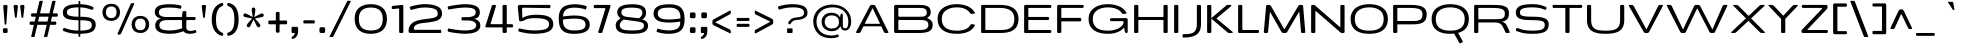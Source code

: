 SplineFontDB: 3.0
FontName: BenchTwelve-Regular
FullName: BenchTwelve Regular
FamilyName: BenchTwelve
Weight: Book
Copyright: vernon adams (c) 2012
Version: 1
ItalicAngle: 0
UnderlinePosition: 0
UnderlineWidth: 0
Ascent: 1638
Descent: 410
sfntRevision: 0x00010000
LayerCount: 2
Layer: 0 1 "Back"  1
Layer: 1 1 "Fore"  0
XUID: [1021 332 1330122705 15196303]
FSType: 0
OS2Version: 4
OS2_WeightWidthSlopeOnly: 1
OS2_UseTypoMetrics: 1
CreationTime: 1342305810
ModificationTime: 1343128905
PfmFamily: 17
TTFWeight: 400
TTFWidth: 6
LineGap: 0
VLineGap: 0
Panose: 2 0 5 3 0 0 0 0 0 0
OS2TypoAscent: 2077
OS2TypoAOffset: 0
OS2TypoDescent: -750
OS2TypoDOffset: 0
OS2TypoLinegap: 0
OS2WinAscent: 2077
OS2WinAOffset: 0
OS2WinDescent: 750
OS2WinDOffset: 0
HheadAscent: 2077
HheadAOffset: 0
HheadDescent: -750
HheadDOffset: 0
OS2SubXSize: 1331
OS2SubYSize: 1433
OS2SubXOff: 0
OS2SubYOff: 286
OS2SupXSize: 1331
OS2SupYSize: 1433
OS2SupXOff: 0
OS2SupYOff: 983
OS2StrikeYSize: 102
OS2StrikeYPos: 530
OS2Vendor: 'newt'
OS2CodePages: 00000093.00000000
OS2UnicodeRanges: a000006f.4000204a.00000000.00000000
Lookup: 4 0 1 "'liga' Standard Ligatures lookup 0"  {"'liga' Standard Ligatures lookup 0 subtable"  } ['liga' ('DFLT' <'dflt' > 'grek' <'dflt' > 'latn' <'dflt' > ) ]
Lookup: 258 0 0 "'kern' Horizontal Kerning in Latin lookup 0"  {"'kern' Horizontal Kerning in Latin lookup 0 per glyph data 0"  "'kern' Horizontal Kerning in Latin lookup 0 kerning class 1"  } ['kern' ('DFLT' <'dflt' > 'latn' <'dflt' > ) ]
MarkAttachClasses: 1
DEI: 91125
KernClass2: 32 26 "'kern' Horizontal Kerning in Latin lookup 0 kerning class 1" 
 89 A Agrave Aacute Acircumflex Atilde Adieresis Aring Amacron Abreve Aogonek uni0200 uni0202
 1 B
 1 C
 111 D O Q Eth Ograve Oacute Ocircumflex Otilde Odieresis Oslash Dcaron Omacron Obreve Ohungarumlaut uni020C uni020E
 1 F
 1 G
 1 K
 1 L
 1 P
 44 R Racute Rcommaaccent Rcaron uni0210 uni0212
 37 S Sacute Scedilla Scaron Scommaaccent
 17 T Tcaron glyph425
 103 U Ugrave Uacute Ucircumflex Udieresis Utilde Umacron Ubreve Uring Uhungarumlaut Uogonek uni0214 uni0216
 1 V
 1 W
 18 Y Yacute Ydieresis
 1 a
 106 b o p ograve oacute ocircumflex otilde odieresis oslash thorn omacron obreve ohungarumlaut uni020D uni020F
 1 c
 1 e
 1 f
 1 g
 56 h m n ntilde hcircumflex hbar nacute ncommaaccent ncaron
 27 k kcommaaccent kgreenlandic
 44 r racute rcommaaccent rcaron uni0211 uni0213
 1 s
 17 t tcaron glyph426
 1 v
 1 w
 1 x
 18 y yacute ydieresis
 89 A Agrave Aacute Acircumflex Atilde Adieresis Aring Amacron Abreve Aogonek uni0200 uni0202
 202 C G O Q Ccedilla Ograve Oacute Ocircumflex Otilde Odieresis Oslash Cacute Ccircumflex Cdotaccent Ccaron Gcircumflex Gbreve Gdotaccent Gcommaaccent Omacron Obreve Ohungarumlaut OE uni01F4 uni020C uni020E
 1 J
 37 S Sacute Scedilla Scaron Scommaaccent
 17 T Tcaron glyph425
 103 U Ugrave Uacute Ucircumflex Udieresis Utilde Umacron Ubreve Uring Uhungarumlaut Uogonek uni0214 uni0216
 1 V
 1 W
 1 X
 18 Y Yacute Ydieresis
 92 a agrave aacute acircumflex atilde adieresis aring ae amacron abreve aogonek uni0201 uni0203
 250 c d e o q ccedilla egrave eacute ecircumflex edieresis eth ograve oacute ocircumflex otilde odieresis oslash cacute ccircumflex cdotaccent ccaron dcaron emacron edotaccent eogonek ecaron omacron obreve ohungarumlaut oe uni0205 uni0207 uni020D uni020F
 5 comma
 1 g
 6 hyphen
 1 j
 6 period
 13 quotedblright
 10 quoteright
 1 s
 103 u ugrave uacute ucircumflex udieresis utilde umacron ubreve uring uhungarumlaut uogonek uni0215 uni0217
 1 v
 1 w
 1 x
 18 y yacute ydieresis
 0 {} 0 {} 0 {} 0 {} 0 {} 0 {} 0 {} 0 {} 0 {} 0 {} 0 {} 0 {} 0 {} 0 {} 0 {} 0 {} 0 {} 0 {} 0 {} 0 {} 0 {} 0 {} 0 {} 0 {} 0 {} 0 {} 0 {} 0 {} -99 {} 0 {} 0 {} -178 {} -41 {} -204 {} -252 {} 0 {} -265 {} -16 {} -21 {} 0 {} 0 {} 0 {} -108 {} 0 {} -220 {} -200 {} 0 {} -18 {} -75 {} -83 {} 0 {} -117 {} 0 {} -49 {} 0 {} 0 {} 0 {} 0 {} 0 {} 0 {} 0 {} 0 {} 0 {} 0 {} 0 {} 0 {} 0 {} 0 {} 0 {} 0 {} 0 {} 0 {} 0 {} 0 {} 0 {} 0 {} 0 {} 0 {} 0 {} -58 {} 0 {} 0 {} 0 {} 0 {} 0 {} -33 {} -20 {} 0 {} -59 {} 0 {} 0 {} 0 {} 0 {} 0 {} 0 {} 0 {} 0 {} 0 {} 0 {} 0 {} 0 {} 0 {} 0 {} 0 {} 0 {} -60 {} 0 {} 0 {} 0 {} -66 {} 0 {} -68 {} -57 {} -68 {} -72 {} 0 {} 0 {} 0 {} 0 {} 0 {} 0 {} 0 {} 0 {} 0 {} 0 {} 0 {} 0 {} 0 {} 0 {} 0 {} 0 {} -177 {} 0 {} 0 {} 0 {} 0 {} 0 {} 0 {} 0 {} 0 {} 0 {} -65 {} -82 {} 0 {} 0 {} 0 {} 0 {} 0 {} 0 {} 0 {} 0 {} -26 {} 0 {} -57 {} 0 {} -41 {} 0 {} 0 {} 0 {} 0 {} 0 {} 0 {} -18 {} -71 {} -44 {} 0 {} -82 {} 0 {} 0 {} 0 {} 0 {} 0 {} 0 {} 0 {} 0 {} 0 {} 0 {} 0 {} 0 {} 0 {} 0 {} 0 {} 0 {} -81 {} -145 {} 0 {} -73 {} 0 {} -72 {} -72 {} -97 {} 0 {} -56 {} -58 {} -77 {} 0 {} 0 {} 0 {} 0 {} 0 {} 0 {} 0 {} 0 {} -91 {} -116 {} -171 {} 0 {} -155 {} 0 {} -20 {} -142 {} 0 {} -55 {} -356 {} -48 {} -245 {} -283 {} 0 {} -268 {} 0 {} 0 {} 0 {} 0 {} 0 {} 0 {} 0 {} 0 {} 0 {} 0 {} 0 {} -158 {} -204 {} 0 {} -85 {} 0 {} -144 {} 0 {} -457 {} 0 {} 0 {} 0 {} -35 {} -44 {} 0 {} -53 {} -39 {} -77 {} -90 {} -44 {} 0 {} 0 {} -90 {} 0 {} 0 {} -27 {} 0 {} 0 {} 0 {} 0 {} 0 {} 0 {} 0 {} -15 {} 0 {} 0 {} -39 {} 0 {} -51 {} -68 {} 0 {} -45 {} 0 {} 0 {} 0 {} 0 {} 0 {} -78 {} 0 {} 0 {} 0 {} 0 {} -11 {} 0 {} 0 {} 0 {} 0 {} 0 {} 0 {} 0 {} 0 {} 0 {} 0 {} 0 {} 0 {} 0 {} 0 {} 0 {} -21 {} -12 {} 0 {} 0 {} 0 {} 0 {} 0 {} 0 {} 0 {} 0 {} 0 {} -36 {} -39 {} 0 {} 0 {} 0 {} -167 {} -86 {} 0 {} 0 {} 0 {} 0 {} 0 {} 0 {} 0 {} 0 {} -187 {} -190 {} -160 {} -195 {} -160 {} 0 {} 0 {} 0 {} 0 {} -148 {} -127 {} -198 {} -126 {} -130 {} -145 {} 0 {} -16 {} 0 {} -70 {} 0 {} 0 {} 0 {} 0 {} 0 {} 0 {} 0 {} 0 {} 0 {} 0 {} 0 {} 0 {} 0 {} 0 {} 0 {} 0 {} 0 {} 0 {} 0 {} 0 {} 0 {} 0 {} 0 {} -207 {} -98 {} -249 {} 0 {} 0 {} 0 {} 0 {} 0 {} 0 {} 0 {} -145 {} -114 {} -220 {} -81 {} -160 {} 0 {} -130 {} 0 {} 0 {} -99 {} -77 {} 0 {} 0 {} 0 {} 0 {} 0 {} -142 {} -87 {} 0 {} 0 {} 0 {} 0 {} 0 {} 0 {} 0 {} 0 {} -118 {} -49 {} -130 {} -60 {} 0 {} -192 {} -130 {} 0 {} 0 {} -92 {} -35 {} 0 {} 0 {} -90 {} -29 {} 0 {} -169 {} -47 {} 0 {} 0 {} 0 {} 0 {} 0 {} 0 {} 0 {} 0 {} -75 {} -163 {} -170 {} -101 {} 0 {} 0 {} 0 {} 0 {} 0 {} -126 {} 0 {} 0 {} 0 {} 0 {} -105 {} 0 {} 0 {} 0 {} 0 {} 0 {} 0 {} 0 {} 0 {} 0 {} 0 {} 0 {} 0 {} 0 {} 0 {} 0 {} 0 {} 0 {} 0 {} 0 {} 0 {} 0 {} 0 {} -16 {} -26 {} 0 {} -41 {} 0 {} 0 {} 0 {} 0 {} 0 {} 0 {} 0 {} 0 {} 0 {} 0 {} 0 {} 0 {} 0 {} 0 {} 0 {} 0 {} 0 {} 0 {} 0 {} 0 {} 0 {} 0 {} -44 {} -82 {} -54 {} -59 {} 0 {} 0 {} 0 {} 0 {} 0 {} 0 {} 0 {} 0 {} 0 {} 0 {} 0 {} 0 {} 0 {} 0 {} 0 {} 0 {} 0 {} 0 {} 0 {} 0 {} 0 {} 0 {} 0 {} 0 {} 0 {} -23 {} 0 {} 0 {} 0 {} 0 {} 0 {} 0 {} 0 {} 0 {} 0 {} 0 {} 0 {} -27 {} -16 {} 0 {} 0 {} 0 {} 0 {} 0 {} 0 {} 0 {} 0 {} 0 {} -79 {} -66 {} 0 {} -37 {} 0 {} 0 {} 0 {} 0 {} 0 {} 0 {} 0 {} 0 {} 0 {} 0 {} 0 {} -98 {} -113 {} 0 {} 0 {} 0 {} 0 {} 0 {} 0 {} 0 {} 0 {} 0 {} 0 {} 0 {} 0 {} 0 {} 0 {} 0 {} 0 {} 0 {} 0 {} 0 {} 0 {} 0 {} 0 {} 0 {} 0 {} -35 {} -37 {} 0 {} 0 {} 0 {} 0 {} 0 {} 0 {} 0 {} 0 {} 0 {} 0 {} 0 {} 0 {} -77 {} 0 {} 0 {} 0 {} 0 {} 0 {} 0 {} 0 {} 0 {} 0 {} 0 {} 0 {} 0 {} 0 {} 0 {} 0 {} 0 {} 0 {} 0 {} 0 {} 0 {} 0 {} 0 {} -16 {} 0 {} 0 {} -26 {} 0 {} 0 {} 0 {} 0 {} 0 {} 0 {} 0 {} 0 {} 0 {} 0 {} 0 {} 0 {} -86 {} 0 {} -58 {} 0 {} 0 {} 0 {} 0 {} 0 {} 0 {} 0 {} 0 {} 0 {} 0 {} -66 {} 0 {} 0 {} 0 {} 0 {} 0 {} 0 {} 0 {} 0 {} 0 {} 0 {} 0 {} -89 {} -59 {} -83 {} -76 {} 0 {} 0 {} 0 {} 0 {} 0 {} -55 {} 0 {} -21 {} 0 {} 0 {} -39 {} 0 {} 0 {} 0 {} 0 {} 0 {} 0 {} 0 {} 0 {} 0 {} 0 {} 0 {} 0 {} 0 {} 0 {} 0 {} 0 {} 0 {} 0 {} 0 {} 0 {} 0 {} 0 {} 0 {} -90 {} 0 {} 0 {} 0 {} 0 {} 0 {} 0 {} 0 {} 0 {} 0 {} 0 {} 0 {} 0 {} 0 {} -27 {} -108 {} 0 {} -14 {} 0 {} 0 {} 0 {} 0 {} 0 {} 0 {} 0 {} 0 {} 0 {} 0 {} 0 {} 0 {} 0 {} 0 {} 0 {} 0 {} 0 {} 0 {} 0 {} 0 {} 0 {} 0 {} -71 {} -54 {} -50 {} 0 {} 0 {} 0 {} -100 {} 0 {} 0 {} 0 {} 0 {} 0 {} 0 {} 0 {} 0 {} 0 {} 0 {} 0 {} 0 {} 0 {} 0 {} 0 {} 0 {} 0 {} 0 {} 0 {} -54 {} -72 {} -100 {} 0 {} 0 {} 0 {} -60 {} 0 {} 0 {} 0 {} 0 {} 0 {} 0 {} 0 {} 0 {} 0 {} 0 {} 0 {} 0 {} 0 {} 0 {} 0 {} 0 {} 0 {} 0 {} 0 {} 0 {} -51 {} 0 {} 0 {} 0 {} 0 {} 0 {} 0 {} 0 {} 0 {} 0 {} 0 {} 0 {} 0 {} 0 {} 0 {} 0 {} 0 {} 0 {} 0 {} 0 {} 0 {} 0 {} 0 {} 0 {} 0 {} -57 {} -47 {} -70 {} 0 {} 0 {} 0 {} -140 {} 0 {} 0 {} 0 {} 0 {} 0 {} 0 {} 0 {} 0 {}
ShortTable: cvt  2
  68
  1297
EndShort
ShortTable: maxp 16
  1
  0
  427
  132
  7
  154
  4
  2
  0
  1
  1
  0
  64
  0
  3
  2
EndShort
LangName: 1033 "" "" "" "newt : BenchTwelve Regular : 24-7-2012" "" "" "" "" "" "vernon adams" "" "" "" "" "http://scripts.sil.org/OFL" 
GaspTable: 1 65535 2 0
Encoding: UnicodeBmp
Compacted: 1
UnicodeInterp: none
NameList: Adobe Glyph List
DisplaySize: -48
AntiAlias: 1
FitToEm: 1
WinInfo: 0 21 9
BeginChars: 65541 427

StartChar: .notdef
Encoding: 65536 -1 0
Width: 748
Flags: W
LayerCount: 2
Fore
SplineSet
136 68 m 1,0,-1
 544 68 l 1,1,-1
 544 1297 l 1,2,-1
 136 1297 l 1,3,-1
 136 68 l 1,0,-1
68 0 m 1,4,-1
 68 1365 l 1,5,-1
 612 1365 l 1,6,-1
 612 0 l 1,7,-1
 68 0 l 1,4,-1
EndSplineSet
EndChar

StartChar: glyph1
Encoding: 65537 -1 1
Width: 0
Flags: W
LayerCount: 2
EndChar

StartChar: glyph2
Encoding: 65538 -1 2
Width: 682
Flags: W
LayerCount: 2
EndChar

StartChar: space
Encoding: 32 32 3
Width: 438
GlyphClass: 2
Flags: W
LayerCount: 2
EndChar

StartChar: exclam
Encoding: 33 33 4
Width: 541
GlyphClass: 2
Flags: W
LayerCount: 2
Fore
SplineSet
280 430 m 2,0,1
 242.272727273 430 242.272727273 430 237 459 c 0,2,3
 235 470 235 470 234 496 c 1,4,-1
 167 1364 l 1,5,6
 167 1436 167 1436 234 1436 c 2,7,-1
 319 1436 l 2,8,9
 350 1436 350 1436 369 1413 c 128,-1,10
 388 1390 388 1390 386 1364 c 2,11,-1
 327 496 l 1,12,13
 321.879581152 439.67539267 321.879581152 439.67539267 309.439790576 434.837696335 c 128,-1,14
 297 430 297 430 281 430 c 2,15,-1
 280 430 l 2,0,1
215 0 m 2,16,17
 148 0 148 0 148 67 c 2,18,-1
 148 178 l 2,19,20
 148 245 148 245 215 245 c 2,21,-1
 323 245 l 2,22,23
 390 245 390 245 390 178 c 2,24,-1
 390 67 l 2,25,26
 390 0 390 0 323 0 c 2,27,-1
 215 0 l 2,16,17
EndSplineSet
EndChar

StartChar: quotedbl
Encoding: 34 34 5
Width: 826
GlyphClass: 2
Flags: W
LayerCount: 2
Fore
SplineSet
690 1357 m 1,0,-1
 630 841 l 1,1,2
 630 789.5 630 789.5 614 781.5 c 0,3,4
 611 780 611 780 606.5 777.5 c 0,5,6
 600.2 774 600.2 774 584 774 c 2,7,-1
 581 774 l 2,8,9
 544.428571429 774 544.428571429 774 539.5 808.5 c 0,10,11
 539 812 539 812 537.5 824 c 128,-1,12
 536 836 536 836 535 841 c 2,13,-1
 469 1348 l 2,14,15
 468 1352 468 1352 468 1370.5 c 128,-1,16
 468 1389 468 1389 488 1412.5 c 128,-1,17
 508 1436 508 1436 536 1436 c 2,18,-1
 623 1436 l 2,19,20
 652 1436 652 1436 671 1412 c 128,-1,21
 690 1388 690 1388 690 1357 c 1,0,-1
354 1357 m 1,22,-1
 294 841 l 1,23,24
 294 789.5 294 789.5 278 781.5 c 0,25,26
 275 780 275 780 270.5 777.5 c 0,27,28
 264.2 774 264.2 774 248 774 c 2,29,-1
 245 774 l 2,30,31
 208.428571429 774 208.428571429 774 203.5 808.5 c 0,32,33
 203 812 203 812 201.5 824 c 128,-1,34
 200 836 200 836 199 841 c 2,35,-1
 133 1348 l 2,36,37
 132 1352 132 1352 132 1371.5 c 128,-1,38
 132 1391 132 1391 151 1413.5 c 128,-1,39
 170 1436 170 1436 199 1436 c 2,40,-1
 286 1436 l 2,41,42
 315 1436 315 1436 334.5 1412 c 128,-1,43
 354 1388 354 1388 354 1357 c 1,22,-1
EndSplineSet
EndChar

StartChar: numbersign
Encoding: 35 35 6
Width: 1709
GlyphClass: 2
Flags: W
LayerCount: 2
Fore
SplineSet
568 587 m 1,0,-1
 1047 587 l 1,1,-1
 1106 835 l 1,2,-1
 627 835 l 1,3,-1
 568 587 l 1,0,-1
1500 475 m 2,4,5
 1500 418 1500 418 1433 418 c 2,6,-1
 1184 418 l 1,7,-1
 1046 -170 l 1,8,9
 1033 -205 1033 -205 996 -205 c 2,10,-1
 894 -205 l 2,11,12
 881 -205 881 -205 873 -194 c 128,-1,13
 865 -183 865 -183 870 -170 c 1,14,-1
 1008 418 l 1,15,-1
 529 418 l 1,16,-1
 391 -170 l 1,17,18
 378 -205 378 -205 341 -205 c 2,19,-1
 239 -205 l 2,20,21
 226 -205 226 -205 218 -194 c 128,-1,22
 210 -183 210 -183 215 -170 c 1,23,-1
 353 418 l 1,24,-1
 201 418 l 2,25,26
 134 418 134 418 134 475 c 2,27,-1
 134 530 l 2,28,29
 134 587 134 587 201 587 c 2,30,-1
 392 587 l 1,31,-1
 451 835 l 1,32,-1
 276 835 l 2,33,34
 209 835 209 835 209 892 c 2,35,-1
 209 949 l 2,36,37
 209 1006 209 1006 276 1006 c 2,38,-1
 490 1006 l 1,39,-1
 632 1612 l 1,40,41
 645 1647 645 1647 682 1647 c 2,42,-1
 784 1647 l 2,43,44
 797 1647 797 1647 805 1636 c 128,-1,45
 813 1625 813 1625 808 1612 c 1,46,-1
 666 1006 l 1,47,-1
 1145 1006 l 1,48,-1
 1287 1612 l 1,49,50
 1300 1647 1300 1647 1337 1647 c 2,51,-1
 1439 1647 l 2,52,53
 1452 1647 1452 1647 1460 1636 c 128,-1,54
 1468 1625 1468 1625 1463 1612 c 1,55,-1
 1321 1006 l 1,56,-1
 1508 1006 l 2,57,58
 1575 1006 1575 1006 1575 949 c 2,59,-1
 1575 892 l 2,60,61
 1575 835 1575 835 1508 835 c 2,62,-1
 1282 835 l 1,63,-1
 1223 587 l 1,64,-1
 1433 587 l 2,65,66
 1500 587 1500 587 1500 530 c 2,67,-1
 1500 475 l 2,4,5
EndSplineSet
EndChar

StartChar: dollar
Encoding: 36 36 7
Width: 2048
GlyphClass: 2
Flags: W
LayerCount: 2
Fore
SplineSet
1712 1248 m 1,0,1
 1693 1191 1693 1191 1639 1191 c 1,2,3
 1613 1194 1613 1194 1555.5 1212 c 128,-1,4
 1498 1230 1498 1230 1436.5 1249 c 0,5,6
 1266.49809886 1301.52091255 1266.49809886 1301.52091255 1039 1311 c 1,7,-1
 1039 832 l 1,8,-1
 1065 832 l 2,9,10
 1460 832 1460 832 1644.5 737 c 128,-1,11
 1829 642 1829 642 1829 436 c 0,12,13
 1829 123.876923077 1829 123.876923077 1548.5 27.5 c 0,14,15
 1363.42079761 -36.0913156914 1363.42079761 -36.0913156914 1039 -40 c 1,16,-1
 1039 -137 l 2,17,18
 1039 -197 1039 -197 1005 -197 c 2,19,-1
 981 -197 l 2,20,21
 947 -197 947 -197 947 -137 c 2,22,-1
 947 -41 l 1,23,24
 722 -40 722 -40 554.5 -10 c 128,-1,25
 387 20 387 20 187 98 c 1,26,27
 147 112 147 112 145 164 c 1,28,-1
 155 213 l 1,29,30
 175 255 175 255 222 258 c 1,31,32
 245 257 245 257 303 237 c 128,-1,33
 361 217 361 217 431.5 194 c 128,-1,34
 502 171 502 171 641 149 c 128,-1,35
 780 127 780 127 947 122 c 1,36,-1
 947 653 l 1,37,38
 510.461106656 662.489975942 510.461106656 662.489975942 351 733.5 c 0,39,40
 209.56975381 796.480656506 209.56975381 796.480656506 168.5 906 c 0,41,42
 146 966 146 966 146 1044 c 128,-1,43
 146 1122 146 1122 168.5 1184 c 128,-1,44
 191 1246 191 1246 229.5 1290 c 128,-1,45
 268 1334 268 1334 327 1367 c 128,-1,46
 386 1400 386 1400 451.5 1420.5 c 128,-1,47
 517 1441 517 1441 601.5 1453.5 c 0,48,49
 746.84 1475 746.84 1475 947 1475 c 1,50,-1
 947 1577 l 2,51,52
 947 1638 947 1638 981 1638 c 2,53,-1
 1005 1638 l 2,54,55
 1039 1638 1039 1638 1039 1577 c 2,56,-1
 1039 1474 l 1,57,58
 1238 1470 1238 1470 1383 1438.5 c 128,-1,59
 1528 1407 1528 1407 1676 1341 c 1,60,61
 1717 1325.89473684 1717 1325.89473684 1717 1276 c 0,62,63
 1717 1262 1717 1262 1712 1251 c 1,64,-1
 1712 1248 l 1,0,1
1039 123 m 1,65,66
 1460.50693626 128.657811225 1460.50693626 128.657811225 1564.5 235.5 c 0,67,68
 1601 273 1601 273 1613.5 313 c 128,-1,69
 1626 353 1626 353 1626 407.5 c 128,-1,70
 1626 462 1626 462 1615 496.5 c 128,-1,71
 1604 531 1604 531 1569.5 563.5 c 128,-1,72
 1535 596 1535 596 1471 613.5 c 0,73,74
 1326.54285714 653 1326.54285714 653 1039 653 c 1,75,-1
 1039 123 l 1,65,66
947 831 m 1,76,-1
 947 1313 l 1,77,78
 474.567471591 1307.53835227 474.567471591 1307.53835227 380.5 1162 c 0,79,80
 354 1121 354 1121 354 1074.5 c 128,-1,81
 354 1028 354 1028 361 1001 c 128,-1,82
 368 974 368 974 389 947 c 128,-1,83
 410 920 410 920 450 902.5 c 128,-1,84
 490 885 490 885 555.5 869.5 c 0,85,86
 674.978950404 841.226355248 674.978950404 841.226355248 947 831 c 1,76,-1
EndSplineSet
EndChar

StartChar: percent
Encoding: 37 37 8
Width: 2644
GlyphClass: 2
Flags: W
LayerCount: 2
Fore
SplineSet
2314 61.5 m 0,0,1
 2211 2 2211 2 2085 2 c 128,-1,2
 1959 2 1959 2 1872 36 c 128,-1,3
 1785 70 1785 70 1730.5 130 c 128,-1,4
 1676 190 1676 190 1647 268 c 128,-1,5
 1618 346 1618 346 1618 436 c 128,-1,6
 1618 526 1618 526 1646.5 604.5 c 128,-1,7
 1675 683 1675 683 1729 744 c 128,-1,8
 1783 805 1783 805 1870 840.5 c 128,-1,9
 1957 876 1957 876 2067 876 c 128,-1,10
 2177 876 2177 876 2263.5 840.5 c 128,-1,11
 2350 805 2350 805 2404.5 744 c 0,12,13
 2515 620.321100917 2515 620.321100917 2515 436 c 0,14,15
 2515 177.611650485 2515 177.611650485 2314 61.5 c 0,0,1
1868.5 221 m 128,-1,17
 1941 141 1941 141 2069 141 c 128,-1,18
 2197 141 2197 141 2267 220 c 128,-1,19
 2337 299 2337 299 2337 440.5 c 128,-1,20
 2337 582 2337 582 2269 659.5 c 128,-1,21
 2201 737 2201 737 2069.5 737 c 128,-1,22
 1938 737 1938 737 1867 658.5 c 128,-1,23
 1796 580 1796 580 1796 440.5 c 128,-1,16
 1796 301 1796 301 1868.5 221 c 128,-1,17
823 682.5 m 0,24,25
 720 623 720 623 594 623 c 128,-1,26
 468 623 468 623 381 657 c 128,-1,27
 294 691 294 691 239.5 751 c 128,-1,28
 185 811 185 811 156 889 c 128,-1,29
 127 967 127 967 127 1057 c 128,-1,30
 127 1147 127 1147 155.5 1225.5 c 128,-1,31
 184 1304 184 1304 238 1365 c 128,-1,32
 292 1426 292 1426 379 1461.5 c 128,-1,33
 466 1497 466 1497 576 1497 c 128,-1,34
 686 1497 686 1497 772.5 1461.5 c 128,-1,35
 859 1426 859 1426 913.5 1365 c 0,36,37
 1024 1241.32110092 1024 1241.32110092 1024 1057 c 0,38,39
 1024 798.611650485 1024 798.611650485 823 682.5 c 0,24,25
378 842 m 128,-1,41
 451 762 451 762 579 762 c 128,-1,42
 707 762 707 762 776.5 841 c 128,-1,43
 846 920 846 920 846 1061.5 c 128,-1,44
 846 1203 846 1203 778 1280.5 c 128,-1,45
 710 1358 710 1358 578.5 1358 c 128,-1,46
 447 1358 447 1358 376 1279.5 c 128,-1,47
 305 1201 305 1201 305 1061.5 c 128,-1,40
 305 922 305 922 378 842 c 128,-1,41
952 -82 m 2,48,49
 931 -82 931 -82 916 -67.5 c 128,-1,50
 901 -53 901 -53 901 -38.5 c 128,-1,51
 901 -24 901 -24 906 -12 c 2,52,-1
 1561 1466 l 2,53,54
 1574 1497 1574 1497 1604 1516.5 c 128,-1,55
 1634 1536 1634 1536 1669 1536 c 2,56,-1
 1697 1536 l 2,57,58
 1718 1536 1718 1536 1733 1521.5 c 128,-1,59
 1748 1507 1748 1507 1748 1492.5 c 128,-1,60
 1748 1478 1748 1478 1743 1466 c 2,61,-1
 1089 -12 l 2,62,63
 1075 -44 1075 -44 1045 -63 c 128,-1,64
 1015 -82 1015 -82 981 -82 c 2,65,-1
 952 -82 l 2,48,49
EndSplineSet
EndChar

StartChar: ampersand
Encoding: 38 38 9
Width: 2413
GlyphClass: 2
Flags: W
LayerCount: 2
Fore
SplineSet
1539 637 m 2,0,1
 1539 663 1539 663 1512 663 c 2,2,-1
 785 663 l 1,3,4
 505.24931694 660.230191257 505.24931694 660.230191257 420.5 543.5 c 0,5,6
 376 482.20754717 376 482.20754717 376 398 c 0,7,8
 376 246 376 246 504 188.5 c 128,-1,9
 632 131 632 131 927.5 131 c 128,-1,10
 1223 131 1223 131 1546 243 c 1,11,12
 1539 281 1539 281 1539 331 c 2,13,-1
 1539 637 l 2,0,1
1784 663 m 2,14,15
 1757 663 1757 663 1757 637 c 2,16,-1
 1757 301 l 2,17,18
 1757 199 1757 199 1812 153 c 128,-1,19
 1867 107 1867 107 1970.5 107 c 128,-1,20
 2074 107 2074 107 2185 144 c 0,21,22
 2206 151 2206 151 2215.5 151 c 128,-1,23
 2225 151 2225 151 2229 150 c 128,-1,24
 2233 149 2233 149 2236 148 c 128,-1,25
 2239 147 2239 147 2241.5 143.5 c 128,-1,26
 2244 140 2244 140 2245.5 138.5 c 128,-1,27
 2247 137 2247 137 2249.5 131.5 c 128,-1,28
 2252 126 2252 126 2252.5 124 c 0,29,30
 2255 114 2255 114 2259 106 c 1,31,-1
 2269 78 l 1,32,33
 2272 66 2272 66 2272 52 c 0,34,35
 2272 26.2142857143 2272 26.2142857143 2218 5 c 0,36,37
 2102 -41 2102 -41 1941 -41 c 0,38,39
 1711 -41 1711 -41 1610 89 c 1,40,41
 1335.97938144 -5.60235640648 1335.97938144 -5.60235640648 1140 -28 c 0,42,43
 1035 -40 1035 -40 889.5 -40 c 128,-1,44
 744 -40 744 -40 610.5 -18 c 128,-1,45
 477 4 477 4 393 41 c 128,-1,46
 309 78 309 78 257 133.5 c 0,47,48
 165 231.692307692 165 231.692307692 165 378.346153846 c 128,-1,49
 165 525 165 525 248.5 626 c 128,-1,50
 332 727 332 727 476 742 c 1,51,52
 319 762 319 762 230.5 848.5 c 128,-1,53
 142 935 142 935 142 1068 c 0,54,55
 142 1312.34883721 142 1312.34883721 376 1403.5 c 0,56,57
 556.985074627 1474 556.985074627 1474 907 1474 c 0,58,59
 1052 1474 1052 1474 1207 1456 c 128,-1,60
 1362 1438 1362 1438 1449 1412 c 1,61,62
 1502 1398 1502 1398 1502 1355 c 0,63,64
 1502 1353 1502 1353 1496 1286 c 1,65,66
 1490 1242 1490 1242 1452 1242 c 0,67,68
 1442 1242 1442 1242 1434 1244 c 128,-1,69
 1426 1246 1426 1246 1400 1252 c 128,-1,70
 1374 1258 1374 1258 1348.5 1263.5 c 128,-1,71
 1323 1269 1323 1269 1275 1276.5 c 128,-1,72
 1227 1284 1227 1284 1176 1289.5 c 0,73,74
 1050.81818182 1303 1050.81818182 1303 919.909090909 1303 c 128,-1,75
 789 1303 789 1303 706 1296 c 128,-1,76
 623 1289 623 1289 566.5 1277.5 c 128,-1,77
 510 1266 510 1266 470 1246 c 128,-1,78
 430 1226 430 1226 408 1207 c 128,-1,79
 386 1188 386 1188 373.5 1158.5 c 0,80,81
 355 1114.84 355 1114.84 355 1059.92 c 128,-1,82
 355 1005 355 1005 366 973.5 c 128,-1,83
 377 942 377 942 406.5 912 c 128,-1,84
 436 882 436 882 484 862 c 0,85,86
 589.6 818 589.6 818 795 818 c 2,87,-1
 1512 818 l 2,88,89
 1539 818 1539 818 1539 845 c 1,90,-1
 1559 1056 l 1,91,92
 1565 1090 1565 1090 1580 1106 c 128,-1,93
 1595 1122 1595 1122 1626 1122 c 2,94,-1
 1690 1122 l 2,95,96
 1757 1122 1757 1122 1757 1056 c 2,97,-1
 1757 845 l 2,98,99
 1757 818 1757 818 1784 818 c 2,100,-1
 2166 818 l 2,101,102
 2233 818 2233 818 2233 752 c 2,103,-1
 2233 730 l 2,104,105
 2233 663 2233 663 2166 663 c 2,106,-1
 1784 663 l 2,14,15
EndSplineSet
EndChar

StartChar: quotesingle
Encoding: 39 39 10
Width: 501
GlyphClass: 2
Flags: W
LayerCount: 2
Fore
SplineSet
362 1357 m 1,0,-1
 302 841 l 1,1,2
 302 789.5 302 789.5 286 781.5 c 0,3,4
 283 780 283 780 278.5 777.5 c 0,5,6
 272.2 774 272.2 774 256 774 c 2,7,-1
 253 774 l 2,8,9
 216.428571429 774 216.428571429 774 211.5 808.5 c 0,10,11
 211 812 211 812 209.5 824 c 128,-1,12
 208 836 208 836 207 841 c 2,13,-1
 141 1348 l 2,14,15
 140 1352 140 1352 140 1371.5 c 128,-1,16
 140 1391 140 1391 159 1413.5 c 128,-1,17
 178 1436 178 1436 207 1436 c 2,18,-1
 294 1436 l 2,19,20
 323 1436 323 1436 342.5 1412 c 128,-1,21
 362 1388 362 1388 362 1357 c 1,0,-1
EndSplineSet
EndChar

StartChar: parenleft
Encoding: 40 40 11
Width: 839
GlyphClass: 2
Flags: W
LayerCount: 2
Fore
SplineSet
649 -143 m 0,0,1
 260.254014686 -26.6599605994 260.254014686 -26.6599605994 167.5 413.5 c 0,2,3
 140 544 140 544 140 698 c 128,-1,4
 140 852 140 852 170 985.5 c 128,-1,5
 200 1119 200 1119 260.5 1231 c 0,6,7
 387.158909224 1465.47599724 387.158909224 1465.47599724 649 1540 c 0,8,9
 657 1542 657 1542 672 1542 c 128,-1,10
 687 1542 687 1542 706.5 1519 c 128,-1,11
 726 1496 726 1496 726 1470 c 2,12,-1
 726 1452 l 2,13,14
 726 1406.28571429 726 1406.28571429 697.5 1390 c 0,15,16
 687 1384 687 1384 661.5 1372.5 c 128,-1,17
 636 1361 636 1361 620 1352 c 0,18,19
 359 1203 359 1203 359 699 c 0,20,21
 359 400.985714286 359 400.985714286 425 260.5 c 0,22,23
 460 186 460 186 505 137.5 c 128,-1,24
 550 89 550 89 592.5 61 c 128,-1,25
 635 33 635 33 669 18.5 c 128,-1,26
 703 4 703 4 714.5 -11 c 128,-1,27
 726 -26 726 -26 726 -57 c 2,28,-1
 726 -73 l 2,29,30
 726 -99 726 -99 706.5 -122 c 128,-1,31
 687 -145 687 -145 672 -145 c 128,-1,32
 657 -145 657 -145 649 -143 c 0,0,1
EndSplineSet
EndChar

StartChar: parenright
Encoding: 41 41 12
Width: 840
GlyphClass: 2
Flags: W
LayerCount: 2
Fore
SplineSet
190 -143 m 0,0,1
 187 -144 187 -144 170.5 -144 c 128,-1,2
 154 -144 154 -144 133.5 -122 c 128,-1,3
 113 -100 113 -100 113 -73 c 2,4,-1
 113 -55 l 2,5,6
 113 -15.3636363636 113 -15.3636363636 128.5 -2.68181818182 c 128,-1,7
 144 10 144 10 153.5 15.5 c 128,-1,8
 163 21 163 21 184 29.5 c 128,-1,9
 205 38 205 38 234 53 c 128,-1,10
 263 68 263 68 296.5 93.5 c 128,-1,11
 330 119 330 119 366.5 168.5 c 128,-1,12
 403 218 403 218 426 284.5 c 128,-1,13
 449 351 449 351 464 456.5 c 128,-1,14
 479 562 479 562 479 698 c 128,-1,15
 479 834 479 834 464 940 c 128,-1,16
 449 1046 449 1046 426 1112.5 c 128,-1,17
 403 1179 403 1179 366.5 1229.5 c 128,-1,18
 330 1280 330 1280 296.5 1306 c 128,-1,19
 263 1332 263 1332 234.5 1346 c 128,-1,20
 206 1360 206 1360 177 1372.5 c 128,-1,21
 148 1385 148 1385 140 1390.5 c 0,22,23
 113 1409.0625 113 1409.0625 113 1454 c 2,24,-1
 113 1470 l 2,25,26
 113 1497 113 1497 133.5 1519 c 128,-1,27
 154 1541 154 1541 170.5 1541 c 128,-1,28
 187 1541 187 1541 190 1540 c 0,29,30
 698 1435 698 1435 698 698 c 128,-1,31
 698 -39 698 -39 190 -143 c 0,0,1
EndSplineSet
EndChar

StartChar: asterisk
Encoding: 42 42 13
Width: 1289
GlyphClass: 2
Flags: W
LayerCount: 2
Fore
SplineSet
469 342 m 2,0,1
 444 292 444 292 382.5 292 c 0,2,3
 351 292 351 292 321.5 320 c 128,-1,4
 292 348 292 348 292 380 c 128,-1,5
 292 412 292 412 331 466.5 c 128,-1,6
 370 521 370 521 413 568 c 128,-1,7
 456 615 456 615 511 671.5 c 128,-1,8
 566 728 566 728 575 738 c 1,9,-1
 194 821 l 2,10,11
 163 828 163 828 142 852.5 c 128,-1,12
 121 877 121 877 121 911.5 c 128,-1,13
 121 946 121 946 147.5 975.5 c 128,-1,14
 174 1005 174 1005 203 1005 c 128,-1,15
 232 1005 232 1005 290.5 979 c 128,-1,16
 349 953 349 953 403.5 923.5 c 128,-1,17
 458 894 458 894 524.5 857.5 c 128,-1,18
 591 821 591 821 602 815 c 1,19,20
 597 856 597 856 582 941.5 c 0,21,22
 550 1123.9 550 1123.9 550 1222 c 0,23,24
 550 1258 550 1258 578.5 1281.5 c 128,-1,25
 607 1305 607 1305 644 1305 c 128,-1,26
 681 1305 681 1305 707.5 1279.5 c 128,-1,27
 734 1254 734 1254 734 1207.5 c 128,-1,28
 734 1161 734 1161 725.5 1092.5 c 128,-1,29
 717 1024 717 1024 703 940 c 128,-1,30
 689 856 689 856 684 815 c 1,31,32
 694 820 694 820 761.5 857.5 c 128,-1,33
 829 895 829 895 883 924 c 0,34,35
 1033.82758621 1005 1033.82758621 1005 1072.9137931 1005 c 128,-1,36
 1112 1005 1112 1005 1138.5 975 c 128,-1,37
 1165 945 1165 945 1165 911 c 128,-1,38
 1165 877 1165 877 1144 852.5 c 128,-1,39
 1123 828 1123 828 1093 821 c 2,40,-1
 712 738 l 1,41,42
 722 727 722 727 775.5 671.5 c 128,-1,43
 829 616 829 616 873 568.5 c 128,-1,44
 917 521 917 521 955.5 466.5 c 128,-1,45
 994 412 994 412 994 380.5 c 128,-1,46
 994 349 994 349 964.5 320.5 c 128,-1,47
 935 292 935 292 904 292 c 0,48,49
 842 292 842 292 817 342 c 2,50,-1
 644 692 l 1,51,-1
 469 342 l 2,0,1
EndSplineSet
EndChar

StartChar: plus
Encoding: 43 43 14
Width: 1201
GlyphClass: 2
Flags: W
LayerCount: 2
Fore
SplineSet
505 1010 m 2,0,1
 505 1077 505 1077 562 1077 c 2,2,-1
 638 1077 l 2,3,4
 669 1077 669 1077 681.5 1060.5 c 128,-1,5
 694 1044 694 1044 694 1010 c 2,6,-1
 694 674 l 2,7,8
 694 638 694 638 721 638 c 2,9,-1
 1022 638 l 2,10,11
 1054 638 1054 638 1066.5 626 c 128,-1,12
 1079 614 1079 614 1079 582 c 2,13,-1
 1079 503 l 2,14,15
 1079 471 1079 471 1066.5 458.5 c 128,-1,16
 1054 446 1054 446 1022 446 c 2,17,-1
 721 446 l 2,18,19
 694 446 694 446 694 409 c 2,20,-1
 694 85 l 2,21,22
 694 51 694 51 681.5 34.5 c 128,-1,23
 669 18 669 18 638 18 c 2,24,-1
 562 18 l 2,25,26
 505 18 505 18 505 85 c 2,27,-1
 505 409 l 2,28,29
 505 446 505 446 479 446 c 2,30,-1
 177 446 l 2,31,32
 145 446 145 446 133 458.5 c 128,-1,33
 121 471 121 471 121 503 c 2,34,-1
 121 582 l 2,35,36
 121 614 121 614 133 626 c 128,-1,37
 145 638 145 638 177 638 c 2,38,-1
 479 638 l 2,39,40
 505 638 505 638 505 674 c 2,41,-1
 505 1010 l 2,0,1
EndSplineSet
EndChar

StartChar: comma
Encoding: 44 44 15
Width: 594
GlyphClass: 2
Flags: W
LayerCount: 2
Fore
SplineSet
132 253 m 2,0,1
 132 316 132 316 192 316 c 2,2,-1
 389 316 l 2,3,4
 421 316 421 316 443.5 293.5 c 128,-1,5
 466 271 466 271 466 239 c 2,6,-1
 466 97 l 2,7,8
 466 -71 466 -71 387.5 -176 c 128,-1,9
 309 -281 309 -281 198 -300 c 0,10,11
 193 -301 193 -301 183 -301 c 0,12,13
 132 -301 132 -301 132 -255 c 2,14,-1
 132 -246 l 2,15,16
 132 -212 132 -212 140.5 -203.5 c 128,-1,17
 149 -195 149 -195 166.5 -186 c 0,18,19
 233.111617312 -151.742596811 233.111617312 -151.742596811 263.555808656 -101.371298405 c 128,-1,20
 294 -51 294 -51 294 -25.5 c 128,-1,21
 294 0 294 0 277 0 c 2,22,-1
 192 0 l 2,23,24
 132 0 132 0 132 50 c 2,25,-1
 132 253 l 2,0,1
EndSplineSet
EndChar

StartChar: hyphen
Encoding: 45 45 16
Width: 827
GlyphClass: 2
Flags: W
LayerCount: 2
Fore
SplineSet
179 489 m 2,0,1
 146 489 146 489 133.5 501 c 128,-1,2
 121 513 121 513 121 545 c 2,3,-1
 121 594 l 2,4,5
 121 626 121 626 133.5 638 c 128,-1,6
 146 650 146 650 179 650 c 2,7,-1
 650 650 l 2,8,9
 682 650 682 650 694 638 c 128,-1,10
 706 626 706 626 706 594 c 2,11,-1
 706 545 l 2,12,13
 706 513 706 513 694 501 c 128,-1,14
 682 489 682 489 650 489 c 2,15,-1
 179 489 l 2,0,1
EndSplineSet
EndChar

StartChar: period
Encoding: 46 46 17
Width: 543
GlyphClass: 2
Flags: W
LayerCount: 2
Fore
SplineSet
204 0 m 2,0,1
 172 0 172 0 149.5 22.5 c 128,-1,2
 127 45 127 45 127 77 c 2,3,-1
 127 220 l 2,4,5
 127 252 127 252 149.5 274.5 c 128,-1,6
 172 297 172 297 204 297 c 2,7,-1
 339 297 l 2,8,9
 371 297 371 297 393.5 274.5 c 128,-1,10
 416 252 416 252 416 220 c 2,11,-1
 416 77 l 2,12,13
 416 45 416 45 393.5 22.5 c 128,-1,14
 371 0 371 0 339 0 c 2,15,-1
 204 0 l 2,0,1
EndSplineSet
EndChar

StartChar: slash
Encoding: 47 47 18
Width: 1231
GlyphClass: 2
Flags: W
LayerCount: 2
Fore
SplineSet
95 -205 m 2,0,1
 78 -205 78 -205 78 -187 c 0,2,3
 78 -178 78 -178 82 -171 c 2,4,-1
 978 1618 l 2,5,6
 979 1620 979 1620 981 1624.5 c 128,-1,7
 983 1629 983 1629 984 1630 c 128,-1,8
 985 1631 985 1631 986.5 1634.5 c 128,-1,9
 988 1638 988 1638 989.5 1639 c 128,-1,10
 991 1640 991 1640 993 1642 c 128,-1,11
 995 1644 995 1644 997 1644.5 c 128,-1,12
 999 1645 999 1645 1002 1646 c 0,13,14
 1008 1648 1008 1648 1017 1648 c 2,15,-1
 1149 1648 l 2,16,17
 1166 1648 1166 1648 1166 1629 c 0,18,19
 1166 1620 1166 1620 1163 1613 c 2,20,-1
 277 -170 l 2,21,22
 264 -195 264 -195 256 -200 c 128,-1,23
 248 -205 248 -205 227 -205 c 2,24,-1
 95 -205 l 2,0,1
EndSplineSet
EndChar

StartChar: zero
Encoding: 48 48 19
Width: 1925
GlyphClass: 2
Flags: W
LayerCount: 2
Fore
SplineSet
963 -41 m 1,0,1
 821 -41 821 -41 701 -16.5 c 128,-1,2
 581 8 581 8 475 65.5 c 128,-1,3
 369 123 369 123 295 210.5 c 0,4,5
 136 398.506756757 136 398.506756757 136 732 c 0,6,7
 136 1181.36363636 136 1181.36363636 474.5 1366 c 0,8,9
 674.333333333 1475 674.333333333 1475 962 1475 c 0,10,11
 1411.35672515 1475 1411.35672515 1475 1630.5 1223.5 c 0,12,13
 1789 1041.59731544 1789 1041.59731544 1789 732 c 0,14,15
 1789 249.44549763 1789 249.44549763 1451.5 65.5 c 0,16,17
 1256.09565217 -41 1256.09565217 -41 963 -41 c 1,0,1
962.5 129 m 0,18,19
 1115 129 1115 129 1225 159.5 c 128,-1,20
 1335 190 1335 190 1415 259.5 c 0,21,22
 1574 397.63125 1574 397.63125 1574 732 c 0,23,24
 1574 1304 1574 1304 962.5 1304 c 128,-1,25
 351 1304 351 1304 351 732 c 0,26,27
 351 397.1375 351 397.1375 510 260 c 0,28,29
 661.884057971 129 661.884057971 129 962.5 129 c 0,18,19
EndSplineSet
EndChar

StartChar: one
Encoding: 49 49 20
Width: 842
GlyphClass: 2
Flags: W
LayerCount: 2
Fore
SplineSet
535 0 m 2,0,1
 468 0 468 0 468 67 c 2,2,-1
 468 1219 l 2,3,4
 468 1234 468 1234 457 1245 c 128,-1,5
 446 1256 446 1256 431 1256 c 1,6,-1
 156 1225 l 1,7,8
 89 1225 89 1225 89 1292 c 2,9,-1
 89 1322 l 2,10,11
 89 1382 89 1382 156 1389 c 2,12,-1
 615 1438 l 1,13,14
 682 1438 682 1438 682 1371 c 2,15,-1
 682 67 l 2,16,17
 682 0 682 0 615 0 c 2,18,-1
 535 0 l 2,0,1
EndSplineSet
EndChar

StartChar: two
Encoding: 50 50 21
Width: 1986
GlyphClass: 2
Flags: W
LayerCount: 2
Fore
SplineSet
223 0 m 2,0,1
 179 0 179 0 154.5 24 c 128,-1,2
 130 48 130 48 130 111 c 128,-1,3
 130 174 130 174 149 246.5 c 128,-1,4
 168 319 168 319 198.5 373 c 128,-1,5
 229 427 229 427 280.5 473 c 128,-1,6
 332 519 332 519 382 550.5 c 128,-1,7
 432 582 432 582 505 608.5 c 128,-1,8
 578 635 578 635 638 651.5 c 128,-1,9
 698 668 698 668 783 682.5 c 0,10,11
 892.471669219 701.174578867 892.471669219 701.174578867 1031.73583461 718.587289433 c 128,-1,12
 1171 736 1171 736 1219.5 743 c 128,-1,13
 1268 750 1268 750 1346 764 c 128,-1,14
 1424 778 1424 778 1463 794 c 128,-1,15
 1502 810 1502 810 1545.5 834.5 c 0,16,17
 1625 879.275862069 1625 879.275862069 1625 970 c 0,18,19
 1625 1090 1625 1090 1567.5 1160.5 c 0,20,21
 1449.64539007 1305 1449.64539007 1305 937 1305 c 1,22,23
 807 1305 807 1305 649.5 1275.5 c 0,24,25
 466.711071901 1241.26334363 466.711071901 1241.26334363 379.355535951 1211.63167181 c 128,-1,26
 292 1182 292 1182 279 1182 c 0,27,28
 231 1182 231 1182 224 1212 c 1,29,30
 193 1277 193 1277 193 1283 c 0,31,32
 193 1335 193 1335 228 1352 c 1,33,34
 331 1389 331 1389 552.5 1433 c 128,-1,35
 774 1477 774 1477 937 1477.5 c 0,36,37
 942.09375 1477.515625 942.09375 1477.515625 947.161621094 1477.515625 c 0,38,39
 1104.265625 1477.515625 1104.265625 1477.515625 1236.5 1462.5 c 0,40,41
 1373 1447 1373 1447 1488.5 1411.5 c 128,-1,42
 1604 1376 1604 1376 1681.5 1320.5 c 0,43,44
 1846 1202.69677419 1846 1202.69677419 1846 991 c 0,45,46
 1846 879.425531915 1846 879.425531915 1790.5 788.5 c 0,47,48
 1753.55046826 727.96566077 1753.55046826 727.96566077 1640 661 c 0,49,50
 1505.44364821 581.646254072 1505.44364821 581.646254072 1044 531 c 1,51,52
 742.361878453 499.248618785 742.361878453 499.248618785 673.680939227 476.624309392 c 128,-1,53
 605 454 605 454 549 430.5 c 128,-1,54
 493 407 493 407 465.5 378.5 c 0,55,56
 398 308.545454545 398 308.545454545 398 218 c 0,57,58
 398 193 398 193 419.5 178 c 128,-1,59
 441 163 441 163 470 163 c 2,60,-1
 1761 163 l 2,61,62
 1805 163 1805 163 1805 99 c 2,63,-1
 1805 51 l 2,64,65
 1805 21 1805 21 1793.5 10.5 c 128,-1,66
 1782 0 1782 0 1753 0 c 2,67,-1
 223 0 l 2,0,1
EndSplineSet
EndChar

StartChar: three
Encoding: 51 51 22
Width: 1952
GlyphClass: 2
Flags: W
LayerCount: 2
Fore
SplineSet
1003 -40 m 0,0,1
 863 -40 863 -40 571.5 -2 c 128,-1,2
 280 36 280 36 191 62 c 1,3,4
 138 76 138 76 138 119 c 0,5,6
 138 127 138 127 139 132 c 2,7,-1
 143 187 l 1,8,9
 149 231 149 231 187 231 c 0,10,11
 197 231 197 231 234.5 223.5 c 128,-1,12
 272 216 272 216 305.5 210 c 128,-1,13
 339 204 339 204 393 194.5 c 128,-1,14
 447 185 447 185 501 177 c 128,-1,15
 555 169 555 169 622.5 160 c 128,-1,16
 690 151 690 151 752.5 145 c 0,17,18
 898.333333333 131 898.333333333 131 1027.66666667 131 c 128,-1,19
 1157 131 1157 131 1264.5 147 c 128,-1,20
 1372 163 1372 163 1434 187.5 c 128,-1,21
 1496 212 1496 212 1533.5 248 c 0,22,23
 1595 307.04 1595 307.04 1595 396 c 0,24,25
 1595 498.461538462 1595 498.461538462 1496 567 c 0,26,27
 1386.22222222 643 1386.22222222 643 1115 643 c 2,28,-1
 879 643 l 2,29,30
 847 643 847 643 847 686 c 2,31,-1
 847 768 l 2,32,33
 847 811 847 811 879 811 c 2,34,-1
 1115 811 l 2,35,36
 1573 811 1573 811 1573 1056 c 0,37,38
 1573 1193 1573 1193 1448 1248 c 128,-1,39
 1323 1303 1323 1303 1042 1303 c 0,40,41
 747.5 1303 747.5 1303 339 1227 c 0,42,43
 296 1219 296 1219 261.5 1211.5 c 0,44,45
 213.2 1201 213.2 1201 200 1201 c 0,46,47
 155 1201 155 1201 149 1245 c 1,48,-1
 139 1298 l 2,49,50
 138 1303 138 1303 138 1311 c 0,51,52
 138 1354 138 1354 191 1368 c 1,53,54
 286 1396 286 1396 577.5 1435 c 128,-1,55
 869 1474 869 1474 1041 1474 c 128,-1,56
 1213 1474 1213 1474 1346 1452 c 128,-1,57
 1479 1430 1479 1430 1561.5 1393 c 128,-1,58
 1644 1356 1644 1356 1695 1300.5 c 0,59,60
 1785 1202.55882353 1785 1202.55882353 1785 1057.27941176 c 128,-1,61
 1785 912 1785 912 1703.5 825 c 128,-1,62
 1622 738 1622 738 1474 723 c 1,63,64
 1629 704 1629 704 1719 612.5 c 128,-1,65
 1809 521 1809 521 1809 386 c 0,66,67
 1809 -40 1809 -40 1003 -40 c 0,0,1
EndSplineSet
EndChar

StartChar: four
Encoding: 52 52 23
Width: 1658
GlyphClass: 2
Flags: W
LayerCount: 2
Fore
SplineSet
390 474 m 0,0,1
 390 451 390 451 418 451 c 2,2,-1
 1000 451 l 1,3,-1
 1000 1371 l 2,4,5
 1000 1438 1000 1438 1067 1438 c 2,6,-1
 1150 1438 l 2,7,8
 1217 1438 1217 1438 1217 1371 c 2,9,-1
 1217 451 l 1,10,-1
 1473 451 l 2,11,12
 1539 451 1539 451 1539 384 c 2,13,-1
 1539 354 l 2,14,15
 1539 287 1539 287 1473 287 c 2,16,-1
 1217 287 l 1,17,-1
 1217 71 l 2,18,19
 1217 4 1217 4 1150 4 c 2,20,-1
 1067 4 l 2,21,22
 1000 4 1000 4 1000 71 c 2,23,-1
 1000 287 l 1,24,-1
 191 287 l 2,25,26
 162 287 162 287 141.5 301 c 128,-1,27
 121 315 121 315 121 330 c 128,-1,28
 121 345 121 345 124 354 c 2,29,-1
 446 1371 l 2,30,31
 457 1407 457 1407 470 1422.5 c 128,-1,32
 483 1438 483 1438 513 1438 c 2,33,-1
 596 1438 l 2,34,35
 625 1438 625 1438 645.5 1424 c 128,-1,36
 666 1410 666 1410 666 1395 c 128,-1,37
 666 1380 666 1380 663 1371 c 2,38,-1
 391 484 l 2,39,40
 390 481 390 481 390 474 c 0,0,1
EndSplineSet
EndChar

StartChar: five
Encoding: 53 53 24
Width: 2091
GlyphClass: 2
Flags: W
LayerCount: 2
Fore
SplineSet
1765 1438 m 2,0,1
 1818 1438 1818 1438 1818 1380 c 0,2,3
 1818 1373 1818 1373 1810.5 1323 c 128,-1,4
 1803 1273 1803 1273 1765 1273 c 2,5,-1
 427 1295 l 2,6,7
 397 1295 397 1295 378.5 1277 c 128,-1,8
 360 1259 360 1259 360 1229 c 2,9,-1
 360 1223 l 1,10,-1
 378 767 l 1,11,12
 573.106331988 892.661705348 573.106331988 892.661705348 844.5 921 c 0,13,14
 969 934 969 934 1146 934 c 128,-1,15
 1323 934 1323 934 1468 910 c 128,-1,16
 1613 886 1613 886 1705.5 844 c 128,-1,17
 1798 802 1798 802 1855.5 739 c 0,18,19
 1958 626.695652174 1958 626.695652174 1958 447 c 0,20,21
 1958 119.517241379 1958 119.517241379 1560.5 19 c 0,22,23
 1327.18181818 -40 1327.18181818 -40 943 -40 c 2,24,-1
 940 -40 l 1,25,26
 778 -39 778 -39 555 -2 c 128,-1,27
 332 35 332 35 224 67 c 1,28,29
 171 81 171 81 171 124 c 0,30,31
 171 134 171 134 178 184 c 128,-1,32
 185 234 185 234 223 234 c 0,33,34
 233.166666667 234 233.166666667 234 292.083333333 220 c 128,-1,35
 351 206 351 206 417 193 c 128,-1,36
 483 180 483 180 568 166 c 0,37,38
 768.357142857 133 768.357142857 133 1016.17857143 133 c 128,-1,39
 1264 133 1264 133 1436.5 166.5 c 128,-1,40
 1609 200 1609 200 1675 267 c 128,-1,41
 1741 334 1741 334 1741 446.5 c 128,-1,42
 1741 559 1741 559 1674 625 c 0,43,44
 1535.93939394 761 1535.93939394 761 1008 761 c 0,45,46
 756.14893617 761 756.14893617 761 602 703.5 c 0,47,48
 539 680 539 680 490 656 c 0,49,50
 371.583333333 598 371.583333333 598 314 598 c 2,51,-1
 271 598 l 2,52,53
 219.4 598 219.4 598 211 640 c 0,54,55
 208 655 208 655 208 680 c 1,56,-1
 144 1318 l 1,57,58
 144 1378 144 1378 164.5 1408 c 128,-1,59
 185 1438 185 1438 234 1438 c 2,60,-1
 1765 1438 l 2,0,1
EndSplineSet
EndChar

StartChar: six
Encoding: 54 54 25
Width: 1860
GlyphClass: 2
Flags: W
LayerCount: 2
Fore
SplineSet
912 131 m 0,0,1
 1232.27272727 131 1232.27272727 131 1361 190 c 0,2,3
 1512 259.208333333 1512 259.208333333 1512 433 c 0,4,5
 1512 610.455284553 1512 610.455284553 1347.5 680 c 0,6,7
 1212.67307692 737 1212.67307692 737 960.836538462 737 c 128,-1,8
 709 737 709 737 355 687 c 1,9,-1
 355 616 l 2,10,11
 355 131 355 131 912 131 c 0,0,1
1173.5 -28.5 m 0,12,13
 1056 -42 1056 -42 915.5 -42 c 128,-1,14
 775 -42 775 -42 664 -21.5 c 128,-1,15
 553 -1 553 -1 473 34.5 c 128,-1,16
 393 70 393 70 334 126 c 128,-1,17
 275 182 275 182 238 245 c 128,-1,18
 201 308 201 308 179 390.5 c 0,19,20
 140 536.75 140 536.75 140 720.875 c 128,-1,21
 140 905 140 905 174 1029 c 128,-1,22
 208 1153 208 1153 274 1238 c 128,-1,23
 340 1323 340 1323 444 1375 c 0,24,25
 638 1472 638 1472 983 1472 c 0,26,27
 1116 1472 1116 1472 1285 1443 c 128,-1,28
 1454 1414 1454 1414 1545 1377 c 0,29,30
 1573 1365 1573 1365 1573 1347.5 c 128,-1,31
 1573 1330 1573 1330 1571 1325 c 2,32,-1
 1540 1233 l 2,33,34
 1531 1207 1531 1207 1513.5 1207 c 128,-1,35
 1496 1207 1496 1207 1489 1210 c 0,36,37
 1422 1241 1422 1241 1253 1270 c 128,-1,38
 1084 1299 1084 1299 960 1299 c 0,39,40
 646 1299 646 1299 505 1189.5 c 128,-1,41
 364 1080 364 1080 364 870 c 2,42,-1
 364 846 l 1,43,44
 704 895 704 895 920.5 895 c 128,-1,45
 1137 895 1137 895 1272.5 870.5 c 128,-1,46
 1408 846 1408 846 1493.5 804 c 128,-1,47
 1579 762 1579 762 1632.5 701 c 0,48,49
 1728 592.112149533 1728 592.112149533 1728 425 c 0,50,51
 1728 35.2085106383 1728 35.2085106383 1173.5 -28.5 c 0,12,13
EndSplineSet
EndChar

StartChar: seven
Encoding: 55 55 26
Width: 1055
GlyphClass: 2
Flags: W
LayerCount: 2
Fore
SplineSet
391 0 m 2,0,1
 362 0 362 0 341.5 14 c 128,-1,2
 321 28 321 28 321 43 c 128,-1,3
 321 58 321 58 324 67 c 2,4,-1
 684 1241 l 2,5,6
 688 1255 688 1255 680 1264.5 c 128,-1,7
 672 1274 672 1274 657 1274 c 2,8,-1
 153 1274 l 2,9,10
 86 1274 86 1274 86 1341 c 2,11,-1
 86 1371 l 2,12,13
 86 1438 86 1438 153 1438 c 2,14,-1
 882 1438 l 2,15,16
 949 1438 949 1438 949 1371 c 1,17,-1
 539 67 l 2,18,19
 524.264822134 20.95256917 524.264822134 20.95256917 509.132411067 10.476284585 c 128,-1,20
 494 0 494 0 473 0 c 2,21,-1
 391 0 l 2,0,1
EndSplineSet
EndChar

StartChar: eight
Encoding: 56 56 27
Width: 1930
GlyphClass: 2
Flags: W
LayerCount: 2
Fore
SplineSet
1332 758 m 1,0,1
 1333 759 1333 759 1356.5 778 c 128,-1,2
 1380 797 1380 797 1386 802.5 c 128,-1,3
 1392 808 1392 808 1413 827.5 c 128,-1,4
 1434 847 1434 847 1442 858.5 c 128,-1,5
 1450 870 1450 870 1465 891.5 c 128,-1,6
 1480 913 1480 913 1486 931 c 0,7,8
 1503 982 1503 982 1503 1024 c 0,9,10
 1503 1176 1503 1176 1380 1237 c 128,-1,11
 1257 1298 1257 1298 967.5 1298 c 128,-1,12
 678 1298 678 1298 553 1245.5 c 128,-1,13
 428 1193 428 1193 428 1058 c 0,14,15
 428 846.833333333 428 846.833333333 774 818 c 1,16,17
 1081 778 1081 778 1332 758 c 1,0,1
808 135.5 m 128,-1,19
 876 133 876 133 993.5 133 c 128,-1,20
 1111 133 1111 133 1206 139 c 128,-1,21
 1301 145 1301 145 1378.5 161.5 c 128,-1,22
 1456 178 1456 178 1497.5 208 c 0,23,24
 1582 269.084337349 1582 269.084337349 1582 397 c 0,25,26
 1582 488 1582 488 1488.5 531 c 128,-1,27
 1395 574 1395 574 1152 604 c 0,28,29
 1094 611 1094 611 884.5 641 c 128,-1,30
 675 671 675 671 546 687 c 1,31,32
 450 634 450 634 399 555.5 c 128,-1,33
 348 477 348 477 348 414.5 c 128,-1,34
 348 352 348 352 362 313 c 128,-1,35
 376 274 376 274 401.5 246 c 128,-1,36
 427 218 427 218 468.5 198 c 128,-1,37
 510 178 510 178 558 165.5 c 128,-1,38
 606 153 606 153 673 145.5 c 128,-1,18
 740 138 740 138 808 135.5 c 128,-1,19
966 -41 m 128,-1,40
 859 -41 859 -41 775.5 -37 c 128,-1,41
 692 -33 692 -33 602.5 -21.5 c 128,-1,42
 513 -10 513 -10 447 10 c 128,-1,43
 381 30 381 30 320 63.5 c 128,-1,44
 259 97 259 97 220.5 143 c 0,45,46
 137 242.766233766 137 242.766233766 137 402 c 0,47,48
 137 512 137 512 214 607 c 128,-1,49
 291 702 291 702 392 751 c 1,50,51
 326 788 326 788 271.5 871.5 c 128,-1,52
 217 955 217 955 217 1058 c 0,53,54
 217 1473 217 1473 966 1473 c 0,55,56
 1407.85148515 1473 1407.85148515 1473 1572 1332.5 c 0,57,58
 1695 1227.22033898 1695 1227.22033898 1695 1028 c 0,59,60
 1695 917 1695 917 1634.5 821 c 128,-1,61
 1574 725 1574 725 1492 696 c 1,62,63
 1621 669 1621 669 1708 584.5 c 128,-1,64
 1795 500 1795 500 1795 386 c 0,65,66
 1795 159 1795 159 1613.5 61.5 c 0,67,68
 1499.52975987 0.276317286901 1499.52975987 0.276317286901 1370.76487994 -16.3618413565 c 128,-1,69
 1242 -33 1242 -33 1157.5 -37 c 128,-1,39
 1073 -41 1073 -41 966 -41 c 128,-1,40
EndSplineSet
EndChar

StartChar: nine
Encoding: 57 57 28
Width: 1859
GlyphClass: 2
Flags: W
LayerCount: 2
Fore
SplineSet
627 715.5 m 128,-1,1
 740 693 740 693 944.5 693 c 128,-1,2
 1149 693 1149 693 1505 743 c 1,3,-1
 1505 814 l 2,4,5
 1505 1299 1505 1299 947 1299 c 0,6,7
 626.727272727 1299 626.727272727 1299 498 1240 c 0,8,9
 347 1170.79166667 347 1170.79166667 347 997 c 0,10,11
 347 927 347 927 371 875.5 c 128,-1,12
 395 824 395 824 454.5 781 c 128,-1,0
 514 738 514 738 627 715.5 c 128,-1,1
1135 -26.5 m 128,-1,14
 1021 -42 1021 -42 882 -42 c 128,-1,15
 743 -42 743 -42 574 -13 c 128,-1,16
 405 16 405 16 314 53 c 0,17,18
 287 63 287 63 287 81.5 c 128,-1,19
 287 100 287 100 289 105 c 2,20,-1
 320 197 l 2,21,22
 329 223 329 223 355 223 c 0,23,24
 362 223 362 223 370 220 c 0,25,26
 438 189 438 189 606.5 160 c 128,-1,27
 775 131 775 131 917 131 c 128,-1,28
 1059 131 1059 131 1174.5 157 c 128,-1,29
 1290 183 1290 183 1360 234.5 c 0,30,31
 1495 333.821428571 1495 333.821428571 1495 520 c 2,32,-1
 1495 584 l 1,33,34
 1156 535 1156 535 939 535 c 128,-1,35
 722 535 722 535 586.5 559.5 c 128,-1,36
 451 584 451 584 365.5 626 c 128,-1,37
 280 668 280 668 226.5 729 c 0,38,39
 131 837.887850467 131 837.887850467 131 1004 c 0,40,41
 131 1394.46153846 131 1394.46153846 686 1458.5 c 0,42,43
 803 1472 803 1472 943.5 1472 c 128,-1,44
 1084 1472 1084 1472 1195 1451.5 c 128,-1,45
 1306 1431 1306 1431 1386 1395.5 c 128,-1,46
 1466 1360 1466 1360 1525 1304 c 128,-1,47
 1584 1248 1584 1248 1621 1185 c 128,-1,48
 1658 1122 1658 1122 1680 1039.5 c 0,49,50
 1719 893.25 1719 893.25 1719 723.125 c 128,-1,51
 1719 553 1719 553 1696 443.5 c 128,-1,52
 1673 334 1673 334 1625 253 c 128,-1,53
 1577 172 1577 172 1509 115.5 c 128,-1,54
 1441 59 1441 59 1345 24 c 128,-1,13
 1249 -11 1249 -11 1135 -26.5 c 128,-1,14
EndSplineSet
EndChar

StartChar: colon
Encoding: 58 58 29
Width: 585
GlyphClass: 2
Flags: W
LayerCount: 2
Fore
SplineSet
225 756 m 2,0,1
 193 756 193 756 170.5 778.5 c 128,-1,2
 148 801 148 801 148 833 c 2,3,-1
 148 976 l 2,4,5
 148 1008 148 1008 170.5 1030.5 c 128,-1,6
 193 1053 193 1053 225 1053 c 2,7,-1
 360 1053 l 2,8,9
 392 1053 392 1053 414.5 1030.5 c 128,-1,10
 437 1008 437 1008 437 976 c 2,11,-1
 437 833 l 2,12,13
 437 801 437 801 414.5 778.5 c 128,-1,14
 392 756 392 756 360 756 c 2,15,-1
 225 756 l 2,0,1
225 0 m 2,16,17
 193 0 193 0 170.5 22.5 c 128,-1,18
 148 45 148 45 148 77 c 2,19,-1
 148 220 l 2,20,21
 148 252 148 252 170.5 274.5 c 128,-1,22
 193 297 193 297 225 297 c 2,23,-1
 360 297 l 2,24,25
 392 297 392 297 414.5 274.5 c 128,-1,26
 437 252 437 252 437 220 c 2,27,-1
 437 77 l 2,28,29
 437 45 437 45 414.5 22.5 c 128,-1,30
 392 0 392 0 360 0 c 2,31,-1
 225 0 l 2,16,17
EndSplineSet
EndChar

StartChar: semicolon
Encoding: 59 59 30
Width: 624
GlyphClass: 2
Flags: W
LayerCount: 2
Fore
SplineSet
246 756 m 2,0,1
 214 756 214 756 191.5 778.5 c 128,-1,2
 169 801 169 801 169 833 c 2,3,-1
 169 976 l 2,4,5
 169 1008 169 1008 191.5 1030.5 c 128,-1,6
 214 1053 214 1053 246 1053 c 2,7,-1
 381 1053 l 2,8,9
 413 1053 413 1053 435.5 1030.5 c 128,-1,10
 458 1008 458 1008 458 976 c 2,11,-1
 458 833 l 2,12,13
 458 801 458 801 435.5 778.5 c 128,-1,14
 413 756 413 756 381 756 c 2,15,-1
 246 756 l 2,0,1
146 253 m 2,16,17
 146 316 146 316 206 316 c 2,18,-1
 402 316 l 2,19,20
 434 316 434 316 456.5 293.5 c 128,-1,21
 479 271 479 271 479 239 c 2,22,-1
 479 97 l 2,23,24
 479 -72 479 -72 401 -176.5 c 128,-1,25
 323 -281 323 -281 212 -300 c 0,26,27
 207 -301 207 -301 197 -301 c 0,28,29
 146 -301 146 -301 146 -255 c 2,30,-1
 146 -246 l 2,31,32
 146 -212 146 -212 154.5 -203.5 c 128,-1,33
 163 -195 163 -195 180.5 -186 c 0,34,35
 247.111617312 -151.742596811 247.111617312 -151.742596811 277.555808656 -101.371298405 c 128,-1,36
 308 -51 308 -51 308 -25.5 c 128,-1,37
 308 0 308 0 291 0 c 2,38,-1
 206 0 l 2,39,40
 146 0 146 0 146 50 c 2,41,-1
 146 253 l 2,16,17
EndSplineSet
EndChar

StartChar: less
Encoding: 60 60 31
Width: 1209
GlyphClass: 2
Flags: W
LayerCount: 2
Fore
SplineSet
1042 -21 m 0,0,1
 1032.63636364 -21 1032.63636364 -21 1018.31818182 -13.5 c 128,-1,2
 1004 -6 1004 -6 998 -3 c 2,3,-1
 188 396 l 1,4,5
 156 410 156 410 139 440 c 128,-1,6
 122 470 122 470 122 502 c 2,7,-1
 122 604 l 2,8,9
 122 662 122 662 187 700 c 1,10,-1
 998 1136 l 2,11,12
 1020 1148 1020 1148 1036 1148 c 0,13,14
 1065 1148 1065 1148 1065 1106 c 2,15,-1
 1065 1031 l 2,16,17
 1065 1001 1065 1001 1050 984 c 128,-1,18
 1035 967 1035 967 998 947 c 2,19,-1
 289 559 l 2,20,21
 280 554 280 554 280 547 c 128,-1,22
 280 540 280 540 289 535 c 2,23,-1
 998 187 l 2,24,25
 1065 154 1065 154 1065 93 c 2,26,-1
 1065 17 l 2,27,28
 1065 -21 1065 -21 1042 -21 c 0,0,1
EndSplineSet
EndChar

StartChar: equal
Encoding: 61 61 32
Width: 927
GlyphClass: 2
Flags: W
LayerCount: 2
Fore
SplineSet
193 617 m 2,0,1
 161 617 161 617 149 629 c 128,-1,2
 137 641 137 641 137 673 c 2,3,-1
 137 716 l 2,4,5
 137 748 137 748 149 760 c 128,-1,6
 161 772 161 772 193 772 c 2,7,-1
 733 772 l 2,8,9
 765 772 765 772 777.5 760 c 128,-1,10
 790 748 790 748 790 716 c 2,11,-1
 790 673 l 2,12,13
 790 641 790 641 777.5 629 c 128,-1,14
 765 617 765 617 733 617 c 2,15,-1
 193 617 l 2,0,1
193 314 m 2,16,17
 161 314 161 314 149 326.5 c 128,-1,18
 137 339 137 339 137 371 c 2,19,-1
 137 414 l 2,20,21
 137 446 137 446 149 458 c 128,-1,22
 161 470 161 470 193 470 c 2,23,-1
 733 470 l 2,24,25
 765 470 765 470 777.5 458 c 128,-1,26
 790 446 790 446 790 414 c 2,27,-1
 790 371 l 2,28,29
 790 339 790 339 777.5 326.5 c 128,-1,30
 765 314 765 314 733 314 c 2,31,-1
 193 314 l 2,16,17
EndSplineSet
EndChar

StartChar: greater
Encoding: 62 62 33
Width: 1209
GlyphClass: 2
Flags: W
LayerCount: 2
Fore
SplineSet
170 -21 m 0,0,1
 142 -21 142 -21 142 21 c 2,2,-1
 142 97 l 2,3,4
 142 127 142 127 157 143 c 128,-1,5
 172 159 172 159 209 180 c 2,6,-1
 918 568 l 2,7,8
 927 572 927 572 927 580 c 128,-1,9
 927 588 927 588 918 593 c 2,10,-1
 209 940 l 2,11,12
 142 973 142 973 142 1034 c 2,13,-1
 142 1110 l 2,14,15
 142 1148 142 1148 165 1148 c 0,16,17
 172 1148 172 1148 187 1140.5 c 128,-1,18
 202 1133 202 1133 209 1130 c 2,19,-1
 1019 731 l 1,20,21
 1050 717 1050 717 1067.5 687 c 128,-1,22
 1085 657 1085 657 1085 625 c 2,23,-1
 1085 523 l 2,24,25
 1085 465 1085 465 1019 427 c 1,26,-1
 209 -9 l 2,27,28
 185 -21 185 -21 170 -21 c 0,0,1
EndSplineSet
EndChar

StartChar: question
Encoding: 63 63 34
Width: 1742
GlyphClass: 2
Flags: W
LayerCount: 2
Fore
SplineSet
624 0 m 2,0,1
 592 0 592 0 579.5 12.5 c 128,-1,2
 567 25 567 25 567 57 c 2,3,-1
 567 182 l 2,4,5
 567 214 567 214 579.5 226 c 128,-1,6
 592 238 592 238 624 238 c 2,7,-1
 792 238 l 2,8,9
 824 238 824 238 836.5 226 c 128,-1,10
 849 214 849 214 849 182 c 2,11,-1
 849 57 l 2,12,13
 849 25 849 25 836.5 12.5 c 128,-1,14
 824 0 824 0 792 0 c 2,15,-1
 624 0 l 2,0,1
740 465 m 128,-1,17
 733 454 733 454 732 452 c 128,-1,18
 731 450 731 450 728.5 447.5 c 0,19,20
 718.813793103 437.813793103 718.813793103 437.813793103 710.092495706 437.813793103 c 0,21,22
 704.497701149 437.813793103 704.497701149 437.813793103 699.3 441.8 c 0,23,24
 686 452 686 452 662.5 467.5 c 128,-1,25
 639 483 639 483 631.5 488 c 128,-1,26
 624 493 624 493 621.5 498.5 c 128,-1,27
 619 504 619 504 619 508.5 c 0,28,29
 619 516 619 516 622 525 c 1,30,31
 697 665 697 665 790.5 724 c 128,-1,32
 884 783 884 783 1023 794.5 c 128,-1,33
 1162 806 1162 806 1239.5 825 c 128,-1,34
 1317 844 1317 844 1360 876 c 128,-1,35
 1403 908 1403 908 1419 947.5 c 128,-1,36
 1435 987 1435 987 1435 1048 c 0,37,38
 1435 1312 1435 1312 877 1312 c 0,39,40
 681 1312 681 1312 527.5 1285 c 128,-1,41
 374 1258 374 1258 281 1228.5 c 128,-1,42
 188 1199 188 1199 174 1199 c 0,43,44
 140 1199 140 1199 124 1241 c 1,45,-1
 102 1292 l 2,46,47
 98 1301 98 1301 98 1311 c 0,48,49
 98 1350 98 1350 149 1368 c 0,50,51
 254 1406 254 1406 443.5 1440.5 c 128,-1,52
 633 1475 633 1475 797 1475 c 128,-1,53
 961 1475 961 1475 1079 1463 c 128,-1,54
 1197 1451 1197 1451 1300 1420 c 128,-1,55
 1403 1389 1403 1389 1470 1339.5 c 0,56,57
 1613 1233.85074627 1613 1233.85074627 1613 1032 c 0,58,59
 1613 885.818181818 1613 885.818181818 1513 804 c 0,60,61
 1387.75714286 701.528571429 1387.75714286 701.528571429 1126.5 672.5 c 0,62,63
 1095 669 1095 669 1052 664 c 128,-1,64
 1009 659 1009 659 984.5 656 c 128,-1,65
 960 653 960 653 932 642.5 c 128,-1,66
 904 632 904 632 882 618 c 128,-1,67
 860 604 860 604 839 586.5 c 128,-1,68
 818 569 818 569 803.5 552.5 c 128,-1,69
 789 536 789 536 775.5 518 c 128,-1,70
 762 500 762 500 754.5 488 c 128,-1,16
 747 476 747 476 740 465 c 128,-1,17
EndSplineSet
EndChar

StartChar: at
Encoding: 64 64 35
Width: 2242
GlyphClass: 2
Flags: W
LayerCount: 2
Fore
SplineSet
1482 564 m 0,0,1
 1482 812.016 1482 812.016 1248.5 883 c 0,2,3
 1186 902 1186 902 1102.5 902 c 128,-1,4
 1019 902 1019 902 946.5 874 c 128,-1,5
 874 846 874 846 833 798 c 0,6,7
 753 704.341463415 753 704.341463415 753 565.170731707 c 128,-1,8
 753 426 753 426 849 327.5 c 128,-1,9
 945 229 945 229 1103.91891892 229 c 128,-1,10
 1262.83783784 229 1262.83783784 229 1372.41891892 304.083333333 c 128,-1,11
 1482 379.166666667 1482 379.166666667 1482 564 c 0,0,1
1472 -148 m 2,12,13
 1477 -156 1477 -156 1477 -166 c 0,14,15
 1477 -194 1477 -194 1448 -203 c 1,16,17
 1277 -265 1277 -265 1084.5 -265 c 128,-1,18
 892 -265 892 -265 743.5 -219 c 128,-1,19
 595 -173 595 -173 490 -92.5 c 128,-1,20
 385 -12 385 -12 311 97 c 0,21,22
 166 310.581081081 166 310.581081081 166 595 c 0,23,24
 166 776 166 776 235 933.5 c 128,-1,25
 304 1091 304 1091 428 1206.5 c 128,-1,26
 552 1322 552 1322 737 1388.5 c 128,-1,27
 922 1455 922 1455 1123 1455 c 128,-1,28
 1324 1455 1324 1455 1480 1409.5 c 128,-1,29
 1636 1364 1636 1364 1750 1283.5 c 128,-1,30
 1864 1203 1864 1203 1945 1095.5 c 0,31,32
 2105.91900254 881.934657123 2105.91900254 881.934657123 2108 601 c 1,33,34
 2108 311.831325301 2108 311.831325301 1968.5 192.5 c 0,35,36
 1891.92957746 127 1891.92957746 127 1800.46478873 127 c 0,37,38
 1617.94117647 127 1617.94117647 127 1577 301 c 0,39,40
 1568 339 1568 339 1563 339 c 128,-1,41
 1558 339 1558 339 1555.5 337.5 c 128,-1,42
 1553 336 1553 336 1551 333 c 128,-1,43
 1549 330 1549 330 1547 327.5 c 0,44,45
 1542.33333333 321.666666667 1542.33333333 321.666666667 1539 315 c 0,46,47
 1394 92 1394 92 1116 92 c 0,48,49
 902.415254237 92 902.415254237 92 752.5 214 c 0,50,51
 680 273 680 273 637.5 365.5 c 128,-1,52
 595 458 595 458 595 587.5 c 128,-1,53
 595 717 595 717 663.5 823.5 c 0,54,55
 800.821596244 1037 800.821596244 1037 1105 1037 c 0,56,57
 1254 1037 1254 1037 1367 973.5 c 128,-1,58
 1480 910 1480 910 1527 816 c 0,59,60
 1533 804 1533 804 1536.5 804 c 128,-1,61
 1540 804 1540 804 1543 817 c 1,62,-1
 1562 942 l 2,63,64
 1569 992 1569 992 1619 992 c 2,65,-1
 1635 992 l 2,66,67
 1654 992 1654 992 1667 974 c 128,-1,68
 1680 956 1680 956 1680 931 c 2,69,-1
 1680 366 l 2,70,71
 1680 301 1680 301 1713 270.5 c 128,-1,72
 1746 240 1746 240 1785 240 c 128,-1,73
 1824 240 1824 240 1844 245.5 c 128,-1,74
 1864 251 1864 251 1887.5 272.5 c 128,-1,75
 1911 294 1911 294 1925.5 331.5 c 0,76,77
 1960 420.724137931 1960 420.724137931 1960 584.862068966 c 128,-1,78
 1960 749 1960 749 1907.5 876.5 c 128,-1,79
 1855 1004 1855 1004 1755.5 1102 c 128,-1,80
 1656 1200 1656 1200 1499.5 1256 c 128,-1,81
 1343 1312 1343 1312 1166.5 1312 c 128,-1,82
 990 1312 990 1312 857.5 1274.5 c 128,-1,83
 725 1237 725 1237 629 1170.5 c 128,-1,84
 533 1104 533 1104 466 1013 c 0,85,86
 333 832.358208955 333 832.358208955 333 585 c 0,87,88
 333 354.8 333 354.8 447 180 c 0,89,90
 573.254752852 -13.5906210393 573.254752852 -13.5906210393 810 -87 c 0,91,92
 939 -127 939 -127 1101.5 -127 c 128,-1,93
 1264 -127 1264 -127 1397 -74 c 1,94,95
 1406 -69 1406 -69 1417.5 -69 c 128,-1,96
 1429 -69 1429 -69 1443 -101 c 1,97,-1
 1472 -148 l 2,12,13
EndSplineSet
EndChar

StartChar: A
Encoding: 65 65 36
Width: 1871
GlyphClass: 2
Flags: W
LayerCount: 2
Fore
SplineSet
555 471 m 2,0,-1
 1330 471 l 2,1,2
 1335 471 1335 471 1335 474 c 128,-1,3
 1335 477 1335 477 1333 479 c 2,4,-1
 955 1268 l 1,5,-1
 953 1270 l 2,6,7
 952 1270 952 1270 952 1269 c 128,-1,8
 952 1268 952 1268 951 1268 c 2,9,-1
 549 478 l 1,10,-1
 548 477 l 2,11,12
 548 476 548 476 548 473.5 c 0,13,14
 548 471 548 471 555 471 c 2,0,-1
149 0 m 2,15,16
 104 0 104 0 104 32 c 0,17,18
 104 47 104 47 114 67 c 2,19,-1
 806 1371 l 1,20,21
 836 1433 836 1433 898 1438 c 1,22,-1
 1010 1438 l 1,23,24
 1072 1433 1072 1433 1104 1371 c 1,25,-1
 1753 67 l 2,26,27
 1764 45 1764 45 1764 31 c 0,28,29
 1764 0 1764 0 1720 0 c 2,30,-1
 1625 0 l 2,31,32
 1554 0 1554 0 1524 67 c 1,33,-1
 1397 337 l 1,34,-1
 1390 342 l 1,35,-1
 489 342 l 1,36,-1
 481 336 l 1,37,-1
 346 67 l 1,38,39
 315 0 315 0 247 0 c 2,40,-1
 149 0 l 2,15,16
EndSplineSet
EndChar

StartChar: B
Encoding: 66 66 37
Width: 2270
GlyphClass: 2
Flags: W
LayerCount: 2
Fore
SplineSet
412 833 m 2,0,-1
 1551 833 l 1,1,2
 1680.83419689 838.813471503 1680.83419689 838.813471503 1736.91709845 868.906735751 c 128,-1,3
 1793 899 1793 899 1813 940.5 c 128,-1,4
 1833 982 1833 982 1833 1037 c 128,-1,5
 1833 1092 1833 1092 1821 1130 c 128,-1,6
 1809 1168 1809 1168 1791 1193 c 128,-1,7
 1773 1218 1773 1218 1742 1235.5 c 128,-1,8
 1711 1253 1711 1253 1684 1262 c 128,-1,9
 1657 1271 1657 1271 1614.5 1275.5 c 0,10,11
 1553.11111111 1282 1553.11111111 1282 1471 1282 c 2,12,-1
 412 1282 l 2,13,14
 375 1282 375 1282 375 1240 c 2,15,-1
 375 897 l 2,16,17
 375 871 375 871 386 852 c 128,-1,18
 397 833 397 833 412 833 c 2,0,-1
412 665 m 2,19,20
 375 665 375 665 375 625 c 2,21,-1
 375 190 l 2,22,23
 375 160.5 375 160.5 391 156.5 c 0,24,25
 397 155 397 155 409 155 c 2,26,-1
 1480 155 l 2,27,28
 1675.10810811 155 1675.10810811 155 1767 197.5 c 0,29,30
 1863.94939164 242.339093634 1863.94939164 242.339093634 1894.5 315 c 0,31,32
 1913 359 1913 359 1913 424.5 c 128,-1,33
 1913 490 1913 490 1884.5 541 c 128,-1,34
 1856 592 1856 592 1801.5 618 c 0,35,36
 1702.98076923 665 1702.98076923 665 1534 665 c 2,37,-1
 412 665 l 2,19,20
237 0 m 2,38,39
 205 0 205 0 182.5 22.5 c 128,-1,40
 160 45 160 45 160 77 c 2,41,-1
 160 1359 l 2,42,43
 160 1391 160 1391 182.5 1414.5 c 128,-1,44
 205 1438 205 1438 237 1438 c 2,45,-1
 1450 1438 l 2,46,47
 1773 1438 1773 1438 1904.5 1350.5 c 128,-1,48
 2036 1263 2036 1263 2036 1040 c 0,49,50
 2036 887 2036 887 1867 788 c 0,51,52
 1857 782 1857 782 1858 771.5 c 128,-1,53
 1859 761 1859 761 1870 757 c 0,54,55
 2134 649 2134 649 2134 424 c 0,56,57
 2134 232.324324324 2134 232.324324324 2021.5 133 c 0,58,59
 1870.85714286 3.5527136788e-14 1870.85714286 3.5527136788e-14 1405 0 c 2,60,-1
 237 0 l 2,38,39
EndSplineSet
EndChar

StartChar: C
Encoding: 67 67 38
Width: 2185
GlyphClass: 2
Flags: W
LayerCount: 2
Fore
SplineSet
1125 -41 m 0,0,1
 488.441558442 -41 488.441558442 -41 250 299 c 0,2,3
 133 465.833333333 133 465.833333333 133 721 c 0,4,5
 133 1059.64705882 133 1059.64705882 380.5 1257 c 0,6,7
 653.893442623 1475 653.893442623 1475 1125 1475 c 0,8,9
 1410.73737374 1475 1410.73737374 1475 1651.5 1378.5 c 0,10,11
 1912.41473038 1273.92284086 1912.41473038 1273.92284086 2042 1035 c 1,12,13
 2047 1022 2047 1022 2047 1016 c 0,14,15
 2047 1002 2047 1002 2028 998 c 1,16,17
 1894 979 1894 979 1864 974 c 1,18,-1
 1863 974 l 2,19,20
 1833 974 1833 974 1819 996 c 0,21,22
 1605 1313 1605 1313 1125 1313 c 0,23,24
 718.801470588 1313 718.801470588 1313 504.5 1112 c 0,25,26
 347 964.275862069 347 964.275862069 347 721 c 0,27,28
 347 183.232258065 347 183.232258065 958.5 128 c 0,29,30
 1036 121 1036 121 1139 121 c 128,-1,31
 1242 121 1242 121 1338.5 135 c 128,-1,32
 1435 149 1435 149 1527 181 c 0,33,34
 1716.30769231 246.846153846 1716.30769231 246.846153846 1825 428 c 0,35,36
 1841.2 455 1841.2 455 1866 455 c 1,37,-1
 2029 429 l 1,38,39
 2047 428 2047 428 2047 405 c 0,40,41
 2047 397 2047 397 2044 391 c 0,42,43
 1825 -41 1825 -41 1125 -41 c 0,0,1
EndSplineSet
EndChar

StartChar: D
Encoding: 68 68 39
Width: 2208
GlyphClass: 2
Flags: W
LayerCount: 2
Fore
SplineSet
227 0 m 2,0,1
 160 0 160 0 160 67 c 2,2,-1
 160 1371 l 2,3,4
 160 1438 160 1438 227 1438 c 2,5,-1
 1134 1438 l 2,6,7
 1903.855 1438 1903.855 1438 2045.5 941 c 0,8,9
 2074 841 2074 841 2074 716.5 c 128,-1,10
 2074 592 2074 592 2045.5 487 c 128,-1,11
 2017 382 2017 382 1969 308 c 128,-1,12
 1921 234 1921 234 1848.5 178.5 c 128,-1,13
 1776 123 1776 123 1698 89.5 c 128,-1,14
 1620 56 1620 56 1522 35.5 c 0,15,16
 1352.29268293 -8.881784197e-15 1352.29268293 -8.881784197e-15 1137 0 c 2,17,-1
 227 0 l 2,0,1
375 176 m 2,18,19
 375 155 375 155 402 155 c 2,20,-1
 1141 155 l 2,21,22
 1440.32692308 155 1440.32692308 155 1588.5 222 c 0,23,24
 1722.58208806 282.628422425 1722.58208806 282.628422425 1785.5 392.5 c 0,25,26
 1858 519.104477612 1858 519.104477612 1858 721 c 0,27,28
 1858 1075.19672131 1858 1075.19672131 1568.5 1206.5 c 0,29,30
 1399.8313253 1283 1399.8313253 1283 1140 1283 c 2,31,-1
 396 1283 l 2,32,33
 375 1283 375 1283 375 1266 c 2,34,-1
 375 176 l 2,18,19
EndSplineSet
EndChar

StartChar: E
Encoding: 69 69 40
Width: 1690
GlyphClass: 2
Flags: W
LayerCount: 2
Fore
SplineSet
394 665 m 2,0,1
 374 665 374 665 374 648 c 2,2,-1
 374 172 l 2,3,4
 374 155 374 155 388 155 c 2,5,-1
 1487 155 l 2,6,7
 1518 155 1518 155 1535.5 133.5 c 128,-1,8
 1553 112 1553 112 1553 79 c 2,9,-1
 1553 77 l 2,10,11
 1553 43 1553 43 1535.5 21.5 c 128,-1,12
 1518 0 1518 0 1487 0 c 2,13,-1
 227 0 l 2,14,15
 160 0 160 0 160 67 c 2,16,-1
 160 1361 l 2,17,18
 160 1394 160 1394 178 1416 c 128,-1,19
 196 1438 196 1438 227 1438 c 2,20,-1
 1488 1438 l 2,21,22
 1519 1438 1519 1438 1537 1416 c 128,-1,23
 1555 1394 1555 1394 1555 1361 c 2,24,-1
 1555 1360 l 2,25,26
 1555 1327 1555 1327 1537 1305 c 128,-1,27
 1519 1283 1519 1283 1488 1283 c 2,28,-1
 401 1283 l 2,29,30
 386 1283 386 1283 380 1278 c 128,-1,31
 374 1273 374 1273 374 1258 c 2,32,-1
 374 848 l 2,33,34
 374 822 374 822 388 822 c 2,35,-1
 1376 822 l 2,36,37
 1407 822 1407 822 1424.5 800.5 c 128,-1,38
 1442 779 1442 779 1442 745 c 2,39,-1
 1442 742 l 2,40,41
 1442 708 1442 708 1424.5 686.5 c 128,-1,42
 1407 665 1407 665 1376 665 c 2,43,-1
 394 665 l 2,0,1
EndSplineSet
EndChar

StartChar: F
Encoding: 70 70 41
Width: 1630
GlyphClass: 2
Flags: W
LayerCount: 2
Fore
SplineSet
388 596 m 1,0,-1
 374 580 l 1,1,-1
 374 67 l 2,2,3
 374 0 374 0 307 0 c 2,4,-1
 227 0 l 2,5,6
 160 0 160 0 160 67 c 2,7,-1
 160 1361 l 2,8,9
 160 1394 160 1394 178 1416 c 128,-1,10
 196 1438 196 1438 227 1438 c 2,11,-1
 1455 1438 l 2,12,13
 1486 1438 1486 1438 1504 1416 c 128,-1,14
 1522 1394 1522 1394 1522 1361 c 128,-1,15
 1522 1328 1522 1328 1504 1306 c 128,-1,16
 1486 1284 1486 1284 1455 1284 c 2,17,-1
 396 1284 l 2,18,19
 382 1284 382 1284 378 1279.5 c 128,-1,20
 374 1275 374 1275 374 1259 c 2,21,-1
 374 781 l 1,22,-1
 383 774 l 1,23,-1
 1330 774 l 2,24,25
 1361 774 1361 774 1379 752 c 128,-1,26
 1397 730 1397 730 1397 697 c 2,27,-1
 1397 673 l 2,28,29
 1397 640 1397 640 1379 618 c 128,-1,30
 1361 596 1361 596 1330 596 c 2,31,-1
 388 596 l 1,0,-1
EndSplineSet
Kerns2: 93 -43 "'kern' Horizontal Kerning in Latin lookup 0 per glyph data 0"  86 -54 "'kern' Horizontal Kerning in Latin lookup 0 per glyph data 0"  74 -40 "'kern' Horizontal Kerning in Latin lookup 0 per glyph data 0"  17 -190 "'kern' Horizontal Kerning in Latin lookup 0 per glyph data 0"  15 -260 "'kern' Horizontal Kerning in Latin lookup 0 per glyph data 0" 
EndChar

StartChar: G
Encoding: 71 71 42
Width: 2282
GlyphClass: 2
Flags: W
LayerCount: 2
Fore
SplineSet
1925 564 m 0,0,1
 1925 606 1925 606 1903 606 c 2,2,-1
 1304 606 l 2,3,4
 1271 606 1271 606 1249 625 c 128,-1,5
 1227 644 1227 644 1227 675 c 2,6,-1
 1227 691 l 2,7,8
 1227 722 1227 722 1249 741 c 128,-1,9
 1271 760 1271 760 1304 760 c 2,10,-1
 2057 760 l 2,11,12
 2089 760 2089 760 2111.5 737.5 c 128,-1,13
 2134 715 2134 715 2134 683 c 2,14,-1
 2134 77 l 2,15,16
 2134 43 2134 43 2116.5 21.5 c 128,-1,17
 2099 0 2099 0 2068 0 c 0,18,19
 2007 0 2007 0 1987 70 c 0,20,21
 1979.04166667 97.8541666667 1979.04166667 97.8541666667 1971.02083333 164.427083333 c 128,-1,22
 1963 231 1963 231 1960 253 c 128,-1,23
 1957 275 1957 275 1953.5 275 c 128,-1,24
 1950 275 1950 275 1937 265 c 1,25,26
 1845 154 1845 154 1704.5 83 c 0,27,28
 1459.11971831 -41 1459.11971831 -41 1130 -41 c 1,29,30
 643.416666667 -41 643.416666667 -41 382.5 161 c 0,31,32
 133 354.161290323 133 354.161290323 133 721 c 0,33,34
 133 1058.8496732 133 1058.8496732 381.5 1257 c 0,35,36
 654.893442623 1475 654.893442623 1475 1128 1475 c 0,37,38
 1417.04040404 1475 1417.04040404 1475 1669.5 1378.5 c 0,39,40
 1799 1329 1799 1329 1905.5 1240.5 c 128,-1,41
 2012 1152 2012 1152 2075 1034 c 0,42,43
 2079 1026 2079 1026 2079 1019 c 0,44,45
 2079 1002 2079 1002 2061 999 c 2,46,-1
 1916 974 l 1,47,48
 1890 974 1890 974 1868 987.5 c 0,49,50
 1838.06557377 1005.86885246 1838.06557377 1005.86885246 1826 1030 c 1,51,52
 1731 1168 1731 1168 1545.5 1240 c 128,-1,53
 1360 1312 1360 1312 1128 1312 c 2,54,-1
 1124 1312 l 2,55,56
 719.851851852 1312 719.851851852 1312 504.5 1111.5 c 0,57,58
 347 964.862068966 347 964.862068966 347 721 c 0,59,60
 347 183.102564103 347 183.102564103 961 128 c 0,61,62
 1039 121 1039 121 1128 121 c 0,63,64
 1331 121 1331 121 1513.5 178 c 128,-1,65
 1696 235 1696 235 1810.5 338 c 128,-1,66
 1925 441 1925 441 1925 564 c 0,0,1
EndSplineSet
EndChar

StartChar: H
Encoding: 72 72 43
Width: 2038
GlyphClass: 2
Flags: W
LayerCount: 2
Fore
SplineSet
1663 648 m 2,0,1
 1663 666 1663 666 1647 666 c 2,2,-1
 391 666 l 2,3,4
 376 666 376 666 376 650 c 2,5,-1
 376 67 l 2,6,7
 376 0 376 0 309 0 c 2,8,-1
 227 0 l 2,9,10
 160 0 160 0 160 67 c 2,11,-1
 160 1371 l 2,12,13
 160 1438 160 1438 227 1438 c 2,14,-1
 309 1438 l 2,15,16
 376 1438 376 1438 376 1371 c 2,17,-1
 376 835 l 2,18,19
 376 821 376 821 389 821 c 2,20,-1
 1645 821 l 2,21,22
 1663 821 1663 821 1663 838 c 2,23,-1
 1663 1371 l 2,24,25
 1663 1438 1663 1438 1729 1438 c 2,26,-1
 1811 1438 l 2,27,28
 1878 1438 1878 1438 1878 1371 c 2,29,-1
 1878 67 l 2,30,31
 1878 0 1878 0 1811 0 c 2,32,-1
 1729 0 l 2,33,34
 1663 0 1663 0 1663 67 c 2,35,-1
 1663 648 l 2,0,1
EndSplineSet
EndChar

StartChar: I
Encoding: 73 73 44
Width: 535
GlyphClass: 2
Flags: W
LayerCount: 2
Fore
SplineSet
227 0 m 2,0,1
 160 0 160 0 160 67 c 2,2,-1
 160 1371 l 2,3,4
 160 1438 160 1438 227 1438 c 2,5,-1
 308 1438 l 2,6,7
 375 1438 375 1438 375 1371 c 2,8,-1
 375 67 l 2,9,10
 375 0 375 0 308 0 c 2,11,-1
 227 0 l 2,0,1
EndSplineSet
EndChar

StartChar: J
Encoding: 74 74 45
Width: 1180
GlyphClass: 2
Flags: W
LayerCount: 2
Fore
SplineSet
111 -231 m 0,0,1
 99 -231 99 -231 89.5 -216.5 c 128,-1,2
 80 -202 80 -202 80 -177 c 2,3,-1
 80 -115 l 2,4,5
 80 -87 80 -87 89.5 -73.5 c 128,-1,6
 99 -60 99 -60 111 -60 c 0,7,8
 433.341463415 -60 433.341463415 -60 554 -11.5 c 0,9,10
 689.964656965 43.1524601525 689.964656965 43.1524601525 743 139.5 c 0,11,12
 812 264.85 812 264.85 812 460 c 2,13,-1
 812 1370 l 2,14,15
 812 1438 812 1438 880 1438 c 2,16,-1
 957 1438 l 2,17,18
 1024 1438 1024 1438 1024 1370 c 2,19,-1
 1024 460 l 2,20,21
 1024 88.9787234043 1024 88.9787234043 808.5 -71.5 c 0,22,23
 629.038937736 -205.14121658 629.038937736 -205.14121658 307 -225.5 c 0,24,25
 220 -231 220 -231 111 -231 c 0,0,1
EndSplineSet
EndChar

StartChar: K
Encoding: 75 75 46
Width: 1604
GlyphClass: 2
Flags: W
LayerCount: 2
Fore
SplineSet
1474 29 m 0,0,1
 1474 0 1474 0 1431 0 c 2,2,-1
 1276 0 l 2,3,4
 1243.23529412 0 1243.23529412 0 1221.61764706 17.5 c 128,-1,5
 1200 35 1200 35 1196.5 38 c 128,-1,6
 1193 41 1193 41 1180 53 c 128,-1,7
 1167 65 1167 65 1164 67 c 2,8,-1
 375 737 l 1,9,-1
 375 67 l 2,10,11
 375 0 375 0 308 0 c 2,12,-1
 227 0 l 2,13,14
 160 0 160 0 160 67 c 2,15,-1
 160 1371 l 2,16,17
 160 1438 160 1438 227 1438 c 2,18,-1
 308 1438 l 2,19,20
 375 1438 375 1438 375 1371 c 2,21,-1
 375 760 l 1,22,-1
 1101 1376 l 1,23,24
 1168.16666667 1438 1168.16666667 1438 1209 1438 c 2,25,-1
 1356 1438 l 2,26,27
 1376 1438 1376 1438 1388.5 1427.5 c 128,-1,28
 1401 1417 1401 1417 1401 1400.5 c 128,-1,29
 1401 1384 1401 1384 1381 1365 c 1,30,-1
 648 756 l 1,31,32
 640 753 640 753 640 747 c 128,-1,33
 640 741 640 741 649 735 c 1,34,-1
 1452 67 l 1,35,36
 1474 46 1474 46 1474 29 c 0,0,1
EndSplineSet
Kerns2: 59 -47 "'kern' Horizontal Kerning in Latin lookup 0 per glyph data 0" 
EndChar

StartChar: L
Encoding: 76 76 47
Width: 1339
GlyphClass: 2
Flags: W
LayerCount: 2
Fore
SplineSet
227 0 m 2,0,1
 160 0 160 0 160 67 c 2,2,-1
 160 1371 l 2,3,4
 160 1438 160 1438 227 1438 c 2,5,-1
 307 1438 l 2,6,7
 374 1438 374 1438 374 1371 c 2,8,-1
 374 191 l 2,9,10
 374 176 374 176 385 165 c 128,-1,11
 396 154 396 154 411 154 c 2,12,-1
 1163 154 l 2,13,14
 1230 154 1230 154 1230 89 c 2,15,-1
 1230 67 l 2,16,17
 1230 0 1230 0 1163 0 c 2,18,-1
 227 0 l 2,0,1
EndSplineSet
Kerns2: 402 -180 "'kern' Horizontal Kerning in Latin lookup 0 per glyph data 0"  399 -200 "'kern' Horizontal Kerning in Latin lookup 0 per glyph data 0"  77 -150 "'kern' Horizontal Kerning in Latin lookup 0 per glyph data 0" 
EndChar

StartChar: M
Encoding: 77 77 48
Width: 2412
GlyphClass: 2
Flags: W
LayerCount: 2
Fore
SplineSet
467 1073 m 1,0,-1
 459 1070 l 1,1,-1
 456 1069 l 1,2,-1
 362 67 l 1,3,4
 357 0 357 0 291 0 c 2,5,-1
 208 0 l 2,6,7
 145 0 145 0 145 60 c 2,8,-1
 145 67 l 1,9,-1
 261 1371 l 2,10,11
 266 1433 266 1433 324 1438 c 1,12,-1
 417 1438 l 1,13,14
 480 1433 480 1433 516 1371 c 2,15,-1
 1187 200 l 2,16,17
 1187 201 1187 201 1197.5 201 c 128,-1,18
 1208 201 1208 201 1208 200 c 2,19,-1
 1900 1371 l 2,20,21
 1936 1433 1936 1433 2000 1438 c 1,22,-1
 2092 1438 l 1,23,24
 2152 1433 2152 1433 2157 1371 c 2,25,-1
 2266 67 l 1,26,-1
 2266 59 l 2,27,28
 2266 0 2266 0 2204 0 c 2,29,-1
 2121 0 l 2,30,31
 2054 0 2054 0 2049 67 c 2,32,-1
 1962 1085 l 1,33,-1
 1949 1086 l 1,34,-1
 1347 67 l 2,35,36
 1310 3 1310 3 1246 0 c 1,37,-1
 1144 0 l 1,38,39
 1081 3 1081 3 1044 67 c 2,40,-1
 467 1073 l 1,0,-1
EndSplineSet
EndChar

StartChar: N
Encoding: 78 78 49
Width: 2033
GlyphClass: 2
Flags: W
LayerCount: 2
Fore
SplineSet
1725 0 m 2,0,1
 1692 0 1692 0 1676 19 c 1,2,-1
 391 1130 l 1,3,-1
 377 1121 l 1,4,-1
 377 67 l 2,5,6
 377 0 377 0 310 0 c 2,7,-1
 227 0 l 2,8,9
 160 0 160 0 160 67 c 2,10,-1
 160 1371 l 2,11,12
 160 1438 160 1438 227 1438 c 2,13,-1
 303 1438 l 2,14,15
 336 1438 336 1438 351 1420 c 1,16,-1
 1643 294 l 1,17,-1
 1656 307 l 1,18,-1
 1656 1371 l 2,19,20
 1656 1438 1656 1438 1723 1438 c 2,21,-1
 1807 1438 l 2,22,23
 1873 1438 1873 1438 1873 1371 c 2,24,-1
 1873 67 l 2,25,26
 1873 0 1873 0 1807 0 c 2,27,-1
 1725 0 l 2,0,1
EndSplineSet
EndChar

StartChar: O
Encoding: 79 79 50
Width: 2174
GlyphClass: 2
Flags: W
LayerCount: 2
Fore
SplineSet
1087.5 -41 m 1,0,1
 984 -41 984 -41 890 -31.5 c 128,-1,2
 796 -22 796 -22 699 2.5 c 128,-1,3
 602 27 602 27 520.5 65 c 128,-1,4
 439 103 439 103 366 163.5 c 128,-1,5
 293 224 293 224 242.5 302 c 0,6,7
 134 469.584158416 134 469.584158416 134 724 c 0,8,9
 134 889 134 889 190 1020.5 c 128,-1,10
 246 1152 246 1152 337.5 1235.5 c 128,-1,11
 429 1319 429 1319 555 1374.5 c 0,12,13
 783.162162162 1475 783.162162162 1475 1087 1475 c 0,14,15
 1552.53719008 1475 1552.53719008 1475 1809 1259.5 c 0,16,17
 2040 1065.39583333 2040 1065.39583333 2040 724 c 0,18,19
 2040 355.848275862 2040 355.848275862 1809.5 163.5 c 0,20,21
 1564.43801653 -41 1564.43801653 -41 1087.5 -41 c 1,0,1
859 136 m 128,-1,23
 961 121 961 121 1087.5 121 c 128,-1,24
 1214 121 1214 121 1316.5 136 c 128,-1,25
 1419 151 1419 151 1517 191.5 c 128,-1,26
 1615 232 1615 232 1681 297.5 c 0,27,28
 1827 442.393939394 1827 442.393939394 1827 724 c 0,29,30
 1827 1079.35106383 1827 1079.35106383 1523 1226.5 c 0,31,32
 1344.2967033 1313 1344.2967033 1313 1087 1313 c 0,33,34
 689.022222222 1313 689.022222222 1313 491 1113.5 c 0,35,36
 347 968.425373134 347 968.425373134 347 724 c 0,37,38
 347 580 347 580 387.5 471.5 c 128,-1,39
 428 363 428 363 494 297.5 c 128,-1,40
 560 232 560 232 658.5 191.5 c 128,-1,22
 757 151 757 151 859 136 c 128,-1,23
EndSplineSet
EndChar

StartChar: P
Encoding: 80 80 51
Width: 2011
GlyphClass: 2
Flags: W
LayerCount: 2
Fore
SplineSet
375 635 m 2,0,1
 375 614 375 614 391 614 c 2,2,-1
 957 614 l 2,3,4
 1324.47058824 614 1324.47058824 614 1383.23529412 627.5 c 128,-1,5
 1442 641 1442 641 1498 657.5 c 128,-1,6
 1554 674 1554 674 1575 699.5 c 128,-1,7
 1596 725 1596 725 1621.5 762 c 0,8,9
 1662 820.764705882 1662 820.764705882 1662 965 c 0,10,11
 1662 1113.29850746 1662 1113.29850746 1567.5 1181 c 0,12,13
 1498.19833102 1230.64895688 1498.19833102 1230.64895688 1427.59916551 1245.82447844 c 128,-1,14
 1357 1261 1357 1261 1308 1268 c 128,-1,15
 1259 1275 1259 1275 1187.5 1278.5 c 0,16,17
 1075.14285714 1284 1075.14285714 1284 909 1284 c 2,18,-1
 392 1284 l 2,19,20
 375 1284 375 1284 375 1268 c 2,21,-1
 375 635 l 2,0,1
394 442 m 2,22,23
 375 442 375 442 375 422 c 2,24,-1
 375 67 l 2,25,26
 375 0 375 0 308 0 c 2,27,-1
 227 0 l 2,28,29
 160 0 160 0 160 67 c 2,30,-1
 160 1371 l 2,31,32
 160 1438 160 1438 227 1438 c 2,33,-1
 916 1438 l 2,34,35
 1245.25 1438 1245.25 1438 1334.625 1425 c 128,-1,36
 1424 1412 1424 1412 1503 1395.5 c 128,-1,37
 1582 1379 1582 1379 1628 1356 c 128,-1,38
 1674 1333 1674 1333 1728 1297 c 128,-1,39
 1782 1261 1782 1261 1810.5 1215 c 0,40,41
 1878 1106.05263158 1878 1106.05263158 1878 965 c 0,42,43
 1878 816.761904762 1878 816.761904762 1826 688 c 0,44,45
 1805 636 1805 636 1758 597 c 128,-1,46
 1711 558 1711 558 1674 532 c 128,-1,47
 1637 506 1637 506 1563 488 c 128,-1,48
 1489 470 1489 470 1440 461 c 128,-1,49
 1391 452 1391 452 1293 447.5 c 0,50,51
 1173.22222222 442 1173.22222222 442 965 442 c 2,52,-1
 394 442 l 2,22,23
EndSplineSet
EndChar

StartChar: Q
Encoding: 81 81 52
Width: 2174
GlyphClass: 2
Flags: W
LayerCount: 2
Fore
SplineSet
859 136 m 128,-1,1
 961 121 961 121 1087.5 121 c 128,-1,2
 1214 121 1214 121 1316.5 136 c 128,-1,3
 1419 151 1419 151 1517 191.5 c 128,-1,4
 1615 232 1615 232 1681 297.5 c 0,5,6
 1827 442.393939394 1827 442.393939394 1827 724 c 0,7,8
 1827 1079.35106383 1827 1079.35106383 1523 1226.5 c 0,9,10
 1344.2967033 1313 1344.2967033 1313 1087 1313 c 0,11,12
 689.022222222 1313 689.022222222 1313 491 1113.5 c 0,13,14
 347 968.425373134 347 968.425373134 347 724 c 0,15,16
 347 580 347 580 387.5 471.5 c 128,-1,17
 428 363 428 363 494 297.5 c 128,-1,18
 560 232 560 232 658.5 191.5 c 128,-1,0
 757 151 757 151 859 136 c 128,-1,1
1642 -513 m 2,19,20
 1616 -526 1616 -526 1589.5 -526 c 128,-1,21
 1563 -526 1563 -526 1545 -495 c 2,22,-1
 1288 -31 l 1,23,24
 1192 -41 1192 -41 1088 -41 c 128,-1,25
 984 -41 984 -41 890 -31.5 c 128,-1,26
 796 -22 796 -22 699 2.5 c 128,-1,27
 602 27 602 27 520.5 65 c 128,-1,28
 439 103 439 103 366 163.5 c 128,-1,29
 293 224 293 224 242.5 302 c 0,30,31
 134 469.584158416 134 469.584158416 134 724 c 0,32,33
 134 889 134 889 190 1020.5 c 128,-1,34
 246 1152 246 1152 337.5 1235.5 c 128,-1,35
 429 1319 429 1319 555 1374.5 c 0,36,37
 783.162162162 1475 783.162162162 1475 1087 1475 c 0,38,39
 1552.53719008 1475 1552.53719008 1475 1809 1259.5 c 0,40,41
 2040 1065.39583333 2040 1065.39583333 2040 724 c 0,42,43
 2040 360.225352113 2040 360.225352113 1815 168.5 c 0,44,45
 1684.30459408 57.1327879169 1684.30459408 57.1327879169 1490 6 c 1,46,-1
 1717 -402 l 2,47,48
 1726 -417 1726 -417 1726 -432 c 0,49,50
 1726 -467 1726 -467 1679 -493 c 2,51,-1
 1642 -513 l 2,19,20
EndSplineSet
EndChar

StartChar: R
Encoding: 82 82 53
Width: 2129
GlyphClass: 2
Flags: W
LayerCount: 2
Fore
SplineSet
391 706 m 2,0,-1
 1172 706 l 2,1,2
 1535.10810811 706 1535.10810811 706 1612.5 747.5 c 0,3,4
 1704.30624381 796.729435084 1704.30624381 796.729435084 1722.5 882.5 c 0,5,6
 1733 932 1733 932 1733 992 c 128,-1,7
 1733 1052 1733 1052 1721.5 1089 c 128,-1,8
 1710 1126 1710 1126 1684 1154.5 c 128,-1,9
 1658 1183 1658 1183 1625.5 1203.5 c 128,-1,10
 1593 1224 1593 1224 1543 1238.5 c 128,-1,11
 1493 1253 1493 1253 1441.5 1262 c 128,-1,12
 1390 1271 1390 1271 1317 1276 c 0,13,14
 1200.2 1284 1200.2 1284 1012 1284 c 2,15,-1
 392 1284 l 1,16,-1
 375 1270 l 1,17,-1
 375 718 l 2,18,19
 375 706 375 706 391 706 c 2,0,-1
227 0 m 2,20,21
 160 0 160 0 160 67 c 2,22,-1
 160 1371 l 2,23,24
 160 1438 160 1438 227 1438 c 2,25,-1
 1017 1438 l 2,26,27
 1474.90322581 1438 1474.90322581 1438 1603.5 1404.5 c 0,28,29
 1795.52432816 1354.47685569 1795.52432816 1354.47685569 1853.5 1283 c 0,30,31
 1943 1172.65753425 1943 1172.65753425 1943 1014 c 0,32,33
 1943 801.451612903 1943 801.451612903 1851.5 707 c 0,34,35
 1768.10957004 620.919556172 1768.10957004 620.919556172 1601 584 c 0,36,37
 1595 582 1595 582 1595 580 c 128,-1,38
 1595 578 1595 578 1613.5 571.5 c 128,-1,39
 1632 565 1632 565 1653 555.5 c 128,-1,40
 1674 546 1674 546 1713.5 521 c 0,41,42
 1796.13862881 468.697070371 1796.13862881 468.697070371 1850 351 c 1,43,-1
 1976 68 l 1,44,45
 1983 57 1983 57 1983 41 c 128,-1,46
 1983 25 1983 25 1962.5 12.5 c 128,-1,47
 1942 0 1942 0 1915 0 c 2,48,-1
 1823 0 l 2,49,50
 1793.41176471 0 1793.41176471 0 1782.70588235 14 c 128,-1,51
 1772 28 1772 28 1769.5 32 c 128,-1,52
 1767 36 1767 36 1760 49 c 128,-1,53
 1753 62 1753 62 1750 67 c 2,54,-1
 1625 331 l 2,55,56
 1529.48192771 531.587951807 1529.48192771 531.587951807 1253 538.5 c 0,57,58
 1233 539 1233 539 1205 539 c 2,59,-1
 391 539 l 2,60,61
 375 539 375 539 375 524 c 2,62,-1
 375 67 l 2,63,64
 375 0 375 0 308 0 c 2,65,-1
 227 0 l 2,20,21
EndSplineSet
EndChar

StartChar: S
Encoding: 83 83 54
Width: 1963
GlyphClass: 2
Flags: W
LayerCount: 2
Fore
SplineSet
1026 834 m 2,0,-1
 1052 834 l 2,1,2
 1605.56725146 834 1605.56725146 834 1754 662.5 c 0,3,4
 1828 577 1828 577 1828 450 c 128,-1,5
 1828 323 1828 323 1793.5 241 c 128,-1,6
 1759 159 1759 159 1694 104.5 c 128,-1,7
 1629 50 1629 50 1521.5 18 c 0,8,9
 1323.296875 -41 1323.296875 -41 1027.1484375 -41 c 128,-1,10
 731 -41 731 -41 561 -11.5 c 128,-1,11
 391 18 391 18 186 97 c 0,12,13
 145 112.105263158 145 112.105263158 145 163 c 1,14,-1
 155 212 l 1,15,16
 176 257 176 257 223 257 c 0,17,18
 239 257 239 257 293.5 235.5 c 128,-1,19
 348 214 348 214 421 189 c 128,-1,20
 494 164 494 164 645.5 142.5 c 128,-1,21
 797 121 797 121 991 121 c 128,-1,22
 1185 121 1185 121 1315 139.5 c 128,-1,23
 1445 158 1445 158 1511.5 198 c 128,-1,24
 1578 238 1578 238 1601.5 287 c 128,-1,25
 1625 336 1625 336 1625 395.5 c 128,-1,26
 1625 455 1625 455 1618 484.5 c 128,-1,27
 1611 514 1611 514 1589 545 c 128,-1,28
 1567 576 1567 576 1524.5 594.5 c 128,-1,29
 1482 613 1482 613 1413.5 628.5 c 0,30,31
 1283.12903226 658 1283.12903226 658 996 658 c 2,32,-1
 971 658 l 2,33,34
 429.045454545 658 429.045454545 658 271 772 c 0,35,36
 145 862.885245902 145 862.885245902 145 1045 c 0,37,38
 145 1266.8907563 145 1266.8907563 325.5 1367 c 0,39,40
 484.559899469 1455.2180955 484.559899469 1455.2180955 788.5 1470.5 c 0,41,42
 878 1475 878 1475 1046 1475 c 0,43,44
 1372.14084507 1475 1372.14084507 1475 1676 1341 c 1,45,46
 1714 1323 1714 1323 1716 1276 c 0,47,48
 1716 1260 1716 1260 1713.5 1254 c 128,-1,49
 1711 1248 1711 1248 1710 1244 c 128,-1,50
 1709 1240 1709 1240 1704 1229.5 c 128,-1,51
 1699 1219 1699 1219 1692 1211.5 c 0,52,53
 1672.86666667 1191 1672.86666667 1191 1638 1191 c 2,54,-1
 1637 1191 l 2,55,56
 1622 1191 1622 1191 1574.5 1210 c 128,-1,57
 1527 1229 1527 1229 1465 1251.5 c 128,-1,58
 1403 1274 1403 1274 1273.5 1293 c 128,-1,59
 1144 1312 1144 1312 989 1312 c 128,-1,60
 834 1312 834 1312 721.5 1299 c 128,-1,61
 609 1286 609 1286 540 1264.5 c 128,-1,62
 471 1243 471 1243 428.5 1210.5 c 0,63,64
 354 1153.52941176 354 1153.52941176 354 1066 c 0,65,66
 354 949.392857143 354 949.392857143 420 910.5 c 0,67,68
 491.512609504 868.358640828 491.512609504 868.358640828 589.756304752 856.679320414 c 0,69,70
 780.529411765 834 780.529411765 834 1026 834 c 2,0,-1
EndSplineSet
EndChar

StartChar: T
Encoding: 84 84 55
Width: 1683
GlyphClass: 2
Flags: W
LayerCount: 2
Fore
SplineSet
800 0 m 2,0,1
 733 0 733 0 733 67 c 2,2,-1
 733 1258 l 2,3,4
 733 1273 733 1273 727 1278 c 128,-1,5
 721 1283 721 1283 706 1283 c 2,6,-1
 144 1283 l 2,7,8
 113 1283 113 1283 95 1305 c 128,-1,9
 77 1327 77 1327 77 1360 c 2,10,-1
 77 1361 l 2,11,12
 77 1394 77 1394 95 1416 c 128,-1,13
 113 1438 113 1438 144 1438 c 2,14,-1
 1535 1438 l 2,15,16
 1566 1438 1566 1438 1584 1416 c 128,-1,17
 1602 1394 1602 1394 1602 1361 c 2,18,-1
 1602 1360 l 2,19,20
 1602 1327 1602 1327 1584 1305 c 128,-1,21
 1566 1283 1566 1283 1535 1283 c 2,22,-1
 975 1283 l 2,23,24
 960 1283 960 1283 954.5 1278 c 128,-1,25
 949 1273 949 1273 949 1258 c 2,26,-1
 949 67 l 2,27,28
 949 0 949 0 882 0 c 2,29,-1
 800 0 l 2,0,1
EndSplineSet
EndChar

StartChar: U
Encoding: 85 85 56
Width: 2212
GlyphClass: 2
Flags: W
LayerCount: 2
Fore
SplineSet
1107.5 -41 m 0,0,1
 1024 -41 1024 -41 953.5 -38 c 128,-1,2
 883 -35 883 -35 802.5 -25 c 128,-1,3
 722 -15 722 -15 656 0.5 c 128,-1,4
 590 16 590 16 521.5 43 c 128,-1,5
 453 70 453 70 400 106.5 c 128,-1,6
 347 143 347 143 299 195.5 c 128,-1,7
 251 248 251 248 220 312.5 c 0,8,9
 153 451.903225806 153 451.903225806 153 649 c 2,10,-1
 153 1371 l 2,11,12
 153 1402 153 1402 172 1420 c 128,-1,13
 191 1438 191 1438 221 1438 c 2,14,-1
 296 1438 l 2,15,16
 366 1438 366 1438 366 1371 c 2,17,-1
 366 649 l 2,18,19
 366 407.616438356 366 407.616438356 471.5 292 c 0,20,21
 544.632314863 211.854997411 544.632314863 211.854997411 617.816157431 185.427498705 c 128,-1,22
 691 159 691 159 740 148 c 128,-1,23
 789 137 789 137 856 130.5 c 0,24,25
 989.188531824 117.578724525 989.188531824 117.578724525 1114.76082914 117.578724525 c 0,26,27
 1276.44362482 117.578724525 1276.44362482 117.578724525 1425.5 139 c 0,28,29
 1572.73948049 160.160164861 1572.73948049 160.160164861 1679.5 233.5 c 0,30,31
 1784.45552419 305.599881835 1784.45552419 305.599881835 1826.5 464 c 0,32,33
 1848 545 1848 545 1848 649 c 2,34,-1
 1848 1371 l 2,35,36
 1848 1438 1848 1438 1915 1438 c 2,37,-1
 1994 1438 l 2,38,39
 2061 1438 2061 1438 2061 1371 c 2,40,-1
 2061 649 l 2,41,42
 2061 187.854014599 2061 187.854014599 1693.5 43 c 0,43,44
 1480.38888889 -41 1480.38888889 -41 1107.5 -41 c 0,0,1
EndSplineSet
EndChar

StartChar: V
Encoding: 86 86 57
Width: 1935
GlyphClass: 2
Flags: W
LayerCount: 2
Fore
SplineSet
949 0 m 1,0,1
 886 5 886 5 850 67 c 2,2,-1
 103 1371 l 2,3,4
 90 1394 90 1394 90 1410 c 0,5,6
 90 1438 90 1438 131 1438 c 2,7,-1
 243 1438 l 2,8,9
 312 1438 312 1438 349 1371 c 2,10,-1
 997 181 l 1,11,-1
 1591 1371 l 2,12,13
 1624 1438 1624 1438 1693 1438 c 2,14,-1
 1796 1438 l 2,15,16
 1839 1438 1839 1438 1839 1408 c 0,17,18
 1839 1395 1839 1395 1828 1371 c 1,19,-1
 1138 67 l 2,20,21
 1106 5 1106 5 1044 0 c 1,22,-1
 949 0 l 1,0,1
EndSplineSet
EndChar

StartChar: W
Encoding: 87 87 58
Width: 3291
GlyphClass: 2
Flags: W
LayerCount: 2
Fore
SplineSet
874 0 m 1,0,1
 807 5 807 5 775 67 c 2,2,-1
 106 1371 l 1,3,4
 93 1394 93 1394 93 1410 c 0,5,6
 93 1438 93 1438 134 1438 c 2,7,-1
 246 1438 l 2,8,9
 320.59375 1438 320.59375 1438 352 1371 c 2,10,-1
 922 178 l 1,11,-1
 1489 1371 l 2,12,13
 1520.40625 1438 1520.40625 1438 1586 1438 c 2,14,-1
 1701 1438 l 2,15,16
 1770 1438 1770 1438 1807 1371 c 1,17,-1
 2428 178 l 1,18,-1
 2944 1371 l 2,19,20
 2973.3125 1438 2973.3125 1438 3046 1438 c 2,21,-1
 3150 1438 l 2,22,23
 3193 1438 3193 1438 3193 1408 c 0,24,25
 3193 1393 3193 1393 3182 1371 c 2,26,-1
 2569 67 l 2,27,28
 2540 5 2540 5 2476 0 c 1,29,-1
 2369 0 l 1,30,31
 2303 5 2303 5 2271 67 c 2,32,-1
 1648 1267 l 1,33,-1
 1075 67 l 2,34,35
 1045 5 1045 5 981 0 c 1,36,-1
 874 0 l 1,0,1
EndSplineSet
EndChar

StartChar: X
Encoding: 88 88 59
Width: 1961
GlyphClass: 2
Flags: W
LayerCount: 2
Fore
SplineSet
145 0 m 2,0,1
 111 0 111 0 111 18.5 c 0,2,3
 111 37 111 37 138 67 c 1,4,-1
 867 750 l 1,5,-1
 245 1371 l 2,6,7
 212 1404 212 1404 212 1421 c 0,8,9
 212 1438 212 1438 245 1438 c 2,10,-1
 373 1438 l 2,11,12
 437 1438 437 1438 506 1371 c 1,13,-1
 1002 876 l 1,14,-1
 1530 1371 l 1,15,16
 1591 1438 1591 1438 1656 1438 c 2,17,-1
 1792 1438 l 2,18,19
 1826 1438 1826 1438 1826 1419 c 0,20,21
 1826 1400 1826 1400 1798 1371 c 1,22,-1
 1130 748 l 1,23,-1
 1813 67 l 2,24,25
 1845 35 1845 35 1845 17.5 c 0,26,27
 1845 0 1845 0 1812 0 c 2,28,-1
 1684 0 l 2,29,30
 1618 0 1618 0 1551 67 c 2,31,-1
 995 623 l 1,32,-1
 397 67 l 1,33,34
 336 0 336 0 270 0 c 2,35,-1
 145 0 l 2,0,1
EndSplineSet
EndChar

StartChar: Y
Encoding: 89 89 60
Width: 1660
GlyphClass: 2
Flags: W
LayerCount: 2
Fore
SplineSet
788 0 m 2,0,1
 721 0 721 0 721 67 c 2,2,-1
 721 720 l 1,3,-1
 105 1371 l 1,4,5
 72 1400 72 1400 72 1419 c 0,6,7
 72 1438 72 1438 105 1438 c 2,8,-1
 236 1438 l 2,9,10
 301 1438 301 1438 370 1371 c 1,11,-1
 832 882 l 1,12,-1
 1287 1371 l 2,13,14
 1349 1438 1349 1438 1414 1438 c 2,15,-1
 1549 1438 l 2,16,17
 1583 1438 1583 1438 1583 1416.5 c 0,18,19
 1583 1395 1583 1395 1555 1371 c 1,20,-1
 936 724 l 1,21,-1
 936 67 l 2,22,23
 936 0 936 0 869 0 c 2,24,-1
 788 0 l 2,0,1
EndSplineSet
EndChar

StartChar: Z
Encoding: 90 90 61
Width: 1609
GlyphClass: 2
Flags: W
LayerCount: 2
Fore
SplineSet
195 0 m 2,0,1
 164 0 164 0 146.5 21.5 c 128,-1,2
 129 43 129 43 129 77 c 2,3,-1
 129 106 l 2,4,5
 129 144 129 144 149 163 c 1,6,-1
 1172 1234 l 2,7,8
 1187 1250 1187 1250 1187 1263 c 0,9,10
 1187 1284 1187 1284 1156 1284 c 2,11,-1
 205 1284 l 2,12,13
 174 1284 174 1284 156 1306 c 128,-1,14
 138 1328 138 1328 138 1361 c 128,-1,15
 138 1394 138 1394 156 1416 c 128,-1,16
 174 1438 174 1438 205 1438 c 2,17,-1
 1395 1438 l 2,18,19
 1426 1438 1426 1438 1444 1416 c 128,-1,20
 1462 1394 1462 1394 1462 1361 c 2,21,-1
 1462 1332 l 2,22,23
 1462 1267.81818182 1462 1267.81818182 1430 1230 c 1,24,-1
 443 189 l 2,25,26
 431 176 431 176 431 165 c 128,-1,27
 431 154 431 154 451 154 c 2,28,-1
 1415 154 l 2,29,30
 1446 154 1446 154 1463.5 132.5 c 128,-1,31
 1481 111 1481 111 1481 77 c 128,-1,32
 1481 43 1481 43 1463.5 21.5 c 128,-1,33
 1446 0 1446 0 1415 0 c 2,34,-1
 195 0 l 2,0,1
EndSplineSet
EndChar

StartChar: bracketleft
Encoding: 91 91 62
Width: 991
GlyphClass: 2
Flags: W
LayerCount: 2
Fore
SplineSet
866 -5 m 2,0,1
 866 -62 866 -62 799 -62 c 2,2,-1
 238 -62 l 2,3,4
 206 -62 206 -62 183.5 -39.5 c 128,-1,5
 161 -17 161 -17 161 16 c 2,6,-1
 161 1437 l 2,7,8
 161 1469 161 1469 183.5 1491.5 c 128,-1,9
 206 1514 206 1514 238 1514 c 2,10,-1
 799 1514 l 2,11,12
 866 1514 866 1514 866 1457 c 2,13,-1
 866 1403 l 2,14,15
 866 1346 866 1346 799 1346 c 2,16,-1
 405 1346 l 2,17,18
 378 1346 378 1346 378 1319 c 2,19,-1
 378 123 l 2,20,21
 378 96 378 96 405 96 c 2,22,-1
 799 96 l 2,23,24
 833 96 833 96 849.5 83.5 c 128,-1,25
 866 71 866 71 866 40 c 2,26,-1
 866 -5 l 2,0,1
EndSplineSet
EndChar

StartChar: backslash
Encoding: 92 92 63
Width: 1079
GlyphClass: 2
Flags: W
LayerCount: 2
Fore
SplineSet
808 -205 m 2,0,1
 771 -205 771 -205 758 -170 c 2,2,-1
 71 1612 l 2,3,4
 69 1618 69 1618 69 1625 c 0,5,6
 69 1632 69 1632 76.5 1639.5 c 128,-1,7
 84 1647 84 1647 95 1647 c 2,8,-1
 249 1647 l 2,9,10
 286 1647 286 1647 299 1612 c 2,11,-1
 986 -170 l 2,12,13
 988 -176 988 -176 988 -183 c 0,14,15
 988 -190 988 -190 980.5 -197.5 c 128,-1,16
 973 -205 973 -205 962 -205 c 2,17,-1
 808 -205 l 2,0,1
EndSplineSet
EndChar

StartChar: bracketright
Encoding: 93 93 64
Width: 991
GlyphClass: 2
Flags: W
LayerCount: 2
Fore
SplineSet
126 1457 m 2,0,1
 126 1514 126 1514 193 1514 c 2,2,-1
 754 1514 l 2,3,4
 786 1514 786 1514 808.5 1491.5 c 128,-1,5
 831 1469 831 1469 831 1437 c 2,6,-1
 831 16 l 2,7,8
 831 -17 831 -17 808.5 -39.5 c 128,-1,9
 786 -62 786 -62 754 -62 c 2,10,-1
 193 -62 l 2,11,12
 126 -62 126 -62 126 -5 c 2,13,-1
 126 50 l 2,14,15
 126 81 126 81 142.5 93.5 c 128,-1,16
 159 106 159 106 193 106 c 2,17,-1
 587 106 l 2,18,19
 614 106 614 106 614 133 c 2,20,-1
 614 1330 l 2,21,22
 614 1356 614 1356 587 1356 c 2,23,-1
 193 1356 l 2,24,25
 126 1356 126 1356 126 1413 c 2,26,-1
 126 1457 l 2,0,1
EndSplineSet
EndChar

StartChar: asciicircum
Encoding: 94 94 65
Width: 1299
GlyphClass: 2
Flags: W
LayerCount: 2
Fore
SplineSet
118 201 m 2,0,1
 98 201 98 201 85 214.5 c 128,-1,2
 72 228 72 228 72 243 c 128,-1,3
 72 258 72 258 78 268 c 1,4,-1
 493 1140 l 2,5,6
 525 1207 525 1207 587 1207 c 2,7,-1
 663 1207 l 2,8,9
 723 1207 723 1207 756 1139 c 2,10,-1
 1175 269 l 2,11,12
 1180 260 1180 260 1180 244 c 128,-1,13
 1180 228 1180 228 1167 214.5 c 128,-1,14
 1154 201 1154 201 1134 201 c 2,15,-1
 1059 201 l 2,16,17
 1002 201 1002 201 970 270 c 1,18,-1
 642 950 l 1,19,20
 636 960 636 960 625 960 c 128,-1,21
 614 960 614 960 610 950 c 2,22,-1
 300 270 l 1,23,24
 265.5 201 265.5 201 211 201 c 2,25,-1
 118 201 l 2,0,1
EndSplineSet
EndChar

StartChar: underscore
Encoding: 95 95 66
Width: 1171
GlyphClass: 2
Flags: W
LayerCount: 2
Fore
SplineSet
168 -145 m 2,0,1
 135 -145 135 -145 119.5 -132.5 c 128,-1,2
 104 -120 104 -120 104 -89 c 2,3,-1
 104 -56 l 2,4,5
 104 -25 104 -25 119.5 -12.5 c 128,-1,6
 135 0 135 0 168 0 c 2,7,-1
 1000 0 l 2,8,9
 1033 0 1033 0 1048.5 -12.5 c 128,-1,10
 1064 -25 1064 -25 1064 -56 c 2,11,-1
 1064 -89 l 2,12,13
 1064 -120 1064 -120 1048.5 -132.5 c 128,-1,14
 1033 -145 1033 -145 1000 -145 c 2,15,-1
 168 -145 l 2,0,1
EndSplineSet
EndChar

StartChar: grave
Encoding: 96 96 67
Width: 1745
GlyphClass: 2
Flags: W
LayerCount: 2
Fore
SplineSet
847 1174 m 2,0,1
 820 1174 820 1174 792 1218 c 2,2,-1
 579 1542 l 2,3,4
 561 1568 561 1568 561 1582 c 0,5,6
 561 1596 561 1596 599 1596 c 2,7,-1
 769 1595 l 2,8,9
 801 1595 801 1595 820 1577 c 1,10,11
 826 1569 826 1569 834 1539 c 1,12,-1
 888 1211 l 2,13,14
 890 1203 890 1203 890 1188.5 c 0,15,16
 890 1174 890 1174 877 1174 c 2,17,-1
 847 1174 l 2,0,1
EndSplineSet
EndChar

StartChar: a
Encoding: 97 97 68
Width: 1680
GlyphClass: 2
Flags: W
LayerCount: 2
Fore
SplineSet
512.5 119 m 128,-1,1
 593 101 593 101 721.5 101 c 128,-1,2
 850 101 850 101 953 122.5 c 128,-1,3
 1056 144 1056 144 1140 188 c 128,-1,4
 1224 232 1224 232 1272 308 c 128,-1,5
 1320 384 1320 384 1320 485 c 0,6,7
 1320 496 1320 496 1318.5 499 c 128,-1,8
 1317 502 1317 502 1311.5 502 c 128,-1,9
 1306 502 1306 502 1213.5 497 c 0,10,11
 571.827655987 462.315008432 571.827655987 462.315008432 430.5 365.5 c 0,12,13
 367 322 367 322 367 262 c 128,-1,14
 367 202 367 202 399.5 169.5 c 128,-1,0
 432 137 432 137 512.5 119 c 128,-1,1
1136.5 37 m 128,-1,16
 977 -41 977 -41 702.5 -41 c 128,-1,17
 428 -41 428 -41 283.5 32 c 128,-1,18
 139 105 139 105 139 242 c 0,19,20
 139 319 139 319 189.5 381 c 128,-1,21
 240 443 240 443 323 481.5 c 128,-1,22
 406 520 406 520 512 548.5 c 128,-1,23
 618 577 618 577 728 590.5 c 128,-1,24
 838 604 838 604 944 613 c 128,-1,25
 1050 622 1050 622 1133 624.5 c 0,26,27
 1317 630.042168675 1317 630.042168675 1317 641 c 2,28,-1
 1317 656 l 2,29,30
 1317 718 1317 718 1299 760.5 c 128,-1,31
 1281 803 1281 803 1234 836.5 c 0,32,33
 1142.10447761 902 1142.10447761 902 880 902 c 0,34,35
 634.181818182 902 634.181818182 902 492 856 c 0,36,37
 424 834 424 834 392 801 c 1,38,39
 343 747 343 747 316 747 c 1,40,-1
 298 749 l 1,41,-1
 210 765 l 1,42,43
 197 766 197 766 187.5 777.5 c 128,-1,44
 178 789 178 789 178 809 c 128,-1,45
 178 829 178 829 189 846 c 0,46,47
 260 954 260 954 419.5 1003 c 128,-1,48
 579 1052 579 1052 878 1052 c 0,49,50
 1321.825 1052 1321.825 1052 1451.5 881 c 0,51,52
 1536 769.571428571 1536 769.571428571 1536 570 c 2,53,-1
 1536 94 l 2,54,55
 1536 0 1536 0 1485 0 c 2,56,-1
 1460 0 l 2,57,58
 1432 0 1432 0 1417.5 29 c 128,-1,59
 1403 58 1403 58 1397 99 c 128,-1,60
 1391 140 1391 140 1388 167 c 0,61,62
 1382.4 217.4 1382.4 217.4 1376.7 245.2 c 128,-1,63
 1371 273 1371 273 1368 273 c 128,-1,64
 1365 273 1365 273 1362.5 267 c 128,-1,65
 1360 261 1360 261 1357.5 252 c 128,-1,66
 1355 243 1355 243 1354 241 c 0,67,15
 1296 115 1296 115 1136.5 37 c 128,-1,16
EndSplineSet
EndChar

StartChar: b
Encoding: 98 98 69
Width: 1671
GlyphClass: 2
Flags: W
LayerCount: 2
Fore
SplineSet
615 157.5 m 128,-1,1
 720 116 720 116 835 116 c 128,-1,2
 950 116 950 116 1034 140 c 128,-1,3
 1118 164 1118 164 1183 210.5 c 0,4,5
 1323 310.653846154 1323 310.653846154 1323 504 c 0,6,7
 1323 608 1323 608 1283.5 686 c 128,-1,8
 1244 764 1244 764 1176 808.5 c 0,9,10
 1042.29213483 896 1042.29213483 896 852 896 c 1,11,12
 607 896 607 896 475.5 764.5 c 0,13,14
 379 668 379 668 379 523 c 128,-1,15
 379 378 379 378 444.5 288.5 c 128,-1,0
 510 199 510 199 615 157.5 c 128,-1,1
380 851 m 1,16,-1
 386 855 l 1,17,18
 546 1053 546 1053 865 1053 c 0,19,20
 1032.96153846 1053 1032.96153846 1053 1184 1002 c 0,21,22
 1336.1627409 950.620373203 1336.1627409 950.620373203 1438 828 c 0,23,24
 1542 702.775510204 1542 702.775510204 1542 504 c 0,25,26
 1542 389 1542 389 1501.5 295 c 128,-1,27
 1461 201 1461 201 1395 140 c 128,-1,28
 1329 79 1329 79 1241.5 37 c 0,29,30
 1079 -41 1079 -41 904 -41 c 128,-1,31
 729 -41 729 -41 583 23.5 c 128,-1,32
 437 88 437 88 352 207 c 1,33,34
 347 212 347 212 343 212 c 128,-1,35
 339 212 339 212 319 142.5 c 0,36,37
 277.992805755 2.84217094304e-14 277.992805755 2.84217094304e-14 224 0 c 2,38,-1
 213 0 l 2,39,40
 182 0 182 0 171 16 c 128,-1,41
 160 32 160 32 160 67 c 2,42,-1
 160 1372 l 2,43,44
 160 1438 160 1438 227 1438 c 2,45,-1
 312 1438 l 2,46,47
 379 1438 379 1438 379 1372 c 2,48,-1
 379 859 l 1,49,-1
 380 851 l 1,16,-1
EndSplineSet
EndChar

StartChar: c
Encoding: 99 99 70
Width: 1538
GlyphClass: 2
Flags: W
LayerCount: 2
Fore
SplineSet
1110.5 -13 m 128,-1,1
 981 -41 981 -41 875.5 -41 c 128,-1,2
 770 -41 770 -41 669.5 -23 c 128,-1,3
 569 -5 569 -5 470 37 c 128,-1,4
 371 79 371 79 295.5 140 c 128,-1,5
 220 201 220 201 173.5 295 c 128,-1,6
 127 389 127 389 127 505.5 c 128,-1,7
 127 622 127 622 173.5 717.5 c 128,-1,8
 220 813 220 813 295 874 c 128,-1,9
 370 935 370 935 469.5 976.5 c 0,10,11
 652.915662651 1053 652.915662651 1053 872 1053 c 0,12,13
 1000 1053 1000 1053 1134.5 1022 c 128,-1,14
 1269 991 1269 991 1367 932 c 1,15,16
 1396 913 1396 913 1396 896.5 c 128,-1,17
 1396 880 1396 880 1392 872 c 2,18,-1
 1366 813 l 2,19,20
 1355 788 1355 788 1337 788 c 0,21,22
 1328 788 1328 788 1292 806 c 1,23,24
 1112 904 1112 904 869 904 c 0,25,26
 614 904 614 904 459.5 767.5 c 0,27,28
 346 667.223300971 346 667.223300971 346 504 c 0,29,30
 346 410 346 410 390 333 c 128,-1,31
 434 256 434 256 508.5 207 c 0,32,33
 662.06122449 106 662.06122449 106 865.030612245 106 c 128,-1,34
 1068 106 1068 106 1270 201 c 0,35,36
 1292 212 1292 212 1312.5 212 c 128,-1,37
 1333 212 1333 212 1340 192 c 0,38,39
 1340 191 1340 191 1348 174 c 0,40,41
 1369 129.375 1369 129.375 1369 106.1875 c 128,-1,42
 1369 83 1369 83 1331 63 c 0,43,0
 1240 15 1240 15 1110.5 -13 c 128,-1,1
EndSplineSet
EndChar

StartChar: d
Encoding: 100 100 71
Width: 1671
GlyphClass: 2
Flags: W
LayerCount: 2
Fore
SplineSet
819 116 m 1,0,1
 917 116 917 116 1002 140.5 c 128,-1,2
 1087 165 1087 165 1152.5 212 c 0,3,4
 1292 312.099236641 1292 312.099236641 1292 504 c 0,5,6
 1292 711.382352941 1292 711.382352941 1146 808 c 0,7,8
 1013.02222222 896 1013.02222222 896 818 896 c 0,9,10
 627.707865169 896 627.707865169 896 494 808.5 c 0,11,12
 348 712.955882353 348 712.955882353 348 504 c 0,13,14
 348 310.653846154 348 310.653846154 488 210.5 c 0,15,16
 620.096774194 116 620.096774194 116 819 116 c 1,0,1
429.5 37 m 0,17,18
 241.852467811 127.070815451 241.852467811 127.070815451 169.5 295 c 0,19,20
 129 389 129 389 129 496 c 128,-1,21
 129 603 129 603 156.5 686 c 128,-1,22
 184 769 184 769 233 828 c 128,-1,23
 282 887 282 887 346 931.5 c 128,-1,24
 410 976 410 976 487 1002 c 0,25,26
 638.038461538 1053 638.038461538 1053 798.019230769 1053 c 0,27,28
 1122.18556701 1053 1122.18556701 1053 1281 858 c 1,29,30
 1289 850 1289 850 1292 845 c 1,31,-1
 1292 1372 l 2,32,33
 1292 1438 1292 1438 1359 1438 c 2,34,-1
 1444 1438 l 2,35,36
 1511 1438 1511 1438 1511 1372 c 2,37,-1
 1511 67 l 2,38,39
 1511 32 1511 32 1500 16 c 128,-1,40
 1489 0 1489 0 1458 0 c 2,41,-1
 1445 0 l 2,42,43
 1393.08955224 0 1393.08955224 0 1341 174.5 c 0,44,45
 1331 208 1331 208 1327 220 c 1,46,47
 1245 97 1245 97 1096 28 c 128,-1,48
 947 -41 947 -41 769.5 -41 c 128,-1,49
 592 -41 592 -41 429.5 37 c 0,17,18
EndSplineSet
EndChar

StartChar: e
Encoding: 101 101 72
Width: 1599
GlyphClass: 2
Flags: W
LayerCount: 2
Fore
SplineSet
367 589 m 2,0,-1
 1283 589 l 1,1,-1
 1281 591 l 1,2,3
 1237.71749756 717.518084066 1237.71749756 717.518084066 1186.5 773.5 c 0,4,5
 1126.82705276 838.72391908 1126.82705276 838.72391908 1070.91352638 859.86195954 c 0,6,7
 959.451612903 902 959.451612903 902 854.725806452 902 c 128,-1,8
 750 902 750 902 673.5 884 c 128,-1,9
 597 866 597 866 530 830.5 c 0,10,11
 385.305593452 753.833560709 385.305593452 753.833560709 359 596 c 1,12,13
 359 589 359 589 367 589 c 2,0,-1
1132.5 -9.5 m 128,-1,15
 982 -42 982 -42 859 -42 c 128,-1,16
 736 -42 736 -42 637 -26 c 128,-1,17
 538 -10 538 -10 443 29.5 c 128,-1,18
 348 69 348 69 280.5 130 c 128,-1,19
 213 191 213 191 171.5 286.5 c 128,-1,20
 130 382 130 382 130 502 c 128,-1,21
 130 622 130 622 172.5 717 c 128,-1,22
 215 812 215 812 284 873.5 c 128,-1,23
 353 935 353 935 446 976 c 0,24,25
 618.390243902 1052 618.390243902 1052 835 1052 c 0,26,27
 1180.16666667 1052 1180.16666667 1052 1346 853 c 0,28,29
 1431.12552301 750.849372385 1431.12552301 750.849372385 1465 609 c 1,30,-1
 1465 558 l 2,31,32
 1465 526.444444444 1465 526.444444444 1445.5 499.722222222 c 0,33,34
 1409.21621622 450 1409.21621622 450 1331 450 c 2,35,-1
 372 450 l 2,36,37
 355 450 355 450 355 441 c 0,38,39
 355 373.435897436 355 373.435897436 383 316.717948718 c 128,-1,40
 411 260 411 260 449 227 c 128,-1,41
 487 194 487 194 540.5 166 c 0,42,43
 653.232142857 107 653.232142857 107 860 107 c 1,44,45
 1043.94285714 107 1043.94285714 107 1134.97142857 134 c 0,46,47
 1251.56171285 168.58186398 1251.56171285 168.58186398 1297.28085642 190.29093199 c 128,-1,48
 1343 212 1343 212 1363 212 c 128,-1,49
 1383 212 1383 212 1390 194 c 0,50,51
 1415 131 1415 131 1415 109 c 128,-1,52
 1415 87 1415 87 1379 70 c 0,53,14
 1283 23 1283 23 1132.5 -9.5 c 128,-1,15
EndSplineSet
Kerns2: 91 -58 "'kern' Horizontal Kerning in Latin lookup 0 per glyph data 0" 
EndChar

StartChar: f
Encoding: 102 102 73
Width: 1219
GlyphClass: 2
Flags: W
LayerCount: 2
Fore
SplineSet
361 823 m 2,0,1
 361 860 361 860 341 860 c 2,2,-1
 189 860 l 2,3,4
 154 860 154 860 138 871 c 128,-1,5
 122 882 122 882 122 912 c 2,6,-1
 122 945 l 2,7,8
 122 1006 122 1006 189 1006 c 2,9,-1
 339 1006 l 2,10,11
 354 1006 354 1006 358 1014 c 128,-1,12
 362 1022 362 1022 362 1081 c 128,-1,13
 362 1140 362 1140 386 1216.5 c 128,-1,14
 410 1293 410 1293 449.5 1341 c 128,-1,15
 489 1389 489 1389 545 1420 c 0,16,17
 644.35483871 1475 644.35483871 1475 786 1475 c 0,18,19
 917.071428571 1475 917.071428571 1475 1013.5 1445 c 0,20,21
 1036 1438 1036 1438 1037 1438 c 0,22,23
 1087 1426 1087 1426 1087 1388 c 2,24,-1
 1087 1337 l 2,25,26
 1087 1309 1087 1309 1079.5 1301 c 128,-1,27
 1072 1293 1072 1293 1046 1293 c 1,28,-1
 1008 1302 l 1,29,30
 886.125 1327 886.125 1327 822.5625 1327 c 128,-1,31
 759 1327 759 1327 705 1306 c 128,-1,32
 651 1285 651 1285 625 1245 c 0,33,34
 579 1174.23076923 579 1174.23076923 579 1060 c 2,35,-1
 579 1017 l 2,36,37
 579 1006 579 1006 591 1006 c 2,38,-1
 996 1006 l 2,39,40
 1030 1006 1030 1006 1046.5 994 c 128,-1,41
 1063 982 1063 982 1063 951 c 2,42,-1
 1063 912 l 2,43,44
 1063 882 1063 882 1047 871 c 128,-1,45
 1031 860 1031 860 996 860 c 2,46,-1
 602 860 l 2,47,48
 579 860 579 860 579 823 c 2,49,-1
 579 77 l 2,50,51
 579 45 579 45 556.5 22.5 c 128,-1,52
 534 0 534 0 502 0 c 2,53,-1
 438 0 l 2,54,55
 406 0 406 0 383.5 22.5 c 128,-1,56
 361 45 361 45 361 77 c 2,57,-1
 361 823 l 2,0,1
EndSplineSet
Kerns2: 17 -130 "'kern' Horizontal Kerning in Latin lookup 0 per glyph data 0" 
EndChar

StartChar: g
Encoding: 103 103 74
Width: 1547
GlyphClass: 2
Flags: W
LayerCount: 2
Fore
SplineSet
578.5 515 m 128,-1,1
 654 502 654 502 743.5 502 c 128,-1,2
 833 502 833 502 895 508.5 c 128,-1,3
 957 515 957 515 998.5 525 c 128,-1,4
 1040 535 1040 535 1069.5 551.5 c 128,-1,5
 1099 568 1099 568 1115 583.5 c 128,-1,6
 1131 599 1131 599 1140 621 c 0,7,8
 1153 652.777777778 1153 652.777777778 1153 692.888888889 c 128,-1,9
 1153 733 1153 733 1146.5 758.5 c 128,-1,10
 1140 784 1140 784 1116 812.5 c 128,-1,11
 1092 841 1092 841 1050 859.5 c 0,12,13
 953.513513514 902 953.513513514 902 749 902 c 0,14,15
 472.407407407 902 472.407407407 902 390 813 c 0,16,17
 350 769.8 350 769.8 350 723.9 c 128,-1,18
 350 678 350 678 358 651.5 c 128,-1,19
 366 625 366 625 391.5 596 c 128,-1,20
 417 567 417 567 460 547.5 c 128,-1,0
 503 528 503 528 578.5 515 c 128,-1,1
563.5 -346.5 m 0,21,22
 653 -359 653 -359 795.5 -359 c 128,-1,23
 938 -359 938 -359 1038.5 -344 c 128,-1,24
 1139 -329 1139 -329 1191 -298 c 128,-1,25
 1243 -267 1243 -267 1262.5 -229.5 c 128,-1,26
 1282 -192 1282 -192 1282 -137 c 0,27,28
 1282 -61 1282 -61 1178.5 -22 c 128,-1,29
 1075 17 1075 17 900 17 c 2,30,-1
 600 17 l 2,31,32
 526 17 526 17 443.5 -57.5 c 128,-1,33
 361 -132 361 -132 361 -210 c 0,34,35
 361 -318.217877095 361 -318.217877095 563.5 -346.5 c 0,21,22
1296 -432.5 m 128,-1,37
 1128 -515 1128 -515 793 -515 c 128,-1,38
 458 -515 458 -515 308.5 -452 c 128,-1,39
 159 -389 159 -389 159 -284.5 c 128,-1,40
 159 -180 159 -180 214 -110.5 c 128,-1,41
 269 -41 269 -41 370 21 c 1,42,43
 388 30 388 30 388 37 c 128,-1,44
 388 44 388 44 353.5 52.5 c 128,-1,45
 319 61 319 61 295 67.5 c 128,-1,46
 271 74 271 74 240.5 85 c 128,-1,47
 210 96 210 96 197 108 c 0,48,49
 165 137.538461538 165 137.538461538 165 193.769230769 c 128,-1,50
 165 250 165 250 213.5 316 c 128,-1,51
 262 382 262 382 327 423 c 0,52,53
 346 435 346 435 346 439.5 c 128,-1,54
 346 444 346 444 343.5 446 c 128,-1,55
 341 448 341 448 336.5 449 c 128,-1,56
 332 450 332 450 330 451 c 0,57,58
 140 551 140 551 140 706 c 0,59,60
 140 969.911627907 140 969.911627907 509.5 1033.5 c 0,61,62
 617 1052 617 1052 706.5 1052 c 128,-1,63
 796 1052 796 1052 908 1039 c 0,64,65
 921 1038 921 1038 933 1046 c 128,-1,66
 945 1054 945 1054 948 1067 c 1,67,-1
 1070 1350 l 1,68,69
 1075 1379 1075 1379 1098.5 1398.5 c 128,-1,70
 1122 1418 1122 1418 1152 1418 c 2,71,-1
 1254 1418 l 2,72,73
 1271 1418 1271 1418 1282 1406.5 c 128,-1,74
 1293 1395 1293 1395 1293 1381.5 c 128,-1,75
 1293 1368 1293 1368 1287 1359 c 2,76,-1
 1051 1041 l 2,77,78
 1044 1030 1044 1030 1048 1017 c 128,-1,79
 1052 1004 1052 1004 1064 1000 c 0,80,81
 1199 962 1199 962 1277 880 c 128,-1,82
 1355 798 1355 798 1355 706 c 0,83,84
 1355 505.577235772 1355 505.577235772 1189.5 423.5 c 0,85,86
 1053.39344262 356 1053.39344262 356 792 356 c 1,87,88
 621 356 621 356 500 383 c 1,89,-1
 497 383 l 2,90,91
 471 383 471 383 411 337 c 128,-1,92
 351 291 351 291 351 246 c 0,93,94
 351 195.3125 351 195.3125 385 181.5 c 0,95,96
 428.076923077 164 428.076923077 164 509 164 c 2,97,-1
 918 164 l 2,98,99
 1464 164 1464 164 1464 -177 c 0,100,36
 1464 -350 1464 -350 1296 -432.5 c 128,-1,37
EndSplineSet
EndChar

StartChar: h
Encoding: 104 104 75
Width: 1534
GlyphClass: 2
Flags: W
LayerCount: 2
Fore
SplineSet
227 0 m 2,0,1
 160 0 160 0 160 67 c 2,2,-1
 160 1371 l 2,3,4
 160 1438 160 1438 227 1438 c 2,5,-1
 312 1438 l 2,6,7
 379 1438 379 1438 379 1371 c 2,8,-1
 379 852 l 1,9,-1
 388 846 l 1,10,11
 569 1052 569 1052 875 1052 c 0,12,13
 1115 1052 1115 1052 1253 925.5 c 128,-1,14
 1391 799 1391 799 1391 553 c 2,15,-1
 1391 67 l 2,16,17
 1391 0 1391 0 1324 0 c 2,18,-1
 1240 0 l 2,19,20
 1173 0 1173 0 1173 67 c 2,21,-1
 1173 609 l 2,22,23
 1173 904 1173 904 837 904 c 0,24,25
 741 904 741 904 633 858.5 c 128,-1,26
 525 813 525 813 452 743 c 128,-1,27
 379 673 379 673 379 609 c 2,28,-1
 379 67 l 2,29,30
 379 0 379 0 313 0 c 2,31,-1
 227 0 l 2,0,1
EndSplineSet
EndChar

StartChar: i
Encoding: 105 105 76
Width: 538
GlyphClass: 2
Flags: W
LayerCount: 2
Fore
SplineSet
227 1180 m 2,0,1
 160 1180 160 1180 160 1246 c 2,2,-1
 160 1341 l 2,3,4
 160 1408 160 1408 227 1408 c 2,5,-1
 312 1408 l 2,6,7
 379 1408 379 1408 379 1341 c 2,8,-1
 379 1246 l 2,9,10
 379 1180 379 1180 312 1180 c 2,11,-1
 227 1180 l 2,0,1
227 0 m 2,12,13
 160 0 160 0 160 67 c 2,14,-1
 160 939 l 2,15,16
 160 1006 160 1006 227 1006 c 2,17,-1
 312 1006 l 2,18,19
 379 1006 379 1006 379 939 c 2,20,-1
 379 67 l 2,21,22
 379 0 379 0 312 0 c 2,23,-1
 227 0 l 2,12,13
EndSplineSet
EndChar

StartChar: j
Encoding: 106 106 77
Width: 774
GlyphClass: 2
Flags: W
LayerCount: 2
Fore
SplineSet
456 1180 m 2,0,1
 389 1180 389 1180 389 1246 c 2,2,-1
 389 1341 l 2,3,4
 389 1408 389 1408 456 1408 c 2,5,-1
 541 1408 l 2,6,7
 607 1408 607 1408 607 1341 c 2,8,-1
 607 1246 l 2,9,10
 607 1180 607 1180 541 1180 c 2,11,-1
 456 1180 l 2,0,1
108 -379 m 2,12,13
 50 -379 50 -379 50 -313 c 2,14,-1
 50 -268 l 2,15,16
 50 -235 50 -235 63 -221 c 128,-1,17
 76 -207 76 -207 108 -207 c 2,18,-1
 233 -207 l 2,19,20
 330.789473684 -207 330.789473684 -207 363 -156 c 0,21,22
 386.352380952 -119.025396825 386.352380952 -119.025396825 390.176190476 -79.5126984127 c 0,23,24
 396 -19.3333333333 396 -19.3333333333 396 51 c 2,25,-1
 396 939 l 2,26,27
 396 1006 396 1006 463 1006 c 2,28,-1
 548 1006 l 2,29,30
 614 1006 614 1006 614 939 c 2,31,-1
 614 6 l 1,32,33
 612 -195 612 -195 516 -287 c 128,-1,34
 420 -379 420 -379 196 -379 c 2,35,-1
 108 -379 l 2,12,13
EndSplineSet
EndChar

StartChar: k
Encoding: 107 107 78
Width: 1677
GlyphClass: 2
Flags: W
LayerCount: 2
Fore
SplineSet
227 0 m 2,0,1
 160 0 160 0 160 67 c 2,2,-1
 160 1370 l 2,3,4
 160 1437 160 1437 227 1437 c 2,5,-1
 312 1437 l 2,6,7
 379 1437 379 1437 379 1370 c 2,8,-1
 379 474 l 2,9,10
 379 465 379 465 384 465 c 128,-1,11
 389 465 389 465 391 467 c 2,12,-1
 1157 938 l 1,13,14
 1261.83333333 1006 1261.83333333 1006 1307 1006 c 2,15,-1
 1490 1006 l 2,16,17
 1520 1006 1520 1006 1520 989 c 0,18,19
 1520 966 1520 966 1473 938 c 2,20,-1
 865 563 l 2,21,22
 859 559 859 559 859 554.5 c 128,-1,23
 859 550 859 550 866 547 c 1,24,-1
 1538 67 l 2,25,26
 1572 42 1572 42 1572 21 c 128,-1,27
 1572 0 1572 0 1536 0 c 2,28,-1
 1382 0 l 2,29,30
 1344.54545455 0 1344.54545455 0 1313.27272727 21.5 c 128,-1,31
 1282 43 1282 43 1250 67 c 2,32,-1
 701 468 l 2,33,34
 690 476 690 476 684 476 c 128,-1,35
 678 476 678 476 671 471 c 2,36,-1
 391 311 l 2,37,38
 379 304 379 304 379 290 c 2,39,-1
 379 67 l 2,40,41
 379 0 379 0 312 0 c 2,42,-1
 227 0 l 2,0,1
EndSplineSet
EndChar

StartChar: l
Encoding: 108 108 79
Width: 538
GlyphClass: 2
Flags: W
LayerCount: 2
Fore
SplineSet
227 0 m 2,0,1
 160 0 160 0 160 67 c 2,2,-1
 160 1370 l 2,3,4
 160 1437 160 1437 227 1437 c 2,5,-1
 312 1437 l 2,6,7
 378 1437 378 1437 378 1370 c 2,8,-1
 378 67 l 2,9,10
 378 0 378 0 312 0 c 2,11,-1
 227 0 l 2,0,1
EndSplineSet
EndChar

StartChar: m
Encoding: 109 109 80
Width: 2523
GlyphClass: 2
Flags: W
LayerCount: 2
Fore
SplineSet
219 0 m 2,0,1
 152 0 152 0 152 67 c 2,2,-1
 152 929 l 2,3,4
 152 1006 152 1006 208 1006 c 2,5,-1
 226 1006 l 2,6,7
 262 1006 262 1006 280 992.5 c 128,-1,8
 298 979 298 979 305 942 c 1,9,-1
 331 824 l 1,10,11
 339 811 339 811 346 811 c 128,-1,12
 353 811 353 811 366 826 c 0,13,14
 547.189655172 1052 547.189655172 1052 872.594827586 1052 c 128,-1,15
 1198 1052 1198 1052 1310 821 c 0,16,17
 1311 820 1311 820 1314.5 809.5 c 128,-1,18
 1318 799 1318 799 1326 799 c 128,-1,19
 1334 799 1334 799 1342 810 c 0,20,21
 1518 1052 1518 1052 1859 1052 c 0,22,23
 2100 1052 2100 1052 2239.5 925 c 128,-1,24
 2379 798 2379 798 2379 553 c 2,25,-1
 2379 67 l 2,26,27
 2379 0 2379 0 2313 0 c 2,28,-1
 2228 0 l 2,29,30
 2161 0 2161 0 2161 67 c 2,31,-1
 2161 609 l 2,32,33
 2161 836.86440678 2161 836.86440678 1952 890 c 0,34,35
 1893 905 1893 905 1808 905 c 128,-1,36
 1723 905 1723 905 1618 858.5 c 128,-1,37
 1513 812 1513 812 1444.5 742.5 c 128,-1,38
 1376 673 1376 673 1376 610 c 1,39,40
 1375 607 1375 607 1374 607 c 1,41,-1
 1374 67 l 2,42,43
 1374 0 1374 0 1307 0 c 2,44,-1
 1222 0 l 2,45,46
 1156 0 1156 0 1156 67 c 2,47,-1
 1156 609 l 2,48,49
 1156 769 1156 769 1069.5 836.5 c 128,-1,50
 983 904 983 904 830 904 c 0,51,52
 734 904 734 904 625.5 859 c 128,-1,53
 517 814 517 814 444 744.5 c 128,-1,54
 371 675 371 675 371 611 c 2,55,-1
 371 67 l 2,56,57
 371 0 371 0 305 0 c 2,58,-1
 219 0 l 2,0,1
EndSplineSet
EndChar

StartChar: n
Encoding: 110 110 81
Width: 1529
GlyphClass: 2
Flags: W
LayerCount: 2
Fore
SplineSet
219 0 m 2,0,1
 152 0 152 0 152 67 c 2,2,-1
 152 929 l 2,3,4
 152 1006 152 1006 208 1006 c 2,5,-1
 226 1006 l 2,6,7
 262 1006 262 1006 280 992.5 c 128,-1,8
 298 979 298 979 305 942 c 1,9,-1
 331 824 l 1,10,11
 339 811 339 811 346 811 c 128,-1,12
 353 811 353 811 366 826 c 0,13,14
 549.137931034 1052 549.137931034 1052 869 1052 c 0,15,16
 1107 1052 1107 1052 1246.5 925 c 128,-1,17
 1386 798 1386 798 1386 553 c 2,18,-1
 1386 67 l 2,19,20
 1386 0 1386 0 1319 0 c 2,21,-1
 1234 0 l 2,22,23
 1168 0 1168 0 1168 67 c 2,24,-1
 1168 609 l 2,25,26
 1168 905 1168 905 829 905 c 0,27,28
 733 905 733 905 625 859.5 c 128,-1,29
 517 814 517 814 444 743.5 c 128,-1,30
 371 673 371 673 371 609 c 2,31,-1
 371 67 l 2,32,33
 371 0 371 0 305 0 c 2,34,-1
 219 0 l 2,0,1
EndSplineSet
EndChar

StartChar: o
Encoding: 111 111 82
Width: 1639
GlyphClass: 2
Flags: W
LayerCount: 2
Fore
SplineSet
1006 -22.5 m 128,-1,1
 913 -41 913 -41 821 -41 c 128,-1,2
 729 -41 729 -41 635.5 -23 c 128,-1,3
 542 -5 542 -5 449.5 37.5 c 128,-1,4
 357 80 357 80 286.5 141 c 128,-1,5
 216 202 216 202 172 296 c 128,-1,6
 128 390 128 390 128 506 c 128,-1,7
 128 622 128 622 169 716.5 c 128,-1,8
 210 811 210 811 277.5 872.5 c 128,-1,9
 345 934 345 934 436 975.5 c 0,10,11
 603.746987952 1052 603.746987952 1052 822 1052 c 0,12,13
 1036.25301205 1052 1036.25301205 1052 1204 975.5 c 0,14,15
 1395.7441492 888.056239649 1395.7441492 888.056239649 1470 716 c 0,16,17
 1511 621 1511 621 1511 506 c 128,-1,18
 1511 391 1511 391 1467 297 c 128,-1,19
 1423 203 1423 203 1352.5 141.5 c 128,-1,20
 1282 80 1282 80 1190.5 38 c 128,-1,0
 1099 -4 1099 -4 1006 -22.5 c 128,-1,1
582.5 152 m 128,-1,22
 688 108 688 108 803 108 c 128,-1,23
 918 108 918 108 1002.5 133.5 c 128,-1,24
 1087 159 1087 159 1151.5 207 c 0,25,26
 1291 310.813953488 1291 310.813953488 1291 504 c 0,27,28
 1291 741.752066116 1291 741.752066116 1089.5 845 c 0,29,30
 928.325403064 899.501769951 928.325403064 899.501769951 851.653225806 903 c 1,31,32
 727 903 727 903 644 880 c 128,-1,33
 561 857 561 857 493.5 811 c 128,-1,34
 426 765 426 765 387 686 c 128,-1,35
 348 607 348 607 348 492.5 c 128,-1,36
 348 378 348 378 412.5 287 c 128,-1,21
 477 196 477 196 582.5 152 c 128,-1,22
EndSplineSet
EndChar

StartChar: p
Encoding: 112 112 83
Width: 1663
GlyphClass: 2
Flags: W
LayerCount: 2
Fore
SplineSet
668 130 m 128,-1,1
 751 107 751 107 844.5 107 c 128,-1,2
 938 107 938 107 1020 130 c 128,-1,3
 1102 153 1102 153 1169.5 199 c 128,-1,4
 1237 245 1237 245 1276.5 324 c 128,-1,5
 1316 403 1316 403 1316 519 c 128,-1,6
 1316 635 1316 635 1251 726.5 c 0,7,8
 1124.90710383 904 1124.90710383 904 845 904 c 0,9,10
 645.690721649 904 645.690721649 904 511 803.5 c 0,11,12
 372 699.784615385 372 699.784615385 372 507 c 0,13,14
 372 404 372 404 411 325 c 128,-1,15
 450 246 450 246 517.5 199.5 c 128,-1,0
 585 153 585 153 668 130 c 128,-1,1
220 -430 m 2,16,17
 153 -430 153 -430 153 -363 c 2,18,-1
 153 945 l 2,19,20
 153 980 153 980 163.5 995.5 c 128,-1,21
 174 1011 174 1011 205 1011 c 2,22,-1
 217 1011 l 2,23,24
 263.849056604 1011 263.849056604 1011 294 917 c 0,25,26
 297 907 297 907 308 869 c 0,27,28
 327.973684211 800 327.973684211 800 333.486842105 800 c 128,-1,29
 339 800 339 800 345 806 c 1,30,31
 430 923 430 923 576 987.5 c 128,-1,32
 722 1052 722 1052 877 1052 c 0,33,34
 1072.42857143 1052 1072.42857143 1052 1234 974 c 0,35,36
 1421.29782307 883.580361278 1421.29782307 883.580361278 1493.5 716 c 0,37,38
 1534 622 1534 622 1534 505.5 c 128,-1,39
 1534 389 1534 389 1494.5 293.5 c 128,-1,40
 1455 198 1455 198 1389.5 136.5 c 128,-1,41
 1324 75 1324 75 1235 34 c 0,42,43
 973.846685098 -42.2058005674 973.846685098 -42.2058005674 896.097689669 -42.2058005674 c 0,44,45
 892.057292527 -42.2058005674 892.057292527 -42.2058005674 888.512195122 -42 c 1,46,47
 543.666666667 -42 543.666666667 -42 382 152 c 0,48,49
 379 157 379 157 375.5 157 c 128,-1,50
 372 157 372 157 372 150 c 2,51,-1
 372 -363 l 2,52,53
 372 -430 372 -430 305 -430 c 2,54,-1
 220 -430 l 2,16,17
EndSplineSet
EndChar

StartChar: q
Encoding: 113 113 84
Width: 1663
GlyphClass: 2
Flags: W
LayerCount: 2
Fore
SplineSet
678 121 m 128,-1,1
 745 107 745 107 829.5 107 c 128,-1,2
 914 107 914 107 997 130 c 128,-1,3
 1080 153 1080 153 1147.5 199.5 c 128,-1,4
 1215 246 1215 246 1254 325 c 128,-1,5
 1293 404 1293 404 1293 503 c 128,-1,6
 1293 602 1293 602 1256 678.5 c 128,-1,7
 1219 755 1219 755 1154 803.5 c 0,8,9
 1019.30927835 904 1019.30927835 904 819 904 c 0,10,11
 540.092896175 904 540.092896175 904 414 726.5 c 0,12,13
 349 635 349 635 349 529 c 128,-1,14
 349 423 349 423 375 355 c 128,-1,15
 401 287 401 287 445.5 241.5 c 128,-1,16
 490 196 490 196 550.5 165.5 c 128,-1,0
 611 135 611 135 678 121 c 128,-1,1
1360 -430 m 2,17,18
 1293 -430 1293 -430 1293 -363 c 2,19,-1
 1293 147 l 2,20,21
 1293 156 1293 156 1290 156 c 128,-1,22
 1287 156 1287 156 1281 150 c 0,23,24
 1113.5106383 -42 1113.5106383 -42 807 -42 c 1,25,26
 639.038461538 -42 639.038461538 -42 488 9 c 0,27,28
 335.837259101 60.3796267972 335.837259101 60.3796267972 234 183 c 0,29,30
 130 308.224489796 130 308.224489796 130 507 c 0,31,32
 130 622 130 622 170.5 716 c 128,-1,33
 211 810 211 810 277 871 c 128,-1,34
 343 932 343 932 430.5 974 c 0,35,36
 593 1052 593 1052 768 1052 c 128,-1,37
 943 1052 943 1052 1089.5 987.5 c 128,-1,38
 1236 923 1236 923 1320 805 c 0,39,40
 1323 800 1323 800 1327 800 c 0,41,42
 1333.66666667 800 1333.66666667 800 1376 927 c 1,43,44
 1400 1011 1400 1011 1447 1011 c 2,45,-1
 1459 1011 l 2,46,47
 1490 1011 1490 1011 1500.5 995.5 c 128,-1,48
 1511 980 1511 980 1511 945 c 2,49,-1
 1511 -363 l 2,50,51
 1511 -430 1511 -430 1445 -430 c 2,52,-1
 1360 -430 l 2,17,18
EndSplineSet
EndChar

StartChar: r
Encoding: 114 114 85
Width: 1011
GlyphClass: 2
Flags: W
LayerCount: 2
Fore
SplineSet
835 1052 m 2,0,1
 900 1052 900 1052 900 985 c 2,2,-1
 900 930 l 2,3,4
 900 867 900 867 832 867 c 2,5,-1
 749 867 l 2,6,7
 602 867 602 867 486.5 788.5 c 128,-1,8
 371 710 371 710 371 610 c 2,9,-1
 371 67 l 2,10,11
 371 0 371 0 305 0 c 2,12,-1
 219 0 l 2,13,14
 152 0 152 0 152 67 c 2,15,-1
 152 929 l 2,16,17
 152 1006 152 1006 209 1006 c 2,18,-1
 225 1006 l 2,19,20
 261 1006 261 1006 279 992.5 c 128,-1,21
 297 979 297 979 305 942 c 2,22,-1
 331 833 l 2,23,24
 336 811 336 811 343 811 c 128,-1,25
 350 811 350 811 353.5 814.5 c 128,-1,26
 357 818 357 818 361 825.5 c 128,-1,27
 365 833 365 833 366 834 c 0,28,29
 427 920 427 920 542 986 c 128,-1,30
 657 1052 657 1052 788 1052 c 2,31,-1
 835 1052 l 2,0,1
EndSplineSet
EndChar

StartChar: s
Encoding: 115 115 86
Width: 1550
GlyphClass: 2
Flags: W
LayerCount: 2
Fore
SplineSet
190 59 m 0,0,1
 172 66 172 66 160.5 85 c 128,-1,2
 149 104 149 104 149 122 c 128,-1,3
 149 140 149 140 154 150 c 0,4,5
 183 211 183 211 228 211 c 0,6,7
 244 211 244 211 315.5 183.5 c 0,8,9
 498.8 113 498.8 113 810 113 c 0,10,11
 1126.32894737 113 1126.32894737 113 1199.5 196 c 0,12,13
 1233 234 1233 234 1233 285.5 c 128,-1,14
 1233 337 1233 337 1220 359.5 c 128,-1,15
 1207 382 1207 382 1159.5 402.5 c 0,16,17
 1076.69988393 438.234786934 1076.69988393 438.234786934 761 450 c 0,18,19
 435.702702703 463.011891892 435.702702703 463.011891892 315 512.5 c 0,20,21
 199.677648395 559.782164158 199.677648395 559.782164158 166 636 c 0,22,23
 147 679 147 679 147 738 c 128,-1,24
 147 797 147 797 170 846.5 c 128,-1,25
 193 896 193 896 228.5 929 c 128,-1,26
 264 962 264 962 318 985.5 c 128,-1,27
 372 1009 372 1009 423.5 1022 c 128,-1,28
 475 1035 475 1035 541.5 1042 c 0,29,30
 646 1053 646 1053 785.5 1053 c 0,31,32
 1049.71428571 1053 1049.71428571 1053 1275 970 c 0,33,34
 1316 954 1316 954 1316 914 c 0,35,36
 1316 901 1316 901 1311 891 c 2,37,-1
 1299 865 l 2,38,39
 1284 833 1284 833 1250 833 c 128,-1,40
 1216 833 1216 833 1172.5 846.5 c 128,-1,41
 1129 860 1129 860 1093 869.5 c 0,42,43
 981.210526316 899 981.210526316 899 776.605263158 899 c 0,44,45
 346 899 346 899 346 755 c 0,46,47
 346 703 346 703 372 678.5 c 128,-1,48
 398 654 398 654 509.5 642 c 128,-1,49
 621 630 621 630 746 621.5 c 128,-1,50
 871 613 871 613 914.5 609.5 c 128,-1,51
 958 606 958 606 1016 600.5 c 128,-1,52
 1074 595 1074 595 1109 588.5 c 128,-1,53
 1144 582 1144 582 1187.5 572 c 128,-1,54
 1231 562 1231 562 1257 550 c 128,-1,55
 1283 538 1283 538 1312.5 521.5 c 128,-1,56
 1342 505 1342 505 1358.5 484 c 128,-1,57
 1375 463 1375 463 1389.5 437 c 0,58,59
 1416 389.482758621 1416 389.482758621 1416 315.24137931 c 128,-1,60
 1416 241 1416 241 1399.5 190 c 128,-1,61
 1383 139 1383 139 1341 94 c 128,-1,62
 1299 49 1299 49 1229.5 20.5 c 0,63,64
 1079.52631579 -41 1079.52631579 -41 756.263157895 -41 c 129,-1,65
 433 -41 433 -41 190 59 c 0,0,1
EndSplineSet
EndChar

StartChar: t
Encoding: 116 116 87
Width: 1171
GlyphClass: 2
Flags: W
LayerCount: 2
Fore
SplineSet
549 850 m 2,0,1
 522 850 522 850 522 823 c 2,2,-1
 522 301 l 2,3,4
 522 199 522 199 577 153 c 128,-1,5
 632 107 632 107 735 107 c 128,-1,6
 838 107 838 107 951 144 c 0,7,8
 971 151 971 151 987.5 151 c 128,-1,9
 1004 151 1004 151 1011.5 140.5 c 128,-1,10
 1019 130 1019 130 1025 106 c 1,11,-1
 1034 78 l 2,12,13
 1037 66 1037 66 1037 52 c 0,14,15
 1037 25.8214285714 1037 25.8214285714 984 5 c 0,16,17
 867 -41 867 -41 685 -41 c 128,-1,18
 503 -41 503 -41 404 58 c 128,-1,19
 305 157 305 157 305 331 c 2,20,-1
 305 823 l 2,21,22
 305 850 305 850 278 850 c 2,23,-1
 148 850 l 2,24,25
 81 850 81 850 81 916 c 2,26,-1
 81 939 l 2,27,28
 81 1006 81 1006 148 1006 c 2,29,-1
 278 1006 l 2,30,31
 305 1006 305 1006 305 1033 c 1,32,-1
 324 1408 l 1,33,34
 331 1442 331 1442 346 1458.5 c 128,-1,35
 361 1475 361 1475 391 1475 c 2,36,-1
 456 1475 l 2,37,38
 522 1475 522 1475 522 1408 c 2,39,-1
 522 1033 l 2,40,41
 522 1006 522 1006 549 1006 c 2,42,-1
 932 1006 l 2,43,44
 998 1006 998 1006 998 939 c 2,45,-1
 998 916 l 2,46,47
 998 850 998 850 932 850 c 2,48,-1
 549 850 l 2,0,1
EndSplineSet
EndChar

StartChar: u
Encoding: 117 117 88
Width: 1530
GlyphClass: 2
Flags: W
LayerCount: 2
Fore
SplineSet
659 -47 m 1,0,1
 420 -47 420 -47 282.5 80.5 c 128,-1,2
 145 208 145 208 145 453 c 2,3,-1
 145 939 l 2,4,5
 145 1006 145 1006 212 1006 c 2,6,-1
 296 1006 l 2,7,8
 363 1006 363 1006 363 939 c 2,9,-1
 363 397 l 2,10,11
 363 231.46875 363 231.46875 462 166.5 c 0,12,13
 552.666666667 107 552.666666667 107 674.333333333 107 c 128,-1,14
 796 107 796 107 904.5 151 c 128,-1,15
 1013 195 1013 195 1086.5 264 c 128,-1,16
 1160 333 1160 333 1160 397 c 2,17,-1
 1160 939 l 2,18,19
 1160 1006 1160 1006 1226 1006 c 2,20,-1
 1312 1006 l 2,21,22
 1379 1006 1379 1006 1379 939 c 2,23,-1
 1379 77 l 2,24,25
 1379 0 1379 0 1322 0 c 2,26,-1
 1305 0 l 2,27,28
 1269 0 1269 0 1251 13.5 c 128,-1,29
 1233 27 1233 27 1226 64 c 1,30,-1
 1200 182 l 1,31,32
 1192 195 1192 195 1185.5 195 c 128,-1,33
 1179 195 1179 195 1165 179 c 0,34,35
 983.810344828 -47 983.810344828 -47 659 -47 c 1,0,1
EndSplineSet
EndChar

StartChar: v
Encoding: 118 118 89
Width: 1523
GlyphClass: 2
Flags: W
LayerCount: 2
Fore
SplineSet
723 1 m 2,0,1
 666 1 666 1 628 67 c 1,2,-1
 109 939 l 2,3,4
 97 961 97 961 97 977 c 0,5,6
 97 1006 97 1006 139 1006 c 2,7,-1
 253 1006 l 2,8,9
 283 1006 283 1006 299 991 c 128,-1,10
 315 976 315 976 337 939 c 1,11,-1
 765 169 l 2,12,13
 770 160 770 160 778 160 c 128,-1,14
 786 160 786 160 790 169 c 2,15,-1
 1179 939 l 2,16,17
 1212 1006 1212 1006 1272 1006 c 2,18,-1
 1389 1006 l 2,19,20
 1426 1006 1426 1006 1426 983 c 0,21,22
 1426 966 1426 966 1408 939 c 1,23,-1
 927 67 l 1,24,25
 881 1 881 1 821 1 c 2,26,-1
 723 1 l 2,0,1
EndSplineSet
EndChar

StartChar: w
Encoding: 119 119 90
Width: 2505
GlyphClass: 2
Flags: W
LayerCount: 2
Fore
SplineSet
692 0 m 2,0,1
 635 0 635 0 596 67 c 1,2,-1
 129 939 l 2,3,4
 117 961 117 961 117 978 c 0,5,6
 117 1006 117 1006 159 1006 c 2,7,-1
 273 1006 l 2,8,9
 303 1006 303 1006 321 990.5 c 128,-1,10
 339 975 339 975 357 939 c 2,11,-1
 739 177 l 2,12,13
 745 167 745 167 751.5 167 c 128,-1,14
 758 167 758 167 763 177 c 2,15,-1
 1123 939 l 2,16,17
 1154 1006 1154 1006 1217 1006 c 2,18,-1
 1299 1006 l 2,19,20
 1324 1006 1324 1006 1339.5 990.5 c 128,-1,21
 1355 975 1355 975 1375 939 c 2,22,-1
 1775 177 l 2,23,24
 1779 169 1779 169 1787.5 169 c 128,-1,25
 1796 169 1796 169 1799 177 c 2,26,-1
 2140 939 l 2,27,28
 2170 1006 2170 1006 2234 1006 c 2,29,-1
 2351 1006 l 2,30,31
 2388 1006 2388 1006 2388 983 c 0,32,33
 2388 966 2388 966 2370 939 c 1,34,-1
 1943 67 l 2,35,36
 1928 35 1928 35 1898.5 17.5 c 128,-1,37
 1869 0 1869 0 1837 0 c 2,38,-1
 1729 0 l 2,39,40
 1667.58064516 0 1667.58064516 0 1633 67 c 2,41,-1
 1264 790 l 2,42,43
 1260 797 1260 797 1252.5 797 c 128,-1,44
 1245 797 1245 797 1243 790 c 1,45,-1
 904 67 l 2,46,47
 889 35 889 35 859.5 17.5 c 128,-1,48
 830 0 830 0 798 0 c 2,49,-1
 692 0 l 2,0,1
EndSplineSet
EndChar

StartChar: x
Encoding: 120 120 91
Width: 1698
GlyphClass: 2
Flags: W
LayerCount: 2
Fore
SplineSet
155 0 m 2,0,1
 144 0 144 0 136.5 8 c 128,-1,2
 129 16 129 16 129 27.5 c 128,-1,3
 129 39 129 39 139 46 c 0,4,5
 303 174 303 174 709 493 c 0,6,7
 714 498 714 498 714 500.5 c 128,-1,8
 714 503 714 503 709 511 c 1,9,10
 244 889 244 889 161 958 c 1,11,12
 151 965 151 965 151 977 c 128,-1,13
 151 989 151 989 159 997.5 c 128,-1,14
 167 1006 167 1006 179 1006 c 2,15,-1
 308 1006 l 2,16,17
 348.941176471 1006 348.941176471 1006 372.470588235 990 c 128,-1,18
 396 974 396 974 424.5 951.5 c 128,-1,19
 453 929 453 929 592 817 c 128,-1,20
 731 705 731 705 788.5 658.5 c 128,-1,21
 846 612 846 612 851 612 c 128,-1,22
 856 612 856 612 865 616 c 1,23,24
 1045 756 1045 756 1184 866.5 c 128,-1,25
 1323 977 1323 977 1333 984.5 c 0,26,27
 1361.66666667 1006 1361.66666667 1006 1404 1006 c 2,28,-1
 1533 1006 l 2,29,30
 1545 1006 1545 1006 1552 998.5 c 128,-1,31
 1559 991 1559 991 1559 979.5 c 128,-1,32
 1559 968 1559 968 1527 942.5 c 128,-1,33
 1495 917 1495 917 1304.5 762 c 128,-1,34
 1114 607 1114 607 998 513 c 0,35,36
 993 510 993 510 993 505 c 128,-1,37
 993 500 993 500 998 492 c 1,38,39
 1312 239 1312 239 1553 48 c 0,40,41
 1563 39 1563 39 1563 28 c 128,-1,42
 1563 17 1563 17 1555 8.5 c 128,-1,43
 1547 0 1547 0 1535 0 c 2,44,-1
 1413 0 l 2,45,46
 1340 0 1340 0 1278 50 c 0,47,48
 1248 74 1248 74 1107 188.5 c 128,-1,49
 966 303 966 303 870 380 c 0,50,51
 862 386 862 386 853.5 386 c 128,-1,52
 845 386 845 386 832 380 c 1,53,54
 523 132 523 132 411 47 c 1,55,56
 351 0 351 0 273 0 c 2,57,-1
 155 0 l 2,0,1
EndSplineSet
EndChar

StartChar: y
Encoding: 121 121 92
Width: 1544
GlyphClass: 2
Flags: W
LayerCount: 2
Fore
SplineSet
177 -388 m 0,0,1
 160 -380 160 -380 155 -372.5 c 0,2,3
 147.491071429 -361.236607143 147.491071429 -361.236607143 147.491071429 -344.341517857 c 0,4,5
 147.491071429 -328.611607143 147.491071429 -328.611607143 154 -308 c 1,6,-1
 161 -277 l 1,7,8
 175 -242 175 -242 221 -242 c 0,9,10
 229 -242 229 -242 253.5 -250 c 128,-1,11
 278 -258 278 -258 338 -267 c 128,-1,12
 398 -276 398 -276 425 -276 c 2,13,-1
 443 -276 l 1,14,15
 586 -273 586 -273 658 -128 c 0,16,17
 676 -91 676 -91 709 -30 c 1,18,19
 478.906976744 351.906976744 478.906976744 351.906976744 131 939 c 0,20,21
 119 959 119 959 119 977 c 0,22,23
 119 1006 119 1006 161 1006 c 2,24,-1
 275 1006 l 2,25,26
 305 1006 305 1006 321 991 c 128,-1,27
 337 976 337 976 359 939 c 2,28,-1
 789 192 l 2,29,30
 796 179 796 179 807.5 179 c 128,-1,31
 819 179 819 179 830.5 200 c 128,-1,32
 842 221 842 221 938 404 c 128,-1,33
 1034 587 1034 587 1124.5 759.5 c 128,-1,34
 1215 932 1215 932 1224.5 953.5 c 0,35,36
 1246.86134729 1004.10725965 1246.86134729 1004.10725965 1315 1006 c 1,37,-1
 1415 1006 l 2,38,39
 1436 1006 1436 1006 1451 991.5 c 0,40,41
 1466.55555556 976.462962963 1466.55555556 976.462962963 1466.55555556 956.345679012 c 0,42,43
 1466.55555556 942.222222222 1466.55555556 942.222222222 1463 936 c 2,44,-1
 826 -208 l 2,45,46
 749.966942149 -343.537190083 749.966942149 -343.537190083 663.5 -388.5 c 0,47,48
 570.230769231 -437 570.230769231 -437 422.615384615 -437 c 129,-1,49
 275 -437 275 -437 177 -388 c 0,0,1
EndSplineSet
EndChar

StartChar: z
Encoding: 122 122 93
Width: 1457
GlyphClass: 2
Flags: W
LayerCount: 2
Fore
SplineSet
210 0 m 2,0,1
 192 0 192 0 167 11.5 c 128,-1,2
 142 23 142 23 142 37 c 2,3,-1
 142 118 l 2,4,5
 142 159 142 159 171 178 c 1,6,-1
 1032 851 l 1,7,-1
 183 851 l 2,8,9
 168 851 168 851 157 862 c 128,-1,10
 146 873 146 873 146 888 c 2,11,-1
 146 969 l 2,12,13
 146 984 146 984 157 995 c 128,-1,14
 168 1006 168 1006 183 1006 c 2,15,-1
 1215 1006 l 2,16,17
 1233 1006 1233 1006 1257.5 994.5 c 128,-1,18
 1282 983 1282 983 1282 969 c 2,19,-1
 1282 871 l 2,20,21
 1282 832 1282 832 1253 810 c 1,22,-1
 438 155 l 1,23,-1
 1284 155 l 2,24,25
 1299 155 1299 155 1310 144 c 128,-1,26
 1321 133 1321 133 1321 118 c 2,27,-1
 1321 37 l 2,28,29
 1321 22 1321 22 1310 11 c 128,-1,30
 1299 0 1299 0 1284 0 c 2,31,-1
 210 0 l 2,0,1
EndSplineSet
EndChar

StartChar: braceleft
Encoding: 123 123 94
Width: 928
GlyphClass: 2
Flags: W
LayerCount: 2
Fore
SplineSet
412 1192 m 2,0,-1
 412 1212 l 2,1,2
 412 1381.81355932 412 1381.81355932 463.5 1459.5 c 0,3,4
 518.853932584 1543 518.853932584 1543 685 1543 c 2,5,-1
 729 1543 l 2,6,7
 806 1543 806 1543 806 1487 c 2,8,-1
 806 1438 l 2,9,10
 806 1402 806 1402 790 1388.5 c 128,-1,11
 774 1375 774 1375 736 1375 c 2,12,-1
 730 1375 l 2,13,14
 684 1375 684 1375 658.5 1369 c 128,-1,15
 633 1363 633 1363 613.5 1342.5 c 0,16,17
 580 1307.28205128 580 1307.28205128 580 1177 c 2,18,-1
 580 1172 l 2,19,20
 580 970 580 970 568 914.5 c 128,-1,21
 556 859 556 859 543 818.5 c 0,22,23
 517.682384342 739.62588968 517.682384342 739.62588968 455 725 c 0,24,25
 445 722 445 722 445 712 c 128,-1,26
 445 702 445 702 463 697.5 c 128,-1,27
 481 693 481 693 501 673.5 c 128,-1,28
 521 654 521 654 534 629.5 c 128,-1,29
 547 605 547 605 556 565.5 c 128,-1,30
 565 526 565 526 569.5 494 c 128,-1,31
 574 462 574 462 576.5 413 c 0,32,33
 580 344.4 580 344.4 580 260 c 2,34,-1
 580 247 l 2,35,36
 580 116.717948718 580 116.717948718 613.5 81.5 c 0,37,38
 633 61 633 61 658.5 55 c 128,-1,39
 684 49 684 49 730 49 c 2,40,-1
 736 49 l 2,41,42
 774 49 774 49 790 35.5 c 128,-1,43
 806 22 806 22 806 -14 c 2,44,-1
 806 -62 l 2,45,46
 806 -119 806 -119 729 -119 c 2,47,-1
 685 -119 l 2,48,49
 518.853932584 -119 518.853932584 -119 463.5 -35.5 c 0,50,51
 412 42.186440678 412 42.186440678 412 212 c 2,52,-1
 412 232 l 2,53,54
 412 523.41509434 412 523.41509434 357.5 581 c 0,55,56
 331 609 331 609 282 609 c 2,57,-1
 280 609 l 1,58,-1
 217 608 l 2,59,60
 163 608 163 608 144 627.5 c 128,-1,61
 125 647 125 647 125 712 c 128,-1,62
 125 777 125 777 144 796.5 c 128,-1,63
 163 816 163 816 217 816 c 2,64,-1
 284 816 l 2,65,66
 332 816 332 816 358 844 c 0,67,68
 412 902.153846154 412 902.153846154 412 1192 c 2,0,-1
EndSplineSet
EndChar

StartChar: bar
Encoding: 124 124 95
Width: 526
GlyphClass: 2
Flags: W
LayerCount: 2
Fore
SplineSet
238 -150 m 2,0,1
 161 -150 161 -150 161 -94 c 2,2,-1
 161 1499 l 2,3,4
 161 1555 161 1555 238 1555 c 2,5,-1
 288 1555 l 2,6,7
 365 1555 365 1555 365 1499 c 2,8,-1
 365 -94 l 2,9,10
 365 -150 365 -150 288 -150 c 2,11,-1
 238 -150 l 2,0,1
EndSplineSet
EndChar

StartChar: braceright
Encoding: 125 125 96
Width: 927
GlyphClass: 2
Flags: W
LayerCount: 2
Fore
SplineSet
515 232 m 2,0,-1
 515 212 l 2,1,2
 515 42.186440678 515 42.186440678 463.5 -35.5 c 0,3,4
 408.146067416 -119 408.146067416 -119 242 -119 c 2,5,-1
 198 -119 l 2,6,7
 121 -119 121 -119 121 -62 c 2,8,-1
 121 -14 l 2,9,10
 121 22 121 22 137 35.5 c 128,-1,11
 153 49 153 49 191 49 c 2,12,-1
 197 49 l 2,13,14
 243 49 243 49 268.5 55 c 128,-1,15
 294 61 294 61 313.5 81.5 c 0,16,17
 347 116.717948718 347 116.717948718 347 247 c 2,18,-1
 347 252 l 2,19,20
 347 454 347 454 359 509.5 c 128,-1,21
 371 565 371 565 384 605.5 c 0,22,23
 409.317615658 684.37411032 409.317615658 684.37411032 472 699 c 0,24,25
 482 702 482 702 482 712 c 128,-1,26
 482 722 482 722 464 726.5 c 128,-1,27
 446 731 446 731 426 750.5 c 128,-1,28
 406 770 406 770 393 794.5 c 128,-1,29
 380 819 380 819 371 859 c 128,-1,30
 362 899 362 899 357.5 930.5 c 128,-1,31
 353 962 353 962 350.5 1011 c 0,32,33
 347 1079.6 347 1079.6 347 1164 c 2,34,-1
 347 1177 l 2,35,36
 347 1307.28205128 347 1307.28205128 313.5 1342.5 c 0,37,38
 294 1363 294 1363 268.5 1369 c 128,-1,39
 243 1375 243 1375 197 1375 c 2,40,-1
 191 1375 l 2,41,42
 153 1375 153 1375 137 1388.5 c 128,-1,43
 121 1402 121 1402 121 1438 c 2,44,-1
 121 1487 l 2,45,46
 121 1543 121 1543 198 1543 c 2,47,-1
 242 1543 l 2,48,49
 408.146067416 1543 408.146067416 1543 463.5 1459.5 c 0,50,51
 515 1381.81355932 515 1381.81355932 515 1212 c 2,52,-1
 515 1192 l 2,53,54
 515 902.153846154 515 902.153846154 569 844 c 0,55,56
 595 816 595 816 643 816 c 2,57,-1
 710 816 l 2,58,59
 764 816 764 816 783 796.5 c 128,-1,60
 802 777 802 777 802 712 c 128,-1,61
 802 647 802 647 783 627.5 c 128,-1,62
 764 608 764 608 705.5 608 c 128,-1,63
 647 608 647 608 647 609 c 1,64,-1
 645 609 l 2,65,66
 596 609 596 609 569.5 581 c 0,67,68
 515 523.41509434 515 523.41509434 515 232 c 2,0,-1
EndSplineSet
EndChar

StartChar: asciitilde
Encoding: 126 126 97
Width: 1394
GlyphClass: 2
Flags: W
LayerCount: 2
Fore
SplineSet
428 745 m 0,0,1
 202 745 202 745 122 988 c 0,2,3
 118 1000 118 1000 118 1017.5 c 128,-1,4
 118 1035 118 1035 147 1049 c 2,5,-1
 219 1082 l 2,6,7
 231 1088 231 1088 252.5 1088 c 128,-1,8
 274 1088 274 1088 284 1061 c 1,9,10
 347.03030303 931 347.03030303 931 432 931 c 0,11,12
 505.419354839 931 505.419354839 931 668 1015 c 128,-1,13
 830.580645161 1099 830.580645161 1099 941.290322581 1099 c 128,-1,14
 1052 1099 1052 1099 1134 1036 c 128,-1,15
 1216 973 1216 973 1261 876 c 0,16,17
 1267 861 1267 861 1267 852 c 128,-1,18
 1267 843 1267 843 1263 835.5 c 128,-1,19
 1259 828 1259 828 1253.5 822 c 128,-1,20
 1248 816 1248 816 1239 808.5 c 128,-1,21
 1230 801 1230 801 1224.5 797.5 c 0,22,23
 1202.5 783.5 1202.5 783.5 1190.25 776.75 c 128,-1,24
 1178 770 1178 770 1157 770 c 128,-1,25
 1136 770 1136 770 1119 798 c 0,26,27
 1050 918 1050 918 963 918 c 0,28,29
 873.353846154 918 873.353846154 918 711 831.5 c 128,-1,30
 548.646153846 745 548.646153846 745 428 745 c 0,0,1
EndSplineSet
EndChar

StartChar: exclamdown
Encoding: 161 161 98
Width: 541
GlyphClass: 2
Flags: W
LayerCount: 2
Fore
Refer: 4 33 N -1 0 0 -1 538 1436 2
EndChar

StartChar: cent
Encoding: 162 162 99
Width: 1540
GlyphClass: 2
Flags: W
LayerCount: 2
Fore
SplineSet
925 -147 m 2,0,1
 925 -204 925 -204 858 -204 c 2,2,-1
 833 -204 l 2,3,4
 766 -204 766 -204 766 -145 c 2,5,-1
 766 -37 l 1,6,7
 568.009345794 -18.2429906542 568.009345794 -18.2429906542 411 64 c 0,8,9
 233.876068376 156.779202279 233.876068376 156.779202279 165.5 314.5 c 0,10,11
 128 401 128 401 128 505.5 c 128,-1,12
 128 610 128 610 165.5 698 c 128,-1,13
 203 786 203 786 264.5 846 c 128,-1,14
 326 906 326 906 410.5 950 c 0,15,16
 563.845445241 1029.84851586 563.845445241 1029.84851586 766 1049 c 1,17,-1
 766 1216 l 2,18,19
 766 1247 766 1247 782.5 1259 c 128,-1,20
 799 1271 799 1271 833 1271 c 2,21,-1
 858 1271 l 2,22,23
 925 1271 925 1271 925 1214 c 2,24,-1
 925 1053 l 1,25,26
 1194.78851964 1039.51057402 1194.78851964 1039.51057402 1368 932 c 0,27,28
 1398 914 1398 914 1398 897.5 c 128,-1,29
 1398 881 1398 881 1394 872 c 2,30,-1
 1368 813 l 2,31,32
 1357 787 1357 787 1339 787 c 0,33,34
 1327 787 1327 787 1294 806 c 0,35,36
 1137 892 1137 892 925 903 c 1,37,-1
 925 107 l 1,38,39
 1090 117 1090 117 1271 201 c 0,40,41
 1296 212 1296 212 1318 212 c 128,-1,42
 1340 212 1340 212 1347 192 c 2,43,-1
 1357.5 161 l 2,44,45
 1367 131.142857143 1367 131.142857143 1367 107.071428571 c 128,-1,46
 1367 83 1367 83 1304.5 52.5 c 128,-1,47
 1242 22 1242 22 1133.5 -5.5 c 128,-1,48
 1025 -33 1025 -33 925 -40 c 1,49,-1
 925 -147 l 2,0,1
766 114 m 1,50,-1
 766 897 l 1,51,52
 549.61570997 867.49305136 549.61570997 867.49305136 432.5 740 c 0,53,54
 347 646.924050633 347 646.924050633 347 504 c 0,55,56
 347 266.02 347 266.02 603 158.5 c 0,57,58
 678 127 678 127 766 114 c 1,50,-1
EndSplineSet
EndChar

StartChar: sterling
Encoding: 163 163 100
Width: 1713
GlyphClass: 2
Flags: W
LayerCount: 2
Fore
SplineSet
146 91 m 2,0,1
 146 158 146 158 203 158 c 2,2,-1
 338 158 l 2,3,4
 359 158 359 158 364.5 168 c 128,-1,5
 370 178 370 178 370 211 c 2,6,-1
 370 650 l 2,7,8
 370 693 370 693 338 693 c 2,9,-1
 203 693 l 2,10,11
 171 693 171 693 158.5 706.5 c 128,-1,12
 146 720 146 720 146 753 c 2,13,-1
 146 782 l 2,14,15
 146 815 146 815 158.5 829 c 128,-1,16
 171 843 171 843 203 843 c 2,17,-1
 370 843 l 1,18,19
 368 1475 368 1475 991 1475 c 0,20,21
 1249 1475 1249 1475 1530 1393 c 1,22,23
 1583 1379 1583 1379 1583 1336 c 0,24,25
 1583 1328 1583 1328 1582 1323 c 2,26,-1
 1565 1271 l 2,27,28
 1556 1246 1556 1246 1547.5 1236.5 c 128,-1,29
 1539 1227 1539 1227 1525.5 1227 c 128,-1,30
 1512 1227 1512 1227 1502.5 1229 c 128,-1,31
 1493 1231 1493 1231 1430 1245.5 c 128,-1,32
 1367 1260 1367 1260 1302 1273.5 c 0,33,34
 1121.44444444 1311 1121.44444444 1311 1000 1311 c 0,35,36
 773 1311 773 1311 679.5 1215.5 c 128,-1,37
 586 1120 586 1120 586 906 c 2,38,-1
 586 843 l 1,39,-1
 1004 843 l 2,40,41
 1036 843 1036 843 1048 829 c 128,-1,42
 1060 815 1060 815 1060 782 c 2,43,-1
 1060 753 l 2,44,45
 1060 720 1060 720 1048 706.5 c 128,-1,46
 1036 693 1036 693 1004 693 c 2,47,-1
 584 693 l 1,48,-1
 584 227 l 2,49,50
 584 181 584 181 595 169.5 c 128,-1,51
 606 158 606 158 658 158 c 2,52,-1
 1517 158 l 2,53,54
 1573 158 1573 158 1573 105 c 2,55,-1
 1573 40 l 2,56,57
 1573 16 1573 16 1559 8 c 128,-1,58
 1545 0 1545 0 1517 0 c 2,59,-1
 203 0 l 2,60,61
 171 0 171 0 158.5 14 c 128,-1,62
 146 28 146 28 146 61 c 2,63,-1
 146 91 l 2,0,1
EndSplineSet
EndChar

StartChar: currency
Encoding: 164 164 101
Width: 1307
GlyphClass: 2
Flags: W
LayerCount: 2
Fore
SplineSet
653 529 m 128,-1,1
 757 529 757 529 836.5 565 c 128,-1,2
 916 601 916 601 961.5 660.5 c 0,3,4
 1051 777.538461538 1051 777.538461538 1051 931 c 0,5,6
 1051 1089.46153846 1051 1089.46153846 961.5 1206.5 c 0,7,8
 916 1266 916 1266 836.5 1301 c 128,-1,9
 757 1336 757 1336 653 1336 c 128,-1,10
 549 1336 549 1336 469.5 1301 c 128,-1,11
 390 1266 390 1266 344.5 1206.5 c 0,12,13
 255 1089.46153846 255 1089.46153846 255 931 c 0,14,15
 255 777.538461538 255 777.538461538 344.5 660.5 c 0,16,17
 390 601 390 601 469.5 565 c 128,-1,0
 549 529 549 529 653 529 c 128,-1,1
653 426 m 128,-1,19
 558 426 558 426 491 447.5 c 128,-1,20
 424 469 424 469 355 515 c 1,21,-1
 324 484 l 2,22,23
 285 445 285 445 269 445 c 128,-1,24
 253 445 253 445 242 457 c 2,25,-1
 210 489 l 2,26,27
 196 503 196 503 196 520 c 128,-1,28
 196 537 196 537 233 574 c 2,29,-1
 258 599 l 1,30,31
 140 734 140 734 140 932 c 128,-1,32
 140 1130 140 1130 260 1268 c 1,33,-1
 233 1295 l 2,34,35
 194 1334 194 1334 194 1349.5 c 128,-1,36
 194 1365 194 1365 207 1377 c 2,37,-1
 239 1409 l 2,38,39
 253 1423 253 1423 270 1423 c 128,-1,40
 287 1423 287 1423 324 1386 c 2,41,-1
 358 1352 l 1,42,43
 428 1397 428 1397 494 1418.5 c 128,-1,44
 560 1440 560 1440 653 1440 c 128,-1,45
 746 1440 746 1440 813.5 1418.5 c 128,-1,46
 881 1397 881 1397 950 1352 c 1,47,-1
 983 1385 l 2,48,49
 1021 1423 1021 1423 1037.5 1423 c 128,-1,50
 1054 1423 1054 1423 1068 1409 c 2,51,-1
 1101 1377 l 2,52,53
 1113 1364 1113 1364 1113 1349 c 128,-1,54
 1113 1334 1113 1334 1074 1295 c 2,55,-1
 1047 1268 l 1,56,57
 1167 1130 1167 1130 1167 933 c 128,-1,58
 1167 736 1167 736 1050 599 c 1,59,-1
 1074 575 l 2,60,61
 1112 537 1112 537 1112 520.5 c 128,-1,62
 1112 504 1112 504 1098 490 c 2,63,-1
 1066 457 l 1,64,65
 1052 445 1052 445 1036.5 445 c 128,-1,66
 1021 445 1021 445 984 484 c 1,67,-1
 953 515 l 1,68,69
 883 469 883 469 815.5 447.5 c 128,-1,18
 748 426 748 426 653 426 c 128,-1,19
EndSplineSet
EndChar

StartChar: yen
Encoding: 165 165 102
Width: 1670
GlyphClass: 2
Flags: W
LayerCount: 2
Fore
SplineSet
793 0 m 2,0,1
 726 0 726 0 726 67 c 2,2,-1
 726 234 l 1,3,-1
 487 234 l 2,4,5
 456 234 456 234 448 245 c 128,-1,6
 440 256 440 256 440 290 c 2,7,-1
 440 321 l 2,8,9
 440 355 440 355 448 366.5 c 128,-1,10
 456 378 456 378 487 378 c 2,11,-1
 726 378 l 1,12,-1
 729 573 l 1,13,-1
 423 573 l 2,14,15
 392 573 392 573 384 584 c 128,-1,16
 376 595 376 595 376 629 c 2,17,-1
 376 660 l 2,18,19
 376 694 376 694 384 705.5 c 128,-1,20
 392 717 392 717 423 717 c 2,21,-1
 728 717 l 1,22,-1
 110 1371 l 1,23,24
 77 1400 77 1400 77 1419 c 0,25,26
 77 1438 77 1438 110 1438 c 2,27,-1
 241 1438 l 2,28,29
 306 1438 306 1438 375 1371 c 1,30,-1
 837 882 l 1,31,-1
 1292 1371 l 2,32,33
 1354 1438 1354 1438 1419 1438 c 2,34,-1
 1554 1438 l 2,35,36
 1588 1438 1588 1438 1588 1416.5 c 0,37,38
 1588 1395 1588 1395 1560 1371 c 1,39,-1
 935 717 l 1,40,-1
 1241 717 l 2,41,42
 1272 717 1272 717 1280 705.5 c 128,-1,43
 1288 694 1288 694 1288 660 c 2,44,-1
 1288 629 l 2,45,46
 1288 595 1288 595 1280 584 c 128,-1,47
 1272 573 1272 573 1241 573 c 2,48,-1
 939 573 l 1,49,-1
 941 378 l 1,50,-1
 1209 378 l 2,51,52
 1240 378 1240 378 1248 366.5 c 128,-1,53
 1256 355 1256 355 1256 321 c 2,54,-1
 1256 290 l 2,55,56
 1256 256 1256 256 1248 245 c 128,-1,57
 1240 234 1240 234 1209 234 c 2,58,-1
 941 234 l 1,59,-1
 941 67 l 2,60,61
 941 0 941 0 874 0 c 2,62,-1
 793 0 l 2,0,1
EndSplineSet
EndChar

StartChar: brokenbar
Encoding: 166 166 103
Width: 509
GlyphClass: 2
Flags: W
LayerCount: 2
Fore
SplineSet
217 819 m 2,0,1
 160 819 160 819 160 896 c 2,2,-1
 160 1478 l 2,3,4
 160 1555 160 1555 217 1555 c 2,5,-1
 292 1555 l 2,6,7
 349 1555 349 1555 349 1478 c 2,8,-1
 349 896 l 2,9,10
 349 819 349 819 292 819 c 2,11,-1
 217 819 l 2,0,1
217 -150 m 2,12,13
 160 -150 160 -150 160 -73 c 2,14,-1
 160 509 l 2,15,16
 160 586 160 586 217 586 c 2,17,-1
 292 586 l 2,18,19
 349 586 349 586 349 509 c 2,20,-1
 349 -73 l 2,21,22
 349 -150 349 -150 292 -150 c 2,23,-1
 217 -150 l 2,12,13
EndSplineSet
EndChar

StartChar: section
Encoding: 167 167 104
Width: 1574
GlyphClass: 2
Flags: W
LayerCount: 2
Fore
SplineSet
156 736 m 0,0,1
 156 859.844827586 156 859.844827586 283 954 c 1,2,3
 156 1020 156 1020 156 1158 c 0,4,5
 156 1334.08333333 156 1334.08333333 327 1408.5 c 0,6,7
 427.079398245 1452.05307146 427.079398245 1452.05307146 522.539699122 1462.02653573 c 0,8,9
 656.285714286 1476 656.285714286 1476 795.142857143 1476 c 0,10,11
 1058.71428571 1476 1058.71428571 1476 1284 1393 c 0,12,13
 1325 1377 1325 1377 1325 1337 c 0,14,15
 1325 1324 1325 1324 1320 1314 c 2,16,-1
 1308 1288 l 2,17,18
 1293 1256 1293 1256 1259.5 1256 c 128,-1,19
 1226 1256 1226 1256 1181.5 1269.5 c 128,-1,20
 1137 1283 1137 1283 1102 1292.5 c 0,21,22
 993.315789474 1322 993.315789474 1322 787.157894737 1322 c 0,23,24
 356 1322 356 1322 356 1178 c 0,25,26
 356 1126 356 1126 382 1101 c 128,-1,27
 408 1076 408 1076 520 1064.5 c 128,-1,28
 632 1053 632 1053 756 1044.5 c 128,-1,29
 880 1036 880 1036 924 1032.5 c 128,-1,30
 968 1029 968 1029 1025.5 1023.5 c 128,-1,31
 1083 1018 1083 1018 1118 1011.5 c 128,-1,32
 1153 1005 1153 1005 1197 995 c 128,-1,33
 1241 985 1241 985 1267 973 c 128,-1,34
 1293 961 1293 961 1322.5 944.5 c 128,-1,35
 1352 928 1352 928 1368.5 907 c 128,-1,36
 1385 886 1385 886 1399.5 860 c 0,37,38
 1426 812.482758621 1426 812.482758621 1426 721.24137931 c 128,-1,39
 1426 630 1426 630 1330 518 c 1,40,41
 1426 451 1426 451 1426 308 c 0,42,43
 1426 98.3884892086 1426 98.3884892086 1238.5 21.5 c 0,44,45
 1088.52631579 -40 1088.52631579 -40 765.763157895 -40 c 128,-1,46
 443 -40 443 -40 200 60 c 0,47,48
 159 76 159 76 159 117 c 128,-1,49
 159 158 159 158 183 185 c 128,-1,50
 207 212 207 212 229.5 212 c 128,-1,51
 252 212 252 212 265 207 c 0,52,53
 396 157 396 157 522 135.5 c 128,-1,54
 648 114 648 114 796.5 114 c 128,-1,55
 945 114 945 114 1029 126 c 128,-1,56
 1113 138 1113 138 1159.5 162.5 c 0,57,58
 1243 206.494623656 1243 206.494623656 1243 297 c 0,59,60
 1243 338 1243 338 1230 360.5 c 128,-1,61
 1217 383 1217 383 1169.5 403.5 c 0,62,63
 1086.69988393 439.234786934 1086.69988393 439.234786934 771 451 c 0,64,65
 444.594594595 464.056216216 444.594594595 464.056216216 324 513.5 c 0,66,67
 208.677648395 560.782164158 208.677648395 560.782164158 175 637 c 0,68,69
 156 680 156 680 156 736 c 0,0,1
1195 574 m 1,70,71
 1239 693 1239 693 1239 722.5 c 128,-1,72
 1239 752 1239 752 1231.5 771.5 c 128,-1,73
 1224 791 1224 791 1198.5 810 c 128,-1,74
 1173 829 1173 829 1122 840 c 0,75,76
 1012.37628866 863.644329897 1012.37628866 863.644329897 774.68814433 872.322164948 c 128,-1,77
 537 881 537 881 408 910 c 1,78,79
 357 839 357 839 357 774.5 c 128,-1,80
 357 710 357 710 380 689 c 0,81,82
 429.258010118 644.02529511 429.258010118 644.02529511 763.129005059 621.512647555 c 128,-1,83
 1097 599 1097 599 1195 574 c 1,70,71
EndSplineSet
EndChar

StartChar: dieresis
Encoding: 168 168 105
Width: 1181
GlyphClass: 2
Flags: W
LayerCount: 2
Fore
SplineSet
827 1184 m 2,0,1
 795 1184 795 1184 772.5 1206 c 128,-1,2
 750 1228 750 1228 750 1260 c 2,3,-1
 750 1356 l 2,4,5
 750 1388 750 1388 772.5 1410 c 128,-1,6
 795 1432 795 1432 827 1432 c 2,7,-1
 954 1432 l 2,8,9
 986 1432 986 1432 1008.5 1410 c 128,-1,10
 1031 1388 1031 1388 1031 1356 c 2,11,-1
 1031 1260 l 2,12,13
 1031 1228 1031 1228 1008.5 1206 c 128,-1,14
 986 1184 986 1184 954 1184 c 2,15,-1
 827 1184 l 2,0,1
228 1184 m 2,16,17
 196 1184 196 1184 173.5 1206 c 128,-1,18
 151 1228 151 1228 151 1260 c 2,19,-1
 151 1356 l 2,20,21
 151 1388 151 1388 173.5 1410 c 128,-1,22
 196 1432 196 1432 228 1432 c 2,23,-1
 355 1432 l 2,24,25
 387 1432 387 1432 409.5 1410 c 128,-1,26
 432 1388 432 1388 432 1356 c 2,27,-1
 432 1260 l 2,28,29
 432 1228 432 1228 409.5 1206 c 128,-1,30
 387 1184 387 1184 355 1184 c 2,31,-1
 228 1184 l 2,16,17
EndSplineSet
EndChar

StartChar: copyright
Encoding: 169 169 106
Width: 1899
GlyphClass: 2
Flags: W
LayerCount: 2
Fore
SplineSet
949 -41 m 128,-1,1
 751 -41 751 -41 593 21 c 128,-1,2
 435 83 435 83 336 189 c 128,-1,3
 237 295 237 295 185 430 c 128,-1,4
 133 565 133 565 133 717 c 128,-1,5
 133 869 133 869 185 1004 c 128,-1,6
 237 1139 237 1139 336 1245 c 128,-1,7
 435 1351 435 1351 593 1413 c 128,-1,8
 751 1475 751 1475 949 1475 c 128,-1,9
 1147 1475 1147 1475 1305 1413 c 128,-1,10
 1463 1351 1463 1351 1562 1245 c 128,-1,11
 1661 1139 1661 1139 1713 1004 c 128,-1,12
 1765 869 1765 869 1765 717 c 128,-1,13
 1765 565 1765 565 1713 430 c 128,-1,14
 1661 295 1661 295 1562 189 c 128,-1,15
 1463 83 1463 83 1305 21 c 128,-1,0
 1147 -41 1147 -41 949 -41 c 128,-1,1
952 80 m 128,-1,17
 1091 80 1091 80 1205 118 c 128,-1,18
 1319 156 1319 156 1393.5 218 c 128,-1,19
 1468 280 1468 280 1518.5 363.5 c 0,20,21
 1613 519.752475248 1613 519.752475248 1613 713 c 0,22,23
 1613 913.247524752 1613 913.247524752 1518.5 1069.5 c 0,24,25
 1412.17870872 1245.29857072 1412.17870872 1245.29857072 1204.5 1313 c 0,26,27
 1091 1350 1091 1350 951.5 1350 c 128,-1,28
 812 1350 812 1350 698.5 1313 c 128,-1,29
 585 1276 585 1276 510 1214.5 c 128,-1,30
 435 1153 435 1153 384.5 1069.5 c 0,31,32
 290 913.247524752 290 913.247524752 290 713 c 0,33,34
 290 519.039215686 290 519.039215686 385 363.5 c 0,35,36
 493.007518797 186.664160401 493.007518797 186.664160401 699 118 c 0,37,16
 813 80 813 80 952 80 c 128,-1,17
1249 530 m 0,38,39
 1268 530 1268 530 1282.5 498 c 128,-1,40
 1297 466 1297 466 1297 433.5 c 128,-1,41
 1297 401 1297 401 1270 389 c 0,42,43
 1132 325 1132 325 969 325 c 0,44,45
 784 325 784 325 652 419 c 0,46,47
 586 466 586 466 547 545 c 128,-1,48
 508 624 508 624 508 716 c 128,-1,49
 508 808 508 808 535.5 876 c 128,-1,50
 563 944 563 944 608 989 c 128,-1,51
 653 1034 653 1034 712 1064.5 c 0,52,53
 823.229508197 1122 823.229508197 1122 978.114754098 1122 c 128,-1,54
 1133 1122 1133 1122 1265 1048 c 0,55,56
 1292 1034 1292 1034 1292 1000 c 128,-1,57
 1292 966 1292 966 1277 936.5 c 128,-1,58
 1262 907 1262 907 1241 907 c 0,59,60
 1237 907 1237 907 1227 911 c 0,61,62
 1098 967 1098 967 997.5 967 c 128,-1,63
 897 967 897 967 831.5 942.5 c 128,-1,64
 766 918 766 918 724.5 862 c 128,-1,65
 683 806 683 806 683 725 c 0,66,67
 683 597 683 597 765 535.5 c 128,-1,68
 847 474 847 474 972.5 474 c 128,-1,69
 1098 474 1098 474 1235 526 c 1,70,71
 1242 530 1242 530 1249 530 c 0,38,39
EndSplineSet
EndChar

StartChar: ordfeminine
Encoding: 170 170 107
Width: 1671
GlyphClass: 2
Flags: W
LayerCount: 2
Fore
SplineSet
508 534 m 0,0,1
 11 534 11 534 11 778 c 0,2,3
 11 853 11 853 67 911.5 c 128,-1,4
 123 970 123 970 212 1003 c 128,-1,5
 301 1036 301 1036 409.5 1058.5 c 128,-1,6
 518 1081 518 1081 626 1090 c 128,-1,7
 734 1099 734 1099 823 1104 c 128,-1,8
 912 1109 912 1109 968 1112 c 128,-1,9
 1024 1115 1024 1115 1024 1120 c 2,10,-1
 1024 1133 l 2,11,12
 1024 1205 1024 1205 995 1248.5 c 0,13,14
 931.333333333 1344 931.333333333 1344 647 1344 c 0,15,16
 486.833333333 1344 486.833333333 1344 375.416666667 1319.5 c 128,-1,17
 264 1295 264 1295 223.5 1253 c 128,-1,18
 183 1211 183 1211 163 1211 c 1,19,-1
 147 1213 l 1,20,-1
 72 1227 l 1,21,22
 61 1228 61 1228 52.5 1238 c 128,-1,23
 44 1248 44 1248 44 1264 c 128,-1,24
 44 1280 44 1280 54 1297 c 1,25,26
 115 1389 115 1389 252 1431.5 c 128,-1,27
 389 1474 389 1474 599 1474 c 128,-1,28
 809 1474 809 1474 919 1449.5 c 128,-1,29
 1029 1425 1029 1425 1093.5 1371.5 c 128,-1,30
 1158 1318 1158 1318 1185 1243.5 c 128,-1,31
 1212 1169 1212 1169 1212 1059 c 2,32,-1
 1212 650 l 2,33,34
 1212 569 1212 569 1168 569 c 2,35,-1
 1146 569 l 2,36,37
 1122 569 1122 569 1110 593.5 c 128,-1,38
 1098 618 1098 618 1088 691.5 c 0,39,40
 1071.08865344 802.13071169 1071.08865344 802.13071169 1068.84693878 804 c 1,41,42
 1065 804 1065 804 1056 776 c 1,43,44
 1006 667 1006 667 868.5 600.5 c 128,-1,45
 731 534 731 534 508 534 c 0,0,1
1026 986 m 0,46,47
 1026 1001 1026 1001 1020 1001 c 128,-1,48
 1014 1001 1014 1001 934.5 996.5 c 0,49,50
 376.041871921 964.889162562 376.041871921 964.889162562 258.5 882.5 c 0,51,52
 206.459090909 846.022727273 206.459090909 846.022727273 206.459090909 796.298677686 c 0,53,54
 206.459090909 743.540909091 206.459090909 743.540909091 235.5 714.5 c 0,55,56
 294 656 294 656 518 656 c 0,57,58
 727.96 656 727.96 656 871 730.5 c 0,59,60
 943 768 943 768 984.5 833.5 c 128,-1,61
 1026 899 1026 899 1026 986 c 0,46,47
EndSplineSet
EndChar

StartChar: guillemotleft
Encoding: 171 171 108
Width: 1344
GlyphClass: 2
Flags: W
LayerCount: 2
Fore
SplineSet
1140 1145 m 1,0,-1
 1159 1148 l 1,1,2
 1175 1148 1175 1148 1187.5 1136.5 c 128,-1,3
 1200 1125 1200 1125 1200 1107 c 2,4,-1
 1200 1033 l 2,5,6
 1200 997.736842105 1200 997.736842105 1170.5 976 c 0,7,8
 1161 969 1161 969 1138 955 c 1,9,-1
 818 722 l 1,10,11
 809 718 809 718 809 709 c 128,-1,12
 809 700 809 700 818 696 c 1,13,-1
 1138 461 l 1,14,15
 1200 425.571428571 1200 425.571428571 1200 382 c 2,16,-1
 1200 292 l 2,17,18
 1200 275 1200 275 1188 263 c 128,-1,19
 1176 251 1176 251 1167 251 c 128,-1,20
 1158 251 1158 251 1141 256 c 1,21,-1
 690 597 l 1,22,23
 675 607 675 607 668.5 613.5 c 128,-1,24
 662 620 662 620 654.5 626.5 c 128,-1,25
 647 633 647 633 644.5 637.5 c 128,-1,26
 642 642 642 642 638.5 649 c 0,27,28
 632 662 632 662 632 679 c 2,29,-1
 632 736 l 2,30,31
 632 771 632 771 659.5 793 c 0,32,33
 667 799 667 799 692 817 c 2,34,-1
 1140 1145 l 1,0,-1
679.5 263 m 128,-1,36
 667 251 667 251 657.5 251 c 128,-1,37
 648 251 648 251 633 256 c 1,38,-1
 182 597 l 2,39,40
 178 601 178 601 166 610 c 128,-1,41
 154 619 154 619 146 626.5 c 128,-1,42
 138 634 138 634 136 638 c 128,-1,43
 134 642 134 642 129.5 649 c 0,44,45
 123 659.111111111 123 659.111111111 123 679 c 2,46,-1
 123 736 l 2,47,48
 123 771 123 771 150.5 793 c 0,49,50
 158 799 158 799 183 817 c 2,51,-1
 633 1145 l 1,52,53
 648 1148 648 1148 657.5 1148 c 128,-1,54
 667 1148 667 1148 679.5 1136.5 c 128,-1,55
 692 1125 692 1125 692 1107 c 2,56,-1
 692 1033 l 2,57,58
 692 997.736842105 692 997.736842105 662.5 976 c 0,59,60
 653 969 653 969 630 955 c 1,61,-1
 309 722 l 1,62,63
 300 718 300 718 300 709 c 128,-1,64
 300 700 300 700 309 696 c 1,65,-1
 630 461 l 1,66,67
 692 425.571428571 692 425.571428571 692 382 c 2,68,-1
 692 292 l 2,69,35
 692 275 692 275 679.5 263 c 128,-1,36
EndSplineSet
EndChar

StartChar: logicalnot
Encoding: 172 172 109
Width: 1254
GlyphClass: 2
Flags: W
LayerCount: 2
Fore
SplineSet
951 241 m 2,0,1
 894 241 894 241 894 318 c 2,2,-1
 894 581 l 2,3,4
 894 596 894 596 883 607 c 128,-1,5
 872 618 872 618 857 618 c 2,6,-1
 181 618 l 2,7,8
 149 618 149 618 137 630.5 c 128,-1,9
 125 643 125 643 125 675 c 2,10,-1
 125 736 l 2,11,12
 125 768 125 768 137 780 c 128,-1,13
 149 792 149 792 181 792 c 2,14,-1
 1039 792 l 2,15,16
 1072 792 1072 792 1094 774 c 128,-1,17
 1116 756 1116 756 1116 725 c 2,18,-1
 1116 318 l 2,19,20
 1116 241 1116 241 1059 241 c 2,21,-1
 951 241 l 2,0,1
EndSplineSet
EndChar

StartChar: uni00AD
Encoding: 173 173 110
Width: 1024
GlyphClass: 2
Flags: W
LayerCount: 2
Fore
SplineSet
127 449 m 2,0,1
 102 449 102 449 84.5 473.5 c 128,-1,2
 67 498 67 498 67 532 c 2,3,-1
 67 640 l 2,4,5
 67 669 67 669 84.5 689 c 128,-1,6
 102 709 102 709 127 709 c 2,7,-1
 896 709 l 2,8,9
 917 709 917 709 931.5 688 c 128,-1,10
 946 667 946 667 946 638 c 2,11,-1
 946 526 l 2,12,13
 946 494 946 494 931.5 471.5 c 128,-1,14
 917 449 917 449 896 449 c 2,15,-1
 127 449 l 2,0,1
EndSplineSet
EndChar

StartChar: registered
Encoding: 174 174 111
Width: 1899
GlyphClass: 2
Flags: W
LayerCount: 2
Fore
SplineSet
949 -41 m 128,-1,1
 751 -41 751 -41 593 21 c 128,-1,2
 435 83 435 83 336 189 c 128,-1,3
 237 295 237 295 185 430 c 128,-1,4
 133 565 133 565 133 717 c 128,-1,5
 133 869 133 869 185 1004 c 128,-1,6
 237 1139 237 1139 336 1245 c 128,-1,7
 435 1351 435 1351 593 1413 c 128,-1,8
 751 1475 751 1475 949 1475 c 128,-1,9
 1147 1475 1147 1475 1305 1413 c 128,-1,10
 1463 1351 1463 1351 1562 1245 c 128,-1,11
 1661 1139 1661 1139 1713 1004 c 128,-1,12
 1765 869 1765 869 1765 717 c 128,-1,13
 1765 565 1765 565 1713 430 c 128,-1,14
 1661 295 1661 295 1562 189 c 128,-1,15
 1463 83 1463 83 1305 21 c 128,-1,0
 1147 -41 1147 -41 949 -41 c 128,-1,1
952 80 m 128,-1,17
 1091 80 1091 80 1205 118 c 128,-1,18
 1319 156 1319 156 1393.5 218 c 128,-1,19
 1468 280 1468 280 1518.5 363.5 c 0,20,21
 1613 519.752475248 1613 519.752475248 1613 713 c 0,22,23
 1613 913.247524752 1613 913.247524752 1518.5 1069.5 c 0,24,25
 1412.17870872 1245.29857072 1412.17870872 1245.29857072 1204.5 1313 c 0,26,27
 1091 1350 1091 1350 951.5 1350 c 128,-1,28
 812 1350 812 1350 698.5 1313 c 128,-1,29
 585 1276 585 1276 510 1214.5 c 128,-1,30
 435 1153 435 1153 384.5 1069.5 c 0,31,32
 290 913.247524752 290 913.247524752 290 713 c 0,33,34
 290 519.039215686 290 519.039215686 385 363.5 c 0,35,36
 493.007518797 186.664160401 493.007518797 186.664160401 699 118 c 0,37,16
 813 80 813 80 952 80 c 128,-1,17
736 770 m 2,38,39
 736 753 736 753 752 753 c 2,40,-1
 1120 753 l 2,41,42
 1208 753 1208 753 1208 844 c 0,43,44
 1208 891.782608696 1208 891.782608696 1188.5 907.891304348 c 128,-1,45
 1169 924 1169 924 1145.5 929 c 0,46,47
 1112.6 936 1112.6 936 1043 936 c 2,48,-1
 752 936 l 2,49,50
 736 936 736 936 736 919 c 2,51,-1
 736 770 l 2,38,39
599 387 m 2,52,53
 586 387 586 387 576.5 397.5 c 128,-1,54
 567 408 567 408 567 422 c 2,55,-1
 567 1014 l 2,56,57
 567 1029 567 1029 576 1039 c 128,-1,58
 585 1049 585 1049 599 1049 c 2,59,-1
 991 1049 l 2,60,61
 1171.85714286 1049 1171.85714286 1049 1212.92857143 1037.5 c 128,-1,62
 1254 1026 1254 1026 1285 1011.5 c 128,-1,63
 1316 997 1316 997 1331 976.5 c 0,64,65
 1368 925.933333333 1368 925.933333333 1368 854.966666667 c 128,-1,66
 1368 784 1368 784 1329.5 743.5 c 128,-1,67
 1291 703 1291 703 1230 692 c 0,68,69
 1229 692 1229 692 1229 690 c 128,-1,70
 1229 688 1229 688 1230 688 c 0,71,72
 1291 674 1291 674 1319 620.5 c 128,-1,73
 1347 567 1347 567 1356 472 c 0,74,75
 1357.78571429 452.357142857 1357.78571429 452.357142857 1360.89285714 432.678571429 c 128,-1,76
 1364 413 1364 413 1364 409 c 0,77,78
 1364 387 1364 387 1347 387 c 2,79,-1
 1245 387 l 2,80,81
 1225 387 1225 387 1216.5 393.5 c 128,-1,82
 1208 400 1208 400 1204.5 414.5 c 128,-1,83
 1201 429 1201 429 1192 477.5 c 0,84,85
 1172.72144847 581.389972145 1172.72144847 581.389972145 1152.86072423 610.194986072 c 128,-1,86
 1133 639 1133 639 1117 644 c 128,-1,87
 1101 649 1101 649 1054 649 c 2,88,-1
 752 649 l 2,89,90
 746 649 746 649 741 643.5 c 128,-1,91
 736 638 736 638 736 631 c 2,92,-1
 736 422 l 2,93,94
 736 408 736 408 726.5 397.5 c 128,-1,95
 717 387 717 387 704 387 c 2,96,-1
 599 387 l 2,52,53
EndSplineSet
EndChar

StartChar: macron
Encoding: 175 175 112
Width: 1050
GlyphClass: 2
Flags: W
LayerCount: 2
Fore
SplineSet
927 761 m 2,0,1
 927 694 927 694 870 694 c 2,2,-1
 183 694 l 2,3,4
 152 694 152 694 139.5 710.5 c 128,-1,5
 127 727 127 727 127 761 c 2,6,-1
 127 803 l 2,7,8
 127 837 127 837 139.5 853.5 c 128,-1,9
 152 870 152 870 183 870 c 2,10,-1
 870 870 l 2,11,12
 927 870 927 870 927 803 c 2,13,-1
 927 761 l 2,0,1
EndSplineSet
EndChar

StartChar: degree
Encoding: 176 176 113
Width: 1345
GlyphClass: 2
Flags: W
LayerCount: 2
Fore
SplineSet
673 -9 m 128,-1,1
 544 -9 544 -9 441 34 c 128,-1,2
 338 77 338 77 274 150 c 0,3,4
 142 300.5625 142 300.5625 142 514 c 128,-1,5
 142 727.4375 142 727.4375 274 878 c 0,6,7
 338 951 338 951 441 994 c 128,-1,8
 544 1037 544 1037 673 1037 c 128,-1,9
 802 1037 802 1037 904.5 994 c 128,-1,10
 1007 951 1007 951 1071.5 878 c 128,-1,11
 1136 805 1136 805 1169.5 712 c 128,-1,12
 1203 619 1203 619 1203 514 c 128,-1,13
 1203 409 1203 409 1169.5 316 c 128,-1,14
 1136 223 1136 223 1071.5 150 c 128,-1,15
 1007 77 1007 77 904.5 34 c 128,-1,0
 802 -9 802 -9 673 -9 c 128,-1,1
675 108 m 1,16,17
 759 108 759 108 827.5 132 c 128,-1,18
 896 156 896 156 941 195.5 c 128,-1,19
 986 235 986 235 1016.5 288.5 c 0,20,21
 1073 387.606557377 1073 387.606557377 1073 487.803278689 c 128,-1,22
 1073 588 1073 588 1051 657.5 c 128,-1,23
 1029 727 1029 727 983.5 786 c 128,-1,24
 938 845 938 845 858.5 880.5 c 128,-1,25
 779 916 779 916 675 916 c 128,-1,26
 571 916 571 916 491.5 880.5 c 128,-1,27
 412 845 412 845 366.5 786 c 0,28,29
 277 669.945054945 277 669.945054945 277 511 c 0,30,31
 277 311.366666667 277 311.366666667 409 195.5 c 0,32,33
 508.683544304 108 508.683544304 108 675 108 c 1,16,17
EndSplineSet
EndChar

StartChar: plusminus
Encoding: 177 177 114
Width: 1217
GlyphClass: 2
Flags: W
LayerCount: 2
Fore
SplineSet
570 224 m 2,0,1
 539 224 539 224 526.5 240.5 c 128,-1,2
 514 257 514 257 514 291 c 2,3,-1
 514 565 l 2,4,5
 514 602 514 602 487 602 c 2,6,-1
 186 602 l 2,7,8
 154 602 154 602 141.5 614.5 c 128,-1,9
 129 627 129 627 129 659 c 2,10,-1
 129 718 l 2,11,12
 129 750 129 750 141.5 762 c 128,-1,13
 154 774 154 774 186 774 c 2,14,-1
 487 774 l 2,15,16
 514 774 514 774 514 810 c 2,17,-1
 514 1096 l 2,18,19
 514 1130 514 1130 526.5 1146.5 c 128,-1,20
 539 1163 539 1163 570 1163 c 2,21,-1
 646 1163 l 2,22,23
 677 1163 677 1163 689.5 1146.5 c 128,-1,24
 702 1130 702 1130 702 1096 c 2,25,-1
 702 810 l 2,26,27
 702 774 702 774 729 774 c 2,28,-1
 1031 774 l 2,29,30
 1063 774 1063 774 1075 762 c 128,-1,31
 1087 750 1087 750 1087 718 c 2,32,-1
 1087 659 l 2,33,34
 1087 627 1087 627 1075 614.5 c 128,-1,35
 1063 602 1063 602 1031 602 c 2,36,-1
 729 602 l 2,37,38
 702 602 702 602 702 565 c 2,39,-1
 702 291 l 2,40,41
 702 257 702 257 689.5 240.5 c 128,-1,42
 677 224 677 224 646 224 c 2,43,-1
 570 224 l 2,0,1
1115 31 m 2,44,45
 1115 -36 1115 -36 1048 -36 c 2,46,-1
 158 -36 l 2,47,48
 91 -36 91 -36 91 31 c 2,49,-1
 91 78 l 2,50,51
 91 145 91 145 158 145 c 2,52,-1
 1048 145 l 2,53,54
 1115 145 1115 145 1115 78 c 2,55,-1
 1115 31 l 2,44,45
EndSplineSet
EndChar

StartChar: uni00B2
Encoding: 178 178 115
Width: 1461
GlyphClass: 2
Flags: W
LayerCount: 2
Fore
SplineSet
312 563 m 1,0,1
 312 537 312 537 345 537 c 2,2,-1
 1283 537 l 2,3,4
 1306.72727273 537 1306.72727273 537 1310.36363636 527 c 0,5,6
 1315 514.25 1315 514.25 1315 495 c 2,7,-1
 1315 455 l 2,8,9
 1315 427.461538462 1315 427.461538462 1304.5 424.230769231 c 128,-1,10
 1294 421 1294 421 1279 421 c 2,11,-1
 172 421 l 2,12,13
 122 421 122 421 122 486 c 0,14,15
 122 596.4 122 596.4 207 720.5 c 0,16,17
 245.475433526 776.674132948 245.475433526 776.674132948 345 838.5 c 0,18,19
 456.13345438 907.537448933 456.13345438 907.537448933 706.5 934.5 c 0,20,21
 739 938 739 938 804 944.5 c 128,-1,22
 869 951 869 951 903 955.5 c 128,-1,23
 937 960 937 960 991.5 969.5 c 128,-1,24
 1046 979 1046 979 1073 991.5 c 128,-1,25
 1100 1004 1100 1004 1130 1024 c 0,26,27
 1185 1060.66666667 1185 1060.66666667 1185 1139 c 0,28,29
 1185 1249 1185 1249 1081 1302 c 128,-1,30
 977 1355 977 1355 750 1355 c 0,31,32
 632 1355 632 1355 504.5 1332.5 c 128,-1,33
 377 1310 377 1310 307.5 1289 c 0,34,35
 234 1266.79136691 234 1266.79136691 234 1262.89568345 c 128,-1,36
 234 1259 234 1259 227 1259 c 0,37,38
 192 1259 192 1259 188 1283 c 1,39,40
 166 1331 166 1331 166 1337 c 0,41,42
 167 1370 167 1370 194 1383 c 1,43,44
 467.212121212 1475 467.212121212 1475 740 1475 c 0,45,46
 1183.8030303 1475 1183.8030303 1475 1295 1296 c 0,47,48
 1336 1230 1336 1230 1336 1162 c 128,-1,49
 1336 1094 1336 1094 1326.5 1058.5 c 128,-1,50
 1317 1023 1317 1023 1303 996 c 128,-1,51
 1289 969 1289 969 1262 946 c 128,-1,52
 1235 923 1235 923 1212.5 908 c 128,-1,53
 1190 893 1190 893 1149 880 c 128,-1,54
 1108 867 1108 867 1080.5 859.5 c 128,-1,55
 1053 852 1053 852 1002 844.5 c 0,56,57
 928.631578947 833.710526316 928.631578947 833.710526316 849.815789474 825.355263158 c 128,-1,58
 771 817 771 817 737 813 c 128,-1,59
 703 809 703 809 643 798.5 c 128,-1,60
 583 788 583 788 549 777 c 128,-1,61
 515 766 515 766 470 746.5 c 128,-1,62
 425 727 425 727 398.5 702.5 c 0,63,64
 331.355828221 640.423312883 331.355828221 640.423312883 312 563 c 1,0,1
EndSplineSet
EndChar

StartChar: uni00B3
Encoding: 179 179 116
Width: 1472
GlyphClass: 2
Flags: W
LayerCount: 2
Fore
SplineSet
1071 1316 m 128,-1,1
 1160 1277 1160 1277 1160 1181 c 0,2,3
 1160 1006 1160 1006 835 1006 c 2,4,-1
 667 1006 l 2,5,6
 644 1006 644 1006 644 975 c 2,7,-1
 644 917 l 2,8,9
 644 887 644 887 667 887 c 2,10,-1
 835 887 l 2,11,12
 1098 887 1098 887 1158.5 777 c 0,13,14
 1175 747 1175 747 1175 722 c 128,-1,15
 1175 697 1175 697 1174 690 c 0,16,17
 1151 523 1151 523 762 523 c 0,18,19
 583 523 583 523 353 563 c 0,20,21
 307 571 307 571 276.5 576 c 128,-1,22
 246 581 246 581 219 586 c 2,23,-1
 192 592 l 2,24,25
 180 594 180 594 176 594 c 0,26,27
 148 594 148 594 145 563 c 2,28,-1
 142 524 l 2,29,30
 141 520 141 520 141 514 c 0,31,32
 141 484 141 484 191.5 470 c 128,-1,33
 242 456 242 456 449 429 c 128,-1,34
 656 402 656 402 755 402 c 0,35,36
 1327 402 1327 402 1327 704 c 0,37,38
 1327 799 1327 799 1263.5 864.5 c 128,-1,39
 1200 930 1200 930 1090 943 c 1,40,41
 1195 954 1195 954 1252.5 1016 c 128,-1,42
 1310 1078 1310 1078 1310 1174 c 0,43,44
 1310 1347.7008547 1310 1347.7008547 1151.5 1419.5 c 0,45,46
 1024.56603774 1477 1024.56603774 1477 779 1477 c 0,47,48
 659 1477 659 1477 452.5 1449 c 128,-1,49
 246 1421 246 1421 179 1401 c 1,50,51
 141 1391 141 1391 141 1361 c 0,52,53
 141 1355 141 1355 142 1352 c 2,54,-1
 149 1314 l 1,55,56
 153 1283 153 1283 185 1283 c 0,57,58
 196 1283 196 1283 202 1285 c 2,59,-1
 236 1292 l 2,60,61
 542 1355 542 1355 762 1355 c 128,-1,0
 982 1355 982 1355 1071 1316 c 128,-1,1
EndSplineSet
EndChar

StartChar: acute
Encoding: 180 180 117
Width: 1745
GlyphClass: 2
Flags: W
LayerCount: 2
Fore
SplineSet
850 1166 m 2,0,1
 834 1166 834 1166 834 1187 c 128,-1,2
 834 1208 834 1208 841 1233 c 1,3,-1
 904 1542 l 2,4,5
 910 1574 910 1574 923 1585.5 c 128,-1,6
 936 1597 936 1597 969 1597 c 2,7,-1
 1132 1597 l 2,8,9
 1160 1597 1160 1597 1160 1569 c 0,10,11
 1160 1553 1160 1553 1148 1532 c 1,12,-1
 924 1205 l 2,13,14
 902 1172 902 1172 893 1169 c 128,-1,15
 884 1166 884 1166 876 1166 c 2,16,-1
 850 1166 l 2,0,1
EndSplineSet
EndChar

StartChar: uni00B5
Encoding: 181 181 118
Width: 1537
GlyphClass: 2
Flags: W
LayerCount: 2
Fore
SplineSet
220 -299 m 2,0,1
 152 -299 152 -299 152 -232 c 2,2,-1
 152 939 l 2,3,4
 152 1006 152 1006 219 1006 c 2,5,-1
 304 1006 l 2,6,7
 371 1006 371 1006 371 939 c 2,8,-1
 371 397 l 2,9,10
 371 232.821052632 371 232.821052632 469.5 167.5 c 0,11,12
 557.714285714 109 557.714285714 109 680.357142857 109 c 129,-1,13
 803 109 803 109 911.5 152.5 c 128,-1,14
 1020 196 1020 196 1094 264.5 c 128,-1,15
 1168 333 1168 333 1168 397 c 2,16,-1
 1168 939 l 2,17,18
 1168 1006 1168 1006 1233 1006 c 2,19,-1
 1320 1006 l 2,20,21
 1387 1006 1387 1006 1387 939 c 2,22,-1
 1387 77 l 2,23,24
 1387 0 1387 0 1330 0 c 2,25,-1
 1313 0 l 2,26,27
 1277 0 1277 0 1258.5 14 c 128,-1,28
 1240 28 1240 28 1232 64 c 2,29,-1
 1207 183 l 1,30,31
 1199 196 1199 196 1192 196 c 128,-1,32
 1185 196 1185 196 1172 181 c 0,33,34
 990.769230769 -47 990.769230769 -47 666 -47 c 0,35,36
 573 -47 573 -47 491 -23 c 128,-1,37
 409 1 409 1 372 50 c 1,38,-1
 372 -232 l 2,39,40
 372 -299 372 -299 313 -299 c 2,41,-1
 220 -299 l 2,0,1
EndSplineSet
EndChar

StartChar: paragraph
Encoding: 182 182 119
Width: 1256
GlyphClass: 2
Flags: W
LayerCount: 2
Fore
SplineSet
908 813 m 2,0,1
 908 834 908 834 889 834 c 2,2,-1
 716 834 l 1,3,-1
 716 76 l 2,4,5
 716 -1 716 -1 660 -1 c 2,6,-1
 584 -1 l 2,7,8
 528 -1 528 -1 528 76 c 2,9,-1
 528 834 l 1,10,-1
 508 834 l 2,11,12
 119 834 119 834 119 1137 c 0,13,14
 119 1366.09375 119 1366.09375 377 1418.5 c 0,15,16
 473 1438 473 1438 681.5 1438 c 128,-1,17
 890 1438 890 1438 1031 1416 c 0,18,19
 1097 1405 1097 1405 1097 1338 c 2,20,-1
 1097 76 l 2,21,22
 1097 -1 1097 -1 1041 -1 c 2,23,-1
 965 -1 l 2,24,25
 908 -1 908 -1 908 76 c 2,26,-1
 908 813 l 2,0,1
EndSplineSet
EndChar

StartChar: periodcentered
Encoding: 183 183 120
Width: 543
GlyphClass: 2
Flags: W
LayerCount: 2
Fore
SplineSet
204 0 m 2,0,1
 172 0 172 0 149.5 22.5 c 128,-1,2
 127 45 127 45 127 77 c 2,3,-1
 127 220 l 2,4,5
 127 252 127 252 149.5 274.5 c 128,-1,6
 172 297 172 297 204 297 c 2,7,-1
 339 297 l 2,8,9
 371 297 371 297 393.5 274.5 c 128,-1,10
 416 252 416 252 416 220 c 2,11,-1
 416 77 l 2,12,13
 416 45 416 45 393.5 22.5 c 128,-1,14
 371 0 371 0 339 0 c 2,15,-1
 204 0 l 2,0,1
EndSplineSet
EndChar

StartChar: cedilla
Encoding: 184 184 121
Width: 716
GlyphClass: 2
Flags: W
LayerCount: 2
Fore
SplineSet
410 -394 m 0,0,1
 483 -394 483 -394 483 -243 c 0,2,3
 483 -183 483 -183 460.5 -136.5 c 128,-1,4
 438 -90 438 -90 402 -90 c 2,5,-1
 363 -90 l 1,6,7
 347 -91 347 -91 347 -80 c 2,8,-1
 347 -9 l 2,9,10
 347 8 347 8 363 8 c 2,11,-1
 438 8 l 2,12,13
 517 8 517 8 568 -56 c 128,-1,14
 619 -120 619 -120 619 -206 c 0,15,16
 619 -478 619 -478 403 -478 c 0,17,18
 316 -478 316 -478 257.5 -429 c 128,-1,19
 199 -380 199 -380 199 -294.5 c 128,-1,20
 199 -209 199 -209 249 -209 c 2,21,-1
 312 -209 l 2,22,23
 342 -209 342 -209 342 -244 c 1,24,-1
 338 -298 l 1,25,26
 338 -340 338 -340 356 -367 c 128,-1,27
 374 -394 374 -394 410 -394 c 0,0,1
EndSplineSet
EndChar

StartChar: uni00B9
Encoding: 185 185 122
Width: 714
GlyphClass: 2
Flags: W
LayerCount: 2
Fore
SplineSet
571 1417 m 2,0,-1
 570 1391 l 1,1,-1
 568 480 l 2,2,3
 568 461 568 461 557.5 447.5 c 128,-1,4
 547 434 547 434 528 434 c 2,5,-1
 429 434 l 2,6,7
 407 434 407 434 400.5 445 c 128,-1,8
 394 456 394 456 394 483 c 2,9,-1
 394 1281 l 1,10,11
 393 1282 393 1282 394 1289 c 128,-1,12
 395 1296 395 1296 388.5 1304.5 c 128,-1,13
 382 1313 382 1313 368 1313 c 1,14,-1
 169 1290 l 1,15,16
 128 1290 128 1290 128 1340 c 1,17,-1
 130 1363 l 1,18,19
 130 1408 130 1408 179 1408 c 2,20,-1
 180 1408 l 1,21,-1
 546 1443 l 1,22,23
 571 1443 571 1443 571 1417 c 2,0,-1
EndSplineSet
EndChar

StartChar: ordmasculine
Encoding: 186 186 123
Width: 1628
GlyphClass: 2
Flags: W
LayerCount: 2
Fore
SplineSet
754.5 560.5 m 128,-1,1
 676 545 676 545 597.5 545 c 128,-1,2
 519 545 519 545 439.5 560.5 c 128,-1,3
 360 576 360 576 281.5 611.5 c 128,-1,4
 203 647 203 647 143 699 c 128,-1,5
 83 751 83 751 45.5 831 c 128,-1,6
 8 911 8 911 8 1009.5 c 128,-1,7
 8 1108 8 1108 43 1188.5 c 128,-1,8
 78 1269 78 1269 135 1321.5 c 128,-1,9
 192 1374 192 1374 269.5 1409 c 0,10,11
 413.428571429 1474 413.428571429 1474 598 1474 c 0,12,13
 890.428571429 1474 890.428571429 1474 1056 1321.5 c 0,14,15
 1183 1204.52631579 1183 1204.52631579 1183 1008 c 0,16,17
 1183 912 1183 912 1146 832 c 128,-1,18
 1109 752 1109 752 1049 700 c 128,-1,19
 989 648 989 648 911 612 c 128,-1,0
 833 576 833 576 754.5 560.5 c 128,-1,1
597 672 m 1,20,21
 769 672 769 672 882.5 760 c 128,-1,22
 996 848 996 848 996 1008 c 0,23,24
 996 1184.57017544 996 1184.57017544 872 1270.5 c 0,25,26
 760.164556962 1348 760.164556962 1348 597 1348 c 0,27,28
 432.772151899 1348 432.772151899 1348 318.5 1269.5 c 0,29,30
 194 1183.97391304 194 1183.97391304 194 1008 c 0,31,32
 194 902 194 902 249 824.5 c 0,33,34
 357.225806452 672 357.225806452 672 597 672 c 1,20,21
EndSplineSet
EndChar

StartChar: guillemotright
Encoding: 187 187 124
Width: 1352
GlyphClass: 2
Flags: W
LayerCount: 2
Fore
SplineSet
700 1148 m 1,0,-1
 719 1144 l 1,1,-1
 1170 802 l 2,2,3
 1210 772 1210 772 1219.5 756.5 c 128,-1,4
 1229 741 1229 741 1229 720 c 2,5,-1
 1229 664 l 2,6,7
 1229 641.666666667 1229 641.666666667 1221.5 630.833333333 c 128,-1,8
 1214 620 1214 620 1212 617 c 128,-1,9
 1210 614 1210 614 1202 607.5 c 128,-1,10
 1194 601 1194 601 1192.5 599.5 c 0,11,12
 1181 588 1181 588 1169 582 c 1,13,-1
 720 255 l 1,14,15
 708 251 708 251 696.5 251 c 128,-1,16
 685 251 685 251 673 262.5 c 128,-1,17
 661 274 661 274 661 292 c 2,18,-1
 661 366 l 2,19,20
 661 395.807692308 661 395.807692308 677.5 410.403846154 c 0,21,22
 697.058823529 427.705882353 697.058823529 427.705882353 723 445 c 1,23,-1
 1043 677 l 2,24,25
 1052 683 1052 683 1052 690.5 c 128,-1,26
 1052 698 1052 698 1043 704 c 2,27,-1
 723 939 l 1,28,29
 661 972.818181818 661 972.818181818 661 1018 c 2,30,-1
 661 1107 l 2,31,32
 661 1125 661 1125 672.5 1136.5 c 128,-1,33
 684 1148 684 1148 700 1148 c 1,0,-1
184 1148 m 1,34,-1
 202 1144 l 1,35,-1
 653 802 l 2,36,37
 655 800 655 800 662 795 c 128,-1,38
 669 790 669 790 671.5 788 c 128,-1,39
 674 786 674 786 680 781.5 c 128,-1,40
 686 777 686 777 688 774.5 c 128,-1,41
 690 772 690 772 694.5 767.5 c 128,-1,42
 699 763 699 763 701 759.5 c 128,-1,43
 703 756 703 756 706 751 c 128,-1,44
 709 746 709 746 710 741.5 c 0,45,46
 713 728 713 728 713 720 c 2,47,-1
 713 664 l 2,48,49
 713 646.25 713 646.25 707.5 636.625 c 128,-1,50
 702 627 702 627 699.5 622.5 c 128,-1,51
 697 618 697 618 689.5 611.5 c 128,-1,52
 682 605 682 605 679 602.5 c 0,53,54
 660 586.666666667 660 586.666666667 653 582 c 2,55,-1
 203 255 l 1,56,57
 193 251 193 251 180.5 251 c 128,-1,58
 168 251 168 251 156 263 c 128,-1,59
 144 275 144 275 144 292 c 2,60,-1
 144 366 l 2,61,62
 144 400.444444444 144 400.444444444 173 423 c 0,63,64
 182 430 182 430 206 445 c 1,65,-1
 527 677 l 2,66,67
 536 683 536 683 536 690 c 128,-1,68
 536 697 536 697 527 704 c 2,69,-1
 206 939 l 1,70,71
 144 972.818181818 144 972.818181818 144 1018 c 2,72,-1
 144 1107 l 2,73,74
 144 1125 144 1125 156 1136.5 c 128,-1,75
 168 1148 168 1148 184 1148 c 1,34,-1
EndSplineSet
EndChar

StartChar: onequarter
Encoding: 188 188 125
Width: 3032
GlyphClass: 2
Flags: W
LayerCount: 2
Fore
SplineSet
758 -205 m 2,0,1
 741 -205 741 -205 741 -187 c 0,2,3
 741 -178 741 -178 745 -171 c 2,4,-1
 1641 1618 l 2,5,6
 1642 1620 1642 1620 1644 1624.5 c 128,-1,7
 1646 1629 1646 1629 1647 1630 c 128,-1,8
 1648 1631 1648 1631 1649.5 1634.5 c 128,-1,9
 1651 1638 1651 1638 1652.5 1639 c 128,-1,10
 1654 1640 1654 1640 1656 1642 c 128,-1,11
 1658 1644 1658 1644 1660 1644.5 c 128,-1,12
 1662 1645 1662 1645 1665 1646 c 0,13,14
 1671 1648 1671 1648 1680 1648 c 2,15,-1
 1812 1648 l 2,16,17
 1829 1648 1829 1648 1829 1629 c 0,18,19
 1829 1620 1829 1620 1826 1613 c 2,20,-1
 940 -170 l 2,21,22
 927 -195 927 -195 919 -200 c 128,-1,23
 911 -205 911 -205 890 -205 c 2,24,-1
 758 -205 l 2,0,1
2093 332 m 2,25,26
 2093 313.625 2093 313.625 2112 316 c 1,27,-1
 2520 315 l 1,28,-1
 2520 959 l 2,29,30
 2520 1006 2520 1006 2567 1006 c 2,31,-1
 2646 1006 l 2,32,33
 2693 1006 2693 1006 2693 959 c 2,34,-1
 2693 315 l 1,35,-1
 2872 315 l 2,36,37
 2918 315 2918 315 2918 269 c 2,38,-1
 2918 248 l 2,39,40
 2918 201 2918 201 2872 201 c 2,41,-1
 2693 201 l 1,42,-1
 2693 50 l 2,43,44
 2693 3 2693 3 2646 3 c 2,45,-1
 2566 3 l 2,46,47
 2520 3 2520 3 2520 50 c 2,48,-1
 2520 201 l 1,49,-1
 1937 199 l 2,50,51
 1917 199 1917 199 1902.5 208.5 c 128,-1,52
 1888 218 1888 218 1888 229.5 c 128,-1,53
 1888 241 1888 241 1890 246 c 2,54,-1
 2115 958 l 1,55,56
 2126.64853556 991.0041841 2126.64853556 991.0041841 2136.82426778 998.50209205 c 128,-1,57
 2147 1006 2147 1006 2161 1006 c 2,58,-1
 2237 1006 l 2,59,60
 2257 1006 2257 1006 2271.5 996 c 128,-1,61
 2286 986 2286 986 2286 976.5 c 128,-1,62
 2286 967 2286 967 2284 959 c 2,63,-1
 2093 339 l 1,64,-1
 2093 332 l 2,25,26
541 1417 m 2,65,-1
 540 1391 l 1,66,-1
 538 480 l 2,67,68
 538 461 538 461 527.5 447.5 c 128,-1,69
 517 434 517 434 498 434 c 2,70,-1
 399 434 l 2,71,72
 377 434 377 434 370.5 445 c 128,-1,73
 364 456 364 456 364 483 c 2,74,-1
 364 1281 l 1,75,76
 363 1282 363 1282 364 1289 c 128,-1,77
 365 1296 365 1296 358.5 1304.5 c 128,-1,78
 352 1313 352 1313 338 1313 c 1,79,-1
 139 1290 l 1,80,81
 98 1290 98 1290 98 1340 c 1,82,-1
 100 1363 l 1,83,84
 100 1408 100 1408 149 1408 c 2,85,-1
 150 1408 l 1,86,-1
 516 1443 l 1,87,88
 541 1443 541 1443 541 1417 c 2,65,-1
EndSplineSet
EndChar

StartChar: onehalf
Encoding: 189 189 126
Width: 3418
GlyphClass: 2
Flags: W
LayerCount: 2
Fore
SplineSet
581 1417 m 2,0,-1
 580 1391 l 1,1,-1
 578 480 l 2,2,3
 578 461 578 461 567.5 447.5 c 128,-1,4
 557 434 557 434 538 434 c 2,5,-1
 439 434 l 2,6,7
 417 434 417 434 410.5 445 c 128,-1,8
 404 456 404 456 404 483 c 2,9,-1
 404 1281 l 1,10,11
 403 1282 403 1282 404 1289 c 128,-1,12
 405 1296 405 1296 398.5 1304.5 c 128,-1,13
 392 1313 392 1313 378 1313 c 1,14,-1
 179 1290 l 1,15,16
 138 1290 138 1290 138 1340 c 1,17,-1
 140 1363 l 1,18,19
 140 1408 140 1408 189 1408 c 2,20,-1
 190 1408 l 1,21,-1
 556 1443 l 1,22,23
 581 1443 581 1443 581 1417 c 2,0,-1
927 -205 m 2,24,25
 914 -205 914 -205 910.5 -194 c 0,26,27
 909.333333333 -190.333333333 909.333333333 -190.333333333 909.333333333 -186.555555556 c 0,28,29
 909.333333333 -179 909.333333333 -179 914 -171 c 2,30,-1
 1809 1618 l 2,31,32
 1815 1629 1815 1629 1816 1631.5 c 128,-1,33
 1817 1634 1817 1634 1822 1640 c 0,34,35
 1828.66666667 1648 1828.66666667 1648 1849 1648 c 2,36,-1
 1981 1648 l 2,37,38
 1998 1648 1998 1648 1998 1629 c 0,39,40
 1998 1620 1998 1620 1995 1613 c 2,41,-1
 1109 -170 l 2,42,43
 1096 -195 1096 -195 1088 -200 c 128,-1,44
 1080 -205 1080 -205 1059 -205 c 2,45,-1
 927 -205 l 2,24,25
2075 0 m 2,46,47
 2025 0 2025 0 2025 65 c 0,48,49
 2025 86 2025 86 2029 109 c 0,50,51
 2070.40637284 306.173203981 2070.40637284 306.173203981 2219.5 396.5 c 0,52,53
 2353.4074768 477.626427552 2353.4074768 477.626427552 2540.5 502.5 c 0,54,55
 2627 514 2627 514 2712 522 c 128,-1,56
 2797 530 2797 530 2872 540 c 128,-1,57
 2947 550 2947 550 3004 568.5 c 0,58,59
 3128 608.745614035 3128 608.745614035 3128 718.372807018 c 128,-1,60
 3128 828 3128 828 3014.5 881 c 128,-1,61
 2901 934 2901 934 2653 934 c 0,62,63
 2535 934 2535 934 2407.5 911.5 c 128,-1,64
 2280 889 2280 889 2210.5 868 c 128,-1,65
 2141 847 2141 847 2136.5 843 c 128,-1,66
 2132 839 2132 839 2130 839 c 0,67,68
 2095 839 2095 839 2091 862 c 1,69,70
 2069 910 2069 910 2069 916 c 0,71,72
 2070 950 2070 950 2097 963 c 1,73,74
 2370 1054 2370 1054 2643 1054 c 0,75,76
 3117.52272727 1054 3117.52272727 1054 3235.5 875 c 0,77,78
 3279 809 3279 809 3279 722.5 c 128,-1,79
 3279 636 3279 636 3246.5 579.5 c 128,-1,80
 3214 523 3214 523 3158 492 c 128,-1,81
 3102 461 3102 461 3029.5 442.5 c 128,-1,82
 2957 424 2957 424 2874 415 c 128,-1,83
 2791 406 2791 406 2707 398 c 128,-1,84
 2623 390 2623 390 2543 375 c 128,-1,85
 2463 360 2463 360 2397 335 c 0,86,87
 2252.22991556 280.162846803 2252.22991556 280.162846803 2215 143 c 1,88,89
 2215 116 2215 116 2248 116 c 2,90,-1
 3186 116 l 2,91,92
 3207 116 3207 116 3212.5 107.5 c 128,-1,93
 3218 99 3218 99 3218 75 c 2,94,-1
 3218 35 l 2,95,96
 3218 12 3218 12 3211 6 c 128,-1,97
 3204 0 3204 0 3182 0 c 2,98,-1
 2075 0 l 2,46,47
EndSplineSet
EndChar

StartChar: threequarters
Encoding: 190 190 127
Width: 3635
GlyphClass: 2
Flags: W
LayerCount: 2
Fore
SplineSet
1071 1317 m 128,-1,1
 1160 1278 1160 1278 1160 1182 c 0,2,3
 1160 1007 1160 1007 835 1007 c 2,4,-1
 667 1007 l 2,5,6
 644 1007 644 1007 644 976 c 2,7,-1
 644 918 l 2,8,9
 644 888 644 888 667 888 c 2,10,-1
 835 888 l 2,11,12
 1098 888 1098 888 1158.5 778 c 0,13,14
 1175 748 1175 748 1175 723 c 128,-1,15
 1175 698 1175 698 1174 691 c 0,16,17
 1151 524 1151 524 762 524 c 0,18,19
 583 524 583 524 353 564 c 0,20,21
 307 572 307 572 276.5 577 c 128,-1,22
 246 582 246 582 219 588 c 2,23,-1
 192 593 l 2,24,25
 180 595 180 595 176 595 c 0,26,27
 148 595 148 595 145 564 c 2,28,-1
 142 525 l 2,29,30
 141 521 141 521 141 515 c 0,31,32
 141 485 141 485 191.5 471 c 128,-1,33
 242 457 242 457 449 430 c 128,-1,34
 656 403 656 403 755 403 c 0,35,36
 1327 403 1327 403 1327 705 c 0,37,38
 1327 800 1327 800 1263.5 865.5 c 128,-1,39
 1200 931 1200 931 1090 944 c 1,40,41
 1195 955 1195 955 1252.5 1017 c 128,-1,42
 1310 1079 1310 1079 1310 1175 c 0,43,44
 1310 1348.7008547 1310 1348.7008547 1151.5 1420.5 c 0,45,46
 1024.56603774 1478 1024.56603774 1478 779 1478 c 0,47,48
 659 1478 659 1478 452.5 1450 c 128,-1,49
 246 1422 246 1422 179 1402 c 1,50,51
 141 1392 141 1392 141 1362 c 0,52,53
 141 1356 141 1356 142 1353 c 2,54,-1
 149 1315 l 1,55,56
 153 1284 153 1284 185 1284 c 0,57,58
 196 1284 196 1284 202 1286 c 2,59,-1
 236 1293 l 2,60,61
 542 1356 542 1356 762 1356 c 128,-1,0
 982 1356 982 1356 1071 1317 c 128,-1,1
3041 3 m 2,62,-1
 3099 3 l 2,63,64
 3146 3 3146 3 3146 50 c 2,65,-1
 3146 201 l 1,66,-1
 3325 201 l 2,67,68
 3371 201 3371 201 3371 248 c 2,69,-1
 3371 269 l 2,70,71
 3371 316 3371 316 3325 316 c 2,72,-1
 3146 316 l 1,73,-1
 3146 960 l 2,74,75
 3146 1007 3146 1007 3099 1007 c 2,76,-1
 3041 1007 l 2,77,78
 2994 1007 2994 1007 2994 960 c 2,79,-1
 2994 316 l 1,80,-1
 2587 316 l 2,81,82
 2567 316 2567 316 2567 332 c 0,83,84
 2567 337 2567 337 2568 339 c 2,85,-1
 2758 960 l 2,86,87
 2760 964 2760 964 2760 975.5 c 128,-1,88
 2760 987 2760 987 2745.5 997 c 128,-1,89
 2731 1007 2731 1007 2711 1007 c 2,90,-1
 2653 1007 l 2,91,92
 2632 1007 2632 1007 2623 996 c 128,-1,93
 2614 985 2614 985 2606 960 c 2,94,-1
 2381 248 l 2,95,96
 2379 244 2379 244 2379 232 c 128,-1,97
 2379 220 2379 220 2393.5 210.5 c 128,-1,98
 2408 201 2408 201 2428 201 c 2,99,-1
 2994 201 l 1,100,-1
 2994 50 l 2,101,102
 2994 3 2994 3 3041 3 c 2,62,-1
1525 -172 m 1,103,-1
 2429 1617 l 2,104,105
 2431.66666667 1621.88888889 2431.66666667 1621.88888889 2431.66666667 1626.48148148 c 0,106,107
 2431.66666667 1632.22222222 2431.66666667 1632.22222222 2427.5 1637.5 c 0,108,109
 2420 1647 2420 1647 2409 1647 c 2,110,-1
 2310 1647 l 2,111,112
 2274.76923077 1647 2274.76923077 1647 2260 1615 c 1,113,-1
 1358 -172 l 2,114,115
 1355.23076923 -177.538461538 1355.23076923 -177.538461538 1355.23076923 -182.75739645 c 0,116,117
 1355.23076923 -188.846153846 1355.23076923 -188.846153846 1359 -194.5 c 0,118,119
 1366 -205 1366 -205 1378 -205 c 2,120,-1
 1473 -205 l 2,121,122
 1511 -205 1511 -205 1525 -172 c 1,103,-1
EndSplineSet
EndChar

StartChar: questiondown
Encoding: 191 191 128
Width: 1742
GlyphClass: 2
Flags: W
LayerCount: 2
Fore
Refer: 34 63 N -1 0 0 -1 1711 1243 2
EndChar

StartChar: Agrave
Encoding: 192 192 129
Width: 1871
GlyphClass: 2
Flags: W
LayerCount: 2
Fore
Refer: 67 96 N 1 0 0 1 100 396 2
Refer: 36 65 N 1 0 0 1 0 0 3
EndChar

StartChar: Aacute
Encoding: 193 193 130
Width: 1871
GlyphClass: 2
Flags: W
LayerCount: 2
Fore
Refer: 117 180 N 1 0 0 1 100 437 2
Refer: 36 65 N 1 0 0 1 0 0 3
EndChar

StartChar: Acircumflex
Encoding: 194 194 131
Width: 1871
GlyphClass: 2
Flags: W
LayerCount: 2
Fore
Refer: 362 710 N 1 0 0 1 532 413 2
Refer: 36 65 N 1 0 0 1 0 0 3
EndChar

StartChar: Atilde
Encoding: 195 195 132
Width: 1871
GlyphClass: 2
Flags: W
LayerCount: 2
Fore
Refer: 368 732 N 1 0 0 1 80 20 2
Refer: 36 65 N 1 0 0 1 0 0 3
EndChar

StartChar: Adieresis
Encoding: 196 196 133
Width: 1871
GlyphClass: 2
Flags: W
LayerCount: 2
Fore
Refer: 105 168 N 1 0 0 1 375 437 2
Refer: 36 65 N 1 0 0 1 0 0 3
EndChar

StartChar: Aring
Encoding: 197 197 134
Width: 1871
GlyphClass: 2
Flags: W
LayerCount: 2
Fore
Refer: 366 730 N 1 0 0 1 140 170 2
Refer: 36 65 N 1 0 0 1 0 0 3
EndChar

StartChar: AE
Encoding: 198 198 135
Width: 2128
GlyphClass: 2
Flags: W
LayerCount: 2
Fore
SplineSet
550 471 m 2,0,-1
 970 471 l 1,1,-1
 970 1317 l 1,2,-1
 951 1282 l 1,3,4
 908 1200 908 1200 739 867 c 0,5,6
 548 490.650887574 548 490.650887574 548 473 c 0,7,8
 548 471 548 471 550 471 c 2,0,-1
1170 172 m 1,9,10
 1181 161 1181 161 1183 155 c 1,11,-1
 1924 155 l 2,12,13
 1955 155 1955 155 1973 133.5 c 128,-1,14
 1991 112 1991 112 1991 79 c 2,15,-1
 1991 77 l 2,16,17
 1991 44 1991 44 1973 22 c 128,-1,18
 1955 0 1955 0 1924 0 c 2,19,-1
 1020 0 l 2,20,21
 954 0 954 0 954 67 c 2,22,-1
 954 342 l 1,23,-1
 485 342 l 1,24,-1
 476 336 l 1,25,-1
 342 67 l 1,26,27
 311 0 311 0 243 0 c 2,28,-1
 150 0 l 2,29,30
 105 0 105 0 105 32 c 0,31,32
 105 47 105 47 115 67 c 2,33,-1
 811 1371 l 1,34,35
 841 1433 841 1433 903 1438 c 1,36,-1
 1926 1438 l 2,37,38
 1957 1438 1957 1438 1975 1416 c 128,-1,39
 1993 1394 1993 1394 1993 1361 c 2,40,-1
 1993 1360 l 2,41,42
 1993 1327 1993 1327 1975 1305 c 128,-1,43
 1957 1283 1957 1283 1926 1283 c 2,44,-1
 1197 1283 l 2,45,46
 1182 1283 1182 1283 1176 1278 c 128,-1,47
 1170 1273 1170 1273 1170 1258 c 2,48,-1
 1170 848 l 1,49,-1
 1183 822 l 1,50,-1
 1814 822 l 2,51,52
 1845 822 1845 822 1862.5 800.5 c 128,-1,53
 1880 779 1880 779 1880 745 c 2,54,-1
 1880 742 l 2,55,56
 1880 708 1880 708 1862.5 686.5 c 128,-1,57
 1845 665 1845 665 1814 665 c 2,58,-1
 1189 665 l 1,59,-1
 1170 648 l 1,60,-1
 1170 172 l 1,9,10
EndSplineSet
EndChar

StartChar: Ccedilla
Encoding: 199 199 136
Width: 2185
GlyphClass: 2
Flags: W
LayerCount: 2
Fore
Refer: 121 184 N 1 0 0 1 690 0 2
Refer: 38 67 N 1 0 0 1 0 0 3
EndChar

StartChar: Egrave
Encoding: 200 200 137
Width: 1690
GlyphClass: 2
Flags: W
LayerCount: 2
Fore
Refer: 67 96 N 1 0 0 1 28 412 2
Refer: 40 69 N 1 0 0 1 0 0 3
EndChar

StartChar: Eacute
Encoding: 201 201 138
Width: 1690
GlyphClass: 2
Flags: W
LayerCount: 2
Fore
Refer: 117 180 N 1 0 0 1 28 453 2
Refer: 40 69 N 1 0 0 1 0 0 3
EndChar

StartChar: Ecircumflex
Encoding: 202 202 139
Width: 1690
GlyphClass: 2
Flags: W
LayerCount: 2
Fore
Refer: 362 710 N 1 0 0 1 460 429 2
Refer: 40 69 N 1 0 0 1 0 0 3
EndChar

StartChar: Edieresis
Encoding: 203 203 140
Width: 1690
GlyphClass: 2
Flags: W
LayerCount: 2
Fore
Refer: 105 168 N 1 0 0 1 303 453 2
Refer: 40 69 N 1 0 0 1 0 0 3
EndChar

StartChar: Igrave
Encoding: 204 204 141
Width: 535
GlyphClass: 2
Flags: W
LayerCount: 2
Fore
Refer: 67 96 N 1 0 0 1 -594 414 2
Refer: 44 73 N 1 0 0 1 0 0 3
EndChar

StartChar: Iacute
Encoding: 205 205 142
Width: 535
GlyphClass: 2
Flags: W
LayerCount: 2
Fore
Refer: 117 180 N 1 0 0 1 -594 455 2
Refer: 44 73 N 1 0 0 1 0 0 3
EndChar

StartChar: Icircumflex
Encoding: 206 206 143
Width: 535
GlyphClass: 2
Flags: W
LayerCount: 2
Fore
Refer: 362 710 N 1 0 0 1 -162 431 2
Refer: 44 73 N 1 0 0 1 0 0 3
EndChar

StartChar: Idieresis
Encoding: 207 207 144
Width: 535
GlyphClass: 2
Flags: W
LayerCount: 2
Fore
Refer: 105 168 N 1 0 0 1 -319 455 2
Refer: 44 73 N 1 0 0 1 0 0 3
EndChar

StartChar: Eth
Encoding: 208 208 145
Width: 2208
GlyphClass: 2
Flags: W
LayerCount: 2
Fore
SplineSet
1 764 m 2,0,1
 1 831 1 831 58 831 c 2,2,-1
 160 831 l 1,3,-1
 160 1371 l 2,4,5
 160 1438 160 1438 227 1438 c 2,6,-1
 1134 1438 l 2,7,8
 1903.855 1438 1903.855 1438 2045.5 941 c 0,9,10
 2074 841 2074 841 2074 716.5 c 128,-1,11
 2074 592 2074 592 2045.5 487 c 128,-1,12
 2017 382 2017 382 1969 308 c 128,-1,13
 1921 234 1921 234 1848.5 178.5 c 128,-1,14
 1776 123 1776 123 1698 89.5 c 128,-1,15
 1620 56 1620 56 1522 35.5 c 0,16,17
 1352.29268293 -8.881784197e-15 1352.29268293 -8.881784197e-15 1137 0 c 2,18,-1
 227 0 l 2,19,20
 160 0 160 0 160 67 c 2,21,-1
 160 677 l 1,22,-1
 58 677 l 2,23,24
 1 677 1 677 1 744 c 2,25,-1
 1 764 l 2,0,1
375 176 m 1,26,-1
 402 155 l 1,27,-1
 1141 155 l 2,28,29
 1440.32692308 155 1440.32692308 155 1588.5 222 c 0,30,31
 1722.58208806 282.628422425 1722.58208806 282.628422425 1785.5 392.5 c 0,32,33
 1858 519.104477612 1858 519.104477612 1858 721 c 0,34,35
 1858 1075.19672131 1858 1075.19672131 1568.5 1206.5 c 0,36,37
 1399.8313253 1283 1399.8313253 1283 1140 1283 c 2,38,-1
 396 1283 l 1,39,40
 387 1274 387 1274 375 1266 c 1,41,-1
 375 831 l 1,42,-1
 740 831 l 2,43,44
 771 831 771 831 783.5 814.5 c 128,-1,45
 796 798 796 798 796 764 c 2,46,-1
 796 744 l 2,47,48
 796 710 796 710 783.5 693.5 c 128,-1,49
 771 677 771 677 740 677 c 2,50,-1
 375 677 l 1,51,-1
 375 176 l 1,26,-1
EndSplineSet
EndChar

StartChar: Ntilde
Encoding: 209 209 146
Width: 2033
GlyphClass: 2
Flags: W
LayerCount: 2
Fore
Refer: 368 732 N 1 0 0 1 150 36 2
Refer: 49 78 N 1 0 0 1 0 0 3
EndChar

StartChar: Ograve
Encoding: 210 210 147
Width: 2174
GlyphClass: 2
Flags: W
LayerCount: 2
Fore
Refer: 67 96 N 1 0 0 1 228 396 2
Refer: 50 79 N 1 0 0 1 0 0 3
EndChar

StartChar: Oacute
Encoding: 211 211 148
Width: 2174
GlyphClass: 2
Flags: W
LayerCount: 2
Fore
Refer: 117 180 N 1 0 0 1 228 437 2
Refer: 50 79 N 1 0 0 1 0 0 3
EndChar

StartChar: Ocircumflex
Encoding: 212 212 149
Width: 2174
GlyphClass: 2
Flags: W
LayerCount: 2
Fore
Refer: 362 710 N 1 0 0 1 660 413 2
Refer: 50 79 N 1 0 0 1 0 0 3
EndChar

StartChar: Otilde
Encoding: 213 213 150
Width: 2174
GlyphClass: 2
Flags: W
LayerCount: 2
Fore
Refer: 368 732 N 1 0 0 1 208 20 2
Refer: 50 79 N 1 0 0 1 0 0 3
EndChar

StartChar: Odieresis
Encoding: 214 214 151
Width: 2174
GlyphClass: 2
Flags: W
LayerCount: 2
Fore
Refer: 105 168 N 1 0 0 1 504 437 2
Refer: 50 79 N 1 0 0 1 0 0 3
EndChar

StartChar: multiply
Encoding: 215 215 152
Width: 1116
GlyphClass: 2
Flags: W
LayerCount: 2
Fore
SplineSet
310.5 274.5 m 0,0,1
 295 259 295 259 263.5 259 c 128,-1,2
 232 259 232 259 209 282 c 2,3,-1
 167 326 l 2,4,5
 145 349 145 349 145 381 c 128,-1,6
 145 413 145 413 167 435 c 2,7,-1
 200 468 l 1,8,9
 299 570 299 570 408 679 c 1,10,11
 310.565217391 774.630434783 310.565217391 774.630434783 238.282608696 843.815217391 c 128,-1,12
 166 913 166 913 151 928 c 128,-1,13
 136 943 136 943 136 974.5 c 128,-1,14
 136 1006 136 1006 159 1029 c 2,15,-1
 203 1071 l 2,16,17
 226 1093 226 1093 258.5 1093 c 128,-1,18
 291 1093 291 1093 312 1071 c 1,19,-1
 346 1038 l 1,20,21
 441 943 441 943 557 829 c 1,22,23
 612 885 612 885 674 947.5 c 128,-1,24
 736 1010 736 1010 768 1043 c 128,-1,25
 800 1076 800 1076 803 1079 c 0,26,27
 826 1102 826 1102 858 1102 c 128,-1,28
 890 1102 890 1102 912 1079 c 2,29,-1
 948 1042 l 2,30,31
 971 1019 971 1019 971 988 c 128,-1,32
 971 957 971 957 954.5 940 c 128,-1,33
 938 923 938 923 706 682 c 1,34,35
 909 482 909 482 944 447.5 c 128,-1,36
 979 413 979 413 979 380.5 c 128,-1,37
 979 348 979 348 957 326 c 2,38,-1
 919 290 l 2,39,40
 896 267 896 267 865 267 c 128,-1,41
 834 267 834 267 817 283 c 128,-1,42
 800 299 800 299 560 532 c 1,43,44
 376 340 376 340 310.5 274.5 c 0,0,1
EndSplineSet
EndChar

StartChar: Oslash
Encoding: 216 216 153
Width: 2174
GlyphClass: 2
Flags: W
LayerCount: 2
Fore
SplineSet
952 126 m 1,0,1
 1007 121 1007 121 1110.5 121 c 128,-1,2
 1214 121 1214 121 1316.5 136 c 128,-1,3
 1419 151 1419 151 1517 191.5 c 128,-1,4
 1615 232 1615 232 1681 297.5 c 0,5,6
 1827 442.393939394 1827 442.393939394 1827 724 c 0,7,8
 1827 937 1827 937 1719.5 1072 c 128,-1,9
 1612 1207 1612 1207 1423 1266 c 1,10,-1
 952 126 l 1,0,1
785 150 m 1,11,-1
 1264 1301 l 1,12,13
 1166 1313 1166 1313 1064.5 1313 c 128,-1,14
 963 1313 963 1313 854.5 1292.5 c 128,-1,15
 746 1272 746 1272 652 1226.5 c 128,-1,16
 558 1181 558 1181 491 1113.5 c 0,17,18
 347 968.425373134 347 968.425373134 347 724 c 0,19,20
 347 249 347 249 785 150 c 1,11,-1
722 -4 m 1,21,22
 134 135.722772277 134 135.722772277 134 724 c 0,23,24
 134 889 134 889 190 1020.5 c 128,-1,25
 246 1152 246 1152 337.5 1235.5 c 128,-1,26
 429 1319 429 1319 555 1374.5 c 0,27,28
 783.162162162 1475 783.162162162 1475 1087 1475 c 0,29,30
 1216 1475 1216 1475 1329 1458 c 1,31,-1
 1389 1602 l 2,32,33
 1402 1635 1402 1635 1433 1635 c 2,34,-1
 1546 1635 l 2,35,36
 1556 1635 1556 1635 1562 1624 c 128,-1,37
 1568 1613 1568 1613 1563 1602 c 2,38,-1
 1489 1422 l 1,39,40
 1729.09727101 1353.97243988 1729.09727101 1353.97243988 1878 1192.5 c 0,41,42
 2040 1016.82467532 2040 1016.82467532 2040 724 c 0,43,44
 2040 355.848275862 2040 355.848275862 1809.5 163.5 c 0,45,46
 1564.43801653 -41 1564.43801653 -41 1087 -41 c 1,47,48
 982 -41 982 -41 886 -31 c 1,49,-1
 829 -169 l 2,50,51
 815.8 -202 815.8 -202 784 -202 c 2,52,-1
 671 -200 l 2,53,54
 660 -200 660 -200 654.5 -189 c 128,-1,55
 649 -178 649 -178 654 -167 c 2,56,-1
 722 -4 l 1,21,22
EndSplineSet
EndChar

StartChar: Ugrave
Encoding: 217 217 154
Width: 2212
GlyphClass: 2
Flags: W
LayerCount: 2
Fore
Refer: 67 96 N 1 0 0 1 266 390 2
Refer: 56 85 N 1 0 0 1 0 0 3
EndChar

StartChar: Uacute
Encoding: 218 218 155
Width: 2212
GlyphClass: 2
Flags: W
LayerCount: 2
Fore
Refer: 117 180 N 1 0 0 1 266 431 2
Refer: 56 85 N 1 0 0 1 0 0 3
EndChar

StartChar: Ucircumflex
Encoding: 219 219 156
Width: 2212
GlyphClass: 2
Flags: W
LayerCount: 2
Fore
Refer: 362 710 N 1 0 0 1 698 407 2
Refer: 56 85 N 1 0 0 1 0 0 3
EndChar

StartChar: Udieresis
Encoding: 220 220 157
Width: 2212
GlyphClass: 2
Flags: W
LayerCount: 2
Fore
Refer: 105 168 N 1 0 0 1 541 431 2
Refer: 56 85 N 1 0 0 1 0 0 3
EndChar

StartChar: Yacute
Encoding: 221 221 158
Width: 1660
GlyphClass: 2
Flags: W
LayerCount: 2
Fore
Refer: 117 180 N 1 0 0 1 0 455 2
Refer: 60 89 N 1 0 0 1 0 0 3
EndChar

StartChar: Thorn
Encoding: 222 222 159
Width: 1825
GlyphClass: 2
Flags: W
LayerCount: 2
Fore
SplineSet
392 1066 m 1,0,1
 381 1055 381 1055 375 1051 c 1,2,-1
 375 500 l 1,3,-1
 391 479 l 1,4,-1
 687 479 l 2,5,6
 988.875 479 988.875 479 1057.9375 485.5 c 128,-1,7
 1127 492 1127 492 1187 499.5 c 128,-1,8
 1247 507 1247 507 1279 519 c 128,-1,9
 1311 531 1311 531 1351.5 547.5 c 128,-1,10
 1392 564 1392 564 1412.5 587 c 128,-1,11
 1433 610 1433 610 1453.5 639.5 c 0,12,13
 1489 690.585365854 1489 690.585365854 1489 764.792682927 c 128,-1,14
 1489 839 1489 839 1473 879.5 c 128,-1,15
 1457 920 1457 920 1419 948 c 128,-1,16
 1381 976 1381 976 1342 997 c 128,-1,17
 1303 1018 1303 1018 1233 1030.5 c 128,-1,18
 1163 1043 1163 1043 1110 1050.5 c 128,-1,19
 1057 1058 1057 1058 962.5 1061.5 c 0,20,21
 841 1066 841 1066 639 1066 c 2,22,-1
 392 1066 l 1,0,1
394 306 m 1,23,24
 384.5 296.5 384.5 296.5 375 287 c 1,25,-1
 375 67 l 2,26,27
 375 0 375 0 308 0 c 2,28,-1
 227 0 l 2,29,30
 160 0 160 0 160 67 c 2,31,-1
 160 1371 l 2,32,33
 160 1438 160 1438 227 1438 c 2,34,-1
 308 1438 l 2,35,36
 375 1438 375 1438 375 1371 c 2,37,-1
 375 1222 l 1,38,-1
 634 1222 l 2,39,40
 980.5625 1222 980.5625 1222 1079.78125 1209.5 c 128,-1,41
 1179 1197 1179 1197 1265.5 1182 c 128,-1,42
 1352 1167 1352 1167 1407.5 1145.5 c 128,-1,43
 1463 1124 1463 1124 1523.5 1091 c 128,-1,44
 1584 1058 1584 1058 1618.5 1016 c 0,45,46
 1699 918 1699 918 1699 789 c 0,47,48
 1699 647.092592593 1699 647.092592593 1635 534.5 c 0,49,50
 1594.12754006 462.594746407 1594.12754006 462.594746407 1456.5 390 c 0,51,52
 1388.1150374 353.928810936 1388.1150374 353.928810936 1192.5 324.5 c 0,53,54
 1084.41304348 308.239130435 1084.41304348 308.239130435 946.706521739 307.119565217 c 128,-1,55
 809 306 809 306 694 306 c 2,56,-1
 394 306 l 1,23,24
EndSplineSet
EndChar

StartChar: germandbls
Encoding: 223 223 160
Width: 1706
GlyphClass: 2
Flags: W
LayerCount: 2
Fore
SplineSet
823 833 m 2,0,1
 1256 833 1256 833 1256 1042 c 0,2,3
 1256 1108 1256 1108 1234.5 1149.5 c 128,-1,4
 1213 1191 1213 1191 1153.5 1222.5 c 0,5,6
 1041.11111111 1282 1041.11111111 1282 708 1282 c 1,7,8
 530 1282 530 1282 450 1211.5 c 128,-1,9
 370 1141 370 1141 370 976 c 2,10,-1
 370 76 l 2,11,12
 370 0 370 0 302 0 c 2,13,-1
 213 0 l 2,14,15
 156 0 156 0 156 77 c 2,16,-1
 156 969 l 2,17,18
 156 1203.48780488 156 1203.48780488 258 1303 c 0,19,20
 396.375 1438 396.375 1438 726 1438 c 2,21,-1
 780 1438 l 2,22,23
 1116 1438 1116 1438 1282 1347 c 128,-1,24
 1448 1256 1448 1256 1448 1040 c 0,25,26
 1448 869 1448 869 1257 781 c 0,27,28
 1247 777 1247 777 1248 771 c 128,-1,29
 1249 765 1249 765 1260 762 c 0,30,31
 1403 723 1403 723 1489 634.5 c 128,-1,32
 1575 546 1575 546 1575 436.5 c 128,-1,33
 1575 327 1575 327 1536 254 c 128,-1,34
 1497 181 1497 181 1427 133 c 128,-1,35
 1357 85 1357 85 1251.5 55 c 0,36,37
 1058.08333333 -2.13162820728e-14 1058.08333333 -2.13162820728e-14 744 0 c 2,38,-1
 561 0 l 2,39,40
 530 0 530 0 530 24 c 2,41,-1
 530 134 l 2,42,43
 530 157 530 157 561 155 c 1,44,-1
 761 155 l 2,45,46
 1191.61764706 155 1191.61764706 155 1297.5 251 c 0,47,48
 1335 285 1335 285 1349 324 c 128,-1,49
 1363 363 1363 363 1363 433 c 128,-1,50
 1363 503 1363 503 1316.5 554.5 c 0,51,52
 1216.72815534 665 1216.72815534 665 813 665 c 2,53,-1
 594 665 l 2,54,55
 563 665 563 665 563 693 c 2,56,-1
 563 803 l 2,57,58
 563 833 563 833 594 833 c 2,59,-1
 823 833 l 2,0,1
EndSplineSet
EndChar

StartChar: agrave
Encoding: 224 224 161
Width: 1680
GlyphClass: 2
Flags: W
LayerCount: 2
Fore
Refer: 67 96 N 1 0 0 1 20 -17 2
Refer: 68 97 N 1 0 0 1 0 0 3
EndChar

StartChar: aacute
Encoding: 225 225 162
Width: 1680
GlyphClass: 2
Flags: W
LayerCount: 2
Fore
Refer: 117 180 N 1 0 0 1 20 24 2
Refer: 68 97 N 1 0 0 1 0 0 3
EndChar

StartChar: acircumflex
Encoding: 226 226 163
Width: 1680
GlyphClass: 2
Flags: W
LayerCount: 2
Fore
Refer: 362 710 N 1 0 0 1 452 0 2
Refer: 68 97 N 1 0 0 1 0 0 3
EndChar

StartChar: atilde
Encoding: 227 227 164
Width: 1680
GlyphClass: 2
Flags: W
LayerCount: 2
Fore
Refer: 368 732 N 1 0 0 1 0 -393 2
Refer: 68 97 N 1 0 0 1 0 0 3
EndChar

StartChar: adieresis
Encoding: 228 228 165
Width: 1680
GlyphClass: 2
Flags: W
LayerCount: 2
Fore
Refer: 105 168 N 1 0 0 1 295 24 2
Refer: 68 97 N 1 0 0 1 0 0 3
EndChar

StartChar: aring
Encoding: 229 229 166
Width: 1680
GlyphClass: 2
Flags: W
LayerCount: 2
Fore
Refer: 366 730 N 1 0 0 1 60 -243 2
Refer: 68 97 N 1 0 0 1 0 0 3
EndChar

StartChar: ae
Encoding: 230 230 167
Width: 2783
GlyphClass: 2
Flags: W
LayerCount: 2
Fore
SplineSet
1551 589 m 2,0,-1
 2467 589 l 1,1,-1
 2431.5 679.5 l 1,2,3
 2416 714 2416 714 2381 760.5 c 128,-1,4
 2346 807 2346 807 2302 834.5 c 0,5,6
 2194 902 2194 902 2018 902 c 0,7,8
 1848.94366197 902 1848.94366197 902 1714 830.5 c 0,9,10
 1569.30559345 753.833560709 1569.30559345 753.833560709 1543 596 c 1,11,12
 1543 589 1543 589 1551 589 c 2,0,-1
448 137.5 m 128,-1,14
 529 101 529 101 707.5 101 c 128,-1,15
 886 101 886 101 1019 143.5 c 128,-1,16
 1152 186 1152 186 1237.5 275 c 128,-1,17
 1323 364 1323 364 1323 485 c 0,18,19
 1323 496 1323 496 1321.5 499 c 128,-1,20
 1320 502 1320 502 1314.5 502 c 128,-1,21
 1309 502 1309 502 1251.5 497 c 128,-1,22
 1194 492 1194 492 1191 491 c 0,23,24
 743 461 743 461 554 405.5 c 128,-1,25
 365 350 365 350 365 250 c 1,26,13
 367 174 367 174 448 137.5 c 128,-1,14
1320 641 m 2,27,-1
 1322 703 l 1,28,29
 1322 844.807017544 1322 844.807017544 1081.5 887 c 0,30,31
 996 902 996 902 903.5 902 c 128,-1,32
 811 902 811 902 737 897.5 c 128,-1,33
 663 893 663 893 555.5 868.5 c 128,-1,34
 448 844 448 844 401.5 795.5 c 128,-1,35
 355 747 355 747 330 747 c 1,36,-1
 196 765 l 2,37,38
 183 766 183 766 173.5 777.5 c 128,-1,39
 164 789 164 789 164 802.5 c 128,-1,40
 164 816 164 816 175 846 c 0,41,42
 250.08411215 1052 250.08411215 1052 879 1052 c 0,43,44
 1356 1052 1356 1052 1455 831 c 1,45,46
 1552 938 1552 938 1707.5 995 c 128,-1,47
 1863 1052 1863 1052 2003 1052 c 128,-1,48
 2143 1052 2143 1052 2245 1025 c 128,-1,49
 2347 998 2347 998 2413.5 955.5 c 128,-1,50
 2480 913 2480 913 2530 853 c 0,51,52
 2616.52719665 749.167364017 2616.52719665 749.167364017 2650 609 c 1,53,-1
 2650 558 l 2,54,55
 2650 525 2650 525 2630.5 499 c 0,56,57
 2593.75 450 2593.75 450 2515 450 c 2,58,-1
 1556 450 l 2,59,60
 1551 450 1551 450 1545 455.5 c 128,-1,61
 1539 461 1539 461 1539 458 c 0,62,63
 1539 364.434782609 1539 364.434782609 1585.5 297.717391304 c 128,-1,64
 1632 231 1632 231 1686 193.5 c 0,65,66
 1812 106 1812 106 2049 106 c 0,67,68
 2162 106 2162 106 2295 141.5 c 128,-1,69
 2428 177 2428 177 2474.5 198.5 c 128,-1,70
 2521 220 2521 220 2544.5 220 c 128,-1,71
 2568 220 2568 220 2574 201 c 0,72,73
 2599 127 2599 127 2597 115 c 1,74,75
 2597 86 2597 86 2553 63 c 1,76,77
 2463 19 2463 19 2307.5 -11.5 c 128,-1,78
 2152 -42 2152 -42 2041 -42 c 0,79,80
 1826 -42 1826 -42 1674.5 25 c 128,-1,81
 1523 92 1523 92 1433 246 c 1,82,83
 1428 251 1428 251 1425 251 c 128,-1,84
 1422 251 1422 251 1419 247 c 0,85,86
 1190 -41 1190 -41 716 -41 c 0,87,88
 427 -41 427 -41 283 31 c 128,-1,89
 139 103 139 103 137 238 c 1,90,91
 137 316 137 316 188 378 c 128,-1,92
 239 440 239 440 322 478.5 c 128,-1,93
 405 517 405 517 511.5 546 c 128,-1,94
 618 575 618 575 728.5 588.5 c 128,-1,95
 839 602 839 602 945.5 611.5 c 128,-1,96
 1052 621 1052 621 1135 624 c 0,97,98
 1320 630.686746988 1320 630.686746988 1320 641 c 2,27,-1
EndSplineSet
EndChar

StartChar: ccedilla
Encoding: 231 231 168
Width: 1538
GlyphClass: 2
Flags: W
LayerCount: 2
Fore
Refer: 121 184 N 1 0 0 1 460 0 2
Refer: 70 99 N 1 0 0 1 0 0 3
EndChar

StartChar: egrave
Encoding: 232 232 169
Width: 1599
GlyphClass: 2
Flags: W
LayerCount: 2
Fore
Refer: 67 96 N 1 0 0 1 -23 -14 2
Refer: 72 101 N 1 0 0 1 0 0 3
EndChar

StartChar: eacute
Encoding: 233 233 170
Width: 1599
GlyphClass: 2
Flags: W
LayerCount: 2
Fore
Refer: 117 180 N 1 0 0 1 -23 27 2
Refer: 72 101 N 1 0 0 1 0 0 3
EndChar

StartChar: ecircumflex
Encoding: 234 234 171
Width: 1599
GlyphClass: 2
Flags: W
LayerCount: 2
Fore
Refer: 362 710 N 1 0 0 1 409 3 2
Refer: 72 101 N 1 0 0 1 0 0 3
EndChar

StartChar: edieresis
Encoding: 235 235 172
Width: 1599
GlyphClass: 2
Flags: W
LayerCount: 2
Fore
Refer: 105 168 N 1 0 0 1 252 27 2
Refer: 72 101 N 1 0 0 1 0 0 3
EndChar

StartChar: igrave
Encoding: 236 236 173
Width: 538
GlyphClass: 2
Flags: W
LayerCount: 2
Fore
Refer: 67 96 N 1 0 0 1 -595 -19 2
Refer: 242 305 N 1 0 0 1 0 0 3
EndChar

StartChar: iacute
Encoding: 237 237 174
Width: 538
GlyphClass: 2
Flags: W
LayerCount: 2
Fore
Refer: 117 180 N 1 0 0 1 -595 22 2
Refer: 242 305 N 1 0 0 1 0 0 3
EndChar

StartChar: icircumflex
Encoding: 238 238 175
Width: 538
GlyphClass: 2
Flags: W
LayerCount: 2
Fore
Refer: 362 710 N 1 0 0 1 -163 -2 2
Refer: 242 305 N 1 0 0 1 0 0 3
EndChar

StartChar: idieresis
Encoding: 239 239 176
Width: 538
GlyphClass: 2
Flags: W
LayerCount: 2
Fore
Refer: 105 168 N 1 0 0 1 -320 22 2
Refer: 242 305 N 1 0 0 1 0 0 3
EndChar

StartChar: eth
Encoding: 240 240 177
Width: 1862
GlyphClass: 2
Flags: W
LayerCount: 2
Fore
SplineSet
947 131 m 0,0,1
 1220 131 1220 131 1363 217.5 c 128,-1,2
 1506 304 1506 304 1506 457 c 0,3,4
 1506 609 1506 609 1377 672 c 0,5,6
 1294.78021978 712.153846154 1294.78021978 712.153846154 1206.89010989 722.076923077 c 0,7,8
 1074.71428571 737 1074.71428571 737 934.857142857 737 c 128,-1,9
 795 737 795 737 690.5 721.5 c 128,-1,10
 586 706 586 706 521 680 c 128,-1,11
 456 654 456 654 417 614.5 c 0,12,13
 348 544.615384615 348 544.615384615 348 433 c 0,14,15
 348 290.956521739 348 290.956521739 444 220 c 0,16,17
 564.411764706 131 564.411764706 131 947 131 c 0,0,1
577 1419 m 1,18,-1
 593 1495 l 2,19,20
 593 1497 593 1497 595.5 1502 c 128,-1,21
 598 1507 598 1507 599.5 1510.5 c 128,-1,22
 601 1514 601 1514 602 1515 c 128,-1,23
 603 1516 603 1516 604.5 1519 c 128,-1,24
 606 1522 606 1522 607.5 1522.5 c 128,-1,25
 609 1523 609 1523 611.5 1524.5 c 128,-1,26
 614 1526 614 1526 616.5 1526.5 c 128,-1,27
 619 1527 619 1527 622 1527.5 c 128,-1,28
 625 1528 625 1528 629 1528 c 128,-1,29
 633 1528 633 1528 647 1526 c 0,30,31
 833 1501 833 1501 1031 1438 c 1,32,-1
 1195 1615 l 2,33,34
 1210 1631 1210 1631 1231.5 1631 c 128,-1,35
 1253 1631 1253 1631 1276 1607.5 c 128,-1,36
 1299 1584 1299 1584 1306.5 1577 c 128,-1,37
 1314 1570 1314 1570 1314 1548.5 c 128,-1,38
 1314 1527 1314 1527 1300 1513 c 2,39,-1
 1170 1373 l 1,40,41
 1420 1238 1420 1238 1575.5 1013 c 128,-1,42
 1731 788 1731 788 1731 558 c 0,43,44
 1731 98.5333333333 1731 98.5333333333 1254 -11 c 0,45,46
 1119 -42 1119 -42 961 -42 c 128,-1,47
 803 -42 803 -42 685.5 -28.5 c 128,-1,48
 568 -15 568 -15 462 18 c 128,-1,49
 356 51 356 51 284 103 c 0,50,51
 128 215.666666667 128 215.666666667 128 425 c 0,52,53
 128 690.075144509 128 690.075144509 366.5 804.5 c 0,54,55
 557.21686747 896 557.21686747 896 911 896 c 0,56,57
 1153 896 1153 896 1308 845 c 128,-1,58
 1463 794 1463 794 1517 712 c 1,59,60
 1484.38271863 943.039076377 1484.38271863 943.039076377 1276.5 1110 c 0,61,62
 1182.11478599 1185.80544747 1182.11478599 1185.80544747 1058 1252 c 1,63,-1
 868 1047 l 2,64,65
 853 1031 853 1031 831.5 1031 c 128,-1,66
 810 1031 810 1031 795 1046 c 2,67,-1
 765 1074 l 2,68,69
 749 1090 749 1090 749 1111.5 c 128,-1,70
 749 1133 749 1133 764 1148 c 2,71,-1
 915 1311 l 1,72,73
 852 1326 852 1326 608 1382 c 1,74,75
 577 1397 577 1397 577 1419 c 1,18,-1
EndSplineSet
EndChar

StartChar: ntilde
Encoding: 241 241 178
Width: 1529
GlyphClass: 2
Flags: W
LayerCount: 2
Fore
Refer: 368 732 N 1 0 0 1 -12 -390 2
Refer: 81 110 N 1 0 0 1 0 0 3
EndChar

StartChar: ograve
Encoding: 242 242 179
Width: 1639
GlyphClass: 2
Flags: W
LayerCount: 2
Fore
Refer: 67 96 N 1 0 0 1 -38 -14 2
Refer: 82 111 N 1 0 0 1 0 0 3
EndChar

StartChar: oacute
Encoding: 243 243 180
Width: 1639
GlyphClass: 2
Flags: W
LayerCount: 2
Fore
Refer: 117 180 N 1 0 0 1 -38 27 2
Refer: 82 111 N 1 0 0 1 0 0 3
EndChar

StartChar: ocircumflex
Encoding: 244 244 181
Width: 1639
GlyphClass: 2
Flags: W
LayerCount: 2
Fore
Refer: 362 710 N 1 0 0 1 394 3 2
Refer: 82 111 N 1 0 0 1 0 0 3
EndChar

StartChar: otilde
Encoding: 245 245 182
Width: 1639
GlyphClass: 2
Flags: W
LayerCount: 2
Fore
Refer: 368 732 N 1 0 0 1 -58 -390 2
Refer: 82 111 N 1 0 0 1 0 0 3
EndChar

StartChar: odieresis
Encoding: 246 246 183
Width: 1639
GlyphClass: 2
Flags: W
LayerCount: 2
Fore
Refer: 105 168 N 1 0 0 1 237 27 2
Refer: 82 111 N 1 0 0 1 0 0 3
EndChar

StartChar: divide
Encoding: 247 247 184
Width: 1272
GlyphClass: 2
Flags: W
LayerCount: 2
Fore
SplineSet
574 746 m 2,0,1
 542 746 542 746 519.5 768.5 c 128,-1,2
 497 791 497 791 497 823 c 2,3,-1
 497 945 l 2,4,5
 497 977 497 977 519.5 999.5 c 128,-1,6
 542 1022 542 1022 574 1022 c 2,7,-1
 710 1022 l 2,8,9
 742 1022 742 1022 764.5 999.5 c 128,-1,10
 787 977 787 977 787 945 c 2,11,-1
 787 823 l 2,12,13
 787 791 787 791 764.5 768.5 c 128,-1,14
 742 746 742 746 710 746 c 2,15,-1
 574 746 l 2,0,1
184 442 m 2,16,17
 117 442 117 442 117 509 c 2,18,-1
 117 554 l 2,19,20
 117 621 117 621 184 621 c 2,21,-1
 1088 621 l 2,22,23
 1155 621 1155 621 1155 554 c 2,24,-1
 1155 509 l 2,25,26
 1155 442 1155 442 1088 442 c 2,27,-1
 184 442 l 2,16,17
574 15 m 2,28,29
 542 15 542 15 519.5 37.5 c 128,-1,30
 497 60 497 60 497 92 c 2,31,-1
 497 215 l 2,32,33
 497 247 497 247 519.5 269.5 c 128,-1,34
 542 292 542 292 574 292 c 2,35,-1
 710 292 l 2,36,37
 742 292 742 292 764.5 269.5 c 128,-1,38
 787 247 787 247 787 215 c 2,39,-1
 787 92 l 2,40,41
 787 60 787 60 764.5 37.5 c 128,-1,42
 742 15 742 15 710 15 c 2,43,-1
 574 15 l 2,28,29
EndSplineSet
EndChar

StartChar: oslash
Encoding: 248 248 185
Width: 1640
GlyphClass: 2
Flags: W
LayerCount: 2
Fore
SplineSet
728 114 m 1,0,1
 773 108 773 108 846 108 c 128,-1,2
 919 108 919 108 1003.5 133.5 c 128,-1,3
 1088 159 1088 159 1152.5 207 c 0,4,5
 1292 310.813953488 1292 310.813953488 1292 504 c 0,6,7
 1292 644 1292 644 1223.5 735 c 128,-1,8
 1155 826 1155 826 1039 867 c 1,9,-1
 728 114 l 1,0,1
602 146 m 1,10,-1
 913 897 l 1,11,12
 869 903 869 903 798.5 903 c 128,-1,13
 728 903 728 903 645 880 c 128,-1,14
 562 857 562 857 494.5 811 c 128,-1,15
 427 765 427 765 388 686 c 0,16,17
 348.496350365 605.979786637 348.496350365 605.979786637 348.496350365 488.293329426 c 0,18,19
 348.496350365 372.332116788 348.496350365 372.332116788 416 281.5 c 0,20,21
 484 190 484 190 602 146 c 1,10,-1
566 -202 m 2,22,-1
 489 -200 l 2,23,24
 478 -200 478 -200 472.5 -189 c 128,-1,25
 467 -178 467 -178 472 -167 c 2,26,-1
 542 2 l 1,27,28
 369.368698061 56.198199446 369.368698061 56.198199446 254 174.5 c 0,29,30
 129 302.677966102 129 302.677966102 129 504 c 0,31,32
 129 622 129 622 170 716.5 c 128,-1,33
 211 811 211 811 278.5 872.5 c 128,-1,34
 346 934 346 934 437 975.5 c 0,35,36
 604.746987952 1052 604.746987952 1052 823 1052 c 0,37,38
 902 1052 902 1052 973 1042 c 1,39,-1
 1024 1164 l 2,40,41
 1037 1197 1037 1197 1068 1197 c 2,42,-1
 1145 1197 l 2,43,44
 1155 1197 1155 1197 1161 1186 c 128,-1,45
 1167 1175 1167 1175 1162 1164 c 2,46,-1
 1101 1014 l 1,47,48
 1278.15613383 963.093064992 1278.15613383 963.093064992 1390 844.5 c 0,49,50
 1512 715.137931034 1512 715.137931034 1512 504 c 0,51,52
 1512 391 1512 391 1468 297 c 128,-1,53
 1424 203 1424 203 1353.5 141.5 c 128,-1,54
 1283 80 1283 80 1191.5 38 c 0,55,56
 1019.39285714 -41 1019.39285714 -41 823 -41 c 1,57,58
 748 -41 748 -41 669 -29 c 1,59,-1
 611 -169 l 2,60,61
 597.8 -202 597.8 -202 566 -202 c 2,22,-1
EndSplineSet
EndChar

StartChar: ugrave
Encoding: 249 249 186
Width: 1530
GlyphClass: 2
Flags: W
LayerCount: 2
Fore
Refer: 67 96 N 1 0 0 1 -103 -27 2
Refer: 88 117 N 1 0 0 1 0 0 3
EndChar

StartChar: uacute
Encoding: 250 250 187
Width: 1530
GlyphClass: 2
Flags: W
LayerCount: 2
Fore
Refer: 117 180 N 1 0 0 1 -103 14 2
Refer: 88 117 N 1 0 0 1 0 0 3
EndChar

StartChar: ucircumflex
Encoding: 251 251 188
Width: 1530
GlyphClass: 2
Flags: W
LayerCount: 2
Fore
Refer: 362 710 N 1 0 0 1 329 -10 2
Refer: 88 117 N 1 0 0 1 0 0 3
EndChar

StartChar: udieresis
Encoding: 252 252 189
Width: 1530
GlyphClass: 2
Flags: W
LayerCount: 2
Fore
Refer: 105 168 N 1 0 0 1 172 14 2
Refer: 88 117 N 1 0 0 1 0 0 3
EndChar

StartChar: yacute
Encoding: 253 253 190
Width: 1544
GlyphClass: 2
Flags: W
LayerCount: 2
Fore
Refer: 117 180 N 1 0 0 1 -42 27 2
Refer: 92 121 N 1 0 0 1 0 0 3
EndChar

StartChar: thorn
Encoding: 254 254 191
Width: 1671
GlyphClass: 2
Flags: W
LayerCount: 2
Fore
SplineSet
675.5 132.5 m 128,-1,1
 759 107 759 107 852.5 107 c 128,-1,2
 946 107 946 107 1028 130 c 128,-1,3
 1110 153 1110 153 1177.5 199 c 128,-1,4
 1245 245 1245 245 1284.5 324 c 128,-1,5
 1324 403 1324 403 1324 519 c 128,-1,6
 1324 635 1324 635 1259 726.5 c 0,7,8
 1132.90710383 904 1132.90710383 904 853 904 c 0,9,10
 572.142857143 904 572.142857143 904 445 726 c 0,11,12
 380 635 380 635 380 523 c 128,-1,13
 380 411 380 411 419 333 c 128,-1,14
 458 255 458 255 525 206.5 c 128,-1,0
 592 158 592 158 675.5 132.5 c 128,-1,1
356 1360 m 2,15,-1
 358 880 l 2,16,17
 358 835 358 835 370 835 c 0,18,19
 374 835 374 835 379 841 c 0,20,21
 468 942 468 942 605 997 c 128,-1,22
 742 1052 742 1052 859 1052 c 128,-1,23
 976 1052 976 1052 1065.5 1034 c 128,-1,24
 1155 1016 1155 1016 1242 974 c 128,-1,25
 1329 932 1329 932 1395 871 c 128,-1,26
 1461 810 1461 810 1501.5 716 c 128,-1,27
 1542 622 1542 622 1542 505.5 c 128,-1,28
 1542 389 1542 389 1502.5 293.5 c 128,-1,29
 1463 198 1463 198 1397.5 136.5 c 128,-1,30
 1332 75 1332 75 1243 34 c 0,31,32
 982.37415114 -42.2057966436 982.37415114 -42.2057966436 905.053383127 -42.2057966436 c 0,33,34
 901.035277964 -42.2057966436 901.035277964 -42.2057966436 897.512195122 -42 c 1,35,36
 557.010309278 -42 557.010309278 -42 390 158 c 0,37,38
 387 163 387 163 383.5 163 c 128,-1,39
 380 163 380 163 380 156 c 2,40,-1
 380 -363 l 2,41,42
 380 -430 380 -430 313 -430 c 2,43,-1
 228 -430 l 2,44,45
 161 -430 161 -430 161 -363 c 2,46,-1
 161 1371 l 2,47,48
 161 1406 161 1406 172 1422 c 128,-1,49
 183 1438 183 1438 213 1438 c 2,50,-1
 309 1438 l 2,51,52
 334 1438 334 1438 345 1423 c 128,-1,53
 356 1408 356 1408 356 1360 c 2,15,-1
EndSplineSet
EndChar

StartChar: ydieresis
Encoding: 255 255 192
Width: 1544
GlyphClass: 2
Flags: W
LayerCount: 2
Fore
Refer: 105 168 N 1 0 0 1 233 27 2
Refer: 92 121 N 1 0 0 1 0 0 3
EndChar

StartChar: Amacron
Encoding: 256 256 193
Width: 1871
GlyphClass: 2
Flags: W
LayerCount: 2
Fore
Refer: 112 175 N 1 0 0 1 440 960 2
Refer: 36 65 N 1 0 0 1 0 0 3
EndChar

StartChar: amacron
Encoding: 257 257 194
Width: 1680
GlyphClass: 2
Flags: W
LayerCount: 2
Fore
Refer: 112 175 N 1 0 0 1 360 547 2
Refer: 68 97 N 1 0 0 1 0 0 3
EndChar

StartChar: Abreve
Encoding: 258 258 195
Width: 1871
GlyphClass: 2
Flags: W
LayerCount: 2
Fore
Refer: 364 728 N 1 0 0 1 318 377 2
Refer: 36 65 N 1 0 0 1 0 0 3
EndChar

StartChar: abreve
Encoding: 259 259 196
Width: 1680
GlyphClass: 2
Flags: W
LayerCount: 2
Fore
Refer: 364 728 N 1 0 0 1 238 -36 2
Refer: 68 97 N 1 0 0 1 0 0 3
EndChar

StartChar: Aogonek
Encoding: 260 260 197
Width: 1871
GlyphClass: 2
Flags: W
LayerCount: 2
Fore
Refer: 367 731 N 1 0 0 1 1290 14 2
Refer: 36 65 N 1 0 0 1 0 0 3
EndChar

StartChar: aogonek
Encoding: 261 261 198
Width: 1680
GlyphClass: 2
Flags: W
LayerCount: 2
Fore
Refer: 367 731 N 1 0 0 1 1100 0 2
Refer: 68 97 N 1 0 0 1 0 0 3
EndChar

StartChar: Cacute
Encoding: 262 262 199
Width: 2185
GlyphClass: 2
Flags: W
LayerCount: 2
Fore
Refer: 117 180 N 1 0 0 1 250 437 2
Refer: 38 67 N 1 0 0 1 0 0 3
EndChar

StartChar: cacute
Encoding: 263 263 200
Width: 1538
GlyphClass: 2
Flags: W
LayerCount: 2
Fore
Refer: 117 180 N 1 0 0 1 -1 41 2
Refer: 70 99 N 1 0 0 1 0 0 3
EndChar

StartChar: Ccircumflex
Encoding: 264 264 201
Width: 2185
GlyphClass: 2
Flags: W
LayerCount: 2
Fore
Refer: 362 710 N 1 0 0 1 682 413 2
Refer: 38 67 N 1 0 0 1 0 0 3
EndChar

StartChar: ccircumflex
Encoding: 265 265 202
Width: 1538
GlyphClass: 2
Flags: W
LayerCount: 2
Fore
Refer: 362 710 N 1 0 0 1 431 17 2
Refer: 70 99 N 1 0 0 1 0 0 3
EndChar

StartChar: Cdotaccent
Encoding: 266 266 203
Width: 2185
GlyphClass: 2
Flags: W
LayerCount: 2
Fore
Refer: 370 775 N 1 0 0 1 820 240 2
Refer: 38 67 N 1 0 0 1 0 0 3
EndChar

StartChar: cdotaccent
Encoding: 267 267 204
Width: 1538
GlyphClass: 2
Flags: W
LayerCount: 2
Fore
Refer: 370 775 N 1 0 0 1 569 -156 2
Refer: 70 99 N 1 0 0 1 0 0 3
EndChar

StartChar: Ccaron
Encoding: 268 268 205
Width: 2185
GlyphClass: 2
Flags: W
LayerCount: 2
Fore
Refer: 363 711 N 1 0 0 1 680 369 2
Refer: 38 67 N 1 0 0 1 0 0 3
EndChar

StartChar: ccaron
Encoding: 269 269 206
Width: 1538
GlyphClass: 2
Flags: W
LayerCount: 2
Fore
Refer: 363 711 N 1 0 0 1 429 -27 2
Refer: 70 99 N 1 0 0 1 0 0 3
EndChar

StartChar: Dcaron
Encoding: 270 270 207
Width: 2208
GlyphClass: 2
Flags: W
LayerCount: 2
Fore
Refer: 363 711 N 1 0 0 1 597 342 2
Refer: 39 68 N 1 0 0 1 0 0 3
EndChar

StartChar: dcaron
Encoding: 271 271 208
Width: 1671
GlyphClass: 2
Flags: W
LayerCount: 2
Fore
Refer: 15 44 N 1 0 0 1 1624 1122 2
Refer: 71 100 N 1 0 0 1 0 0 2
EndChar

StartChar: Dcroat
Encoding: 272 272 209
Width: 2208
GlyphClass: 2
Flags: W
LayerCount: 2
Fore
Refer: 145 208 N 1 0 0 1 0 0 2
EndChar

StartChar: dcroat
Encoding: 273 273 210
Width: 1671
GlyphClass: 2
Flags: W
LayerCount: 2
Fore
SplineSet
819 116 m 1,0,1
 917 116 917 116 1002 140.5 c 128,-1,2
 1087 165 1087 165 1152.5 212 c 0,3,4
 1292 312.099236641 1292 312.099236641 1292 504 c 0,5,6
 1292 711.382352941 1292 711.382352941 1146 808 c 0,7,8
 1013.02222222 896 1013.02222222 896 818 896 c 0,9,10
 627.707865169 896 627.707865169 896 494 808.5 c 0,11,12
 348 712.955882353 348 712.955882353 348 504 c 0,13,14
 348 310.653846154 348 310.653846154 488 210.5 c 0,15,16
 620.096774194 116 620.096774194 116 819 116 c 1,0,1
872 1249 m 2,17,18
 872 1316 872 1316 929 1316 c 2,19,-1
 1292 1316 l 1,20,-1
 1292 1372 l 2,21,22
 1292 1438 1292 1438 1359 1438 c 2,23,-1
 1444 1438 l 2,24,25
 1511 1438 1511 1438 1511 1372 c 2,26,-1
 1511 1316 l 1,27,-1
 1611 1316 l 2,28,29
 1643 1316 1643 1316 1655.5 1299.5 c 128,-1,30
 1668 1283 1668 1283 1668 1249 c 2,31,-1
 1668 1227 l 2,32,33
 1668 1193 1668 1193 1655.5 1176.5 c 128,-1,34
 1643 1160 1643 1160 1611 1160 c 2,35,-1
 1511 1160 l 1,36,-1
 1511 67 l 2,37,38
 1511 32 1511 32 1500 16 c 128,-1,39
 1489 0 1489 0 1458 0 c 2,40,-1
 1445 0 l 2,41,42
 1414 0 1414 0 1379 71 c 0,43,44
 1365 101 1365 101 1336 194 c 0,45,46
 1332 207 1332 207 1325.5 207 c 128,-1,47
 1319 207 1319 207 1310 197 c 1,48,49
 1226 84 1226 84 1082.5 21.5 c 128,-1,50
 939 -41 939 -41 817.5 -41 c 128,-1,51
 696 -41 696 -41 606.5 -23 c 128,-1,52
 517 -5 517 -5 429.5 37 c 128,-1,53
 342 79 342 79 276 140 c 128,-1,54
 210 201 210 201 169.5 295 c 128,-1,55
 129 389 129 389 129 496 c 128,-1,56
 129 603 129 603 156.5 686 c 128,-1,57
 184 769 184 769 233 828 c 128,-1,58
 282 887 282 887 346 931.5 c 128,-1,59
 410 976 410 976 487 1002 c 0,60,61
 638.038461538 1053 638.038461538 1053 798.019230769 1053 c 0,62,63
 1122.18556701 1053 1122.18556701 1053 1281 858 c 1,64,65
 1288.8 850.2 1288.8 850.2 1292 863 c 1,66,-1
 1292 1160 l 1,67,-1
 929 1160 l 2,68,69
 872 1160 872 1160 872 1227 c 2,70,-1
 872 1249 l 2,17,18
EndSplineSet
EndChar

StartChar: Emacron
Encoding: 274 274 211
Width: 1690
GlyphClass: 2
Flags: W
LayerCount: 2
Fore
Refer: 112 175 N 1 0 0 1 368 976 2
Refer: 40 69 N 1 0 0 1 0 0 3
EndChar

StartChar: emacron
Encoding: 275 275 212
Width: 1599
GlyphClass: 2
Flags: W
LayerCount: 2
Fore
Refer: 112 175 N 1 0 0 1 317 550 2
Refer: 72 101 N 1 0 0 1 0 0 3
EndChar

StartChar: Ebreve
Encoding: 276 276 213
Width: 1690
GlyphClass: 2
Flags: W
LayerCount: 2
Fore
Refer: 364 728 N 1 0 0 1 246 393 2
Refer: 40 69 N 1 0 0 1 0 0 3
EndChar

StartChar: ebreve
Encoding: 277 277 214
Width: 1599
GlyphClass: 2
Flags: W
LayerCount: 2
Fore
Refer: 364 728 N 1 0 0 1 195 -33 2
Refer: 72 101 N 1 0 0 1 0 0 3
EndChar

StartChar: Edotaccent
Encoding: 278 278 215
Width: 1690
GlyphClass: 2
Flags: W
LayerCount: 2
Fore
Refer: 370 775 N 1 0 0 1 598 256 2
Refer: 40 69 N 1 0 0 1 0 0 3
EndChar

StartChar: edotaccent
Encoding: 279 279 216
Width: 1599
GlyphClass: 2
Flags: W
LayerCount: 2
Fore
Refer: 370 775 N 1 0 0 1 547 -170 2
Refer: 72 101 N 1 0 0 1 0 0 3
EndChar

StartChar: Eogonek
Encoding: 280 280 217
Width: 1690
GlyphClass: 2
Flags: W
LayerCount: 2
Fore
Refer: 367 731 N 1 0 0 1 560 0 2
Refer: 40 69 N 1 0 0 1 0 0 3
EndChar

StartChar: eogonek
Encoding: 281 281 218
Width: 1599
GlyphClass: 2
Flags: W
LayerCount: 2
Fore
Refer: 367 731 N 1 0 0 1 509 0 2
Refer: 72 101 N 1 0 0 1 0 0 3
EndChar

StartChar: Ecaron
Encoding: 282 282 219
Width: 1690
GlyphClass: 2
Flags: W
LayerCount: 2
Fore
Refer: 363 711 N 1 0 0 1 458 385 2
Refer: 40 69 N 1 0 0 1 0 0 3
EndChar

StartChar: ecaron
Encoding: 283 283 220
Width: 1599
GlyphClass: 2
Flags: W
LayerCount: 2
Fore
Refer: 363 711 N 1 0 0 1 407 -41 2
Refer: 72 101 N 1 0 0 1 0 0 3
EndChar

StartChar: Gcircumflex
Encoding: 284 284 221
Width: 2282
GlyphClass: 2
Flags: W
LayerCount: 2
Fore
Refer: 362 710 N 1 0 0 1 704 413 2
Refer: 42 71 N 1 0 0 1 0 0 3
EndChar

StartChar: gcircumflex
Encoding: 285 285 222
Width: 1547
GlyphClass: 2
Flags: W
LayerCount: 2
Fore
Refer: 362 710 N 1 0 0 1 268 17 2
Refer: 74 103 N 1 0 0 1 0 0 3
EndChar

StartChar: Gbreve
Encoding: 286 286 223
Width: 2282
GlyphClass: 2
Flags: W
LayerCount: 2
Fore
Refer: 364 728 N 1 0 0 1 490 377 2
Refer: 42 71 N 1 0 0 1 0 0 3
EndChar

StartChar: gbreve
Encoding: 287 287 224
Width: 1547
GlyphClass: 2
Flags: W
LayerCount: 2
Fore
Refer: 364 728 N 1 0 0 1 54 -19 2
Refer: 74 103 N 1 0 0 1 0 0 3
EndChar

StartChar: Gdotaccent
Encoding: 288 288 225
Width: 2282
GlyphClass: 2
Flags: W
LayerCount: 2
Fore
Refer: 370 775 N 1 0 0 1 842 240 2
Refer: 42 71 N 1 0 0 1 0 0 3
EndChar

StartChar: gdotaccent
Encoding: 289 289 226
Width: 1547
GlyphClass: 2
Flags: W
LayerCount: 2
Fore
Refer: 370 775 N 1 0 0 1 406 -156 2
Refer: 74 103 N 1 0 0 1 0 0 3
EndChar

StartChar: Gcommaaccent
Encoding: 290 290 227
Width: 2282
GlyphClass: 2
Flags: W
LayerCount: 2
Fore
Refer: 373 806 N 1 0 0 1 280 0 2
Refer: 42 71 N 1 0 0 1 0 0 3
EndChar

StartChar: gcommaaccent
Encoding: 291 291 228
Width: 1547
GlyphClass: 2
Flags: W
LayerCount: 2
Fore
Refer: 15 44 N -1 0 0 -1 1070 1521 2
Refer: 74 103 N 1 0 0 1 0 0 2
EndChar

StartChar: Hcircumflex
Encoding: 292 292 229
Width: 2038
GlyphClass: 2
Flags: W
LayerCount: 2
Fore
Refer: 362 710 N 1 0 0 1 606 427 2
Refer: 43 72 N 1 0 0 1 0 0 3
EndChar

StartChar: hcircumflex
Encoding: 293 293 230
Width: 1534
GlyphClass: 2
Flags: W
LayerCount: 2
Fore
Refer: 362 710 N 1 0 0 1 440 -10 2
Refer: 75 104 N 1 0 0 1 0 0 3
EndChar

StartChar: Hbar
Encoding: 294 294 231
Width: 2038
GlyphClass: 2
Flags: W
LayerCount: 2
Fore
SplineSet
1645 821 m 1,0,1
 1660 836 1660 836 1663 838 c 1,2,-1
 1663 1081 l 1,3,-1
 376 1081 l 1,4,-1
 376 835 l 1,5,-1
 389 821 l 1,6,-1
 1645 821 l 1,0,1
391 666 m 1,7,-1
 376 650 l 1,8,-1
 376 67 l 2,9,10
 376 0 376 0 309 0 c 2,11,-1
 227 0 l 2,12,13
 160 0 160 0 160 67 c 2,14,-1
 160 1081 l 1,15,-1
 53 1081 l 2,16,17
 22 1081 22 1081 14 1093.5 c 128,-1,18
 6 1106 6 1106 6 1141 c 2,19,-1
 6 1151 l 2,20,21
 6 1186 6 1186 14 1198 c 128,-1,22
 22 1210 22 1210 53 1210 c 2,23,-1
 160 1210 l 1,24,-1
 160 1371 l 2,25,26
 160 1438 160 1438 227 1438 c 2,27,-1
 309 1438 l 2,28,29
 376 1438 376 1438 376 1371 c 2,30,-1
 376 1210 l 1,31,-1
 1663 1210 l 1,32,-1
 1663 1371 l 2,33,34
 1663 1438 1663 1438 1729 1438 c 2,35,-1
 1811 1438 l 2,36,37
 1878 1438 1878 1438 1878 1371 c 2,38,-1
 1878 1210 l 1,39,-1
 1994 1210 l 2,40,41
 2024 1210 2024 1210 2032 1198 c 128,-1,42
 2040 1186 2040 1186 2040 1151 c 2,43,-1
 2040 1141 l 2,44,45
 2040 1106 2040 1106 2032 1093.5 c 128,-1,46
 2024 1081 2024 1081 1994 1081 c 2,47,-1
 1878 1081 l 1,48,-1
 1878 67 l 2,49,50
 1878 0 1878 0 1811 0 c 2,51,-1
 1729 0 l 2,52,53
 1663 0 1663 0 1663 67 c 2,54,-1
 1663 648 l 1,55,-1
 1647 666 l 1,56,-1
 391 666 l 1,7,-1
EndSplineSet
EndChar

StartChar: hbar
Encoding: 295 295 232
Width: 1534
GlyphClass: 2
Flags: W
LayerCount: 2
Fore
SplineSet
696 1227 m 2,0,1
 696 1160 696 1160 639 1160 c 2,2,-1
 379 1160 l 1,3,-1
 379 852 l 1,4,-1
 388 846 l 1,5,6
 569 1052 569 1052 875 1052 c 0,7,8
 1115 1052 1115 1052 1253 925.5 c 128,-1,9
 1391 799 1391 799 1391 553 c 2,10,-1
 1391 67 l 2,11,12
 1391 0 1391 0 1324 0 c 2,13,-1
 1240 0 l 2,14,15
 1173 0 1173 0 1173 67 c 2,16,-1
 1173 609 l 2,17,18
 1173 904 1173 904 837 904 c 0,19,20
 741 904 741 904 633 858.5 c 128,-1,21
 525 813 525 813 452 743 c 128,-1,22
 379 673 379 673 379 609 c 2,23,-1
 379 67 l 2,24,25
 379 0 379 0 313 0 c 2,26,-1
 227 0 l 2,27,28
 160 0 160 0 160 67 c 2,29,-1
 160 1160 l 1,30,-1
 57 1160 l 2,31,32
 0 1160 0 1160 0 1227 c 2,33,-1
 0 1249 l 2,34,35
 0 1316 0 1316 57 1316 c 2,36,-1
 160 1316 l 1,37,-1
 160 1371 l 2,38,39
 160 1438 160 1438 227 1438 c 2,40,-1
 312 1438 l 2,41,42
 379 1438 379 1438 379 1371 c 2,43,-1
 379 1316 l 1,44,-1
 639 1316 l 2,45,46
 696 1316 696 1316 696 1249 c 2,47,-1
 696 1227 l 2,0,1
EndSplineSet
EndChar

StartChar: Itilde
Encoding: 296 296 233
Width: 535
GlyphClass: 2
Flags: W
LayerCount: 2
Fore
Refer: 368 732 N 1 0 0 1 -614 38 2
Refer: 44 73 N 1 0 0 1 0 0 3
EndChar

StartChar: itilde
Encoding: 297 297 234
Width: 538
GlyphClass: 2
Flags: W
LayerCount: 2
Fore
Refer: 368 732 N 1 0 0 1 -615 -395 2
Refer: 242 305 N 1 0 0 1 0 0 3
EndChar

StartChar: Imacron
Encoding: 298 298 235
Width: 535
GlyphClass: 2
Flags: W
LayerCount: 2
Fore
Refer: 112 175 N 1 0 0 1 -254 978 2
Refer: 44 73 N 1 0 0 1 0 0 3
EndChar

StartChar: imacron
Encoding: 299 299 236
Width: 538
GlyphClass: 2
Flags: W
LayerCount: 2
Fore
Refer: 112 175 N 1 0 0 1 -255 545 2
Refer: 242 305 N 1 0 0 1 0 0 3
EndChar

StartChar: Ibreve
Encoding: 300 300 237
Width: 535
GlyphClass: 2
Flags: W
LayerCount: 2
Fore
Refer: 364 728 N 1 0 0 1 -376 395 2
Refer: 44 73 N 1 0 0 1 0 0 3
EndChar

StartChar: ibreve
Encoding: 301 301 238
Width: 538
GlyphClass: 2
Flags: W
LayerCount: 2
Fore
Refer: 364 728 N 1 0 0 1 -377 -38 2
Refer: 242 305 N 1 0 0 1 0 0 3
EndChar

StartChar: Iogonek
Encoding: 302 302 239
Width: 535
GlyphClass: 2
Flags: W
LayerCount: 2
Fore
Refer: 367 731 N 1 0 0 1 -103 0 2
Refer: 44 73 N 1 0 0 1 0 0 3
EndChar

StartChar: iogonek
Encoding: 303 303 240
Width: 538
GlyphClass: 2
Flags: W
LayerCount: 2
Fore
Refer: 367 731 N 1 0 0 1 -100 0 2
Refer: 76 105 N 1 0 0 1 0 0 3
EndChar

StartChar: Idotaccent
Encoding: 304 304 241
Width: 535
GlyphClass: 2
Flags: W
LayerCount: 2
Fore
Refer: 370 775 N 1 0 0 1 -24 258 2
Refer: 44 73 N 1 0 0 1 0 0 3
EndChar

StartChar: dotlessi
Encoding: 305 305 242
Width: 538
GlyphClass: 2
Flags: W
LayerCount: 2
Fore
SplineSet
227 0 m 2,0,1
 160 0 160 0 160 67 c 2,2,-1
 160 939 l 2,3,4
 160 1006 160 1006 227 1006 c 2,5,-1
 312 1006 l 2,6,7
 379 1006 379 1006 379 939 c 2,8,-1
 379 67 l 2,9,10
 379 0 379 0 312 0 c 2,11,-1
 227 0 l 2,0,1
EndSplineSet
EndChar

StartChar: IJ
Encoding: 306 306 243
Width: 1715
GlyphClass: 2
Flags: W
LayerCount: 2
Fore
Refer: 45 74 N 1 0 0 1 535 0 2
Refer: 44 73 N 1 0 0 1 0 0 2
EndChar

StartChar: ij
Encoding: 307 307 244
Width: 1312
GlyphClass: 2
Flags: W
LayerCount: 2
Fore
Refer: 77 106 N 1 0 0 1 538 0 2
Refer: 76 105 N 1 0 0 1 0 0 2
EndChar

StartChar: Jcircumflex
Encoding: 308 308 245
Width: 1180
GlyphClass: 2
Flags: W
LayerCount: 2
Fore
Refer: 362 710 N 1 0 0 1 405 431 2
Refer: 45 74 N 1 0 0 1 0 0 3
EndChar

StartChar: jcircumflex
Encoding: 309 309 246
Width: 774
GlyphClass: 2
Flags: W
LayerCount: 2
Fore
Refer: 362 710 N 1 0 0 1 62 -1 2
Refer: 361 567 N 1 0 0 1 0 0 3
EndChar

StartChar: Kcommaaccent
Encoding: 310 310 247
Width: 1604
GlyphClass: 2
Flags: W
LayerCount: 2
Fore
Refer: 373 806 N 1 0 0 1 11 -12 2
Refer: 46 75 N 1 0 0 1 0 0 3
EndChar

StartChar: kcommaaccent
Encoding: 311 311 248
Width: 1677
GlyphClass: 2
Flags: W
LayerCount: 2
Fore
Refer: 373 806 N 1 0 0 1 -30 0 2
Refer: 78 107 N 1 0 0 1 0 0 3
EndChar

StartChar: kgreenlandic
Encoding: 312 312 249
Width: 1698
GlyphClass: 2
Flags: W
LayerCount: 2
Fore
SplineSet
227 0 m 2,0,1
 160 0 160 0 160 67 c 2,2,-1
 160 939 l 2,3,4
 160 1006 160 1006 227 1006 c 2,5,-1
 312 1006 l 2,6,7
 379 1006 379 1006 379 939 c 2,8,-1
 379 474 l 2,9,10
 379 465 379 465 384 465 c 128,-1,11
 389 465 389 465 391 467 c 2,12,-1
 1157 938 l 1,13,14
 1261.83333333 1006 1261.83333333 1006 1307 1006 c 2,15,-1
 1490 1006 l 2,16,17
 1520 1006 1520 1006 1520 989 c 0,18,19
 1520 966 1520 966 1473 938 c 2,20,-1
 865 563 l 2,21,22
 859 559 859 559 859 554.5 c 128,-1,23
 859 550 859 550 866 547 c 1,24,-1
 1538 67 l 2,25,26
 1572 42 1572 42 1572 21 c 128,-1,27
 1572 0 1572 0 1536 0 c 2,28,-1
 1382 0 l 2,29,30
 1344.54545455 0 1344.54545455 0 1313.27272727 21.5 c 128,-1,31
 1282 43 1282 43 1250 67 c 2,32,-1
 701 468 l 2,33,34
 690 476 690 476 684 476 c 128,-1,35
 678 476 678 476 671 471 c 2,36,-1
 391 311 l 2,37,38
 379 304 379 304 379 290 c 2,39,-1
 379 67 l 2,40,41
 379 0 379 0 312 0 c 2,42,-1
 227 0 l 2,0,1
EndSplineSet
EndChar

StartChar: Lacute
Encoding: 313 313 250
Width: 1339
GlyphClass: 2
Flags: W
LayerCount: 2
Fore
Refer: 117 180 N 1 0 0 1 -82 455 2
Refer: 47 76 N 1 0 0 1 0 0 3
EndChar

StartChar: lacute
Encoding: 314 314 251
Width: 538
GlyphClass: 2
Flags: W
LayerCount: 2
Fore
Refer: 117 180 N 1 0 0 1 -180 24 2
Refer: 79 108 N 1 0 0 1 0 0 3
EndChar

StartChar: Lcommaaccent
Encoding: 315 315 252
Width: 1339
GlyphClass: 2
Flags: W
LayerCount: 2
Fore
Refer: 373 806 N 1 0 0 1 -110 -12 2
Refer: 47 76 N 1 0 0 1 0 0 3
EndChar

StartChar: lcommaaccent
Encoding: 316 316 253
Width: 538
GlyphClass: 2
Flags: W
LayerCount: 2
Fore
Refer: 373 806 N 1 0 0 1 -536 -12 2
Refer: 79 108 N 1 0 0 1 0 0 3
EndChar

StartChar: Lcaron
Encoding: 317 317 254
Width: 1339
GlyphClass: 2
Flags: W
LayerCount: 2
Fore
Refer: 15 44 N 1 0 0 1 776 1159 2
Refer: 47 76 N 1 0 0 1 0 0 2
EndChar

StartChar: lcaron
Encoding: 318 318 255
Width: 538
GlyphClass: 2
Flags: W
LayerCount: 2
Fore
Refer: 15 44 N 1 0 0 1 490 1121 2
Refer: 79 108 N 1 0 0 1 0 0 2
EndChar

StartChar: Ldot
Encoding: 319 319 256
Width: 1339
GlyphClass: 2
Flags: W
LayerCount: 2
Fore
Refer: 120 183 N 1 0 0 1 640 763 2
Refer: 47 76 N 1 0 0 1 0 0 3
EndChar

StartChar: ldot
Encoding: 320 320 257
Width: 1081
GlyphClass: 2
Flags: W
LayerCount: 2
Fore
Refer: 120 183 N 1 0 0 1 538 696 2
Refer: 79 108 N 1 0 0 1 0 0 2
EndChar

StartChar: Lslash
Encoding: 321 321 258
Width: 1339
GlyphClass: 2
Flags: W
LayerCount: 2
Fore
SplineSet
1163 0 m 2,0,-1
 227 0 l 2,1,2
 160 0 160 0 160 67 c 2,3,-1
 160 656 l 1,4,-1
 59 624 l 1,5,6
 49 622 49 622 45 622 c 0,7,8
 1 622 1 622 1 692 c 2,9,-1
 1 709 l 2,10,11
 1 741 1 741 13.5 754.5 c 128,-1,12
 26 768 26 768 59 776 c 1,13,-1
 160 808 l 1,14,-1
 160 1371 l 2,15,16
 160 1438 160 1438 227 1438 c 2,17,-1
 307 1438 l 2,18,19
 374 1438 374 1438 374 1371 c 2,20,-1
 374 875 l 1,21,-1
 739 988 l 2,22,23
 748 991 748 991 755 991 c 0,24,25
 797 991 797 991 797 920 c 2,26,-1
 797 904 l 2,27,28
 797 873 797 873 784.5 859.5 c 128,-1,29
 772 846 772 846 739 836 c 2,30,-1
 374 723 l 1,31,-1
 374 191 l 2,32,33
 374 176 374 176 385 165 c 128,-1,34
 396 154 396 154 411 154 c 2,35,-1
 1163 154 l 2,36,37
 1230 154 1230 154 1230 89 c 2,38,-1
 1230 67 l 2,39,40
 1230 0 1230 0 1163 0 c 2,0,-1
EndSplineSet
EndChar

StartChar: lslash
Encoding: 322 322 259
Width: 922
GlyphClass: 2
Flags: W
LayerCount: 2
Fore
SplineSet
404 0 m 2,0,1
 337 0 337 0 337 67 c 2,2,-1
 337 690 l 1,3,-1
 126 624 l 1,4,5
 116 622 116 622 112 622 c 0,6,7
 68 622 68 622 68 692 c 2,8,-1
 68 709 l 2,9,10
 68 741 68 741 80.5 754.5 c 128,-1,11
 93 768 93 768 126 776 c 1,12,-1
 337 842 l 1,13,-1
 337 1370 l 2,14,15
 337 1437 337 1437 404 1437 c 2,16,-1
 489 1437 l 2,17,18
 555 1437 555 1437 555 1370 c 2,19,-1
 555 911 l 1,20,-1
 797 987 l 2,21,22
 806 990 806 990 813 990 c 0,23,24
 855 990 855 990 855 919 c 2,25,-1
 855 903 l 2,26,27
 855 872 855 872 842.5 858.5 c 128,-1,28
 830 845 830 845 797 835 c 2,29,-1
 555 759 l 1,30,-1
 555 67 l 2,31,32
 555 0 555 0 489 0 c 2,33,-1
 404 0 l 2,0,1
EndSplineSet
EndChar

StartChar: Nacute
Encoding: 323 323 260
Width: 2033
GlyphClass: 2
Flags: W
LayerCount: 2
Fore
Refer: 117 180 N 1 0 0 1 170 453 2
Refer: 49 78 N 1 0 0 1 0 0 3
EndChar

StartChar: nacute
Encoding: 324 324 261
Width: 1529
GlyphClass: 2
Flags: W
LayerCount: 2
Fore
Refer: 117 180 N 1 0 0 1 8 27 2
Refer: 81 110 N 1 0 0 1 0 0 3
EndChar

StartChar: Ncommaaccent
Encoding: 325 325 262
Width: 2033
GlyphClass: 2
Flags: W
LayerCount: 2
Fore
Refer: 373 806 N 1 0 0 1 152 0 2
Refer: 49 78 N 1 0 0 1 0 0 3
EndChar

StartChar: ncommaaccent
Encoding: 326 326 263
Width: 1529
GlyphClass: 2
Flags: W
LayerCount: 2
Fore
Refer: 373 806 N 1 0 0 1 -36 -12 2
Refer: 81 110 N 1 0 0 1 0 0 3
EndChar

StartChar: Ncaron
Encoding: 327 327 264
Width: 2033
GlyphClass: 2
Flags: W
LayerCount: 2
Fore
Refer: 363 711 N 1 0 0 1 600 385 2
Refer: 49 78 N 1 0 0 1 0 0 3
EndChar

StartChar: ncaron
Encoding: 328 328 265
Width: 1529
GlyphClass: 2
Flags: W
LayerCount: 2
Fore
Refer: 363 711 N 1 0 0 1 438 -41 2
Refer: 81 110 N 1 0 0 1 0 0 3
EndChar

StartChar: napostrophe
Encoding: 329 329 266
Width: 1529
GlyphClass: 2
Flags: W
LayerCount: 2
Fore
Refer: 15 44 N 1 0 0 1 178 1491 2
Refer: 81 110 N 1 0 0 1 0 0 2
EndChar

StartChar: Eng
Encoding: 330 330 267
Width: 2033
GlyphClass: 2
Flags: W
LayerCount: 2
Fore
SplineSet
955 -592 m 0,0,1
 943 -592 943 -592 933.5 -577.5 c 128,-1,2
 924 -563 924 -563 924 -538 c 2,3,-1
 924 -476 l 2,4,5
 924 -448 924 -448 933.5 -434.5 c 128,-1,6
 943 -421 943 -421 955 -421 c 0,7,8
 1278 -421 1278 -421 1397 -372 c 0,9,10
 1534.40689655 -315.420689655 1534.40689655 -315.420689655 1587 -219 c 0,11,12
 1656 -92.5 1656 -92.5 1656 104 c 2,13,-1
 1656 111 l 1,14,-1
 391 1127 l 1,15,-1
 377 1118 l 1,16,-1
 377 67 l 2,17,18
 377 0 377 0 310 0 c 2,19,-1
 227 0 l 2,20,21
 160 0 160 0 160 67 c 2,22,-1
 160 1371 l 2,23,24
 160 1438 160 1438 227 1438 c 2,25,-1
 303 1438 l 2,26,27
 336 1438 336 1438 351 1420 c 1,28,-1
 1643 374 l 1,29,-1
 1656 387 l 1,30,-1
 1656 1371 l 2,31,32
 1656 1438 1656 1438 1723 1438 c 2,33,-1
 1807 1438 l 2,34,35
 1873 1438 1873 1438 1873 1371 c 2,36,-1
 1874 99 l 2,37,38
 1874 -272.042253521 1874 -272.042253521 1657 -432.5 c 0,39,40
 1476.47438353 -565.987251616 1476.47438353 -565.987251616 1152 -586.5 c 0,41,42
 1065 -592 1065 -592 955 -592 c 0,0,1
EndSplineSet
EndChar

StartChar: eng
Encoding: 331 331 268
Width: 1529
GlyphClass: 2
Flags: W
LayerCount: 2
Fore
SplineSet
906 -379 m 1,0,-1
 883 -380 l 1,1,-1
 880 -380 l 2,2,3
 822 -380 822 -380 822 -313 c 2,4,-1
 822 -268 l 2,5,6
 822 -235 822 -235 835 -221 c 128,-1,7
 848 -207 848 -207 880 -207 c 2,8,-1
 1005 -207 l 2,9,10
 1088.53846154 -207 1088.53846154 -207 1119 -174 c 0,11,12
 1146.73190349 -143.957104558 1146.73190349 -143.957104558 1152.86595174 -119.978552279 c 128,-1,13
 1159 -96 1159 -96 1162 -81 c 128,-1,14
 1165 -66 1165 -66 1166.5 -36.5 c 128,-1,15
 1168 -7 1168 -7 1168 12 c 2,16,-1
 1168 609 l 2,17,18
 1168 905 1168 905 829 905 c 0,19,20
 733 905 733 905 625 859.5 c 128,-1,21
 517 814 517 814 444 743.5 c 128,-1,22
 371 673 371 673 371 609 c 2,23,-1
 371 67 l 2,24,25
 371 0 371 0 305 0 c 2,26,-1
 219 0 l 2,27,28
 152 0 152 0 152 67 c 2,29,-1
 152 929 l 2,30,31
 152 1006 152 1006 208 1006 c 2,32,-1
 226 1006 l 2,33,34
 262 1006 262 1006 280 992.5 c 128,-1,35
 298 979 298 979 305 942 c 1,36,-1
 331 824 l 1,37,38
 339 811 339 811 346 811 c 128,-1,39
 353 811 353 811 366 826 c 0,40,41
 549.137931034 1052 549.137931034 1052 869 1052 c 0,42,43
 1107 1052 1107 1052 1246.5 925 c 128,-1,44
 1386 798 1386 798 1386 553 c 2,45,-1
 1386 6 l 2,46,47
 1386 -195 1386 -195 1289 -287 c 128,-1,48
 1192 -379 1192 -379 968 -379 c 0,49,50
 937 -379 937 -379 906 -379 c 1,0,-1
EndSplineSet
EndChar

StartChar: Omacron
Encoding: 332 332 269
Width: 2174
GlyphClass: 2
Flags: W
LayerCount: 2
Fore
Refer: 112 175 N 1 0 0 1 568 960 2
Refer: 50 79 N 1 0 0 1 0 0 3
EndChar

StartChar: omacron
Encoding: 333 333 270
Width: 1639
GlyphClass: 2
Flags: W
LayerCount: 2
Fore
Refer: 112 175 N 1 0 0 1 302 550 2
Refer: 82 111 N 1 0 0 1 0 0 3
EndChar

StartChar: Obreve
Encoding: 334 334 271
Width: 2174
GlyphClass: 2
Flags: W
LayerCount: 2
Fore
Refer: 364 728 N 1 0 0 1 446 377 2
Refer: 50 79 N 1 0 0 1 0 0 3
EndChar

StartChar: obreve
Encoding: 335 335 272
Width: 1639
GlyphClass: 2
Flags: W
LayerCount: 2
Fore
Refer: 364 728 N 1 0 0 1 180 -33 2
Refer: 82 111 N 1 0 0 1 0 0 3
EndChar

StartChar: Ohungarumlaut
Encoding: 336 336 273
Width: 2174
GlyphClass: 2
Flags: W
LayerCount: 2
Fore
Refer: 369 733 N 1 0 0 1 188 327 2
Refer: 50 79 N 1 0 0 1 0 0 3
EndChar

StartChar: ohungarumlaut
Encoding: 337 337 274
Width: 1639
GlyphClass: 2
Flags: W
LayerCount: 2
Fore
Refer: 369 733 N 1 0 0 1 -78 -83 2
Refer: 82 111 N 1 0 0 1 0 0 3
EndChar

StartChar: OE
Encoding: 338 338 275
Width: 2614
GlyphClass: 2
Flags: W
LayerCount: 2
Fore
SplineSet
1208 1260 m 1,0,-1
 1187 1275 l 1,1,-1
 1151 1275 l 2,2,3
 786.937007874 1275 786.937007874 1275 573 1151.5 c 0,4,5
 344 1019.30454545 344 1019.30454545 344 724 c 0,6,7
 344 163 344 163 1149 163 c 2,8,-1
 1197 163 l 1,9,-1
 1208 180 l 1,10,-1
 1208 1260 l 1,0,-1
1422 171 m 1,11,12
 1433.5 159.5 1433.5 159.5 1435 155 c 1,13,-1
 2410 155 l 2,14,15
 2441 155 2441 155 2459 133.5 c 128,-1,16
 2477 112 2477 112 2477 79 c 2,17,-1
 2477 77 l 2,18,19
 2477 44 2477 44 2459 22 c 128,-1,20
 2441 0 2441 0 2410 0 c 2,21,-1
 1213 0 l 2,22,23
 131 0 131 0 131 724 c 0,24,25
 131 1064.78915663 131 1064.78915663 395 1244.5 c 0,26,27
 679.256637168 1438 679.256637168 1438 1215 1438 c 2,28,-1
 2412 1438 l 2,29,30
 2443 1438 2443 1438 2461 1416 c 128,-1,31
 2479 1394 2479 1394 2479 1361 c 128,-1,32
 2479 1328 2479 1328 2461 1306 c 128,-1,33
 2443 1284 2443 1284 2412 1284 c 2,34,-1
 1449 1284 l 2,35,36
 1434 1284 1434 1284 1428 1279 c 128,-1,37
 1422 1274 1422 1274 1422 1259 c 2,38,-1
 1422 847 l 1,39,-1
 1435 822 l 1,40,-1
 2302 822 l 2,41,42
 2333 822 2333 822 2351 800 c 128,-1,43
 2369 778 2369 778 2369 745 c 2,44,-1
 2369 742 l 2,45,46
 2369 709 2369 709 2351 687 c 128,-1,47
 2333 665 2333 665 2302 665 c 2,48,-1
 1441 665 l 1,49,50
 1431 655 1431 655 1422 649 c 1,51,-1
 1422 171 l 1,11,12
EndSplineSet
EndChar

StartChar: oe
Encoding: 339 339 276
Width: 2698
GlyphClass: 2
Flags: W
LayerCount: 2
Fore
SplineSet
579 152 m 128,-1,1
 683 108 683 108 814.5 108 c 128,-1,2
 946 108 946 108 1052.5 151 c 128,-1,3
 1159 194 1159 194 1226.5 285.5 c 128,-1,4
 1294 377 1294 377 1294 482 c 128,-1,5
 1294 587 1294 587 1267 655 c 128,-1,6
 1240 723 1240 723 1194.5 768.5 c 128,-1,7
 1149 814 1149 814 1087 845 c 0,8,9
 971 903 971 903 815 903 c 0,10,11
 571.054945055 903 571.054945055 903 443 767.5 c 0,12,13
 350 669.093023256 350 669.093023256 350 523.546511628 c 128,-1,14
 350 378 350 378 412.5 287 c 128,-1,0
 475 196 475 196 579 152 c 128,-1,1
1521 589 m 2,15,-1
 2424 589 l 1,16,-1
 2423 591 l 1,17,18
 2370 902 2370 902 1981 902 c 0,19,20
 1737.69014085 902 1737.69014085 902 1603 771 c 0,21,22
 1530 700 1530 700 1513 596 c 1,23,24
 1513 589 1513 589 1521 589 c 2,15,-1
447 37.5 m 0,25,26
 356 80 356 80 286.5 141 c 128,-1,27
 217 202 217 202 174 296 c 128,-1,28
 131 390 131 390 131 506 c 128,-1,29
 131 622 131 622 171 716.5 c 128,-1,30
 211 811 211 811 277.5 872.5 c 128,-1,31
 344 934 344 934 433.5 975.5 c 0,32,33
 598.481927711 1052 598.481927711 1052 799.240963855 1052 c 128,-1,34
 1000 1052 1000 1052 1157.5 991 c 128,-1,35
 1315 930 1315 930 1401 803 c 1,36,37
 1486 931 1486 931 1641 991.5 c 128,-1,38
 1796 1052 1796 1052 1951 1052 c 128,-1,39
 2106 1052 2106 1052 2207.5 1024 c 128,-1,40
 2309 996 2309 996 2375 952 c 128,-1,41
 2441 908 2441 908 2489.5 847.5 c 0,42,43
 2573.53960077 742.667095943 2573.53960077 742.667095943 2599 609 c 1,44,-1
 2599 558 l 2,45,46
 2599 450 2599 450 2472 450 c 2,47,-1
 1526 450 l 2,48,49
 1509 450 1509 450 1509 441 c 0,50,51
 1509 348.815384615 1509 348.815384615 1552.5 285.907692308 c 128,-1,52
 1596 223 1596 223 1648.5 188 c 0,53,54
 1770 107 1770 107 2015.5 107 c 128,-1,55
 2261 107 2261 107 2461 201 c 0,56,57
 2485 213 2485 213 2498.5 213 c 128,-1,58
 2512 213 2512 213 2517.5 210 c 128,-1,59
 2523 207 2523 207 2527 203.5 c 128,-1,60
 2531 200 2531 200 2534.5 191.5 c 128,-1,61
 2538 183 2538 183 2539.5 177 c 0,62,63
 2545 155 2545 155 2550.5 137.5 c 128,-1,64
 2556 120 2556 120 2556 111 c 0,65,66
 2556 87 2556 87 2521 70 c 0,67,68
 2424 22 2424 22 2276.5 -10 c 128,-1,69
 2129 -42 2129 -42 1995 -42 c 0,70,71
 1548 -42 1548 -42 1393 208 c 1,72,73
 1301 83 1301 83 1142.5 21 c 128,-1,74
 984 -41 984 -41 799.541176471 -41 c 128,-1,75
 615.082352941 -41 615.082352941 -41 447 37.5 c 0,25,26
EndSplineSet
EndChar

StartChar: Racute
Encoding: 340 340 277
Width: 2129
GlyphClass: 2
Flags: W
LayerCount: 2
Fore
Refer: 117 180 N 1 0 0 1 134 451 2
Refer: 53 82 N 1 0 0 1 0 0 3
EndChar

StartChar: racute
Encoding: 341 341 278
Width: 1011
GlyphClass: 2
Flags: W
LayerCount: 2
Fore
Refer: 117 180 N 1 0 0 1 -191 27 2
Refer: 85 114 N 1 0 0 1 0 0 3
EndChar

StartChar: Rcommaaccent
Encoding: 342 342 279
Width: 2129
GlyphClass: 2
Flags: W
LayerCount: 2
Fore
Refer: 373 806 N 1 0 0 1 266 -12 2
Refer: 53 82 N 1 0 0 1 0 0 3
EndChar

StartChar: rcommaaccent
Encoding: 343 343 280
Width: 1011
GlyphClass: 2
Flags: W
LayerCount: 2
Fore
Refer: 373 806 N 1 0 0 1 -280 -12 2
Refer: 85 114 N 1 0 0 1 0 0 3
EndChar

StartChar: Rcaron
Encoding: 344 344 281
Width: 2129
GlyphClass: 2
Flags: W
LayerCount: 2
Fore
Refer: 363 711 N 1 0 0 1 564 383 2
Refer: 53 82 N 1 0 0 1 0 0 3
EndChar

StartChar: rcaron
Encoding: 345 345 282
Width: 1011
GlyphClass: 2
Flags: W
LayerCount: 2
Fore
Refer: 363 711 N 1 0 0 1 239 -41 2
Refer: 85 114 N 1 0 0 1 0 0 3
EndChar

StartChar: Sacute
Encoding: 346 346 283
Width: 1963
GlyphClass: 2
Flags: W
LayerCount: 2
Fore
Refer: 117 180 N 1 0 0 1 131 443 2
Refer: 54 83 N 1 0 0 1 0 0 3
EndChar

StartChar: sacute
Encoding: 347 347 284
Width: 1550
GlyphClass: 2
Flags: W
LayerCount: 2
Fore
Refer: 117 180 N 1 0 0 1 -83 27 2
Refer: 86 115 N 1 0 0 1 0 0 3
EndChar

StartChar: Scircumflex
Encoding: 348 348 285
Width: 1963
GlyphClass: 2
Flags: W
LayerCount: 2
Fore
Refer: 362 710 N 1 0 0 1 563 419 2
Refer: 54 83 N 1 0 0 1 0 0 3
EndChar

StartChar: scircumflex
Encoding: 349 349 286
Width: 1550
GlyphClass: 2
Flags: W
LayerCount: 2
Fore
Refer: 362 710 N 1 0 0 1 349 3 2
Refer: 86 115 N 1 0 0 1 0 0 3
EndChar

StartChar: Scedilla
Encoding: 350 350 287
Width: 1963
GlyphClass: 2
Flags: W
LayerCount: 2
Fore
Refer: 121 184 N 1 0 0 1 540 0 2
Refer: 54 83 N 1 0 0 1 0 0 3
EndChar

StartChar: scedilla
Encoding: 351 351 288
Width: 1550
GlyphClass: 2
Flags: W
LayerCount: 2
Fore
Refer: 121 184 N 1 0 0 1 380 0 2
Refer: 86 115 N 1 0 0 1 0 0 3
EndChar

StartChar: Scaron
Encoding: 352 352 289
Width: 1963
GlyphClass: 2
Flags: W
LayerCount: 2
Fore
Refer: 363 711 N 1 0 0 1 561 375 2
Refer: 54 83 N 1 0 0 1 0 0 3
EndChar

StartChar: scaron
Encoding: 353 353 290
Width: 1550
GlyphClass: 2
Flags: W
LayerCount: 2
Fore
Refer: 363 711 N 1 0 0 1 347 -41 2
Refer: 86 115 N 1 0 0 1 0 0 3
EndChar

StartChar: Tcaron
Encoding: 356 356 291
Width: 1683
GlyphClass: 2
Flags: W
LayerCount: 2
Fore
Refer: 363 711 N 1 0 0 1 411 387 2
Refer: 55 84 N 1 0 0 1 0 0 3
EndChar

StartChar: tcaron
Encoding: 357 357 292
Width: 1171
GlyphClass: 2
Flags: W
LayerCount: 2
Fore
Refer: 15 44 N 1 0 0 1 440 -450 2
Refer: 87 116 N 1 0 0 1 0 0 2
EndChar

StartChar: Tbar
Encoding: 358 358 293
Width: 1683
GlyphClass: 2
Flags: W
LayerCount: 2
Fore
SplineSet
800 0 m 2,0,1
 733 0 733 0 733 67 c 2,2,-1
 733 664 l 1,3,-1
 342 664 l 2,4,5
 303.172413793 664 303.172413793 664 298 701.5 c 0,6,7
 296 716 296 716 296 742 c 2,8,-1
 296 764 l 2,9,10
 296 823.210526316 296 823.210526316 316.5 834 c 0,11,12
 326 839 326 839 342 839 c 2,13,-1
 733 839 l 1,14,-1
 733 1258 l 2,15,16
 733 1273 733 1273 727 1278 c 128,-1,17
 721 1283 721 1283 706 1283 c 2,18,-1
 144 1283 l 2,19,20
 113 1283 113 1283 95 1305 c 128,-1,21
 77 1327 77 1327 77 1360 c 2,22,-1
 77 1361 l 2,23,24
 77 1394 77 1394 95 1416 c 128,-1,25
 113 1438 113 1438 144 1438 c 2,26,-1
 1535 1438 l 2,27,28
 1566 1438 1566 1438 1584 1416 c 128,-1,29
 1602 1394 1602 1394 1602 1361 c 2,30,-1
 1602 1360 l 2,31,32
 1602 1327 1602 1327 1584 1305 c 128,-1,33
 1566 1283 1566 1283 1535 1283 c 2,34,-1
 975 1283 l 2,35,36
 960 1283 960 1283 954.5 1278 c 128,-1,37
 949 1273 949 1273 949 1258 c 2,38,-1
 949 839 l 1,39,-1
 1349 839 l 2,40,41
 1380.08695652 839 1380.08695652 839 1386.54347826 822.5 c 0,42,43
 1395 800.888888889 1395 800.888888889 1395 764 c 2,44,-1
 1395 742 l 2,45,46
 1395 691.181818182 1395 691.181818182 1382 677.590909091 c 128,-1,47
 1369 664 1369 664 1349 664 c 2,48,-1
 949 664 l 1,49,-1
 949 67 l 2,50,51
 949 0 949 0 882 0 c 2,52,-1
 800 0 l 2,0,1
EndSplineSet
EndChar

StartChar: tbar
Encoding: 359 359 294
Width: 1171
GlyphClass: 2
Flags: W
LayerCount: 2
Fore
SplineSet
549 850 m 2,0,1
 522 850 522 850 522 823 c 2,2,-1
 522 662 l 1,3,-1
 816 662 l 2,4,5
 864 662 864 662 878 644 c 128,-1,6
 892 626 892 626 892 587 c 2,7,-1
 892 575 l 2,8,9
 892 556 892 556 888.5 545 c 0,10,11
 879.590909091 517 879.590909091 517 816 517 c 2,12,-1
 522 517 l 1,13,-1
 522 301 l 2,14,15
 522 199 522 199 577 153 c 128,-1,16
 632 107 632 107 735 107 c 128,-1,17
 838 107 838 107 951 144 c 0,18,19
 971 151 971 151 987.5 151 c 128,-1,20
 1004 151 1004 151 1011.5 140.5 c 128,-1,21
 1019 130 1019 130 1025 106 c 1,22,-1
 1034 78 l 2,23,24
 1037 66 1037 66 1037 52 c 0,25,26
 1037 25.8214285714 1037 25.8214285714 984 5 c 0,27,28
 867 -41 867 -41 685 -41 c 128,-1,29
 503 -41 503 -41 404 58 c 128,-1,30
 305 157 305 157 305 331 c 2,31,-1
 305 517 l 1,32,-1
 202 517 l 2,33,34
 154 517 154 517 140 531.5 c 128,-1,35
 126 546 126 546 126 575 c 2,36,-1
 126 597 l 2,37,38
 126 619 126 619 129.5 631 c 0,39,40
 138.541666667 662 138.541666667 662 202 662 c 2,41,-1
 305 662 l 1,42,-1
 305 823 l 2,43,44
 305 850 305 850 278 850 c 2,45,-1
 148 850 l 2,46,47
 81 850 81 850 81 916 c 2,48,-1
 81 939 l 2,49,50
 81 1006 81 1006 148 1006 c 2,51,-1
 278 1006 l 2,52,53
 305 1006 305 1006 305 1033 c 1,54,-1
 324 1408 l 1,55,56
 331 1442 331 1442 346 1458.5 c 128,-1,57
 361 1475 361 1475 391 1475 c 2,58,-1
 456 1475 l 2,59,60
 522 1475 522 1475 522 1408 c 2,61,-1
 522 1033 l 2,62,63
 522 1006 522 1006 549 1006 c 2,64,-1
 932 1006 l 2,65,66
 998 1006 998 1006 998 939 c 2,67,-1
 998 916 l 2,68,69
 998 850 998 850 932 850 c 2,70,-1
 549 850 l 2,0,1
EndSplineSet
EndChar

StartChar: Utilde
Encoding: 360 360 295
Width: 2212
GlyphClass: 2
Flags: W
LayerCount: 2
Fore
Refer: 368 732 N 1 0 0 1 246 14 2
Refer: 56 85 N 1 0 0 1 0 0 3
EndChar

StartChar: utilde
Encoding: 361 361 296
Width: 1530
GlyphClass: 2
Flags: W
LayerCount: 2
Fore
Refer: 368 732 N 1 0 0 1 -123 -403 2
Refer: 88 117 N 1 0 0 1 0 0 3
EndChar

StartChar: Umacron
Encoding: 362 362 297
Width: 2212
GlyphClass: 2
Flags: W
LayerCount: 2
Fore
Refer: 112 175 N 1 0 0 1 606 954 2
Refer: 56 85 N 1 0 0 1 0 0 3
EndChar

StartChar: umacron
Encoding: 363 363 298
Width: 1530
GlyphClass: 2
Flags: W
LayerCount: 2
Fore
Refer: 112 175 N 1 0 0 1 237 537 2
Refer: 88 117 N 1 0 0 1 0 0 3
EndChar

StartChar: Ubreve
Encoding: 364 364 299
Width: 2212
GlyphClass: 2
Flags: W
LayerCount: 2
Fore
Refer: 364 728 N 1 0 0 1 484 371 2
Refer: 56 85 N 1 0 0 1 0 0 3
EndChar

StartChar: ubreve
Encoding: 365 365 300
Width: 1530
GlyphClass: 2
Flags: W
LayerCount: 2
Fore
Refer: 364 728 N 1 0 0 1 115 -46 2
Refer: 88 117 N 1 0 0 1 0 0 3
EndChar

StartChar: Uring
Encoding: 366 366 301
Width: 2212
GlyphClass: 2
Flags: W
LayerCount: 2
Fore
Refer: 366 730 N 1 0 0 1 306 164 2
Refer: 56 85 N 1 0 0 1 0 0 3
EndChar

StartChar: uring
Encoding: 367 367 302
Width: 1530
GlyphClass: 2
Flags: W
LayerCount: 2
Fore
Refer: 366 730 N 1 0 0 1 -63 -253 2
Refer: 88 117 N 1 0 0 1 0 0 3
EndChar

StartChar: Uhungarumlaut
Encoding: 368 368 303
Width: 2212
GlyphClass: 2
Flags: W
LayerCount: 2
Fore
Refer: 369 733 N 1 0 0 1 226 321 2
Refer: 56 85 N 1 0 0 1 0 0 3
EndChar

StartChar: uhungarumlaut
Encoding: 369 369 304
Width: 1530
GlyphClass: 2
Flags: W
LayerCount: 2
Fore
Refer: 369 733 N 1 0 0 1 -143 -96 2
Refer: 88 117 N 1 0 0 1 0 0 3
EndChar

StartChar: Uogonek
Encoding: 370 370 305
Width: 2212
GlyphClass: 2
Flags: W
LayerCount: 2
Fore
Refer: 367 731 N 1 0 0 1 740 0 2
Refer: 56 85 N 1 0 0 1 0 0 3
EndChar

StartChar: uogonek
Encoding: 371 371 306
Width: 1530
GlyphClass: 2
Flags: W
LayerCount: 2
Fore
Refer: 367 731 N 1 0 0 1 940 0 2
Refer: 88 117 N 1 0 0 1 0 0 3
EndChar

StartChar: Wcircumflex
Encoding: 372 372 307
Width: 3291
GlyphClass: 2
Flags: W
LayerCount: 2
Fore
Refer: 362 710 N 1 0 0 1 1212 386 2
Refer: 58 87 N 1 0 0 1 0 0 3
EndChar

StartChar: wcircumflex
Encoding: 373 373 308
Width: 2505
GlyphClass: 2
Flags: W
LayerCount: 2
Fore
Refer: 362 710 N 1 0 0 1 827 -3 2
Refer: 90 119 N 1 0 0 1 0 0 3
EndChar

StartChar: Ycircumflex
Encoding: 374 374 309
Width: 1660
GlyphClass: 2
Flags: W
LayerCount: 2
Fore
Refer: 362 710 N 1 0 0 1 432 431 2
Refer: 60 89 N 1 0 0 1 0 0 3
EndChar

StartChar: ycircumflex
Encoding: 375 375 310
Width: 1544
GlyphClass: 2
Flags: W
LayerCount: 2
Fore
Refer: 362 710 N 1 0 0 1 390 3 2
Refer: 92 121 N 1 0 0 1 0 0 3
EndChar

StartChar: Ydieresis
Encoding: 376 376 311
Width: 1660
GlyphClass: 2
Flags: W
LayerCount: 2
Fore
Refer: 105 168 N 1 0 0 1 275 455 2
Refer: 60 89 N 1 0 0 1 0 0 3
EndChar

StartChar: Zacute
Encoding: 377 377 312
Width: 1609
GlyphClass: 2
Flags: W
LayerCount: 2
Fore
Refer: 117 180 N 1 0 0 1 -10 455 2
Refer: 61 90 N 1 0 0 1 0 0 3
EndChar

StartChar: zacute
Encoding: 378 378 313
Width: 1457
GlyphClass: 2
Flags: W
LayerCount: 2
Fore
Refer: 117 180 N 1 0 0 1 -136 23 2
Refer: 93 122 N 1 0 0 1 0 0 3
EndChar

StartChar: Zdotaccent
Encoding: 379 379 314
Width: 1609
GlyphClass: 2
Flags: W
LayerCount: 2
Fore
Refer: 370 775 N 1 0 0 1 560 258 2
Refer: 61 90 N 1 0 0 1 0 0 3
EndChar

StartChar: zdotaccent
Encoding: 380 380 315
Width: 1457
GlyphClass: 2
Flags: W
LayerCount: 2
Fore
Refer: 370 775 N 1 0 0 1 434 -174 2
Refer: 93 122 N 1 0 0 1 0 0 3
EndChar

StartChar: Zcaron
Encoding: 381 381 316
Width: 1609
GlyphClass: 2
Flags: W
LayerCount: 2
Fore
Refer: 363 711 N 1 0 0 1 420 387 2
Refer: 61 90 N 1 0 0 1 0 0 3
EndChar

StartChar: zcaron
Encoding: 382 382 317
Width: 1457
GlyphClass: 2
Flags: W
LayerCount: 2
Fore
Refer: 363 711 N 1 0 0 1 294 -45 2
Refer: 93 122 N 1 0 0 1 0 0 3
EndChar

StartChar: florin
Encoding: 402 402 318
Width: 1107
GlyphClass: 2
Flags: W
LayerCount: 2
Fore
SplineSet
443 823 m 2,0,1
 443 860 443 860 423 860 c 2,2,-1
 271 860 l 2,3,4
 236 860 236 860 220 871 c 128,-1,5
 204 882 204 882 204 912 c 2,6,-1
 204 945 l 2,7,8
 204 1006 204 1006 271 1006 c 2,9,-1
 421 1006 l 2,10,11
 436 1006 436 1006 440 1014 c 128,-1,12
 444 1022 444 1022 444 1094 c 128,-1,13
 444 1166 444 1166 467 1252 c 128,-1,14
 490 1338 490 1338 537 1386 c 0,15,16
 624.145833333 1475 624.145833333 1475 788 1475 c 0,17,18
 895.384615385 1475 895.384615385 1475 927.692307692 1463 c 128,-1,19
 960 1451 960 1451 973 1445 c 128,-1,20
 986 1439 986 1439 989 1438 c 0,21,22
 1039 1426 1039 1426 1039 1388 c 2,23,-1
 1039 1337 l 2,24,25
 1039 1309 1039 1309 1031.5 1301 c 128,-1,26
 1024 1293 1024 1293 998 1293 c 1,27,-1
 972 1302 l 1,28,29
 890.75 1327 890.75 1327 841.875 1327 c 128,-1,30
 793 1327 793 1327 758.5 1312 c 128,-1,31
 724 1297 724 1297 705.5 1274.5 c 128,-1,32
 687 1252 687 1252 676.5 1214 c 0,33,34
 661 1157.9047619 661 1157.9047619 661 1060 c 2,35,-1
 661 1017 l 2,36,37
 661 1006 661 1006 673 1006 c 2,38,-1
 948 1006 l 2,39,40
 982 1006 982 1006 998.5 994 c 128,-1,41
 1015 982 1015 982 1015 951 c 2,42,-1
 1015 912 l 2,43,44
 1015 882 1015 882 999 871 c 128,-1,45
 983 860 983 860 948 860 c 2,46,-1
 684 860 l 2,47,48
 661 860 661 860 661 823 c 2,49,-1
 661 266 l 2,50,51
 661 -46.7974683544 661 -46.7974683544 500.5 -124 c 0,52,53
 425.657894737 -160 425.657894737 -160 344.328947368 -160 c 128,-1,54
 263 -160 263 -160 222 -154.5 c 128,-1,55
 181 -149 181 -149 163.5 -143 c 128,-1,56
 146 -137 146 -137 132.5 -131 c 128,-1,57
 119 -125 119 -125 116 -124 c 0,58,59
 66 -112 66 -112 66 -74 c 2,60,-1
 66 -22 l 2,61,62
 66 5 66 5 74 13.5 c 128,-1,63
 82 22 82 22 95.5 22 c 128,-1,64
 109 22 109 22 122.5 18 c 128,-1,65
 136 14 136 14 157 8.5 c 128,-1,66
 178 3 178 3 201.5 -2.5 c 0,67,68
 250.91053859 -14.0641686061 250.91053859 -14.0641686061 284.576594819 -14.0641686061 c 0,69,70
 305.452771313 -14.0641686061 305.452771313 -14.0641686061 320.274900398 -9.61752988048 c 0,71,72
 359 2 359 2 373.5 9.5 c 128,-1,73
 388 17 388 17 399.5 32 c 128,-1,74
 411 47 411 47 418 57.5 c 128,-1,75
 425 68 425 68 430 90 c 128,-1,76
 435 112 435 112 437.5 125 c 128,-1,77
 440 138 440 138 441.5 166 c 128,-1,78
 443 194 443 194 443 208 c 2,79,-1
 443 823 l 2,0,1
EndSplineSet
EndChar

StartChar: uni01C4
Encoding: 452 452 319
Width: 3817
GlyphClass: 2
Flags: W
LayerCount: 2
Fore
Refer: 316 381 N 1 0 0 1 2208 0 2
Refer: 39 68 N 1 0 0 1 0 0 2
EndChar

StartChar: uni01C5
Encoding: 453 453 320
Width: 3665
GlyphClass: 2
Flags: W
LayerCount: 2
Fore
Refer: 317 382 N 1 0 0 1 2208 0 2
Refer: 39 68 N 1 0 0 1 0 0 2
EndChar

StartChar: uni01C6
Encoding: 454 454 321
Width: 3128
GlyphClass: 2
Flags: W
LayerCount: 2
Fore
Refer: 317 382 N 1 0 0 1 1671 0 2
Refer: 71 100 N 1 0 0 1 0 0 2
EndChar

StartChar: uni01C7
Encoding: 455 455 322
Width: 2519
GlyphClass: 2
Flags: W
LayerCount: 2
Fore
Refer: 45 74 N 1 0 0 1 1339 0 2
Refer: 47 76 N 1 0 0 1 0 0 2
EndChar

StartChar: uni01C8
Encoding: 456 456 323
Width: 2113
GlyphClass: 2
Flags: W
LayerCount: 2
Fore
Refer: 77 106 N 1 0 0 1 1339 0 2
Refer: 47 76 N 1 0 0 1 0 0 2
EndChar

StartChar: uni01C9
Encoding: 457 457 324
Width: 1312
GlyphClass: 2
Flags: W
LayerCount: 2
Fore
Refer: 77 106 N 1 0 0 1 538 0 2
Refer: 79 108 N 1 0 0 1 0 0 2
EndChar

StartChar: uni01CA
Encoding: 458 458 325
Width: 3213
GlyphClass: 2
Flags: W
LayerCount: 2
Fore
Refer: 45 74 N 1 0 0 1 2033 0 2
Refer: 49 78 N 1 0 0 1 0 0 2
EndChar

StartChar: uni01CB
Encoding: 459 459 326
Width: 2807
GlyphClass: 2
Flags: W
LayerCount: 2
Fore
Refer: 77 106 N 1 0 0 1 2033 0 2
Refer: 49 78 N 1 0 0 1 0 0 2
EndChar

StartChar: uni01CC
Encoding: 460 460 327
Width: 2303
GlyphClass: 2
Flags: W
LayerCount: 2
Fore
Refer: 77 106 N 1 0 0 1 1529 0 2
Refer: 81 110 N 1 0 0 1 0 0 2
EndChar

StartChar: uni01F1
Encoding: 497 497 328
Width: 3817
GlyphClass: 2
Flags: W
LayerCount: 2
Fore
Refer: 61 90 N 1 0 0 1 2208 0 2
Refer: 39 68 N 1 0 0 1 0 0 2
EndChar

StartChar: uni01F2
Encoding: 498 498 329
Width: 3665
GlyphClass: 2
Flags: W
LayerCount: 2
Fore
Refer: 93 122 N 1 0 0 1 2208 0 2
Refer: 39 68 N 1 0 0 1 0 0 2
EndChar

StartChar: uni01F3
Encoding: 499 499 330
Width: 3128
GlyphClass: 2
Flags: W
LayerCount: 2
Fore
Refer: 93 122 N 1 0 0 1 1671 0 2
Refer: 71 100 N 1 0 0 1 0 0 2
EndChar

StartChar: uni01F4
Encoding: 500 500 331
Width: 2282
GlyphClass: 2
Flags: W
LayerCount: 2
Fore
Refer: 117 180 N 1 0 0 1 272 437 2
Refer: 42 71 N 1 0 0 1 0 0 3
EndChar

StartChar: uni01F5
Encoding: 501 501 332
Width: 1547
GlyphClass: 2
Flags: W
LayerCount: 2
Fore
Refer: 117 180 N 1 0 0 1 -164 41 2
Refer: 74 103 N 1 0 0 1 0 0 3
EndChar

StartChar: uni0200
Encoding: 512 512 333
Width: 1871
GlyphClass: 2
Flags: W
LayerCount: 2
Fore
Refer: 371 783 N 1 0 0 1 60 327 2
Refer: 36 65 N 1 0 0 1 0 0 3
EndChar

StartChar: uni0201
Encoding: 513 513 334
Width: 1680
GlyphClass: 2
Flags: W
LayerCount: 2
Fore
Refer: 371 783 N 1 0 0 1 -20 -86 2
Refer: 68 97 N 1 0 0 1 0 0 3
EndChar

StartChar: uni0202
Encoding: 514 514 335
Width: 1871
GlyphClass: 2
Flags: W
LayerCount: 2
Fore
Refer: 372 785 N 1 0 0 1 318 377 2
Refer: 36 65 N 1 0 0 1 0 0 3
EndChar

StartChar: uni0203
Encoding: 515 515 336
Width: 1680
GlyphClass: 2
Flags: W
LayerCount: 2
Fore
Refer: 372 785 N 1 0 0 1 238 -36 2
Refer: 68 97 N 1 0 0 1 0 0 3
EndChar

StartChar: uni0204
Encoding: 516 516 337
Width: 1690
GlyphClass: 2
Flags: W
LayerCount: 2
Fore
Refer: 371 783 N 1 0 0 1 -12 343 2
Refer: 40 69 N 1 0 0 1 0 0 3
EndChar

StartChar: uni0205
Encoding: 517 517 338
Width: 1599
GlyphClass: 2
Flags: W
LayerCount: 2
Fore
Refer: 371 783 N 1 0 0 1 -63 -83 2
Refer: 72 101 N 1 0 0 1 0 0 3
EndChar

StartChar: uni0206
Encoding: 518 518 339
Width: 1690
GlyphClass: 2
Flags: W
LayerCount: 2
Fore
Refer: 372 785 N 1 0 0 1 246 393 2
Refer: 40 69 N 1 0 0 1 0 0 3
EndChar

StartChar: uni0207
Encoding: 519 519 340
Width: 1599
GlyphClass: 2
Flags: W
LayerCount: 2
Fore
Refer: 372 785 N 1 0 0 1 195 -33 2
Refer: 72 101 N 1 0 0 1 0 0 3
EndChar

StartChar: uni0208
Encoding: 520 520 341
Width: 535
GlyphClass: 2
Flags: W
LayerCount: 2
Fore
Refer: 371 783 N 1 0 0 1 -634 345 2
Refer: 44 73 N 1 0 0 1 0 0 3
EndChar

StartChar: uni0209
Encoding: 521 521 342
Width: 538
GlyphClass: 2
Flags: W
LayerCount: 2
Fore
Refer: 371 783 N 1 0 0 1 -635 -88 2
Refer: 242 305 N 1 0 0 1 0 0 3
EndChar

StartChar: uni020A
Encoding: 522 522 343
Width: 535
GlyphClass: 2
Flags: W
LayerCount: 2
Fore
Refer: 372 785 N 1 0 0 1 -376 395 2
Refer: 44 73 N 1 0 0 1 0 0 3
EndChar

StartChar: uni020B
Encoding: 523 523 344
Width: 538
GlyphClass: 2
Flags: W
LayerCount: 2
Fore
Refer: 372 785 N 1 0 0 1 -377 -38 2
Refer: 242 305 N 1 0 0 1 0 0 3
EndChar

StartChar: uni020C
Encoding: 524 524 345
Width: 2174
GlyphClass: 2
Flags: W
LayerCount: 2
Fore
Refer: 371 783 N 1 0 0 1 188 327 2
Refer: 50 79 N 1 0 0 1 0 0 3
EndChar

StartChar: uni020D
Encoding: 525 525 346
Width: 1639
GlyphClass: 2
Flags: W
LayerCount: 2
Fore
Refer: 371 783 N 1 0 0 1 -78 -83 2
Refer: 82 111 N 1 0 0 1 0 0 3
EndChar

StartChar: uni020E
Encoding: 526 526 347
Width: 2174
GlyphClass: 2
Flags: W
LayerCount: 2
Fore
Refer: 372 785 N 1 0 0 1 446 377 2
Refer: 50 79 N 1 0 0 1 0 0 3
EndChar

StartChar: uni020F
Encoding: 527 527 348
Width: 1639
GlyphClass: 2
Flags: W
LayerCount: 2
Fore
Refer: 372 785 N 1 0 0 1 180 -33 2
Refer: 82 111 N 1 0 0 1 0 0 3
EndChar

StartChar: uni0210
Encoding: 528 528 349
Width: 2129
GlyphClass: 2
Flags: W
LayerCount: 2
Fore
Refer: 371 783 N 1 0 0 1 94 341 2
Refer: 53 82 N 1 0 0 1 0 0 3
EndChar

StartChar: uni0211
Encoding: 529 529 350
Width: 1011
GlyphClass: 2
Flags: W
LayerCount: 2
Fore
Refer: 371 783 N 1 0 0 1 -231 -83 2
Refer: 85 114 N 1 0 0 1 0 0 3
EndChar

StartChar: uni0212
Encoding: 530 530 351
Width: 2129
GlyphClass: 2
Flags: W
LayerCount: 2
Fore
Refer: 372 785 N 1 0 0 1 352 391 2
Refer: 53 82 N 1 0 0 1 0 0 3
EndChar

StartChar: uni0213
Encoding: 531 531 352
Width: 1011
GlyphClass: 2
Flags: W
LayerCount: 2
Fore
Refer: 372 785 N 1 0 0 1 27 -33 2
Refer: 85 114 N 1 0 0 1 0 0 3
EndChar

StartChar: uni0214
Encoding: 532 532 353
Width: 2212
GlyphClass: 2
Flags: W
LayerCount: 2
Fore
Refer: 371 783 N 1 0 0 1 226 321 2
Refer: 56 85 N 1 0 0 1 0 0 3
EndChar

StartChar: uni0215
Encoding: 533 533 354
Width: 1530
GlyphClass: 2
Flags: W
LayerCount: 2
Fore
Refer: 371 783 N 1 0 0 1 -143 -96 2
Refer: 88 117 N 1 0 0 1 0 0 3
EndChar

StartChar: uni0216
Encoding: 534 534 355
Width: 2212
GlyphClass: 2
Flags: W
LayerCount: 2
Fore
Refer: 372 785 N 1 0 0 1 484 371 2
Refer: 56 85 N 1 0 0 1 0 0 3
EndChar

StartChar: uni0217
Encoding: 535 535 356
Width: 1530
GlyphClass: 2
Flags: W
LayerCount: 2
Fore
Refer: 372 785 N 1 0 0 1 115 -46 2
Refer: 88 117 N 1 0 0 1 0 0 3
EndChar

StartChar: Scommaaccent
Encoding: 536 536 357
Width: 1963
GlyphClass: 2
Flags: W
LayerCount: 2
Fore
Refer: 373 806 N 1 0 0 1 100 0 2
Refer: 54 83 N 1 0 0 1 0 0 3
EndChar

StartChar: scommaaccent
Encoding: 537 537 358
Width: 1550
GlyphClass: 2
Flags: W
LayerCount: 2
Fore
Refer: 373 806 N 1 0 0 1 -60 0 2
Refer: 86 115 N 1 0 0 1 0 0 3
EndChar

StartChar: uni021A
Encoding: 538 538 359
Width: 1683
GlyphClass: 2
Flags: W
LayerCount: 2
Fore
Refer: 373 806 N 1 0 0 1 34 -12 2
Refer: 55 84 N 1 0 0 1 0 0 3
EndChar

StartChar: uni021B
Encoding: 539 539 360
Width: 1171
GlyphClass: 2
Flags: W
LayerCount: 2
Fore
Refer: 373 806 N 1 0 0 1 -114 0 2
Refer: 87 116 N 1 0 0 1 0 0 3
EndChar

StartChar: uni0237
Encoding: 567 567 361
Width: 774
GlyphClass: 2
Flags: W
LayerCount: 2
Fore
SplineSet
196 -379 m 0,0,1
 165 -379 165 -379 134 -379 c 1,2,-1
 111 -380 l 1,3,-1
 108 -380 l 2,4,5
 50 -380 50 -380 50 -313 c 2,6,-1
 50 -268 l 2,7,8
 50 -235 50 -235 63 -221 c 128,-1,9
 76 -207 76 -207 108 -207 c 2,10,-1
 233 -207 l 2,11,12
 330.789473684 -207 330.789473684 -207 363 -156 c 0,13,14
 386.352380952 -119.025396825 386.352380952 -119.025396825 390.176190476 -79.5126984127 c 0,15,16
 396 -19.3333333333 396 -19.3333333333 396 51 c 2,17,-1
 396 939 l 2,18,19
 396 1006 396 1006 463 1006 c 2,20,-1
 548 1006 l 2,21,22
 614 1006 614 1006 614 939 c 2,23,-1
 614 6 l 1,24,25
 612 -195 612 -195 516 -287 c 128,-1,26
 420 -379 420 -379 196 -379 c 0,0,1
EndSplineSet
EndChar

StartChar: circumflex
Encoding: 710 710 362
Width: 846
GlyphClass: 2
Flags: W
LayerCount: 2
Fore
SplineSet
100 1217 m 2,0,1
 88 1217 88 1217 79.5 1226 c 128,-1,2
 71 1235 71 1235 71 1247 c 128,-1,3
 71 1259 71 1259 81 1268 c 2,4,-1
 243 1421 l 1,5,6
 300 1473 300 1473 377 1473 c 2,7,-1
 460 1473 l 2,8,9
 536 1473 536 1473 593 1421 c 1,10,-1
 756 1268 l 2,11,12
 766 1259 766 1259 766 1247 c 128,-1,13
 766 1235 766 1235 757.5 1226 c 128,-1,14
 749 1217 749 1217 736 1217 c 2,15,-1
 704 1217 l 2,16,17
 625 1217 625 1217 559 1255 c 1,18,-1
 451 1322 l 2,19,20
 439 1330 439 1330 419.5 1330 c 0,21,22
 400 1330 400 1330 387 1322 c 2,23,-1
 277 1255 l 1,24,25
 211 1217 211 1217 133 1217 c 2,26,-1
 100 1217 l 2,0,1
EndSplineSet
EndChar

StartChar: caron
Encoding: 711 711 363
Width: 846
GlyphClass: 2
Flags: W
LayerCount: 2
Fore
SplineSet
377 1217 m 2,0,1
 301 1217 301 1217 243 1268 c 1,2,-1
 81 1421 l 2,3,4
 71 1430 71 1430 71 1442.5 c 0,5,6
 71 1455 71 1455 79.5 1464 c 128,-1,7
 88 1473 88 1473 100 1473 c 2,8,-1
 133 1473 l 2,9,10
 211 1473 211 1473 277 1435 c 1,11,-1
 386 1368 l 2,12,13
 398 1360 398 1360 417.5 1360 c 0,14,15
 437 1360 437 1360 450 1368 c 2,16,-1
 560 1435 l 2,17,18
 624 1473 624 1473 704 1473 c 2,19,-1
 736 1473 l 2,20,21
 749 1473 749 1473 757.5 1464 c 128,-1,22
 766 1455 766 1455 766 1442.5 c 0,23,24
 766 1430 766 1430 756 1421 c 2,25,-1
 593 1268 l 1,26,27
 537 1217 537 1217 460 1217 c 2,28,-1
 377 1217 l 2,0,1
EndSplineSet
EndChar

StartChar: breve
Encoding: 728 728 364
Width: 1176
GlyphClass: 2
Flags: W
LayerCount: 2
Fore
SplineSet
760.5 1201 m 0,0,1
 706 1185 706 1185 640.5 1185 c 128,-1,2
 575 1185 575 1185 520.5 1201 c 128,-1,3
 466 1217 466 1217 420 1251.5 c 0,4,5
 323 1324.25 323 1324.25 323 1498 c 1,6,-1
 513 1498 l 1,7,8
 513 1416 513 1416 546.5 1373 c 128,-1,9
 580 1330 580 1330 641 1330 c 0,10,11
 769 1330 769 1330 769 1498 c 1,12,-1
 959 1498 l 1,13,14
 959 1259.27522936 959 1259.27522936 760.5 1201 c 0,0,1
EndSplineSet
EndChar

StartChar: dotaccent
Encoding: 729 729 365
Width: 546
GlyphClass: 2
Flags: W
LayerCount: 2
Fore
SplineSet
220 1397 m 2,0,1
 188 1397 188 1397 165.5 1419.5 c 128,-1,2
 143 1442 143 1442 143 1474 c 2,3,-1
 143 1617 l 2,4,5
 143 1649 143 1649 165.5 1671.5 c 128,-1,6
 188 1694 188 1694 220 1694 c 2,7,-1
 355 1694 l 2,8,9
 387 1694 387 1694 409.5 1671.5 c 128,-1,10
 432 1649 432 1649 432 1617 c 2,11,-1
 432 1474 l 2,12,13
 432 1442 432 1442 409.5 1419.5 c 128,-1,14
 387 1397 387 1397 355 1397 c 2,15,-1
 220 1397 l 2,0,1
EndSplineSet
EndChar

StartChar: ring
Encoding: 730 730 366
Width: 1717
GlyphClass: 2
Flags: W
LayerCount: 2
Fore
SplineSet
912.5 1417.5 m 0,0,1
 870 1405 870 1405 826.5 1405 c 128,-1,2
 783 1405 783 1405 740.5 1417.5 c 128,-1,3
 698 1430 698 1430 659.5 1454.5 c 0,4,5
 573 1509.54545455 573 1509.54545455 573 1627 c 0,6,7
 573 1792.51162791 573 1792.51162791 736 1838 c 0,8,9
 779 1850 779 1850 826.5 1850 c 128,-1,10
 874 1850 874 1850 917 1838 c 128,-1,11
 960 1826 960 1826 997.5 1801 c 0,12,13
 1080 1746 1080 1746 1080 1627 c 0,14,15
 1080 1466.76470588 1080 1466.76470588 912.5 1417.5 c 0,0,1
721.5 1526 m 128,-1,17
 763 1490 763 1490 826.5 1490 c 128,-1,18
 890 1490 890 1490 931.5 1525.5 c 128,-1,19
 973 1561 973 1561 973 1628.5 c 128,-1,20
 973 1696 973 1696 931 1729.5 c 128,-1,21
 889 1763 889 1763 826.5 1763 c 128,-1,22
 764 1763 764 1763 722 1729.5 c 128,-1,23
 680 1696 680 1696 680 1629 c 128,-1,16
 680 1562 680 1562 721.5 1526 c 128,-1,17
EndSplineSet
EndChar

StartChar: ogonek
Encoding: 731 731 367
Width: 716
GlyphClass: 2
Flags: W
LayerCount: 2
Fore
SplineSet
413 -388 m 2,0,1
 303 -388 303 -388 242.5 -330 c 128,-1,2
 182 -272 182 -272 182 -198 c 0,3,4
 182 -88 182 -88 249.5 -36 c 128,-1,5
 317 16 317 16 429 16 c 1,6,-1
 432 -17 l 1,7,8
 385 -17 385 -17 357 -53 c 128,-1,9
 329 -89 329 -89 329 -129.5 c 128,-1,10
 329 -170 329 -170 333.5 -194 c 128,-1,11
 338 -218 338 -218 351 -241.5 c 0,12,13
 377.829787234 -290 377.829787234 -290 460 -290 c 2,14,-1
 479 -290 l 1,15,16
 495 -289 495 -289 495 -300 c 2,17,-1
 495 -371 l 2,18,19
 495 -388 495 -388 479 -388 c 2,20,-1
 413 -388 l 2,0,1
EndSplineSet
EndChar

StartChar: tilde
Encoding: 732 732 368
Width: 1644
GlyphClass: 2
Flags: W
LayerCount: 2
Fore
SplineSet
645 1596 m 0,0,1
 541 1596 541 1596 428 1666 c 1,2,3
 394 1685 394 1685 394 1713 c 0,4,5
 394 1720 394 1720 397 1729 c 1,6,-1
 423 1786 l 1,7,8
 436 1819 436 1819 459 1819 c 0,9,10
 470 1819 470 1819 486 1811 c 0,11,12
 578 1763 578 1763 647.5 1763 c 128,-1,13
 717 1763 717 1763 844 1804.5 c 128,-1,14
 971 1846 971 1846 1063 1846 c 128,-1,15
 1155 1846 1155 1846 1258 1793 c 0,16,17
 1294 1775 1294 1775 1294 1750 c 0,18,19
 1294 1740 1294 1740 1281.5 1712.5 c 128,-1,20
 1269 1685 1269 1685 1265.5 1676.5 c 128,-1,21
 1262 1668 1262 1668 1259.5 1663 c 128,-1,22
 1257 1658 1257 1658 1252.5 1651.5 c 0,23,24
 1243.84615385 1639 1243.84615385 1639 1229.42307692 1639 c 128,-1,25
 1215 1639 1215 1639 1206 1644 c 0,26,27
 1140 1683 1140 1683 1058 1683 c 128,-1,28
 976 1683 976 1683 842 1639.5 c 128,-1,29
 708 1596 708 1596 645 1596 c 0,0,1
EndSplineSet
EndChar

StartChar: hungarumlaut
Encoding: 733 733 369
Width: 1781
GlyphClass: 2
Flags: W
LayerCount: 2
Fore
SplineSet
678 1301 m 2,0,-1
 660 1301 l 2,1,2
 637 1301 637 1301 627.5 1307.5 c 128,-1,3
 618 1314 618 1314 618 1331.5 c 128,-1,4
 618 1349 618 1349 622 1368 c 2,5,-1
 686 1677 l 2,6,7
 692 1709 692 1709 707 1720.5 c 128,-1,8
 722 1732 722 1732 756 1732 c 2,9,-1
 919 1732 l 2,10,11
 947 1732 947 1732 947 1704 c 0,12,13
 947 1688 947 1688 935 1667 c 2,14,-1
 734 1340 l 2,15,16
 732 1337 732 1337 727.5 1329 c 128,-1,17
 723 1321 723 1321 721.5 1319 c 128,-1,18
 720 1317 720 1317 715 1312 c 128,-1,19
 710 1307 710 1307 706 1305.5 c 0,20,21
 694 1301 694 1301 678 1301 c 2,0,-1
1038 1301 m 2,22,-1
 1020 1301 l 2,23,24
 997 1301 997 1301 987.5 1307.5 c 128,-1,25
 978 1314 978 1314 978 1331.5 c 128,-1,26
 978 1349 978 1349 982 1368 c 2,27,-1
 1044 1677 l 2,28,29
 1050 1709 1050 1709 1066 1720.5 c 128,-1,30
 1082 1732 1082 1732 1116 1732 c 2,31,-1
 1279 1732 l 2,32,33
 1307 1732 1307 1732 1307 1704 c 0,34,35
 1307 1688 1307 1688 1295 1667 c 2,36,-1
 1094 1340 l 2,37,38
 1092 1337 1092 1337 1087.5 1329 c 128,-1,39
 1083 1321 1083 1321 1081.5 1319 c 128,-1,40
 1080 1317 1080 1317 1075 1312 c 128,-1,41
 1070 1307 1070 1307 1066 1305.5 c 0,42,43
 1054 1301 1054 1301 1038 1301 c 2,22,-1
EndSplineSet
EndChar

StartChar: uni0307
Encoding: 775 775 370
Width: 546
GlyphClass: 2
Flags: W
LayerCount: 2
Fore
SplineSet
220 1397 m 2,0,1
 188 1397 188 1397 165.5 1419.5 c 128,-1,2
 143 1442 143 1442 143 1474 c 2,3,-1
 143 1617 l 2,4,5
 143 1649 143 1649 165.5 1671.5 c 128,-1,6
 188 1694 188 1694 220 1694 c 2,7,-1
 355 1694 l 2,8,9
 387 1694 387 1694 409.5 1671.5 c 128,-1,10
 432 1649 432 1649 432 1617 c 2,11,-1
 432 1474 l 2,12,13
 432 1442 432 1442 409.5 1419.5 c 128,-1,14
 387 1397 387 1397 355 1397 c 2,15,-1
 220 1397 l 2,0,1
EndSplineSet
EndChar

StartChar: uni030F
Encoding: 783 783 371
Width: 1781
GlyphClass: 2
Flags: W
LayerCount: 2
Fore
SplineSet
1044 1301 m 2,0,1
 1010.25 1301 1010.25 1301 994.5 1329 c 0,2,3
 990 1337 990 1337 988 1340 c 2,4,-1
 787 1667 l 2,5,6
 775 1688 775 1688 775 1704 c 0,7,8
 775 1732 775 1732 803 1732 c 2,9,-1
 966 1732 l 2,10,11
 1000 1732 1000 1732 1015 1720.5 c 128,-1,12
 1030 1709 1030 1709 1036 1677 c 2,13,-1
 1100 1368 l 2,14,15
 1104 1349 1104 1349 1104 1331.5 c 128,-1,16
 1104 1314 1104 1314 1094.5 1307.5 c 128,-1,17
 1085 1301 1085 1301 1062 1301 c 2,18,-1
 1044 1301 l 2,0,1
684 1301 m 2,19,20
 650.25 1301 650.25 1301 634.5 1329 c 0,21,22
 630 1337 630 1337 628 1340 c 2,23,-1
 427 1667 l 2,24,25
 415 1688 415 1688 415 1704 c 0,26,27
 415 1732 415 1732 443 1732 c 2,28,-1
 606 1732 l 2,29,30
 640 1732 640 1732 656 1720.5 c 128,-1,31
 672 1709 672 1709 678 1677 c 2,32,-1
 740 1368 l 2,33,34
 744 1349 744 1349 744 1331.5 c 128,-1,35
 744 1314 744 1314 734.5 1307.5 c 128,-1,36
 725 1301 725 1301 702 1301 c 2,37,-1
 684 1301 l 2,19,20
EndSplineSet
EndChar

StartChar: uni0311
Encoding: 785 785 372
Width: 1176
GlyphClass: 2
Flags: W
LayerCount: 2
Fore
SplineSet
323 1184 m 1,0,1
 323 1422.72477064 323 1422.72477064 521.5 1481 c 0,2,3
 576 1497 576 1497 641.5 1497 c 128,-1,4
 707 1497 707 1497 761.5 1481 c 128,-1,5
 816 1465 816 1465 862 1430.5 c 0,6,7
 959 1357.75 959 1357.75 959 1184 c 1,8,-1
 769 1184 l 1,9,10
 769 1266 769 1266 735.5 1309 c 128,-1,11
 702 1352 702 1352 641 1352 c 0,12,13
 513 1352 513 1352 513 1184 c 1,14,-1
 323 1184 l 1,0,1
EndSplineSet
EndChar

StartChar: uni0326
Encoding: 806 806 373
Width: 1745
GlyphClass: 2
Flags: W
LayerCount: 2
Fore
SplineSet
683 -583 m 2,0,1
 660 -583 660 -583 650.5 -576.5 c 128,-1,2
 641 -570 641 -570 641 -552.5 c 128,-1,3
 641 -535 641 -535 645 -516 c 2,4,-1
 708 -206 l 2,5,6
 714 -174 714 -174 729.5 -162.5 c 128,-1,7
 745 -151 745 -151 779 -151 c 2,8,-1
 942 -151 l 2,9,10
 970 -151 970 -151 970 -179 c 0,11,12
 970 -195 970 -195 958 -216 c 2,13,-1
 756 -544 l 2,14,15
 754 -547 754 -547 749.5 -555 c 128,-1,16
 745 -563 745 -563 743.5 -565 c 128,-1,17
 742 -567 742 -567 737 -572 c 128,-1,18
 732 -577 732 -577 728 -578.5 c 0,19,20
 716 -583 716 -583 700 -583 c 2,21,-1
 683 -583 l 2,0,1
EndSplineSet
EndChar

StartChar: uni1E02
Encoding: 7682 7682 374
Width: 2270
GlyphClass: 2
Flags: W
LayerCount: 2
Fore
Refer: 370 775 N 1 0 0 1 775 240 2
Refer: 37 66 N 1 0 0 1 0 0 3
EndChar

StartChar: uni1E03
Encoding: 7683 7683 375
Width: 1671
GlyphClass: 2
Flags: W
LayerCount: 2
Fore
Refer: 370 775 N 1 0 0 1 564 204 2
Refer: 69 98 N 1 0 0 1 0 0 3
EndChar

StartChar: uni1E0A
Encoding: 7690 7690 376
Width: 2208
GlyphClass: 2
Flags: W
LayerCount: 2
Fore
Refer: 370 775 N 1 0 0 1 737 213 2
Refer: 39 68 N 1 0 0 1 0 0 3
EndChar

StartChar: uni1E0B
Encoding: 7691 7691 377
Width: 1671
GlyphClass: 2
Flags: W
LayerCount: 2
Fore
Refer: 370 775 N 1 0 0 1 532 204 2
Refer: 71 100 N 1 0 0 1 0 0 3
EndChar

StartChar: uni1E1E
Encoding: 7710 7710 378
Width: 1630
GlyphClass: 2
Flags: W
LayerCount: 2
Fore
Refer: 370 775 N 1 0 0 1 571 258 2
Refer: 41 70 N 1 0 0 1 0 0 3
EndChar

StartChar: uni1E1F
Encoding: 7711 7711 379
Width: 1219
GlyphClass: 2
Flags: W
LayerCount: 2
Fore
Refer: 370 775 N 1 0 0 1 317 241 2
Refer: 73 102 N 1 0 0 1 0 0 3
EndChar

StartChar: uni1E40
Encoding: 7744 7744 380
Width: 2412
GlyphClass: 2
Flags: W
LayerCount: 2
Fore
Refer: 370 775 N 1 0 0 1 930 226 2
Refer: 48 77 N 1 0 0 1 0 0 3
EndChar

StartChar: uni1E41
Encoding: 7745 7745 381
Width: 2523
GlyphClass: 2
Flags: W
LayerCount: 2
Fore
Refer: 370 775 N 1 0 0 1 1057 -158 2
Refer: 80 109 N 1 0 0 1 0 0 3
EndChar

StartChar: uni1E56
Encoding: 7766 7766 382
Width: 2011
GlyphClass: 2
Flags: W
LayerCount: 2
Fore
Refer: 370 775 N 1 0 0 1 646 240 2
Refer: 51 80 N 1 0 0 1 0 0 3
EndChar

StartChar: uni1E57
Encoding: 7767 7767 383
Width: 1663
GlyphClass: 2
Flags: W
LayerCount: 2
Fore
Refer: 370 775 N 1 0 0 1 556 -182 2
Refer: 83 112 N 1 0 0 1 0 0 3
EndChar

StartChar: uni1E60
Encoding: 7776 7776 384
Width: 1963
GlyphClass: 2
Flags: W
LayerCount: 2
Fore
Refer: 370 775 N 1 0 0 1 701 246 2
Refer: 54 83 N 1 0 0 1 0 0 3
EndChar

StartChar: uni1E61
Encoding: 7777 7777 385
Width: 1550
GlyphClass: 2
Flags: W
LayerCount: 2
Fore
Refer: 370 775 N 1 0 0 1 487 -170 2
Refer: 86 115 N 1 0 0 1 0 0 3
EndChar

StartChar: uni1E6A
Encoding: 7786 7786 386
Width: 1683
GlyphClass: 2
Flags: W
LayerCount: 2
Fore
Refer: 370 775 N 1 0 0 1 551 258 2
Refer: 55 84 N 1 0 0 1 0 0 3
EndChar

StartChar: uni1E6B
Encoding: 7787 7787 387
Width: 1171
GlyphClass: 2
Flags: W
LayerCount: 2
Fore
Refer: 370 775 N 1 0 0 1 386 251 2
Refer: 87 116 N 1 0 0 1 0 0 3
EndChar

StartChar: Wgrave
Encoding: 7808 7808 388
Width: 3291
GlyphClass: 2
Flags: W
LayerCount: 2
Fore
Refer: 67 96 N 1 0 0 1 780 369 2
Refer: 58 87 N 1 0 0 1 0 0 3
EndChar

StartChar: wgrave
Encoding: 7809 7809 389
Width: 2505
GlyphClass: 2
Flags: W
LayerCount: 2
Fore
Refer: 67 96 N 1 0 0 1 395 -20 2
Refer: 90 119 N 1 0 0 1 0 0 3
EndChar

StartChar: Wacute
Encoding: 7810 7810 390
Width: 3291
GlyphClass: 2
Flags: W
LayerCount: 2
Fore
Refer: 117 180 N 1 0 0 1 780 410 2
Refer: 58 87 N 1 0 0 1 0 0 3
EndChar

StartChar: wacute
Encoding: 7811 7811 391
Width: 2505
GlyphClass: 2
Flags: W
LayerCount: 2
Fore
Refer: 117 180 N 1 0 0 1 395 21 2
Refer: 90 119 N 1 0 0 1 0 0 3
EndChar

StartChar: Wdieresis
Encoding: 7812 7812 392
Width: 3291
GlyphClass: 2
Flags: W
LayerCount: 2
Fore
Refer: 105 168 N 1 0 0 1 1055 410 2
Refer: 58 87 N 1 0 0 1 0 0 3
EndChar

StartChar: wdieresis
Encoding: 7813 7813 393
Width: 2505
GlyphClass: 2
Flags: W
LayerCount: 2
Fore
Refer: 105 168 N 1 0 0 1 670 21 2
Refer: 90 119 N 1 0 0 1 0 0 3
EndChar

StartChar: Ygrave
Encoding: 7922 7922 394
Width: 1660
GlyphClass: 2
Flags: W
LayerCount: 2
Fore
Refer: 67 96 N 1 0 0 1 0 414 2
Refer: 60 89 N 1 0 0 1 0 0 3
EndChar

StartChar: ygrave
Encoding: 7923 7923 395
Width: 1544
GlyphClass: 2
Flags: W
LayerCount: 2
Fore
Refer: 67 96 N 1 0 0 1 -42 -14 2
Refer: 92 121 N 1 0 0 1 0 0 3
EndChar

StartChar: endash
Encoding: 8211 8211 396
Width: 1024
GlyphClass: 2
Flags: W
LayerCount: 2
Fore
SplineSet
183 489 m 2,0,-1
 844 489 l 2,1,2
 877 489 877 489 888.5 501 c 128,-1,3
 900 513 900 513 900 546 c 2,4,-1
 900 593 l 2,5,6
 900 626 900 626 888.5 638 c 128,-1,7
 877 650 877 650 844 650 c 2,8,-1
 183 650 l 2,9,10
 150 650 150 650 136.5 638 c 128,-1,11
 123 626 123 626 123 593 c 2,12,-1
 123 546 l 2,13,14
 123 513 123 513 136.5 501 c 128,-1,15
 150 489 150 489 183 489 c 2,0,-1
EndSplineSet
EndChar

StartChar: emdash
Encoding: 8212 8212 397
Width: 2048
GlyphClass: 2
Flags: W
LayerCount: 2
Fore
SplineSet
181 489 m 2,0,-1
 1871 489 l 2,1,2
 1904 489 1904 489 1915.5 501 c 128,-1,3
 1927 513 1927 513 1927 545 c 2,4,-1
 1927 593 l 2,5,6
 1927 626 1927 626 1915.5 638 c 128,-1,7
 1904 650 1904 650 1871 650 c 2,8,-1
 181 650 l 2,9,10
 148 650 148 650 134.5 638 c 128,-1,11
 121 626 121 626 121 593 c 2,12,-1
 121 546 l 2,13,14
 121 513 121 513 134.5 501 c 128,-1,15
 148 489 148 489 181 489 c 2,0,-1
EndSplineSet
EndChar

StartChar: quoteleft
Encoding: 8216 8216 398
Width: 603
GlyphClass: 2
Flags: W
LayerCount: 2
Fore
SplineSet
404 1230 m 2,0,1
 464 1230 464 1230 464 1181 c 2,2,-1
 464 978 l 2,3,4
 464 914 464 914 404 914 c 2,5,-1
 208 914 l 2,6,7
 176 914 176 914 153.5 936.5 c 128,-1,8
 131 959 131 959 131 991 c 2,9,-1
 131 1134 l 2,10,11
 131 1302 131 1302 209 1406.5 c 128,-1,12
 287 1511 287 1511 399 1530 c 0,13,14
 404 1531 404 1531 414 1531 c 0,15,16
 464 1531 464 1531 464 1485 c 2,17,-1
 464 1476 l 2,18,19
 464 1443.28571429 464 1443.28571429 456 1434.14285714 c 128,-1,20
 448 1425 448 1425 430.5 1416 c 0,21,22
 364.045016077 1381.82315113 364.045016077 1381.82315113 333.022508039 1331.41157556 c 128,-1,23
 302 1281 302 1281 302 1255.5 c 128,-1,24
 302 1230 302 1230 319 1230 c 2,25,-1
 404 1230 l 2,0,1
EndSplineSet
EndChar

StartChar: quoteright
Encoding: 8217 8217 399
Width: 586
GlyphClass: 2
Flags: W
LayerCount: 2
Fore
SplineSet
188 919 m 0,0,1
 137 919 137 919 137 965 c 2,2,-1
 137 974 l 2,3,4
 137 1008 137 1008 145.5 1016.5 c 128,-1,5
 154 1025 154 1025 171.5 1034 c 0,6,7
 238.111617312 1068.25740319 238.111617312 1068.25740319 268.555808656 1118.62870159 c 128,-1,8
 299 1169 299 1169 299 1194.5 c 128,-1,9
 299 1220 299 1220 282 1220 c 2,10,-1
 197 1220 l 2,11,12
 137 1220 137 1220 137 1270 c 2,13,-1
 137 1473 l 2,14,15
 137 1537 137 1537 197 1537 c 2,16,-1
 393 1537 l 2,17,18
 425 1537 425 1537 447.5 1514.5 c 128,-1,19
 470 1492 470 1492 470 1460 c 2,20,-1
 470 1317 l 2,21,22
 470 1148 470 1148 392 1043.5 c 128,-1,23
 314 939 314 939 203 920 c 0,24,25
 198 919 198 919 188 919 c 0,0,1
EndSplineSet
EndChar

StartChar: quotesinglbase
Encoding: 8218 8218 400
Width: 501
GlyphClass: 2
Flags: W
LayerCount: 2
Fore
SplineSet
362 257 m 1,0,-1
 302 -241 l 1,1,2
 302 -292.5 302 -292.5 286 -300.5 c 0,3,4
 283 -302 283 -302 278.5 -304.5 c 0,5,6
 272.2 -308 272.2 -308 256 -308 c 2,7,-1
 253 -308 l 2,8,9
 216.428571429 -308 216.428571429 -308 211.5 -273.5 c 0,10,11
 211 -270 211 -270 209.5 -258 c 128,-1,12
 208 -246 208 -246 207 -241 c 2,13,-1
 141 248 l 2,14,15
 140 252 140 252 140 271.5 c 128,-1,16
 140 291 140 291 159 313.5 c 128,-1,17
 178 336 178 336 207 336 c 2,18,-1
 294 336 l 2,19,20
 323 336 323 336 342.5 312 c 128,-1,21
 362 288 362 288 362 257 c 1,0,-1
EndSplineSet
EndChar

StartChar: quotedblleft
Encoding: 8220 8220 401
Width: 1130
GlyphClass: 2
Flags: W
LayerCount: 2
Fore
SplineSet
894 1230 m 2,0,1
 954 1230 954 1230 954 1181 c 2,2,-1
 954 978 l 2,3,4
 954 914 954 914 894 914 c 2,5,-1
 698 914 l 2,6,7
 666 914 666 914 643.5 936.5 c 128,-1,8
 621 959 621 959 621 991 c 2,9,-1
 621 1134 l 2,10,11
 621 1302 621 1302 699 1406.5 c 128,-1,12
 777 1511 777 1511 889 1530 c 0,13,14
 894 1531 894 1531 904 1531 c 0,15,16
 954 1531 954 1531 954 1485 c 2,17,-1
 954 1476 l 2,18,19
 954 1443.28571429 954 1443.28571429 946 1434.14285714 c 128,-1,20
 938 1425 938 1425 920.5 1416 c 0,21,22
 854.045016077 1381.82315113 854.045016077 1381.82315113 823.022508039 1331.41157556 c 128,-1,23
 792 1281 792 1281 792 1255.5 c 128,-1,24
 792 1230 792 1230 809 1230 c 2,25,-1
 894 1230 l 2,0,1
422 1230 m 2,26,27
 482 1230 482 1230 482 1181 c 2,28,-1
 482 978 l 2,29,30
 482 914 482 914 422 914 c 2,31,-1
 226 914 l 2,32,33
 194 914 194 914 171.5 936.5 c 128,-1,34
 149 959 149 959 149 991 c 2,35,-1
 149 1134 l 2,36,37
 149 1302 149 1302 227 1406.5 c 128,-1,38
 305 1511 305 1511 416 1530 c 0,39,40
 421 1531 421 1531 431 1531 c 0,41,42
 482 1531 482 1531 482 1485 c 2,43,-1
 482 1476 l 2,44,45
 482 1442 482 1442 473.5 1433.5 c 128,-1,46
 465 1425 465 1425 447.5 1416 c 0,47,48
 380.888382688 1381.74259681 380.888382688 1381.74259681 350.444191344 1331.37129841 c 128,-1,49
 320 1281 320 1281 320 1255.5 c 128,-1,50
 320 1230 320 1230 337 1230 c 2,51,-1
 422 1230 l 2,26,27
EndSplineSet
EndChar

StartChar: quotedblright
Encoding: 8221 8221 402
Width: 1082
GlyphClass: 2
Flags: W
LayerCount: 2
Fore
SplineSet
650 919 m 0,0,1
 599 919 599 919 599 965 c 2,2,-1
 599 974 l 2,3,4
 599 1008 599 1008 607.5 1016.5 c 128,-1,5
 616 1025 616 1025 633.5 1034 c 0,6,7
 700.111617312 1068.25740319 700.111617312 1068.25740319 730.555808656 1118.62870159 c 128,-1,8
 761 1169 761 1169 761 1194.5 c 128,-1,9
 761 1220 761 1220 744 1220 c 2,10,-1
 659 1220 l 2,11,12
 599 1220 599 1220 599 1270 c 2,13,-1
 599 1473 l 2,14,15
 599 1537 599 1537 659 1537 c 2,16,-1
 855 1537 l 2,17,18
 887 1537 887 1537 910 1514.5 c 128,-1,19
 933 1492 933 1492 933 1460 c 2,20,-1
 933 1317 l 2,21,22
 933 1149 933 1149 854.5 1044 c 128,-1,23
 776 939 776 939 665 920 c 0,24,25
 660 919 660 919 650 919 c 0,0,1
201 919 m 0,26,27
 150 919 150 919 150 965 c 2,28,-1
 150 974 l 2,29,30
 150 1008 150 1008 158.5 1016.5 c 128,-1,31
 167 1025 167 1025 184.5 1034 c 0,32,33
 251.111617312 1068.25740319 251.111617312 1068.25740319 281.555808656 1118.62870159 c 128,-1,34
 312 1169 312 1169 312 1194.5 c 128,-1,35
 312 1220 312 1220 295 1220 c 2,36,-1
 210 1220 l 2,37,38
 150 1220 150 1220 150 1270 c 2,39,-1
 150 1473 l 2,40,41
 150 1537 150 1537 210 1537 c 2,42,-1
 406 1537 l 2,43,44
 438 1537 438 1537 460.5 1514.5 c 128,-1,45
 483 1492 483 1492 483 1460 c 2,46,-1
 483 1317 l 2,47,48
 483 1148 483 1148 405 1043.5 c 128,-1,49
 327 939 327 939 216 920 c 0,50,51
 211 919 211 919 201 919 c 0,26,27
EndSplineSet
EndChar

StartChar: quotedblbase
Encoding: 8222 8222 403
Width: 826
GlyphClass: 2
Flags: W
LayerCount: 2
Fore
SplineSet
690 258 m 1,0,-1
 630 -241 l 1,1,2
 630 -292.5 630 -292.5 614 -300.5 c 0,3,4
 611 -302 611 -302 606.5 -304.5 c 0,5,6
 600.2 -308 600.2 -308 584 -308 c 2,7,-1
 581 -308 l 2,8,9
 544.428571429 -308 544.428571429 -308 539.5 -273.5 c 0,10,11
 539 -270 539 -270 537.5 -258 c 128,-1,12
 536 -246 536 -246 535 -241 c 2,13,-1
 469 248 l 1,14,-1
 468 259 l 1,15,16
 468 289 468 289 488 312.5 c 128,-1,17
 508 336 508 336 536 336 c 2,18,-1
 623 336 l 2,19,20
 652 336 652 336 671 312.5 c 128,-1,21
 690 289 690 289 690 258 c 1,0,-1
354 257 m 1,22,-1
 294 -241 l 1,23,24
 294 -292.5 294 -292.5 278 -300.5 c 0,25,26
 275 -302 275 -302 270.5 -304.5 c 0,27,28
 264.2 -308 264.2 -308 248 -308 c 2,29,-1
 245 -308 l 2,30,31
 208.428571429 -308 208.428571429 -308 203.5 -273.5 c 0,32,33
 203 -270 203 -270 201.5 -258 c 128,-1,34
 200 -246 200 -246 199 -241 c 2,35,-1
 133 248 l 2,36,37
 132 252 132 252 132 271.5 c 128,-1,38
 132 291 132 291 151 313.5 c 128,-1,39
 170 336 170 336 199 336 c 2,40,-1
 286 336 l 2,41,42
 315 336 315 336 334.5 312 c 128,-1,43
 354 288 354 288 354 257 c 1,22,-1
EndSplineSet
EndChar

StartChar: dagger
Encoding: 8224 8224 404
Width: 1366
GlyphClass: 2
Flags: W
LayerCount: 2
Fore
SplineSet
654 0 m 2,0,1
 622 0 622 0 602 20 c 128,-1,2
 582 40 582 40 582 72 c 2,3,-1
 582 1284 l 2,4,5
 582 1315 582 1315 550 1315 c 2,6,-1
 193 1315 l 2,7,8
 170 1315 170 1315 155.5 1331 c 128,-1,9
 141 1347 141 1347 141 1371 c 2,10,-1
 141 1419 l 2,11,12
 141 1446 141 1446 155.5 1464.5 c 128,-1,13
 170 1483 170 1483 193 1483 c 2,14,-1
 583 1483 l 1,15,-1
 583 1878 l 2,16,17
 583 1910 583 1910 603 1930 c 128,-1,18
 623 1950 623 1950 655 1950 c 2,19,-1
 714 1950 l 2,20,21
 746 1950 746 1950 766 1930 c 128,-1,22
 786 1910 786 1910 786 1878 c 2,23,-1
 786 1483 l 1,24,-1
 1172 1483 l 2,25,26
 1195 1483 1195 1483 1209.5 1464.5 c 128,-1,27
 1224 1446 1224 1446 1224 1419 c 2,28,-1
 1224 1371 l 2,29,30
 1224 1347 1224 1347 1209.5 1331 c 128,-1,31
 1195 1315 1195 1315 1172 1315 c 2,32,-1
 817 1315 l 2,33,34
 785 1315 785 1315 785 1284 c 2,35,-1
 785 72 l 2,36,37
 785 40 785 40 765 20 c 128,-1,38
 745 0 745 0 713 0 c 2,39,-1
 654 0 l 2,0,1
EndSplineSet
EndChar

StartChar: daggerdbl
Encoding: 8225 8225 405
Width: 1366
GlyphClass: 2
Flags: W
LayerCount: 2
Fore
SplineSet
654 0 m 2,0,1
 622 0 622 0 602 20 c 128,-1,2
 582 40 582 40 582 72 c 2,3,-1
 582 558 l 1,4,-1
 193 558 l 2,5,6
 170 558 170 558 155.5 574 c 128,-1,7
 141 590 141 590 141 614 c 2,8,-1
 141 662 l 2,9,10
 141 689 141 689 155.5 707.5 c 128,-1,11
 170 726 170 726 193 726 c 2,12,-1
 582 726 l 1,13,-1
 582 1284 l 2,14,15
 582 1315 582 1315 550 1315 c 2,16,-1
 193 1315 l 2,17,18
 170 1315 170 1315 155.5 1331 c 128,-1,19
 141 1347 141 1347 141 1371 c 2,20,-1
 141 1419 l 2,21,22
 141 1446 141 1446 155.5 1464.5 c 128,-1,23
 170 1483 170 1483 193 1483 c 2,24,-1
 583 1483 l 1,25,-1
 583 1878 l 2,26,27
 583 1910 583 1910 603 1930 c 128,-1,28
 623 1950 623 1950 655 1950 c 2,29,-1
 714 1950 l 2,30,31
 746 1950 746 1950 766 1930 c 128,-1,32
 786 1910 786 1910 786 1878 c 2,33,-1
 786 1483 l 1,34,-1
 1172 1483 l 2,35,36
 1195 1483 1195 1483 1209.5 1464.5 c 128,-1,37
 1224 1446 1224 1446 1224 1419 c 2,38,-1
 1224 1371 l 2,39,40
 1224 1347 1224 1347 1209.5 1331 c 128,-1,41
 1195 1315 1195 1315 1172 1315 c 2,42,-1
 817 1315 l 2,43,44
 785 1315 785 1315 785 1284 c 2,45,-1
 785 726 l 1,46,-1
 1172 726 l 2,47,48
 1195 726 1195 726 1209.5 707.5 c 128,-1,49
 1224 689 1224 689 1224 662 c 2,50,-1
 1224 614 l 2,51,52
 1224 590 1224 590 1209.5 574 c 128,-1,53
 1195 558 1195 558 1172 558 c 2,54,-1
 785 558 l 1,55,-1
 785 72 l 2,56,57
 785 40 785 40 765 20 c 128,-1,58
 745 0 745 0 713 0 c 2,59,-1
 654 0 l 2,0,1
EndSplineSet
EndChar

StartChar: bullet
Encoding: 8226 8226 406
Width: 1084
GlyphClass: 2
Flags: W
LayerCount: 2
Fore
SplineSet
541 108 m 0,0,1
 625 108 625 108 693.5 132 c 128,-1,2
 762 156 762 156 807 195.5 c 128,-1,3
 852 235 852 235 882.5 288.5 c 0,4,5
 939 387.606557377 939 387.606557377 939 487.803278689 c 128,-1,6
 939 588 939 588 917 657.5 c 128,-1,7
 895 727 895 727 849.5 786 c 128,-1,8
 804 845 804 845 724.5 880.5 c 128,-1,9
 645 916 645 916 541 916 c 128,-1,10
 437 916 437 916 357.5 880.5 c 128,-1,11
 278 845 278 845 232.5 786 c 0,12,13
 143 669.945054945 143 669.945054945 143 511 c 0,14,15
 143 311.366666667 143 311.366666667 275 195.5 c 0,16,17
 374.683544304 108 374.683544304 108 541 108 c 0,0,1
EndSplineSet
EndChar

StartChar: ellipsis
Encoding: 8230 8230 407
Width: 1628
GlyphClass: 2
Flags: W
LayerCount: 2
Fore
Refer: 17 46 N 1 0 0 1 0 0 2
Refer: 17 46 N 1 0 0 1 543 0 2
Refer: 17 46 N 1 0 0 1 1085 0 2
EndChar

StartChar: perthousand
Encoding: 8240 8240 408
Width: 3595
GlyphClass: 2
Flags: W
LayerCount: 2
Fore
SplineSet
3077 2 m 128,-1,1
 2969 2 2969 2 2882 36 c 128,-1,2
 2795 70 2795 70 2740.5 130 c 128,-1,3
 2686 190 2686 190 2657 268 c 128,-1,4
 2628 346 2628 346 2628 436 c 128,-1,5
 2628 526 2628 526 2656.5 604.5 c 128,-1,6
 2685 683 2685 683 2739 744 c 128,-1,7
 2793 805 2793 805 2880 840.5 c 128,-1,8
 2967 876 2967 876 3077 876 c 128,-1,9
 3187 876 3187 876 3273.5 840.5 c 128,-1,10
 3360 805 3360 805 3414 744 c 128,-1,11
 3468 683 3468 683 3496 604.5 c 128,-1,12
 3524 526 3524 526 3524 436 c 128,-1,13
 3524 346 3524 346 3495.5 268 c 128,-1,14
 3467 190 3467 190 3412.5 130 c 128,-1,15
 3358 70 3358 70 3271.5 36 c 128,-1,0
 3185 2 3185 2 3077 2 c 128,-1,1
2878.5 221 m 128,-1,17
 2951 141 2951 141 3079 141 c 128,-1,18
 3207 141 3207 141 3277 220 c 128,-1,19
 3347 299 3347 299 3347 440.5 c 128,-1,20
 3347 582 3347 582 3279 659.5 c 128,-1,21
 3211 737 3211 737 3079.5 737 c 128,-1,22
 2948 737 2948 737 2877 658.5 c 128,-1,23
 2806 580 2806 580 2806 440.5 c 128,-1,16
 2806 301 2806 301 2878.5 221 c 128,-1,17
2263 61.5 m 0,24,25
 2160 2 2160 2 2034 2 c 128,-1,26
 1908 2 1908 2 1821 36 c 128,-1,27
 1734 70 1734 70 1679.5 130 c 128,-1,28
 1625 190 1625 190 1596 268 c 128,-1,29
 1567 346 1567 346 1567 436 c 128,-1,30
 1567 526 1567 526 1595.5 604.5 c 128,-1,31
 1624 683 1624 683 1678 744 c 128,-1,32
 1732 805 1732 805 1819 840.5 c 128,-1,33
 1906 876 1906 876 2016 876 c 128,-1,34
 2126 876 2126 876 2212.5 840.5 c 128,-1,35
 2299 805 2299 805 2353.5 744 c 0,36,37
 2464 620.321100917 2464 620.321100917 2464 436 c 0,38,39
 2464 177.611650485 2464 177.611650485 2263 61.5 c 0,24,25
1818 221 m 128,-1,41
 1891 141 1891 141 2018.5 141 c 128,-1,42
 2146 141 2146 141 2216 220 c 128,-1,43
 2286 299 2286 299 2286 440.5 c 128,-1,44
 2286 582 2286 582 2218 659.5 c 128,-1,45
 2150 737 2150 737 2018.5 737 c 128,-1,46
 1887 737 1887 737 1816 658.5 c 128,-1,47
 1745 580 1745 580 1745 440.5 c 128,-1,40
 1745 301 1745 301 1818 221 c 128,-1,41
766 682.5 m 0,48,49
 663 623 663 623 537 623 c 128,-1,50
 411 623 411 623 324 657 c 128,-1,51
 237 691 237 691 182.5 751 c 128,-1,52
 128 811 128 811 99 889 c 128,-1,53
 70 967 70 967 70 1057 c 128,-1,54
 70 1147 70 1147 98.5 1225.5 c 128,-1,55
 127 1304 127 1304 181 1365 c 128,-1,56
 235 1426 235 1426 322 1461.5 c 128,-1,57
 409 1497 409 1497 519 1497 c 128,-1,58
 629 1497 629 1497 715.5 1461.5 c 128,-1,59
 802 1426 802 1426 856.5 1365 c 0,60,61
 967 1241.32110092 967 1241.32110092 967 1057 c 0,62,63
 967 798.611650485 967 798.611650485 766 682.5 c 0,48,49
321.5 842 m 128,-1,65
 394 762 394 762 522 762 c 128,-1,66
 650 762 650 762 720 841 c 128,-1,67
 790 920 790 920 790 1061.5 c 128,-1,68
 790 1203 790 1203 721.5 1280.5 c 128,-1,69
 653 1358 653 1358 521.5 1358 c 128,-1,70
 390 1358 390 1358 319.5 1280 c 128,-1,71
 249 1202 249 1202 249 1062 c 128,-1,64
 249 922 249 922 321.5 842 c 128,-1,65
898 -82 m 2,72,73
 877 -82 877 -82 862 -67.5 c 128,-1,74
 847 -53 847 -53 847 -38.5 c 128,-1,75
 847 -24 847 -24 852 -12 c 2,76,-1
 1507 1466 l 2,77,78
 1520 1497 1520 1497 1550 1516.5 c 128,-1,79
 1580 1536 1580 1536 1615 1536 c 2,80,-1
 1643 1536 l 2,81,82
 1664 1536 1664 1536 1679 1521.5 c 128,-1,83
 1694 1507 1694 1507 1694 1492.5 c 128,-1,84
 1694 1478 1694 1478 1689 1466 c 2,85,-1
 1035 -12 l 2,86,87
 1021 -44 1021 -44 991 -63 c 128,-1,88
 961 -82 961 -82 927 -82 c 2,89,-1
 898 -82 l 2,72,73
EndSplineSet
EndChar

StartChar: guilsinglleft
Encoding: 8249 8249 409
Width: 708
GlyphClass: 2
Flags: W
LayerCount: 2
Fore
SplineSet
625 263 m 128,-1,1
 613 251 613 251 603 251 c 128,-1,2
 593 251 593 251 578 256 c 1,3,-1
 127 597 l 2,4,5
 123 601 123 601 111 610 c 128,-1,6
 99 619 99 619 91 626.5 c 128,-1,7
 83 634 83 634 81 638 c 128,-1,8
 79 642 79 642 74.5 649 c 0,9,10
 68 659.111111111 68 659.111111111 68 679 c 2,11,-1
 68 736 l 2,12,13
 68 771 68 771 95.5 793 c 0,14,15
 103 799 103 799 128 817 c 2,16,-1
 578 1145 l 1,17,18
 593 1148 593 1148 602.5 1148 c 128,-1,19
 612 1148 612 1148 624.5 1136.5 c 128,-1,20
 637 1125 637 1125 637 1107 c 2,21,-1
 637 1033 l 2,22,23
 637 997.571428571 637 997.571428571 607.5 976.5 c 0,24,25
 597 969 597 969 575 955 c 1,26,-1
 254 722 l 1,27,28
 245 718 245 718 245 709 c 128,-1,29
 245 700 245 700 254 696 c 1,30,-1
 575 461 l 1,31,32
 607 443 607 443 622 426.5 c 128,-1,33
 637 410 637 410 637 382 c 2,34,-1
 637 292 l 2,35,0
 637 275 637 275 625 263 c 128,-1,1
EndSplineSet
EndChar

StartChar: guilsinglright
Encoding: 8250 8250 410
Width: 707
GlyphClass: 2
Flags: W
LayerCount: 2
Fore
SplineSet
111 1148 m 1,0,-1
 130 1144 l 1,1,-1
 581 802 l 2,2,3
 621 772 621 772 630.5 756.5 c 128,-1,4
 640 741 640 741 640 720 c 2,5,-1
 640 664 l 2,6,7
 640 641.666666667 640 641.666666667 632.5 630.833333333 c 128,-1,8
 625 620 625 620 623 617 c 128,-1,9
 621 614 621 614 613 607.5 c 128,-1,10
 605 601 605 601 603.5 599.5 c 0,11,12
 592 588 592 588 580 582 c 1,13,-1
 131 255 l 1,14,15
 119 251 119 251 107.5 251 c 128,-1,16
 96 251 96 251 84 262.5 c 128,-1,17
 72 274 72 274 72 292 c 2,18,-1
 72 366 l 2,19,20
 72 395.807692308 72 395.807692308 88.5 410.403846154 c 0,21,22
 108.058823529 427.705882353 108.058823529 427.705882353 134 445 c 1,23,-1
 454 677 l 2,24,25
 463 683 463 683 463 690.5 c 128,-1,26
 463 698 463 698 454 704 c 2,27,-1
 134 939 l 1,28,29
 93.4896551724 962.937931034 93.4896551724 962.937931034 82.7448275862 980.468965517 c 128,-1,30
 72 998 72 998 72 1018 c 2,31,-1
 72 1107 l 2,32,33
 72 1125 72 1125 83.5 1136.5 c 128,-1,34
 95 1148 95 1148 111 1148 c 1,0,-1
EndSplineSet
EndChar

StartChar: fraction
Encoding: 8260 8260 411
Width: 1231
GlyphClass: 2
Flags: W
LayerCount: 2
Fore
SplineSet
95 -205 m 2,0,1
 78 -205 78 -205 78 -187 c 0,2,3
 78 -178 78 -178 82 -171 c 2,4,-1
 978 1618 l 2,5,6
 979 1620 979 1620 981 1624.5 c 128,-1,7
 983 1629 983 1629 984 1630 c 128,-1,8
 985 1631 985 1631 986.5 1634.5 c 128,-1,9
 988 1638 988 1638 989.5 1639 c 128,-1,10
 991 1640 991 1640 993 1642 c 128,-1,11
 995 1644 995 1644 997 1644.5 c 128,-1,12
 999 1645 999 1645 1002 1646 c 0,13,14
 1008 1648 1008 1648 1017 1648 c 2,15,-1
 1149 1648 l 2,16,17
 1166 1648 1166 1648 1166 1629 c 0,18,19
 1166 1620 1166 1620 1163 1613 c 2,20,-1
 277 -170 l 2,21,22
 264 -195 264 -195 256 -200 c 128,-1,23
 248 -205 248 -205 227 -205 c 2,24,-1
 95 -205 l 2,0,1
EndSplineSet
EndChar

StartChar: Euro
Encoding: 8364 8364 412
Width: 2185
GlyphClass: 2
Flags: W
LayerCount: 2
Fore
SplineSet
1125 -41 m 0,0,1
 507.142857143 -41 507.142857143 -41 264 281 c 0,2,3
 190 379 190 379 158 506 c 1,4,-1
 57 506 l 2,5,6
 25 506 25 506 12.5 518 c 128,-1,7
 0 530 0 530 0 562 c 2,8,-1
 0 606 l 2,9,10
 0 638 0 638 12.5 650.5 c 128,-1,11
 25 663 25 663 57 663 c 2,12,-1
 135 663 l 1,13,14
 133 701 133 701 133 721.5 c 128,-1,15
 133 742 133 742 135 780 c 1,16,-1
 57 780 l 2,17,18
 25 780 25 780 12.5 792.5 c 128,-1,19
 0 805 0 805 0 837 c 2,20,-1
 0 881 l 2,21,22
 0 913 0 913 12.5 925 c 128,-1,23
 25 937 25 937 57 937 c 2,24,-1
 162 937 l 1,25,26
 196 1054 196 1054 270 1147 c 128,-1,27
 344 1240 344 1240 439 1300.5 c 128,-1,28
 534 1361 534 1361 651.5 1401 c 0,29,30
 868.875 1475 868.875 1475 1125 1475 c 0,31,32
 1410.73737374 1475 1410.73737374 1475 1651.5 1378.5 c 0,33,34
 1912.41473038 1273.92284086 1912.41473038 1273.92284086 2042 1035 c 1,35,36
 2047 1022 2047 1022 2047 1016 c 0,37,38
 2047 1002 2047 1002 2028 998 c 1,39,40
 1894 979 1894 979 1864 974 c 1,41,-1
 1863 974 l 2,42,43
 1833 974 1833 974 1819 996 c 0,44,45
 1605 1313 1605 1313 1125 1313 c 0,46,47
 768.144508671 1313 768.144508671 1313 552.5 1151.5 c 0,48,49
 437 1065 437 1065 386 937 c 1,50,-1
 831 937 l 2,51,52
 863 937 863 937 875.5 925 c 128,-1,53
 888 913 888 913 888 881 c 2,54,-1
 888 837 l 2,55,56
 888 805 888 805 875.5 792.5 c 128,-1,57
 863 780 863 780 831 780 c 2,58,-1
 350 780 l 1,59,60
 347 752 347 752 347 726.5 c 128,-1,61
 347 701 347 701 349 663 c 1,62,-1
 831 663 l 2,63,64
 863 663 863 663 875.5 650.5 c 128,-1,65
 888 638 888 638 888 606 c 2,66,-1
 888 562 l 2,67,68
 888 530 888 530 875.5 518 c 128,-1,69
 863 506 863 506 831 506 c 2,70,-1
 377 506 l 1,71,72
 498 121 498 121 1125 121 c 0,73,74
 1505.53333333 121 1505.53333333 121 1693 273 c 0,75,76
 1768.94736842 334.578947368 1768.94736842 334.578947368 1825 428 c 0,77,78
 1841.2 455 1841.2 455 1866 455 c 1,79,-1
 2029 429 l 1,80,81
 2047 428 2047 428 2047 405 c 0,82,83
 2047 397 2047 397 2044 391 c 0,84,85
 1825 -41 1825 -41 1125 -41 c 0,0,1
EndSplineSet
EndChar

StartChar: trademark
Encoding: 8482 8482 413
Width: 2567
GlyphClass: 2
Flags: W
LayerCount: 2
Fore
SplineSet
633 1546 m 2,0,1
 617 1546 617 1546 617 1531 c 2,2,-1
 617 781 l 2,3,4
 617 739 617 739 575 739 c 2,5,-1
 532 739 l 2,6,7
 490 739 490 739 490 781 c 2,8,-1
 490 1531 l 2,9,10
 490 1546 490 1546 474 1546 c 2,11,-1
 121 1546 l 2,12,13
 80.1268292683 1546 80.1268292683 1546 80.1268292683 1590.0383492 c 0,14,15
 80.1268292683 1639 80.1268292683 1639 121 1639 c 2,16,-1
 985 1639 l 2,17,18
 1025.90434783 1639 1025.90434783 1639 1025.90434783 1594.89444234 c 0,19,20
 1025.90434783 1546 1025.90434783 1546 985 1546 c 2,21,-1
 633 1546 l 2,0,1
1207 739 m 2,22,23
 1167.8 739 1167.8 739 1167.8 775.586666667 c 0,24,25
 1167.8 778.2 1167.8 778.2 1168 781 c 2,26,-1
 1241 1598 l 2,27,28
 1244 1637 1244 1637 1281 1639 c 1,29,-1
 1329 1639 l 1,30,31
 1368 1637 1368 1637 1390 1597 c 2,32,-1
 1816 857 l 1,33,-1
 1828 857 l 1,34,-1
 2267 1597 l 1,35,36
 2289 1637 2289 1637 2330 1639 c 1,37,-1
 2378 1639 l 1,38,39
 2415 1637 2415 1637 2418 1598 c 2,40,-1
 2487 781 l 1,41,42
 2489 739 2489 739 2448 739 c 2,43,-1
 2403 739 l 2,44,45
 2362 739 2362 739 2357 781 c 1,46,-1
 2302 1424 l 1,47,48
 2294 1424 2294 1424 2294 1425 c 2,49,-1
 1914 781 l 1,50,51
 1892 741 1892 741 1851 739 c 1,52,-1
 1789 739 l 1,53,54
 1750 741 1750 741 1728 781 c 2,55,-1
 1363 1415 l 1,56,-1
 1357 1413 l 1,57,-1
 1297 781 l 2,58,59
 1294 739 1294 739 1252 739 c 2,60,-1
 1207 739 l 2,22,23
EndSplineSet
EndChar

StartChar: minus
Encoding: 8722 8722 414
Width: 1277
GlyphClass: 2
Flags: W
LayerCount: 2
Fore
SplineSet
1151 668 m 2,0,1
 1151 601 1151 601 1084 601 c 2,2,-1
 194 601 l 2,3,4
 127 601 127 601 127 668 c 2,5,-1
 127 715 l 2,6,7
 127 782 127 782 194 782 c 2,8,-1
 1084 782 l 2,9,10
 1151 782 1151 782 1151 715 c 2,11,-1
 1151 668 l 2,0,1
EndSplineSet
EndChar

StartChar: integral
Encoding: 8747 8747 415
Width: 1107
GlyphClass: 2
Flags: W
LayerCount: 2
Fore
SplineSet
661 266 m 2,0,1
 661 -46.7974683544 661 -46.7974683544 500.5 -124 c 0,2,3
 425.657894737 -160 425.657894737 -160 344.328947368 -160 c 128,-1,4
 263 -160 263 -160 222 -154.5 c 128,-1,5
 181 -149 181 -149 163.5 -143 c 128,-1,6
 146 -137 146 -137 132.5 -131 c 128,-1,7
 119 -125 119 -125 116 -124 c 0,8,9
 66 -112 66 -112 66 -74 c 2,10,-1
 66 -22 l 2,11,12
 66 5 66 5 74 13.5 c 128,-1,13
 82 22 82 22 95.5 22 c 128,-1,14
 109 22 109 22 122.5 18 c 128,-1,15
 136 14 136 14 157 8.5 c 128,-1,16
 178 3 178 3 201.5 -2.5 c 0,17,18
 250.91053859 -14.0641686061 250.91053859 -14.0641686061 284.576594819 -14.0641686061 c 0,19,20
 305.452771313 -14.0641686061 305.452771313 -14.0641686061 320.274900398 -9.61752988048 c 0,21,22
 359 2 359 2 373.5 9.5 c 128,-1,23
 388 17 388 17 399.5 32 c 128,-1,24
 411 47 411 47 418 57.5 c 128,-1,25
 425 68 425 68 430 90 c 128,-1,26
 435 112 435 112 437.5 125 c 128,-1,27
 440 138 440 138 441.5 166 c 128,-1,28
 443 194 443 194 443 208 c 2,29,-1
 443 254 l 1,30,-1
 444 1041 l 2,31,32
 444 1291.0212766 444 1291.0212766 537 1386 c 0,33,34
 624.145833333 1475 624.145833333 1475 788 1475 c 0,35,36
 895.384615385 1475 895.384615385 1475 927.692307692 1463 c 128,-1,37
 960 1451 960 1451 973 1445 c 128,-1,38
 986 1439 986 1439 989 1438 c 0,39,40
 1039 1426 1039 1426 1039 1388 c 2,41,-1
 1039 1337 l 2,42,43
 1039 1309 1039 1309 1031.5 1301 c 128,-1,44
 1024 1293 1024 1293 998 1293 c 1,45,-1
 972 1302 l 1,46,47
 890.75 1327 890.75 1327 841.875 1327 c 128,-1,48
 793 1327 793 1327 758.5 1312 c 128,-1,49
 724 1297 724 1297 705.5 1274.5 c 128,-1,50
 687 1252 687 1252 676.5 1214 c 0,51,52
 661 1157.9047619 661 1157.9047619 661 1060 c 2,53,-1
 661 266 l 2,0,1
EndSplineSet
EndChar

StartChar: notequal
Encoding: 8800 8800 416
Width: 943
GlyphClass: 2
Flags: W
LayerCount: 2
Fore
SplineSet
221 -69 m 2,0,1
 196 -69 196 -69 208 -35 c 2,2,-1
 326 314 l 1,3,-1
 196 314 l 2,4,5
 164 314 164 314 152 326.5 c 128,-1,6
 140 339 140 339 140 371 c 2,7,-1
 140 414 l 2,8,9
 140 446 140 446 152 458 c 128,-1,10
 164 470 164 470 196 470 c 2,11,-1
 379 470 l 1,12,-1
 442 657 l 1,13,-1
 206 657 l 2,14,15
 174 657 174 657 162 669 c 128,-1,16
 150 681 150 681 150 713 c 2,17,-1
 150 756 l 2,18,19
 150 788 150 788 162 800 c 128,-1,20
 174 812 174 812 206 812 c 2,21,-1
 494 812 l 1,22,-1
 618 1181 l 2,23,24
 625 1199 625 1199 631.5 1205 c 128,-1,25
 638 1211 638 1211 657 1211 c 2,26,-1
 709 1211 l 2,27,28
 725.871212121 1211 725.871212121 1211 725.871212121 1196.22256657 c 0,29,30
 725.871212121 1178.87878788 725.871212121 1178.87878788 699.5 1102 c 0,31,32
 670 1016 670 1016 603 812 c 1,33,-1
 746 812 l 2,34,35
 778 812 778 812 790.5 800 c 128,-1,36
 803 788 803 788 803 756 c 2,37,-1
 803 713 l 2,38,39
 803 681 803 681 790.5 669 c 128,-1,40
 778 657 778 657 746 657 c 2,41,-1
 551 657 l 1,42,43
 541 626 541 626 520.5 563.5 c 128,-1,44
 500 501 500 501 490 470 c 1,45,-1
 736 470 l 2,46,47
 768 470 768 470 780.5 458 c 128,-1,48
 793 446 793 446 793 414 c 2,49,-1
 793 371 l 2,50,51
 793 339 793 339 780.5 326.5 c 128,-1,52
 768 314 768 314 736 314 c 2,53,-1
 438 314 l 1,54,-1
 323 -34 l 2,55,56
 315 -57 315 -57 306.5 -63 c 128,-1,57
 298 -69 298 -69 281 -69 c 2,58,-1
 221 -69 l 2,0,1
EndSplineSet
EndChar

StartChar: lessequal
Encoding: 8804 8804 417
Width: 1209
GlyphClass: 2
Flags: W
LayerCount: 2
Fore
SplineSet
1042 247 m 0,0,1
 1032.63636364 247 1032.63636364 247 1018.31818182 254.5 c 128,-1,2
 1004 262 1004 262 998 265 c 2,3,-1
 188 554 l 1,4,5
 156 568 156 568 139 598 c 128,-1,6
 122 628 122 628 122 660 c 2,7,-1
 122 762 l 2,8,9
 122 820 122 820 187 858 c 1,10,-1
 998 1183 l 2,11,12
 1028 1195 1028 1195 1036 1195 c 0,13,14
 1065 1195 1065 1195 1065 1153 c 2,15,-1
 1065 1078 l 2,16,17
 1065 1020.8 1065 1020.8 998 994 c 2,18,-1
 289 717 l 1,19,20
 280 712 280 712 280 704 c 128,-1,21
 280 696 280 696 289 693 c 2,22,-1
 998 455 l 1,23,24
 1065 422 1065 422 1065 361 c 2,25,-1
 1065 285 l 2,26,27
 1065 247 1065 247 1042 247 c 0,0,1
183 0 m 2,28,-1
 1008 0 l 2,29,30
 1049.83333333 0 1049.83333333 0 1056.91666667 17 c 128,-1,31
 1064 34 1064 34 1064 57 c 2,32,-1
 1064 104 l 2,33,34
 1064 137 1064 137 1052 149 c 128,-1,35
 1040 161 1040 161 1008 161 c 2,36,-1
 183 161 l 2,37,38
 150 161 150 161 136.5 149 c 128,-1,39
 123 137 123 137 123 104 c 2,40,-1
 123 57 l 2,41,42
 123 24 123 24 136.5 12 c 128,-1,43
 150 0 150 0 183 0 c 2,28,-1
EndSplineSet
EndChar

StartChar: greaterequal
Encoding: 8805 8805 418
Width: 1209
GlyphClass: 2
Flags: W
LayerCount: 2
Fore
SplineSet
145 247 m 0,0,1
 154.363636364 247 154.363636364 247 168.681818182 254.5 c 128,-1,2
 183 262 183 262 189 265 c 2,3,-1
 999 554 l 1,4,5
 1031 568 1031 568 1048 598 c 128,-1,6
 1065 628 1065 628 1065 660 c 2,7,-1
 1065 762 l 2,8,9
 1065 820 1065 820 1000 858 c 1,10,-1
 189 1183 l 2,11,12
 157 1195 157 1195 151 1195 c 0,13,14
 122 1195 122 1195 122 1153 c 2,15,-1
 122 1078 l 2,16,17
 122 1020.8 122 1020.8 189 994 c 2,18,-1
 898 717 l 1,19,20
 907 712 907 712 907 704 c 128,-1,21
 907 696 907 696 898 693 c 2,22,-1
 189 455 l 1,23,24
 122 422 122 422 122 361 c 2,25,-1
 122 285 l 2,26,27
 122 247 122 247 145 247 c 0,0,1
183 0 m 2,28,-1
 1008 0 l 2,29,30
 1041 0 1041 0 1052.5 12 c 128,-1,31
 1064 24 1064 24 1064 57 c 2,32,-1
 1064 104 l 2,33,34
 1064 137 1064 137 1052.5 149 c 128,-1,35
 1041 161 1041 161 1008 161 c 2,36,-1
 183 161 l 2,37,38
 150 161 150 161 136.5 149 c 128,-1,39
 123 137 123 137 123 104 c 2,40,-1
 123 57 l 2,41,42
 123 24 123 24 136.5 12 c 128,-1,43
 150 0 150 0 183 0 c 2,28,-1
EndSplineSet
EndChar

StartChar: lozenge
Encoding: 9674 9674 419
Width: 1352
GlyphClass: 2
Flags: W
LayerCount: 2
Fore
SplineSet
868 718 m 2,0,-1
 630 1179 l 2,1,2
 625 1188 625 1188 616 1188 c 128,-1,3
 607 1188 607 1188 602 1179 c 2,4,-1
 342 715 l 1,5,6
 331 700.333333333 331 700.333333333 331 693.166666667 c 0,7,8
 331 681 331 681 340 663 c 2,9,-1
 584 186 l 2,10,11
 589 177 589 177 597.5 177 c 128,-1,12
 606 177 606 177 611 186 c 2,13,-1
 866 655 l 1,14,15
 879 682 879 682 879 689 c 128,-1,16
 879 696 879 696 868 718 c 2,0,-1
1043 649 m 2,17,-1
 709 60 l 2,18,19
 675 2.02504679692e-13 675 2.02504679692e-13 627 0 c 2,20,-1
 571 0 l 2,21,22
 521 0 521 0 489 60 c 2,23,-1
 162 677 l 2,24,25
 161 679 161 679 160 683 c 128,-1,26
 159 687 159 687 158.5 688.5 c 128,-1,27
 158 690 158 690 158 697.5 c 128,-1,28
 158 705 158 705 168 721 c 2,29,-1
 504 1305 l 2,30,31
 538 1365 538 1365 586 1365 c 2,32,-1
 642 1365 l 2,33,34
 692 1365 692 1365 724 1305 c 2,35,-1
 1034 720 l 2,36,37
 1037 714 1037 714 1041.5 706.5 c 128,-1,38
 1046 699 1046 699 1048 695.5 c 0,39,40
 1054 685 1054 685 1054 676 c 128,-1,41
 1054 667 1054 667 1043 649 c 2,17,-1
EndSplineSet
EndChar

StartChar: uniFB00
Encoding: 64256 64256 420
Width: 2051
GlyphClass: 3
Flags: W
LayerCount: 2
Fore
SplineSet
1194 823 m 2,0,1
 1194 860 1194 860 1174 860 c 2,2,-1
 602 860 l 2,3,4
 579 860 579 860 579 823 c 2,5,-1
 579 77 l 2,6,7
 579 45 579 45 556.5 22.5 c 128,-1,8
 534 0 534 0 502 0 c 2,9,-1
 438 0 l 2,10,11
 406 0 406 0 383.5 22.5 c 128,-1,12
 361 45 361 45 361 77 c 2,13,-1
 361 823 l 2,14,15
 361 860 361 860 341 860 c 2,16,-1
 189 860 l 2,17,18
 154 860 154 860 138 871 c 128,-1,19
 122 882 122 882 122 912 c 2,20,-1
 122 945 l 2,21,22
 122 1006 122 1006 189 1006 c 2,23,-1
 339 1006 l 2,24,25
 354 1006 354 1006 358 1014 c 128,-1,26
 362 1022 362 1022 362 1081 c 128,-1,27
 362 1140 362 1140 386 1216.5 c 128,-1,28
 410 1293 410 1293 449.5 1341 c 128,-1,29
 489 1389 489 1389 545 1420 c 0,30,31
 644.35483871 1475 644.35483871 1475 786 1475 c 0,32,33
 882.888888889 1475 882.888888889 1475 958.944444444 1456.5 c 128,-1,34
 1035 1438 1035 1438 1037 1438 c 0,35,36
 1087 1426 1087 1426 1087 1388 c 2,37,-1
 1087 1337 l 2,38,39
 1087 1309 1087 1309 1079.5 1301 c 128,-1,40
 1072 1293 1072 1293 1046 1293 c 1,41,-1
 1008 1302 l 1,42,43
 886.125 1327 886.125 1327 822.5625 1327 c 128,-1,44
 759 1327 759 1327 705 1306 c 128,-1,45
 651 1285 651 1285 625 1245 c 0,46,47
 579 1174.23076923 579 1174.23076923 579 1060 c 2,48,-1
 579 1017 l 2,49,50
 579 1006 579 1006 591 1006 c 2,51,-1
 1172 1006 l 2,52,53
 1187 1006 1187 1006 1191 1014 c 128,-1,54
 1195 1022 1195 1022 1195 1081 c 128,-1,55
 1195 1140 1195 1140 1219 1216.5 c 128,-1,56
 1243 1293 1243 1293 1282.5 1341 c 128,-1,57
 1322 1389 1322 1389 1378 1420 c 0,58,59
 1477.35483871 1475 1477.35483871 1475 1619 1475 c 0,60,61
 1727.4 1475 1727.4 1475 1849 1443 c 0,62,63
 1868 1438 1868 1438 1869 1438 c 0,64,65
 1919 1426 1919 1426 1919 1388 c 2,66,-1
 1919 1337 l 2,67,68
 1919 1309 1919 1309 1911.5 1301 c 128,-1,69
 1904 1293 1904 1293 1878 1293 c 1,70,-1
 1840 1302 l 1,71,72
 1718.125 1327 1718.125 1327 1662.5625 1327 c 128,-1,73
 1607 1327 1607 1327 1559 1312 c 128,-1,74
 1511 1297 1511 1297 1483 1273.5 c 128,-1,75
 1455 1250 1455 1250 1438.5 1214 c 0,76,77
 1411 1154 1411 1154 1411 1060 c 2,78,-1
 1411 1017 l 2,79,80
 1411 1006 1411 1006 1424 1006 c 2,81,-1
 1828 1006 l 2,82,83
 1862 1006 1862 1006 1878.5 994 c 128,-1,84
 1895 982 1895 982 1895 951 c 2,85,-1
 1895 912 l 2,86,87
 1895 882 1895 882 1879 871 c 128,-1,88
 1863 860 1863 860 1828 860 c 2,89,-1
 1434 860 l 2,90,91
 1411 860 1411 860 1411 823 c 2,92,-1
 1411 77 l 2,93,94
 1411 45 1411 45 1388.5 22.5 c 128,-1,95
 1366 0 1366 0 1334 0 c 2,96,-1
 1271 0 l 2,97,98
 1239 0 1239 0 1216.5 22.5 c 128,-1,99
 1194 45 1194 45 1194 77 c 2,100,-1
 1194 823 l 2,0,1
EndSplineSet
Ligature2: "'liga' Standard Ligatures lookup 0 subtable" f f
EndChar

StartChar: uniFB01
Encoding: 64257 64257 421
Width: 1724
GlyphClass: 3
Flags: W
LayerCount: 2
Fore
SplineSet
1413 1180 m 2,0,1
 1347 1180 1347 1180 1347 1246 c 2,2,-1
 1347 1341 l 2,3,4
 1347 1408 1347 1408 1413 1408 c 2,5,-1
 1498 1408 l 2,6,7
 1565 1408 1565 1408 1565 1341 c 2,8,-1
 1565 1246 l 2,9,10
 1565 1180 1565 1180 1498 1180 c 2,11,-1
 1413 1180 l 2,0,1
361 823 m 2,12,13
 361 860 361 860 341 860 c 2,14,-1
 189 860 l 2,15,16
 154 860 154 860 138 871 c 128,-1,17
 122 882 122 882 122 912 c 2,18,-1
 122 945 l 2,19,20
 122 1006 122 1006 189 1006 c 2,21,-1
 339 1006 l 2,22,23
 354 1006 354 1006 358 1014 c 128,-1,24
 362 1022 362 1022 362 1081 c 128,-1,25
 362 1140 362 1140 386 1216.5 c 128,-1,26
 410 1293 410 1293 449.5 1341 c 128,-1,27
 489 1389 489 1389 545 1420 c 0,28,29
 644.35483871 1475 644.35483871 1475 786 1475 c 0,30,31
 882.888888889 1475 882.888888889 1475 958.944444444 1456.5 c 128,-1,32
 1035 1438 1035 1438 1037 1438 c 0,33,34
 1087 1426 1087 1426 1087 1388 c 2,35,-1
 1087 1337 l 2,36,37
 1087 1309 1087 1309 1079.5 1301 c 128,-1,38
 1072 1293 1072 1293 1046 1293 c 1,39,-1
 1008 1302 l 1,40,41
 886.125 1327 886.125 1327 822.5625 1327 c 128,-1,42
 759 1327 759 1327 705 1306 c 128,-1,43
 651 1285 651 1285 625 1245 c 0,44,45
 579 1174.23076923 579 1174.23076923 579 1060 c 2,46,-1
 579 1017 l 2,47,48
 579 1006 579 1006 591 1006 c 2,49,-1
 1498 1006 l 2,50,51
 1565 1006 1565 1006 1565 939 c 2,52,-1
 1565 67 l 2,53,54
 1565 0 1565 0 1498 0 c 2,55,-1
 1413 0 l 2,56,57
 1347 0 1347 0 1347 67 c 2,58,-1
 1347 860 l 1,59,-1
 602 860 l 2,60,61
 579 860 579 860 579 823 c 2,62,-1
 579 77 l 2,63,64
 579 45 579 45 556.5 22.5 c 128,-1,65
 534 0 534 0 502 0 c 2,66,-1
 438 0 l 2,67,68
 406 0 406 0 383.5 22.5 c 128,-1,69
 361 45 361 45 361 77 c 2,70,-1
 361 823 l 2,12,13
EndSplineSet
Ligature2: "'liga' Standard Ligatures lookup 0 subtable" f i
EndChar

StartChar: uniFB02
Encoding: 64258 64258 422
Width: 1696
GlyphClass: 3
Flags: W
LayerCount: 2
Fore
SplineSet
361 823 m 2,0,1
 361 860 361 860 341 860 c 2,2,-1
 189 860 l 2,3,4
 154 860 154 860 138 871 c 128,-1,5
 122 882 122 882 122 912 c 2,6,-1
 122 945 l 2,7,8
 122 1006 122 1006 189 1006 c 2,9,-1
 339 1006 l 2,10,11
 354 1006 354 1006 358 1014 c 128,-1,12
 362 1022 362 1022 362 1041 c 0,13,14
 362 1318.49019608 362 1318.49019608 612.5 1420 c 0,15,16
 748.225806452 1475 748.225806452 1475 941 1475 c 0,17,18
 1190.75 1475 1190.75 1475 1413.5 1430 c 0,19,20
 1463 1420 1463 1420 1469 1419 c 0,21,22
 1536 1411 1536 1411 1536 1352 c 2,23,-1
 1536 67 l 2,24,25
 1536 0 1536 0 1469 0 c 2,26,-1
 1384 0 l 2,27,28
 1318 0 1318 0 1318 67 c 2,29,-1
 1318 1301 l 1,30,31
 1084 1327 1084 1327 987 1327 c 128,-1,32
 890 1327 890 1327 814 1312 c 128,-1,33
 738 1297 738 1297 694 1273.5 c 128,-1,34
 650 1250 650 1250 623.5 1214 c 0,35,36
 579 1153.54716981 579 1153.54716981 579 1060 c 2,37,-1
 579 1017 l 2,38,39
 579 1006 579 1006 591 1006 c 2,40,-1
 996 1006 l 2,41,42
 1030 1006 1030 1006 1046.5 994 c 128,-1,43
 1063 982 1063 982 1063 951 c 2,44,-1
 1063 912 l 2,45,46
 1063 882 1063 882 1047 871 c 128,-1,47
 1031 860 1031 860 996 860 c 2,48,-1
 602 860 l 2,49,50
 579 860 579 860 579 823 c 2,51,-1
 579 77 l 2,52,53
 579 45 579 45 556.5 22.5 c 128,-1,54
 534 0 534 0 502 0 c 2,55,-1
 438 0 l 2,56,57
 406 0 406 0 383.5 22.5 c 128,-1,58
 361 45 361 45 361 77 c 2,59,-1
 361 823 l 2,0,1
EndSplineSet
Ligature2: "'liga' Standard Ligatures lookup 0 subtable" f l
EndChar

StartChar: uniFB03
Encoding: 64259 64259 423
Width: 2380
GlyphClass: 3
Flags: W
LayerCount: 2
Fore
SplineSet
2069 1180 m 2,0,1
 2002 1180 2002 1180 2002 1246 c 2,2,-1
 2002 1341 l 2,3,4
 2002 1408 2002 1408 2069 1408 c 2,5,-1
 2154 1408 l 2,6,7
 2221 1408 2221 1408 2221 1341 c 2,8,-1
 2221 1246 l 2,9,10
 2221 1180 2221 1180 2154 1180 c 2,11,-1
 2069 1180 l 2,0,1
1182 823 m 2,12,13
 1182 860 1182 860 1162 860 c 2,14,-1
 602 860 l 2,15,16
 579 860 579 860 579 823 c 2,17,-1
 579 77 l 2,18,19
 579 45 579 45 556.5 22.5 c 128,-1,20
 534 0 534 0 502 0 c 2,21,-1
 438 0 l 2,22,23
 406 0 406 0 383.5 22.5 c 128,-1,24
 361 45 361 45 361 77 c 2,25,-1
 361 823 l 2,26,27
 361 860 361 860 341 860 c 2,28,-1
 189 860 l 2,29,30
 154 860 154 860 138 871 c 128,-1,31
 122 882 122 882 122 912 c 2,32,-1
 122 945 l 2,33,34
 122 1006 122 1006 189 1006 c 2,35,-1
 339 1006 l 2,36,37
 354 1006 354 1006 358 1014 c 128,-1,38
 362 1022 362 1022 362 1081 c 128,-1,39
 362 1140 362 1140 384.5 1216.5 c 128,-1,40
 407 1293 407 1293 445 1341 c 128,-1,41
 483 1389 483 1389 536.5 1420 c 0,42,43
 631.419354839 1475 631.419354839 1475 765 1475 c 0,44,45
 864.5 1475 864.5 1475 976.5 1443 c 0,46,47
 994 1438 994 1438 995 1438 c 0,48,49
 1045 1426 1045 1426 1045 1388 c 2,50,-1
 1045 1337 l 2,51,52
 1045 1309 1045 1309 1037.5 1301 c 128,-1,53
 1030 1293 1030 1293 1016.5 1293 c 128,-1,54
 1003 1293 1003 1293 968.5 1301.5 c 0,55,56
 865 1327 865 1327 811.5 1327 c 128,-1,57
 758 1327 758 1327 714.5 1312 c 128,-1,58
 671 1297 671 1297 645.5 1273.5 c 128,-1,59
 620 1250 620 1250 604.5 1214 c 0,60,61
 579 1154.77419355 579 1154.77419355 579 1060 c 2,62,-1
 579 1017 l 2,63,64
 579 1006 579 1006 591 1006 c 2,65,-1
 1160 1006 l 2,66,67
 1175 1006 1175 1006 1179 1014 c 128,-1,68
 1183 1022 1183 1022 1183 1081 c 128,-1,69
 1183 1140 1183 1140 1205 1216.5 c 128,-1,70
 1227 1293 1227 1293 1264 1341 c 128,-1,71
 1301 1389 1301 1389 1353 1420 c 0,72,73
 1445.25806452 1475 1445.25806452 1475 1576 1475 c 0,74,75
 1671.5 1475 1671.5 1475 1783.5 1443 c 0,76,77
 1801 1438 1801 1438 1802 1438 c 0,78,79
 1852 1426 1852 1426 1852 1388 c 2,80,-1
 1852 1337 l 2,81,82
 1852 1309 1852 1309 1844.5 1301 c 128,-1,83
 1837 1293 1837 1293 1823.5 1293 c 128,-1,84
 1810 1293 1810 1293 1776 1301.5 c 0,85,86
 1674 1327 1674 1327 1615.5 1327 c 128,-1,87
 1557 1327 1557 1327 1510 1306 c 128,-1,88
 1463 1285 1463 1285 1440 1245 c 0,89,90
 1400 1175.43478261 1400 1175.43478261 1400 1060 c 2,91,-1
 1400 1017 l 2,92,93
 1400 1006 1400 1006 1412 1006 c 2,94,-1
 2154 1006 l 2,95,96
 2221 1006 2221 1006 2221 939 c 2,97,-1
 2221 67 l 2,98,99
 2221 0 2221 0 2154 0 c 2,100,-1
 2069 0 l 2,101,102
 2002 0 2002 0 2002 67 c 2,103,-1
 2002 860 l 1,104,-1
 1423 860 l 2,105,106
 1400 860 1400 860 1400 823 c 2,107,-1
 1400 77 l 2,108,109
 1400 45 1400 45 1377.5 22.5 c 128,-1,110
 1355 0 1355 0 1323 0 c 2,111,-1
 1259 0 l 2,112,113
 1227 0 1227 0 1204.5 22.5 c 128,-1,114
 1182 45 1182 45 1182 77 c 2,115,-1
 1182 823 l 2,12,13
EndSplineSet
Ligature2: "'liga' Standard Ligatures lookup 0 subtable" f f i
EndChar

StartChar: uniFB04
Encoding: 64260 64260 424
Width: 2502
GlyphClass: 3
Flags: W
LayerCount: 2
Fore
SplineSet
1209 823 m 2,0,1
 1209 860 1209 860 1189 860 c 2,2,-1
 602 860 l 2,3,4
 579 860 579 860 579 823 c 2,5,-1
 579 77 l 2,6,7
 579 45 579 45 556.5 22.5 c 128,-1,8
 534 0 534 0 502 0 c 2,9,-1
 438 0 l 2,10,11
 406 0 406 0 383.5 22.5 c 128,-1,12
 361 45 361 45 361 77 c 2,13,-1
 361 823 l 2,14,15
 361 860 361 860 341 860 c 2,16,-1
 189 860 l 2,17,18
 154 860 154 860 138 871 c 128,-1,19
 122 882 122 882 122 912 c 2,20,-1
 122 945 l 2,21,22
 122 1006 122 1006 189 1006 c 2,23,-1
 339 1006 l 2,24,25
 354 1006 354 1006 358 1014 c 128,-1,26
 362 1022 362 1022 362 1081 c 128,-1,27
 362 1140 362 1140 386 1216.5 c 128,-1,28
 410 1293 410 1293 449.5 1341 c 128,-1,29
 489 1389 489 1389 545 1420 c 0,30,31
 644.35483871 1475 644.35483871 1475 786 1475 c 0,32,33
 882.888888889 1475 882.888888889 1475 958.944444444 1456.5 c 128,-1,34
 1035 1438 1035 1438 1037 1438 c 0,35,36
 1087 1426 1087 1426 1087 1388 c 2,37,-1
 1087 1337 l 2,38,39
 1087 1309 1087 1309 1079.5 1301 c 128,-1,40
 1072 1293 1072 1293 1046 1293 c 1,41,-1
 1008 1302 l 1,42,43
 886.125 1327 886.125 1327 822.5625 1327 c 128,-1,44
 759 1327 759 1327 705 1306 c 128,-1,45
 651 1285 651 1285 625 1245 c 0,46,47
 579 1174.23076923 579 1174.23076923 579 1060 c 2,48,-1
 579 1017 l 2,49,50
 579 1006 579 1006 591 1006 c 2,51,-1
 1187 1006 l 2,52,53
 1202 1006 1202 1006 1206 1014 c 128,-1,54
 1210 1022 1210 1022 1210 1041 c 0,55,56
 1210 1319.04054054 1210 1319.04054054 1451 1420 c 0,57,58
 1582.29032258 1475 1582.29032258 1475 1767 1475 c 0,59,60
 2012.25 1475 2012.25 1475 2221.5 1430 c 0,61,62
 2268 1420 2268 1420 2275 1419 c 0,63,64
 2342 1411 2342 1411 2342 1352 c 2,65,-1
 2342 67 l 2,66,67
 2342 0 2342 0 2275 0 c 2,68,-1
 2190 0 l 2,69,70
 2123 0 2123 0 2123 67 c 2,71,-1
 2123 1301 l 1,72,73
 1907 1327 1907 1327 1814.5 1327 c 128,-1,74
 1722 1327 1722 1327 1650 1312 c 128,-1,75
 1578 1297 1578 1297 1536 1273.5 c 128,-1,76
 1494 1250 1494 1250 1468.5 1214 c 0,77,78
 1426 1154 1426 1154 1426 1060 c 2,79,-1
 1426 1017 l 2,80,81
 1426 1006 1426 1006 1439 1006 c 2,82,-1
 1822 1006 l 2,83,84
 1856 1006 1856 1006 1872.5 994 c 128,-1,85
 1889 982 1889 982 1889 951 c 2,86,-1
 1889 912 l 2,87,88
 1889 882 1889 882 1873 871 c 128,-1,89
 1857 860 1857 860 1822 860 c 2,90,-1
 1449 860 l 2,91,92
 1426 860 1426 860 1426 823 c 2,93,-1
 1426 77 l 2,94,95
 1426 45 1426 45 1403.5 22.5 c 128,-1,96
 1381 0 1381 0 1349 0 c 2,97,-1
 1286 0 l 2,98,99
 1254 0 1254 0 1231.5 22.5 c 128,-1,100
 1209 45 1209 45 1209 77 c 2,101,-1
 1209 823 l 2,0,1
EndSplineSet
Ligature2: "'liga' Standard Ligatures lookup 0 subtable" f f l
EndChar

StartChar: glyph425
Encoding: 65539 -1 425
Width: 1683
GlyphClass: 2
Flags: W
LayerCount: 2
Fore
Refer: 121 184 N 1 0 0 1 433 0 2
Refer: 55 84 N 1 0 0 1 0 0 2
EndChar

StartChar: glyph426
Encoding: 65540 -1 426
Width: 1171
GlyphClass: 2
Flags: W
LayerCount: 2
Fore
Refer: 87 116 N 1 0 0 1 0 0 2
Refer: 121 184 N 1 0 0 1 392 0 2
EndChar
EndChars
EndSplineFont
